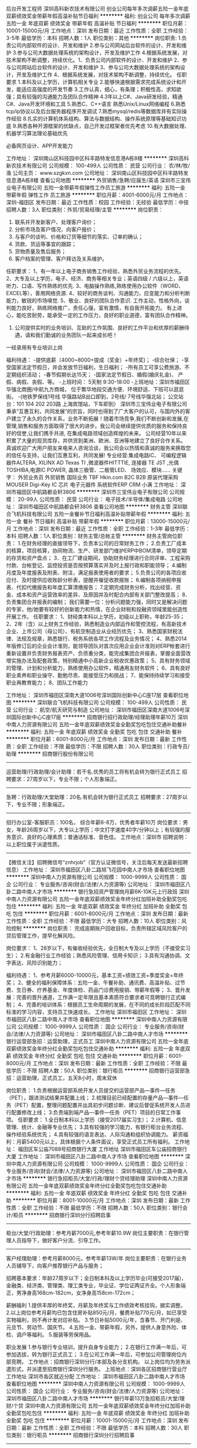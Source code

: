 后台开发工程师
深圳高科新农技术有限公司
创业公司每年多次调薪五险一金年底双薪绩效奖金带薪年假高温补贴节日福利
**********
福利:
创业公司
每年多次调薪
五险一金
年底双薪
绩效奖金
带薪年假
高温补贴
节日福利
**********
职位月薪：10001-15000元/月 
工作地点：深圳
发布日期：最近
工作性质：全职
工作经验：3-5年
最低学历：本科
招聘人数：1人
职位类别：其他
**********
岗位职责:
1.负责公司内部软件的设计、开发和维护
2.参与公司网站后台软件的设计、开发和维护
3.参与公司大数据处理系统的架构设计，开发及维护工作
4.根据系统发展，对技术架构不断调整，持续优化。1、负责公司内部软件的设计、开发和维护 2、参与公司网站后台软件的设计、开发和维护 3、参与公司大数据处理系统的架构设计，开发及维护工作 4、根据系统发展，对技术架构不断调整，持续优化。
任职要求
1.本科及以上学历，计算机相关专业
2.能够快速根据需求完成系统设计和开发，能适应高强度的开发节奏
3.工作认真，细心，有条理；积极性高，求知欲强；具有较强的沟通能力及团队合作精神
4.3年以上C#、Java研发经验，精通C#、Java开发环境和工具 
5.熟悉C、C++语言 熟悉Unix/Linux网络编程
6.熟悉tcp/ip协议以及后台服务器程序开发调试
7.熟悉mysql/redis等数据库并有实际操作经验
8.扎实的计算机体系结构、算法与数据结构、操作系统原理等基础知识功底
9.熟悉各种开源框架的优缺点，自己开发过框架者优先考虑
10.有大数据处理、机器学习算法理论基础优先

必备网页设计、APP开发能力

工作地址：
深圳南山区科技园中区科丰路特发信息港A栋8楼
**********
深圳高科新农技术有限公司
公司规模：
100-499人
公司性质：
民营
公司行业：
农/林/牧/渔
公司主页：
www.szgkxn.com
公司地址：
深圳南山区科技园中区科丰路特发信息港A栋8楼
查看公司地图
**********
外贸销售/急聘/应届生/英语
深圳市三宝伟业电子有限公司
五险一金带薪年假弹性工作员工旅游
**********
福利:
五险一金
带薪年假
弹性工作
员工旅游
**********
职位月薪：4001-6000元/月 
工作地点：深圳-福田区
发布日期：最近
工作性质：校园
工作经验：无经验
最低学历：中技
招聘人数：3人
职位类别：外贸/贸易经理/主管
**********
岗位职责：
1. 联系并开发新客户、处理客户询价； 
2. 分析市场及客户情况、向客户报价； 
3. 与客户的谈判、价格和订货等细节的落实、订单的确认； 
4. 货款、货运等事宜的跟踪； 
5. 货物质量及售后服务； 
6. 客户档案的管理、客户拜访及关系维护。 
任职要求： 
1、有一年以上电子商务销售工作经验，熟悉外贸业务流程的优先。 
2、大专及以上学历，电子、经济、商务等相关专业；英语四级 / 六级以上，英语听力、口语、写作熟练的优先. 
3、电脑操作熟练,熟练使用办公软件（WORD、EXCEL等），善用网络资源. 
4、较好的商务谈判、沟通能力，应变能力和分析判断能力，敏锐的市场嗅觉. 
5、敬业、良好的团队合作意识. 工作主动，性格外向，谈判能力良好，熟练网络推广，责任心强，富有激情，有自我开拓能力。 有上进心，能吃苦耐劳，能承受一定的工作压力，良好的职业道德，富有团队合作精神。
6. 公司提供实时的业务培训、互助的工作氛围、良好的工作平台和优厚的薪酬待遇，请和我们勤诚的业务团队一起来成长吧！
一经录用有专业培训上岗
   
福利待遇：
-提供底薪（4000~8000+提成（奖金）+年终奖)；
-综合社保；
-享受国家法定节假日，并会发放节日福利，生日福利；
-所有员工可享公费旅游、不定期组织活动；
-春节假期长达15天；
-国家法定节假日、婚假(婚庆礼金)、 产假、病假、丧假、等。
-上班时间： 5天制 9:30-18:00
-上班地址：深圳市福田区华强北商圈/中航九方商城， 位于繁华地段交通方便、环境舒适、下班可以逛逛街。
-(地铁罗保线1号线 华强路站B出口即到，2号线/ 7号线华强北站； 公交站台：101  104  202  203路 上海宾馆站，下车即到）
深圳市三宝伟业电子有限公司秉承“互惠互利，共同发展”的宗旨，同时也得到了广大客户的认可，与国内外的客户建立了永久的合作关系，业务不断拓展！随着市场竞争,我们不断创新和发展,在管理,销售和服务方面取得了很大的进步。我公司会继续提供优质的服务和保持良好的信誉,让我们携手共进, 在集成电路领域创造辉煌的未来。
   公司经营10年以来积累了大量的现货库存，并供货到美洲、欧洲、亚洲等地建立了良好合作关系。
真诚欢迎广大用户朋友来电来人咨询洽谈，我公司会以热情和真诚的服务来换取您的信任与支持，让我们互惠互利，共同发展!
专业经营:集成电路IC、 可编程逻辑器件ALTERA, XILINX AD Texas  TI ,微波器件HITTTIE,  连接器 TE JST ,光偶TOSHIBA,电源IC POWER,  晶体三极管、二极管LED、 场效应、模块......
 关键字： 外贸业务员 外贸销售 国际业务 TBF  Hkin.com   B2C B2B 原装代理采购 MOUSER  Digi-Key  IC 芯片 电子元器件  系统软件ERP   CRM 小满
工作地址：
深圳市福田区中航路都会轩3806
**********
深圳市三宝伟业电子有限公司
公司规模：
20-99人
公司性质：
民营
公司行业：
电子技术/半导体/集成电路
公司地址：
深圳市福田区中航路都会轩3806
查看公司地图
**********
财务主管
深圳联合飞机科技有限公司
五险一金餐补节日福利高温补贴带薪年假
**********
福利:
五险一金
餐补
节日福利
高温补贴
带薪年假
**********
职位月薪：13000-15000元/月 
工作地点：深圳
发布日期：最近
工作性质：全职
工作经验：1-3年
最低学历：本科
招聘人数：1人
职位类别：财务主管/总帐主管
**********
财务主管岗位职责：
1.在财务经理的直接领导下，负责本公司的日常财务工作；
2.负责工厂成本的核算，项目核算，协同物流、生产、研发部门维护ERP中BOM清单，领导定期的存货和资产盘点；
3．在工厂建设期间，协助财务经理进行合同评审、工程采购付款、台帐登记、监控投资是否按预算落实并及时上报行政和职能领导；
4.编制月度及年度报表及附表、附注，满足报表使用者的要求；
5.负责公司的各项应收应付、及时提供应收账龄分析表，提醒并催促收款报账；
6.编制各项纳税申报表、代扣代缴报告和年度汇算清缴报告；
7.定期完成财务分析，找出经营、资金、成本和资产运营效率的差异、及原因并及时配合内部有关部门整改提高；
8．负责集团合并报表的编制；
 我们需要一位：分析问题能力强，同时又是解决问题的专家，他/她要有较好的创新能力和热情，在企业财税和投融资领域里能创造性开展工作。
 任职要求：
1、财经类本科以上学历，初级以上职称，年龄25-35；
2、2年（含）以上财务工作经验，熟悉制造业内部运作和管控流程，有高新技术企业、上市公司（母公司）、有航空制造业从业经历优先；
3、熟悉国家财税法律、法规及规章，熟悉银行、税务系统各项工作流程及业务情况；
4、熟悉2014年版修订后的企业会计准则，能领导团队对首次应用企业会计准则对ERP帐套进行重新设置并负责财务报表资产、负债重分类，能完成集团合并报表，掌握全面营改增实施办法及配套政策，特别精通中小高新企业税收优惠政策；
5、具有财务领域的管理、计划和分析能力，熟练使用办公软件，精通用友财务软件；
6、具有良好职业素养和职业操守、勤勉尽责、能接受压力和挑战；
7、能保持持续学习和接受职业再教育能力；
8、团队工作能力
 
工作地址：
深圳市福田区深南大道1006号深圳国际创新中心C座17层
查看职位地图
**********
深圳联合飞机科技有限公司
公司规模：
100-499人
公司性质：
民营
公司行业：
航空/航天研究与制造
公司地址：
深圳市福田区深南大道1006号深圳国际创新中心C座17层
**********
招商银行招行政助理/经理助理年薪10万
深圳中南人力资源有限公司
五险一金年底双薪绩效奖金全勤奖包吃包住交通补助餐补
**********
福利:
五险一金
年底双薪
绩效奖金
全勤奖
包吃
包住
交通补助
餐补
**********
职位月薪：6001-8000元/月 
工作地点：深圳
发布日期：最新
工作性质：全职
工作经验：不限
最低学历：不限
招聘人数：30人
职位类别：行政专员/助理
**********
招商银行股份有限公司
----------------------
运营助理/行政助理/会计助理：若干名.优秀的员工将有机会转为银行正式员工
招聘要求：27周岁以下，专业不限；个人形象端正。
-----------------------
急聘：行政助理/大堂助理：20名.有机会转为银行正式员工
招聘要求：27周岁以下，专业不限；形象端正。
----------------------
招行办公室-客服职员：100名， 综合年薪6-8万，优秀者年薪10万
岗位要求：男女，年龄26周岁以下，大专以上学历；中文打字速度40字/分钟以上；有较强的服务意识、良好的心理素质；普通话标准、音色佳。
工作地点：深圳市
招聘说明：以上职位属于派遣性质。
----------------------
【微信关注】招聘微信号“znhrjob”（官方认证微信号，关注后每天发送最新招聘信息）
工作地址：
深圳市福田区八卦二路旭飞花园中南人才市场
查看职位地图
**********
深圳中南人力资源有限公司
公司规模：
1000-9999人
公司性质：
国企
公司行业：
专业服务/咨询(财会/法律/人力资源等)
公司地址：
深圳市福田区八卦二路中南人才市场
**********
银行急招资产管理岗月薪6K-10K元上行政班
深圳中南人力资源有限公司
五险一金年底双薪绩效奖金年终分红加班补助全勤奖包吃包住
**********
福利:
五险一金
年底双薪
绩效奖金
年终分红
加班补助
全勤奖
包吃
包住
**********
职位月薪：6001-8000元/月 
工作地点：深圳
发布日期：最新
工作性质：全职
工作经验：不限
最低学历：大专
招聘人数：10人
职位类别：风险控制
**********
岗位职责：
完成逾期账户回收目标，负责所辖区域风险客户的贷后管理工作，提早化解风险。

岗位要求：
1、28岁以下，有催收经验优先，全日制大专及以上学历（不接受实习生）；
2.有金融行业工作经验；熟悉风险管理、信用卡知识；
3.具有沟通协调、文字表达、风险识别能力；


福利待遇：
1、参考月薪6000-10000元，基本工资+绩效工资+季度奖金+年终奖；
2、健全的福利保障体系：五险一金、午餐补助、通讯费、高温补贴、过节费、生日券、疗养基金、年度体检、药品门诊费用报销、带薪年假等；
3、晋升发展：完善的晋升通道，工作满一定年限且基本素质符合要求者可竞聘银行正式编制；
4、完善的培训体系：根据员工生命周期的发展，在不同的成长阶段匹配不同标准的学习内容，支持员工快速成长。
 工作地址
深圳市福田区
工作地址：
深圳市福田区八卦二路中南人才市场
查看职位地图
**********
深圳中南人力资源有限公司
公司规模：
1000-9999人
公司性质：
国企
公司行业：
专业服务/咨询(财会/法律/人力资源等)
公司地址：
深圳市福田区八卦二路中南人才市场
**********
银行运营部急招：运营助理，正式员工
深圳中南人力资源有限公司
五险一金年底双薪绩效奖金年终分红全勤奖包吃包住交通补助
**********
福利:
五险一金
年底双薪
绩效奖金
年终分红
全勤奖
包吃
包住
交通补助
**********
职位月薪：6001-8000元/月 
工作地点：深圳
发布日期：最新
工作性质：全职
工作经验：不限
最低学历：不限
招聘人数：50人
职位类别：银行柜员
**********
招商银行运营部急招：运营助理，正式员工，五天8小时，周末双休

岗位职责：
1.负责根据运营部系统开发人员提交的运营部产品—事件—任务（PET），跟进测试结果并配置上线；
2.梳理目前已经配置的存量产品—事件—任务（PET）配置，整理问题配置并出具初步问题诊断、建议后督促系统开发人员进行配置修改上线；
3.负责端到端产品—事件—任务（PET）项目的日常工作事项。
 任职要求：
1.全日制本科以上学历（接受2017届实习生）；
2.计算机、信息管理、统计、金融等专业优先；
3.具有较强的学习能力，有银行柜台业务流程、操作经验系统优先；
4.具有较强的语言表达、人际沟通和组织协调能力。
 薪资福利：月薪5400元以上，具体根据个人条件面议，享受正式员工所有福利。
 工作地址：
福田区车公庙7088号招商银行大厦
 工作地址
深圳市福田区车公庙招商银行大厦
工作地址：
深圳市福田区八卦二路中南人才市场
查看职位地图
**********
深圳中南人力资源有限公司
公司规模：
1000-9999人
公司性质：
国企
公司行业：
专业服务/咨询(财会/法律/人力资源等)
公司地址：
深圳市福田区八卦二路中南人才市场
**********
银行急招柜员/大堂/行政/理财个贷经理助理
深圳中南人力资源有限公司
五险一金年底双薪绩效奖金年终分红全勤奖包吃包住交通补助
**********
福利:
五险一金
年底双薪
绩效奖金
年终分红
全勤奖
包吃
包住
交通补助
**********
职位月薪：8001-10000元/月 
工作地点：深圳
发布日期：最新
工作性质：全职
工作经验：不限
最低学历：不限
招聘人数：50人
职位类别：银行会计/柜员
**********
招商银行深圳分行招聘启事
--------------------
柜台/大堂/行政助理：参考月薪7000元,参考年薪10.9W
岗位主要职责：在银行管理人员指导下，做好客户分流、引导工作。
---------------------
客户经理助理：参考月薪8000元，参考年薪13W/年
岗位主要职责：在银行业务人员辅导下，向客户推荐银行产品与服务；

招聘基本要求：年龄27周岁以下；全日制本科及以上学历毕业(可接受2017届)，金融类、经济类、管理类、理工类专业，毕业证、学位证两证齐全。个人形象端正，男净身高168cm-182cm，女净身高158cm-172cm；

薪酬福利
1.提供丰厚的年终奖，月薪及年终奖与工作绩效考核挂钩，据实调整。
2.以上岗位参考月薪均已包含住房补贴850元/月，餐费补贴770元/月，如已享受实物福利，则不再计发对应补贴。
3.节日补贴5000元/年，含春节、开门利是、元旦节、劳动节、国庆节。
4.五险一金、带薪年假，另外，提供人身意外险、体检、调户等福利。
5.服装等劳保用品。

职业发展
1.参与银行专业培训，提升自身专业能力；
2.在银行工作满一年后，可参加选拔，转为银行正式员工；
3.在公司工作满一年后，可参加公司管理岗位内部竞聘。
工作地点：招商银行深圳分行/本部及各分支机构。
以上岗位均为劳务派遣形式，并派遣至招商银行深圳分行服务。
 上班地点：深圳各区招商银行营业厅
 工作地址
深圳市各区就近分配
工作地址：
深圳市福田区八卦二路中南人才市场
查看职位地图
**********
深圳中南人力资源有限公司
公司规模：
1000-9999人
公司性质：
国企
公司行业：
专业服务/咨询(财会/法律/人力资源等)
公司地址：
深圳市福田区八卦二路中南人才市场
**********
银行年薪13万急招柜员/大堂/理财/个贷
深圳中南人力资源有限公司
五险一金年底双薪绩效奖金年终分红加班补助全勤奖包吃包住
**********
福利:
五险一金
年底双薪
绩效奖金
年终分红
加班补助
全勤奖
包吃
包住
**********
职位月薪：10001-15000元/月 
工作地点：深圳
发布日期：最新
工作性质：全职
工作经验：不限
最低学历：本科
招聘人数：30人
职位类别：银行柜员
**********
招商银行深圳分行招聘启事
--------------------
柜台/大堂/行政助理：参考月薪7000元,参考年薪10.9W
岗位主要职责：在银行管理人员指导下，做好客户分流、引导工作。
---------------------
客户经理助理：参考月薪8000元，参考年薪13W/年
岗位主要职责：在银行业务人员辅导下，向客户推荐银行产品与服务；
招聘基本要求：年龄27周岁以下；全日制本科及以上学历毕业(可接受2017届)，金融类、经济类、管理类、理工类专业优先，毕业证、学位证两证齐全。个人形象端正，男净身高168cm-182cm，女净身高158cm-172cm；
薪酬福利
1.提供丰厚的年终奖，月薪及年终奖与工作绩效考核挂钩，据实调整。
2.以上岗位参考月薪均已包含住房补贴850元/月，餐费补贴770元/月，如已享受实物福利，则不再计发对应补贴。
3.节日补贴5000元/年，含春节、开门利是、元旦节、劳动节、国庆节。
4.五险一金、带薪年假，另外，提供人身意外险、体检、调户等福利。
5.服装等劳保用品。
职业发展
1.参与银行专业培训，提升自身专业能力；
2.在银行工作满一年后，可参加选拔，转为银行正式员工；
3.在公司工作满一年后，可参加公司管理岗位内部竞聘。
工作地点：招商银行深圳分行/本部及各分支机构。
以上岗位均为劳务派遣形式，并派遣至招商银行深圳分行服务。
上班地点：深圳各区招商银行营业厅
工作地点：深圳市各区就近安排上班
工作地址：
深圳市福田区八卦二路中南人才市场
查看职位地图
**********
深圳中南人力资源有限公司
公司规模：
1000-9999人
公司性质：
国企
公司行业：
专业服务/咨询(财会/法律/人力资源等)
公司地址：
深圳市福田区八卦二路中南人才市场
**********
银行信贷部催收客服，年薪6-10万正式员工
深圳中南人力资源有限公司
五险一金年底双薪绩效奖金年终分红全勤奖包吃包住交通补助
**********
福利:
五险一金
年底双薪
绩效奖金
年终分红
全勤奖
包吃
包住
交通补助
**********
职位月薪：6001-8000元/月 
工作地点：深圳
发布日期：最新
工作性质：全职
工作经验：不限
最低学历：不限
招聘人数：50人
职位类别：助理/秘书/文员
**********
岗位职责：负责通过招商银行的官方客服平台，对本行贷款的老客户，根据银行标准话术，温馨礼貌提示并指导还款通道和注意事项。
 岗位要求：全日制大专及以上学历（不接受实习生），性别不限，专业不限，年龄20-30岁；普通话标准，需要有较好的学习能力，服务意识，保密、防范意识强。
 薪资待遇：月工资4000-6000元/月+1000元餐卡（伙食丰盛，早餐10道菜，中餐晚餐40道菜），五险一金（公积金公司全付），另外每年购物卡2000-3000，开门红包3600每年，年终奖5000-15000，过节费 300-600每次；部分区域上下班有免费班车、年度免费体检、年度免费出游等；节日补贴、洗理补贴、生日补贴、住房补贴等；年假、婚假、全薪病假、产假、陪产假等全方位假期；行服免费订制、特殊关怀等。 此岗位与招商银行子公司，招银金服签订正式劳动合同，享受所有福利待遇。
工作地址
深圳市南山区
工作地址：
深圳市福田区八卦二路中南人才市场
查看职位地图
**********
深圳中南人力资源有限公司
公司规模：
1000-9999人
公司性质：
国企
公司行业：
专业服务/咨询(财会/法律/人力资源等)
公司地址：
深圳市福田区八卦二路中南人才市场
**********
某银行年薪13万急聘柜员大堂理财个贷业务等
深圳中南人力资源有限公司
五险一金年底双薪绩效奖金年终分红全勤奖包吃包住交通补助
**********
福利:
五险一金
年底双薪
绩效奖金
年终分红
全勤奖
包吃
包住
交通补助
**********
职位月薪：8001-10000元/月 
工作地点：深圳
发布日期：最新
工作性质：全职
工作经验：不限
最低学历：不限
招聘人数：50人
职位类别：银行客户经理
**********
招商银行深圳分行招聘启事
--------------------
柜台/大堂/行政助理：参考月薪7000元,参考年薪10.9W
岗位主要职责：在银行管理人员指导下，做好客户分流、引导工作。
---------------------
客户经理助理：参考月薪8000元，参考年薪13W/年
岗位主要职责：在银行业务人员辅导下，向客户推荐银行产品与服务；
 招聘基本要求：年龄27周岁以下；全日制本科及以上学历毕业(可接受2017届)，金融类、经济类、管理类、理工类专业优先，毕业证、学位证两证齐全。个人形象端正，男净身高168cm-182cm，女净身高158cm-172cm；
 薪酬福利
1.提供丰厚的年终奖，月薪及年终奖与工作绩效考核挂钩，据实调整。
2.以上岗位参考月薪均已包含住房补贴850元/月，餐费补贴770元/月，如已享受实物福利，则不再计发对应补贴。
3.节日补贴5000元/年，含春节、开门利是、元旦节、劳动节、国庆节。
4.五险一金、带薪年假，另外，提供人身意外险、体检、调户等福利。
5.服装等劳保用品。
 职业发展
1.参与银行专业培训，提升自身专业能力；
2.在银行工作满一年后，可参加选拔，转为银行正式员工；
3.在公司工作满一年后，可参加公司管理岗位内部竞聘。
工作地点：招商银行深圳分行/本部及各分支机构。
以上岗位均为劳务派遣形式，并派遣至招商银行深圳分行服务。
上班地点：深圳各区招商银行营业厅
工作地址
深圳市各区招商银行营业厅就近安排上班
  工作地址：
深圳市福田区八卦二路中南人才市场
查看职位地图
**********
深圳中南人力资源有限公司
公司规模：
1000-9999人
公司性质：
国企
公司行业：
专业服务/咨询(财会/法律/人力资源等)
公司地址：
深圳市福田区八卦二路中南人才市场
**********
某银行急招大堂经理助理/年薪8-10万/双休
深圳中南人力资源有限公司
五险一金年底双薪绩效奖金年终分红全勤奖包吃包住交通补助
**********
福利:
五险一金
年底双薪
绩效奖金
年终分红
全勤奖
包吃
包住
交通补助
**********
职位月薪：6001-8000元/月 
工作地点：深圳
发布日期：最新
工作性质：全职
工作经验：不限
最低学历：不限
招聘人数：50人
职位类别：助理/秘书/文员
**********
岗位职责：执行营业网点标准化服务规范；接待客户，引导分流客户，解答客户咨询；维持大堂秩序，引导并协助客户办理业务及处理客户投诉；识别客户等级，转介目标客户给理财经理提供理财服务；
 任职要求：全日制大专及以上学历；男女不限；年龄：20-30周岁；具备良好的沟通表达能力、应变能力、服务意识和亲和力。
 薪资福利：月综合薪资5000-8000元+过节费、高温补贴等构成。入职即购买五险一金，补充医疗险，提供完善的薪资福利标准，表现优秀者有机会转为银行正式员工。
 晋升渠道：大堂助理——大堂经理——理财经理等（发展空间：表现优秀员工可有内部晋升或转岗机会。） 完善的培训体系：公司内部有完整的银行相关业务知识培训，以及礼仪仪表等相关培训。
 工作时间：08:30-17:30 （5天8小时制），周末双休
工作地址：
深圳市福田区八卦二路中南人才市场
查看职位地图
**********
深圳中南人力资源有限公司
公司规模：
1000-9999人
公司性质：
国企
公司行业：
专业服务/咨询(财会/法律/人力资源等)
公司地址：
深圳市福田区八卦二路中南人才市场
**********
招商银行信贷部急招-数据统计/数据分析，年薪10万左右
深圳中南人力资源有限公司
五险一金年底双薪绩效奖金加班补助包吃包住通讯补贴节日福利
**********
福利:
五险一金
年底双薪
绩效奖金
加班补助
包吃
包住
通讯补贴
节日福利
**********
职位月薪：5000-10000元/月 
工作地点：深圳
发布日期：最新
工作性质：全职
工作经验：不限
最低学历：本科
招聘人数：5人
职位类别：数据分析师
**********
招商银行数据统计/数据分析岗：年薪10万，包三餐
行政班双休/班车接送，属招行内部招银金服正式员工，亨受所有福利。
岗位要求：本科学历，15、16届优先，统计学、数据分析相关专业，有无经验均可.

薪酬福利待遇：月薪5000-6000元/月，转正后员工根据绩效情况综合年薪6-10万不等（餐补、五险一金、过节费、开门红、年终奖等丰厚福利）；上下班有免费班车接送（罗湖/清水河/新洲/梅林关），拓宽员工职业发展通道，实现员工在专业及管理方向的提升。转正后员工即具备进入员工序列评定的资格，序列晋级与工作表现直接挂钩，业绩突出的员工年收入可达10万以上；除此之外，每年开展管理骨干公开竞聘，培养管理型人才。

上班地点：深圳市南山区
工作地址：
深圳市南山区
查看职位地图
**********
深圳中南人力资源有限公司
公司规模：
1000-9999人
公司性质：
国企
公司行业：
专业服务/咨询(财会/法律/人力资源等)
公司地址：
深圳市福田区八卦二路中南人才市场
**********
客户资产管理岗，月薪8000以上，行政班
深圳中南人力资源有限公司
五险一金年底双薪绩效奖金年终分红加班补助全勤奖包吃包住
**********
福利:
五险一金
年底双薪
绩效奖金
年终分红
加班补助
全勤奖
包吃
包住
**********
职位月薪：6001-8000元/月 
工作地点：深圳
发布日期：最新
工作性质：全职
工作经验：不限
最低学历：本科
招聘人数：10人
职位类别：风险管理/控制/稽查
**********
民生银行属地资产管理岗
试用期固定薪资5000元，试用期之后底薪4200-6200元+绩效，月薪8000-20000元！5天8小时，周末双休
试用期3个月固定薪资5000元，试用期之后根据星级评定，无责任底薪4200-6200元；
参考月薪 8000-20000元/月，业绩优秀者年薪可达50万以上
另外每月有车补200元和通讯补贴100元。
五险一金、享受带薪事、病假及国家法定的带薪年休假、旅游等多项公司福利。
岗位职责：
负责排查高风险账户，保障金融资产安全；
负责所辖民生银行逾期资产的清收工作；
协助配合司法机关打击信用卡诈骗、恶意透支等违法行为。
任职要求：全日制本科或以上学历（接受2017届本科实习生），专业不限，性别不限，年龄35岁以下；具备良好的沟通表达和客户服务意识。
上班地点：深圳市福田区
工作地址
深圳市福田区莲花西
工作地址：
深圳市福田区八卦二路中南人才市场
查看职位地图
**********
深圳中南人力资源有限公司
公司规模：
1000-9999人
公司性质：
国企
公司行业：
专业服务/咨询(财会/法律/人力资源等)
公司地址：
深圳市福田区八卦二路中南人才市场
**********
招商银行急招：柜员/行政/大堂/个贷/理财经理
深圳中南人力资源有限公司
五险一金绩效奖金包吃包住通讯补贴员工旅游高温补贴节日福利
**********
福利:
五险一金
绩效奖金
包吃
包住
通讯补贴
员工旅游
高温补贴
节日福利
**********
职位月薪：7000-10000元/月 
工作地点：深圳
发布日期：最新
工作性质：全职
工作经验：不限
最低学历：本科
招聘人数：100人
职位类别：银行柜员
**********
招商银行（以下简称"招行"）于1987 年在中国改革开放的最前沿-深圳经济特区成立.是中国境内第一家完全由企业法人持股的股份制商业银行.
 柜员/大堂/行政助理（客户服务类）：年薪10.9万/年左右
岗位主要职责：在银行管理人员指导下，做好客户分流、引导工作，维护银行厅堂秩序；指导客户填制单据，为客户办理相关业务，解答客户咨询；了解客户需求，向客户推荐银行产品和服务；上级交办的其他工作事项。
 个贷/理财/市场/零售助理（市场营销类）：年薪13万/年左右
岗位主要职责：在银行业务人员辅导下，向客户推荐银行产品与服务，完成营销任务；协助客户办理各类业务手续及与业务相关的外部手续；按照业务流程要求做好业务资料的收集、存放和保管；上级交办的其他工作事项。
 岗位要求：年龄27周岁以下；全日制本科及以上学历毕业，金融类、经济类、管理类、理工类等专业优先，毕业证、学位证两证齐全；形象端正，男净身高168cm以上，女净身高158cm以上。
 薪酬福利：提供丰厚的年终奖，月薪及年终奖与工作绩效考核挂钩，据实调整。以上岗位参考月薪均已包含住房补贴850元/月，餐费补贴770元/月，如已享受实物福利，则不再计发对应补贴。节日补贴5000元/年，含春节、开门利是、元旦节、劳动节、国庆节。五险一金、带薪年假，另外，提供人身意外险、体检、调户等福利。服装等劳保用品。
 工作地点：深圳市各区招商银行营业厅就近分配
  工作地址：
深圳各区招商银行营业厅
查看职位地图
**********
深圳中南人力资源有限公司
公司规模：
1000-9999人
公司性质：
国企
公司行业：
专业服务/咨询(财会/法律/人力资源等)
公司地址：
深圳市福田区八卦二路中南人才市场
**********
深圳某公证处招聘公证员多名
深圳中南人力资源有限公司
**********
福利:
**********
职位月薪：4001-6000元/月 
工作地点：深圳
发布日期：最新
工作性质：全职
工作经验：不限
最低学历：大专
招聘人数：5人
职位类别：法务专员/助理
**********
【任职要求】30岁以下，男女不限，全日制法律法学专业大专以上学历，可接受应届生。
【薪酬福利】综合工资4500左右，入职购买社保、公积金。
【工作时间】5天8小时，周末双休
工作地址：
深圳市福田区八卦二路中南人才市场
查看职位地图
**********
深圳中南人力资源有限公司
公司规模：
1000-9999人
公司性质：
国企
公司行业：
专业服务/咨询(财会/法律/人力资源等)
公司地址：
深圳市福田区八卦二路中南人才市场
**********
招商银行年薪13万急招：柜员/大堂/行政/理财/个贷经
深圳中南人力资源有限公司
五险一金绩效奖金包吃包住通讯补贴员工旅游高温补贴节日福利
**********
福利:
五险一金
绩效奖金
包吃
包住
通讯补贴
员工旅游
高温补贴
节日福利
**********
职位月薪：8001-10000元/月 
工作地点：深圳
发布日期：最新
工作性质：全职
工作经验：不限
最低学历：本科
招聘人数：100人
职位类别：银行会计/柜员
**********
招商银行深圳分行招聘启事
--------------------
柜台/大堂/行政助理：参考月薪7000元,参考年薪10.9W
岗位主要职责：在银行管理人员指导下，做好客户分流、引导工作。
---------------------
客户经理助理：参考月薪8000元，参考年薪13W/年
岗位主要职责：在银行业务人员辅导下，向客户推荐银行产品与服务；

招聘基本要求：年龄27周岁以下；全日制本科及以上学历毕业(可接受2017届)，金融类、经济类、管理类、理工类专业优先，毕业证、学位证两证齐全。个人形象端正，男净身高168cm-182cm，女净身高158cm-172cm；

薪酬福利
1.提供丰厚的年终奖，月薪及年终奖与工作绩效考核挂钩，据实调整。
2.以上岗位参考月薪均已包含住房补贴850元/月，餐费补贴770元/月，如已享受实物福利，则不再计发对应补贴。
3.节日补贴5000元/年，含春节、开门利是、元旦节、劳动节、国庆节。
4.五险一金、带薪年假，另外，提供人身意外险、体检、调户等福利。
5.服装等劳保用品。

职业发展
1.参与银行专业培训，提升自身专业能力； 
2.在银行工作满一年后，可参加选拔，转为银行正式员工；
3.在公司工作满一年后，可参加公司管理岗位内部竞聘。
工作地点：招商银行深圳分行/本部及各分支机构。
以上岗位均为劳务派遣形式，并派遣至招商银行深圳分行服务。
 上班地点：深圳各区招商银行营业厅
  工作地址：
深圳市各区就近安排
查看职位地图
**********
深圳中南人力资源有限公司
公司规模：
1000-9999人
公司性质：
国企
公司行业：
专业服务/咨询(财会/法律/人力资源等)
公司地址：
深圳市福田区八卦二路中南人才市场
**********
招商银行年薪13万急招：柜台/理财/个贷/大堂/客户经理
深圳中南人力资源有限公司
五险一金年底双薪绩效奖金餐补房补员工旅游高温补贴节日福利
**********
福利:
五险一金
年底双薪
绩效奖金
餐补
房补
员工旅游
高温补贴
节日福利
**********
职位月薪：6000-10000元/月 
工作地点：深圳
发布日期：最新
工作性质：全职
工作经验：不限
最低学历：本科
招聘人数：100人
职位类别：银行柜员
**********
招商银行深圳分行招聘启事
--------------------
柜台/大堂/行政助理：参考月薪7000元,参考年薪10.9W
岗位主要职责：在银行管理人员指导下，做好客户分流、引导工作。
---------------------
客户经理助理：参考月薪8000元，参考年薪13W/年
岗位主要职责：在银行业务人员辅导下，向客户推荐银行产品与服务；

招聘基本要求：年龄27周岁以下；全日制本科及以上学历毕业(可接受2017届)，金融类、经济类、管理类、理工类专业优先，毕业证、学位证两证齐全。个人形象端正，男净身高168cm-182cm，女净身高158cm-172cm；

薪酬福利
1.提供丰厚的年终奖，月薪及年终奖与工作绩效考核挂钩，据实调整。
2.以上岗位参考月薪均已包含住房补贴850元/月，餐费补贴770元/月，如已享受实物福利，则不再计发对应补贴。
3.节日补贴5000元/年，含春节、开门利是、元旦节、劳动节、国庆节。
4.五险一金、带薪年假，另外，提供人身意外险、体检、调户等福利。
5.服装等劳保用品。

职业发展
1.参与银行专业培训，提升自身专业能力； 
2.在银行工作满一年后，可参加选拔，转为银行正式员工；
3.在公司工作满一年后，可参加公司管理岗位内部竞聘。
工作地点：招商银行深圳分行/本部及各分支机构。
以上岗位均为劳务派遣形式，并派遣至招商银行深圳分行服务。
 上班地点：深圳各区招商银行营业厅
  工作地址：
深圳市各区招商银行营业厅就近安排
查看职位地图
**********
深圳中南人力资源有限公司
公司规模：
1000-9999人
公司性质：
国企
公司行业：
专业服务/咨询(财会/法律/人力资源等)
公司地址：
深圳市福田区八卦二路中南人才市场
**********
银行正式工应届生柜员助理文秘文员秘书
深圳中南人力资源有限公司
五险一金年底双薪绩效奖金年终分红全勤奖包吃包住交通补助
**********
福利:
五险一金
年底双薪
绩效奖金
年终分红
全勤奖
包吃
包住
交通补助
**********
职位月薪：8001-10000元/月 
工作地点：深圳
发布日期：最新
工作性质：全职
工作经验：不限
最低学历：不限
招聘人数：5人
职位类别：银行柜员
**********
世界规模最大的银行及金融服务机构之一/外商独资银行
汇丰银行(中国)有限公司
----------------------
汇丰集团，总部位于英国伦敦，乃世界规模最大的银行及金融服务机构之一，在世界82个国家和地区拥有约10,000个分支机构.汇丰集团全称源于其创始成员，始于1865年并从未间断在中国服务的香港上海汇丰银行有限公司.汇丰银行（中国）有限公司是香港上海汇丰银行有限公司全资拥有的外商独资银行.
----------------------
Teller/柜员：若干名.正式编制员工.可接受2016届毕业生和有工作经验的您加入！
岗位要求：工作有良好的客户服务意识和责任感，普通话和英语水平良好.有无工作经验均可.
客户经理助理：若干名，正式编制员工.本岗位可接受2016届毕业生和有工作经验的您加入！
岗位要求：具备良好的团队合作精神；工作有良好的客户服务意识和责任感，英语水平良好，有无工作经验均可.
房屋抵押贷款专员：若干名，正式编制员工.本岗位可接受2016届毕业生和有工作经验的您加入！
岗位要求：具备良好的团队合作精神.有销售领域经验者优先考虑，内地房产市场和按揭业务知识者优先.良好的英语读写能力.
市场拓展代表：若干名.正式编制员工.本岗位可接受2016届毕业生和有工作经验的您加入！
岗位要求：专业不限.具有良好的英语口语、书面表达.优秀的沟通表达能力及人际关系维护技巧.有销售相关经验优先.
工作地点：深圳/广州/东莞/珠海
----------------------
 工作地址
深圳市福田区八卦二路旭飞花园中南人才市场
工作地址：
深圳市福田区八卦二路中南人才市场
查看职位地图
**********
深圳中南人力资源有限公司
公司规模：
1000-9999人
公司性质：
国企
公司行业：
专业服务/咨询(财会/法律/人力资源等)
公司地址：
深圳市福田区八卦二路中南人才市场
**********
招商银行招文员助理/大堂助理/前台接待年薪8万
深圳中南人力资源有限公司
五险一金年底双薪绩效奖金全勤奖包吃包住交通补助餐补
**********
福利:
五险一金
年底双薪
绩效奖金
全勤奖
包吃
包住
交通补助
餐补
**********
职位月薪：6001-8000元/月 
工作地点：深圳
发布日期：最新
工作性质：全职
工作经验：不限
最低学历：不限
招聘人数：100人
职位类别：助理/秘书/文员
**********
招商银行股份有限公司
----------------------
运营助理/行政助理/会计助理：若干名.优秀的员工将有机会转为银行正式员工
招聘要求：27周岁以下，全日制大专及以上学历，专业不限；个人形象端正。
-----------------------
急聘：行政助理/大堂助理：20名.有机会转为银行正式员工
招聘要求：27周岁以下，全日制大专及以上学历，专业不限；形象端正。
----------------------
招行办公室-客服职员：100名， 综合年薪6-8万，优秀者年薪10万
岗位要求：男女，年龄26周岁以下，大专以上学历；中文打字速度40字/分钟以上；有较强的服务意识、良好的心理素质；普通话标准、音色佳。
工作地点：深圳市
招聘说明：以上职位属于派遣性质。
----------------------
【微信关注】招聘微信号“znhrjob”（官方认证微信号，关注后每天发送最新招聘信息）
工作地址：
深圳市福田区八卦二路旭飞花园中南人才市场
查看职位地图
**********
深圳中南人力资源有限公司
公司规模：
1000-9999人
公司性质：
国企
公司行业：
专业服务/咨询(财会/法律/人力资源等)
公司地址：
深圳市福田区八卦二路中南人才市场
**********
招商银行急招：柜员/大堂/行政/理财/个贷经理助理
深圳中南人力资源有限公司
五险一金绩效奖金包吃包住通讯补贴员工旅游高温补贴节日福利
**********
福利:
五险一金
绩效奖金
包吃
包住
通讯补贴
员工旅游
高温补贴
节日福利
**********
职位月薪：8001-10000元/月 
工作地点：深圳
发布日期：最新
工作性质：全职
工作经验：不限
最低学历：本科
招聘人数：100人
职位类别：银行会计/柜员
**********
招商银行深圳分行招聘启事
--------------------
柜台/大堂/行政助理：参考月薪7000元,参考年薪10.9W
岗位主要职责：在银行管理人员指导下，做好客户分流、引导工作。
---------------------
客户经理助理：参考月薪8000元，参考年薪13W/年
岗位主要职责：在银行业务人员辅导下，向客户推荐银行产品与服务；

招聘基本要求：年龄27周岁以下；全日制本科及以上学历毕业(可接受2017届)，金融类、经济类、管理类、理工类专业，毕业证、学位证两证齐全。个人形象端正，男净身高168cm-182cm，女净身高158cm-172cm；

薪酬福利
1.提供丰厚的年终奖，月薪及年终奖与工作绩效考核挂钩，据实调整。
2.以上岗位参考月薪均已包含住房补贴850元/月，餐费补贴770元/月，如已享受实物福利，则不再计发对应补贴。
3.节日补贴5000元/年，含春节、开门利是、元旦节、劳动节、国庆节。
4.五险一金、带薪年假，另外，提供人身意外险、体检、调户等福利。
5.服装等劳保用品。

职业发展
1.参与银行专业培训，提升自身专业能力； 
2.在银行工作满一年后，可参加选拔，转为银行正式员工；
3.在公司工作满一年后，可参加公司管理岗位内部竞聘。
工作地点：招商银行深圳分行/本部及各分支机构。
以上岗位均为劳务派遣形式，并派遣至招商银行深圳分行服务。
 上班地点：深圳各区招商银行营业厅
工作地址：
深圳市各区就近分配
查看职位地图
**********
深圳中南人力资源有限公司
公司规模：
1000-9999人
公司性质：
国企
公司行业：
专业服务/咨询(财会/法律/人力资源等)
公司地址：
深圳市福田区八卦二路中南人才市场
**********
招商银行急招：柜员/大堂/行政/理财/个贷经理助理
深圳中南人力资源有限公司
五险一金绩效奖金年终分红通讯补贴带薪年假员工旅游高温补贴节日福利
**********
福利:
五险一金
绩效奖金
年终分红
通讯补贴
带薪年假
员工旅游
高温补贴
节日福利
**********
职位月薪：6000-10000元/月 
工作地点：深圳
发布日期：最新
工作性质：全职
工作经验：不限
最低学历：本科
招聘人数：200人
职位类别：银行柜员
**********
招商银行深圳分行招聘启事
--------------------
柜台/大堂/行政助理：参考月薪7000元,参考年薪10.9W
岗位主要职责：在银行管理人员指导下，做好客户分流、引导工作。
---------------------
客户经理助理：参考月薪8000元，参考年薪13W/年
岗位主要职责：在银行业务人员辅导下，向客户推荐银行产品与服务；

招聘基本要求：年龄27周岁以下；全日制本科及以上学历毕业(可接受2017届)，金融类、经济类、管理类、理工类专业，毕业证、学位证两证齐全。个人形象端正，男净身高168cm-182cm，女净身高158cm-172cm；

薪酬福利
1.提供丰厚的年终奖，月薪及年终奖与工作绩效考核挂钩，据实调整。
2.以上岗位参考月薪均已包含住房补贴850元/月，餐费补贴770元/月，如已享受实物福利，则不再计发对应补贴。
3.节日补贴5000元/年，含春节、开门利是、元旦节、劳动节、国庆节。
4.五险一金、带薪年假，另外，提供人身意外险、体检、调户等福利。
5.服装等劳保用品。

职业发展
1.参与银行专业培训，提升自身专业能力； 
2.在银行工作满一年后，可参加选拔，转为银行正式员工；
3.在公司工作满一年后，可参加公司管理岗位内部竞聘。
工作地点：招商银行深圳分行/本部及各分支机构。
以上岗位均为劳务派遣形式，并派遣至招商银行深圳分行服务。
 上班地点：深圳各区招商银行营业厅
  工作地址：
深圳各区招商银行营业厅就近安排
查看职位地图
**********
深圳中南人力资源有限公司
公司规模：
1000-9999人
公司性质：
国企
公司行业：
专业服务/咨询(财会/法律/人力资源等)
公司地址：
深圳市福田区八卦二路中南人才市场
**********
政府拆迁项目急招谈判专员/国企正式员工+包食宿
深圳中南人力资源有限公司
五险一金年底双薪绩效奖金加班补助包吃包住通讯补贴节日福利
**********
福利:
五险一金
年底双薪
绩效奖金
加班补助
包吃
包住
通讯补贴
节日福利
**********
职位月薪：5000-10000元/月 
工作地点：深圳
发布日期：最新
工作性质：全职
工作经验：不限
最低学历：不限
招聘人数：100人
职位类别：房地产项目开发报建
**********
深圳市国资委控股企业招聘
-------------------
系深圳市国资委控股企业，1999年在深圳证券交易所上市,集建设、开发、运营、服务于一体的城市综合运营服务商智慧城市。
-------------------
1.拆迁谈判：主要负责参与旧改前期规划；负责或参与项目谈判，意愿征集、参与旧改项目补偿等相关协议的草拟和签署； 负责执行旧改方案，提出改进建议；
2.履约：负责跟进和监督签约业主合同的履行；负责开展拆迁安置工作；上级交办的其他工作等。
3.前台：负责上门业主的接待咨询工作；上级交办的其他工作等。
4.审核：负责在办公室对业主提交的资料根据相关规定进行审核录入；上级交办的其他工作等。
-------------------
岗位要求：40岁以下，男女不限，五官端正，学历不限，具有良好的沟通表达能力，懂得基本的电脑操作，有良好的服务意识，能接受较强的工作压力，有房地产、物业、销售或相关工作经验优先。
-------------------
待遇：试用期无责任底薪4500，转正后无责任底薪5000，综合月薪7000-20000元/月，年薪8-20万，包食宿，五险一金等各项福利齐全。
 
工作地点：罗湖区
   工作地址：
深圳市罗湖区各拆迁办
查看职位地图
**********
深圳中南人力资源有限公司
公司规模：
1000-9999人
公司性质：
国企
公司行业：
专业服务/咨询(财会/法律/人力资源等)
公司地址：
深圳市福田区八卦二路中南人才市场
**********
招商银行信贷部招：信贷审核专员/年薪10万，五天8小时行政班
深圳中南人力资源有限公司
五险一金年底双薪绩效奖金加班补助包吃包住通讯补贴节日福利
**********
福利:
五险一金
年底双薪
绩效奖金
加班补助
包吃
包住
通讯补贴
节日福利
**********
职位月薪：5000-10000元/月 
工作地点：深圳
发布日期：最新
工作性质：全职
工作经验：不限
最低学历：大专
招聘人数：10人
职位类别：信审核查
**********
招商银行信贷审核：
年薪10万，包三餐行政班双休/班车接送，属招行内部招银金服正式员工，亨受所有福利。

岗位要求：大专/本科，专业不限，20-30岁；普通话标准，较好的学习能力，服务意识，保密、防范意识强，有相关工作经验优先。 

薪酬福利待遇：月薪5000-6000元/月，转正后员工根据绩效情况综合年薪6-10万不等（餐补、五险一金、过节费、开门红、年终奖等丰厚福利）；上下班有免费班车接送（罗湖/清水河/新洲/梅林关），拓宽员工职业发展通道，实现员工在专业及管理方向的提升。转正后员工即具备进入员工序列评定的资格，序列晋级与工作表现直接挂钩，业绩突出的员工年收入可达10万以上；除此之外，每年开展管理骨干公开竞聘，培养管理型人才。
工作地址：
深圳市南山区
查看职位地图
**********
深圳中南人力资源有限公司
公司规模：
1000-9999人
公司性质：
国企
公司行业：
专业服务/咨询(财会/法律/人力资源等)
公司地址：
深圳市福田区八卦二路中南人才市场
**********
深圳某银行招正式职员月8千-2万
深圳中南人力资源有限公司
五险一金年底双薪绩效奖金年终分红全勤奖包吃包住交通补助
**********
福利:
五险一金
年底双薪
绩效奖金
年终分红
全勤奖
包吃
包住
交通补助
**********
职位月薪：6001-8000元/月 
工作地点：深圳
发布日期：最新
工作性质：全职
工作经验：不限
最低学历：不限
招聘人数：50人
职位类别：助理/秘书/文员
**********
岗位职责：
1.负责排查高风险账户，保障金融资产安全；
2.负责所辖逾期资产的清收工作，对信用卡欠款客户实施必要催缴；
3.协助配合司法机关打击信用卡诈骗、恶意透支等违法行为；
4.协助排查涉嫌违法、违规使用信用卡的行为；
5.负责我行在深圳地区信用卡逾期账户催收。

任职要求：
1.全日制本科或以上学历（接受2017届本科实习生），专业不限，性别不限，年龄35岁以下；
2.具备良好的沟通表达和客户服务意识，不接受有犯罪记录、重大传染病、严重不良信用记录等。

薪资待遇：
1.试用期3个月固定薪资5000元，之后无责任底薪4200-6200元；
2.参考月薪8000-20000元/月，业绩优秀者年薪可达100万左右；
3.另外每月有车补200元和通讯补贴100元；
4.公司提供免费的上岗资格培训及专业知识培训；
5五险一金、津贴等；
6.根据公司规定，可享受带薪事、病假及国家法定的带薪年休假等多项公司福利；
7.五天8小时工作制，周六日双休，享带薪年假、事假及公司旅游等福利。
 工作地址
深圳市福田区莲花西
工作地址：
深圳市福田区八卦二路中南人才市场
查看职位地图
**********
深圳中南人力资源有限公司
公司规模：
1000-9999人
公司性质：
国企
公司行业：
专业服务/咨询(财会/法律/人力资源等)
公司地址：
深圳市福田区八卦二路中南人才市场
**********
中信银行月薪8000-20000急招客户经理/五天8小时双休
深圳中南人力资源有限公司
五险一金年底双薪绩效奖金包吃包住通讯补贴带薪年假节日福利
**********
福利:
五险一金
年底双薪
绩效奖金
包吃
包住
通讯补贴
带薪年假
节日福利
**********
职位月薪：6000-12000元/月 
工作地点：深圳
发布日期：最新
工作性质：全职
工作经验：不限
最低学历：大专
招聘人数：20人
职位类别：银行客户经理
**********
岗位要求：
1、全日制大专及以上学历（不接受实习生）；
2、金融、管理、市场营销类专业优先考虑。
  福利待遇：
1、转正后参考月薪8000-20000元，基本工资+绩效奖金+创收佣金+年终奖金，部分优秀者月薪可达2万及以上；
2、健全的福利保障体系：五险一金、午餐补助、通讯费、高温补贴、过节费、生日券、疗养基金、年度体检、药品门诊费用报销、带薪年假等；
3、晋升发展：完善的晋升通道，工作满一定年限，业绩达标且基本素质符合要求者可竞聘银行正式编制；
4、完善的培训体系：根据员工生命周期的发展，在不同的成长阶段匹配不同标准的学习内容，支持员工快速成长。
 
工作地址：
深圳市福田区车公庙
查看职位地图
**********
深圳中南人力资源有限公司
公司规模：
1000-9999人
公司性质：
国企
公司行业：
专业服务/咨询(财会/法律/人力资源等)
公司地址：
深圳市福田区八卦二路中南人才市场
**********
急招100名大堂经理助理/年薪8万+双休
深圳中南人力资源有限公司
五险一金年底双薪绩效奖金带薪年假
**********
福利:
五险一金
年底双薪
绩效奖金
带薪年假
**********
职位月薪：4001-6000元/月 
工作地点：深圳
发布日期：最新
工作性质：全职
工作经验：不限
最低学历：本科
招聘人数：100人
职位类别：银行大堂经理
**********
平安银行大堂助理：月薪5000-7000元，五天八小时周末双休

岗位职责：执行营业网点标准化服务规范；接待客户，引导分流客户，解答客户咨询；维持大堂秩序，引导并协助客户办理业务及处理客户投诉；识别客户等级，转介目标客户给理财经理提供理财服务；
 任职要求：本科(接受自考本科）或以上学历；男女不限；年龄：20-30周岁；具备良好的沟通表达能力、应变能力、服务意识和亲和力。
 薪资福利：月综合薪资5000-7000元+过节费、高温补贴等构成。入职即购买五险一金，补充医疗险，提供完善的薪资福利标准，表现优秀者有机会转为银行正式员工。
 晋升渠道：大堂助理——大堂经理——理财经理等（发展空间：表现优秀员工可有内部晋升或转岗机会。） 完善的培训体系：公司内部有完整的银行相关业务知识培训，以及礼仪仪表等相关培训。
 工作时间：08:30-17:30 （5天8小时制），周末双休
招聘说明：劳动关系属外包性质！

工作地址：
深圳市福田区八卦二路中南人才市场
查看职位地图
**********
深圳中南人力资源有限公司
公司规模：
1000-9999人
公司性质：
国企
公司行业：
专业服务/咨询(财会/法律/人力资源等)
公司地址：
深圳市福田区八卦二路中南人才市场
**********
深圳某银行急招资产管理岗正式员工
深圳中南人力资源有限公司
五险一金年底双薪绩效奖金年终分红全勤奖包吃包住交通补助
**********
福利:
五险一金
年底双薪
绩效奖金
年终分红
全勤奖
包吃
包住
交通补助
**********
职位月薪：6001-8000元/月 
工作地点：深圳
发布日期：最新
工作性质：全职
工作经验：不限
最低学历：不限
招聘人数：50人
职位类别：银行会计/柜员
**********
岗位职责：负责排查高风险账户，保障金融资产安全；负责所辖逾期资产的清收工作，对信用卡欠款客户实施必要催缴；协助配合司法机关打击信用卡诈骗、恶意透支等违法行为；协助排查涉嫌违法、违规使用信用卡的行为。负责我行在深圳地区信用卡逾期账户催收；
任职要求：全日制本科或以上学历（接受2017届本科实习生），专业不限，性别不限，年龄35岁以下；具备良好的沟通表达和客户服务意识，不接受有犯罪记录、重大传染病、严重不良信用记录等。
薪资待遇：参考年薪10-18万，属于民生银行下属公司正式员工。
试用期3个月固定薪资5000元，之后无责任底薪4200-6200元，参考月薪8000-20000元/月，业绩优秀者年薪可达100万左右，另外每月有车补200元和通讯补贴100元。公司提供免费的上岗资格培训及专业知识培训；五险一金、津贴等；根据公司规定，可享受带薪事、病假及国家法定的带薪年休假等多项公司福利。五天8小时工作制，周六日双休，享带薪年假、事假及公司旅游等福利；
上班地点：深圳市福田区莲花西
工作地址
深圳市福田区
工作地址：
深圳市福田区八卦二路中南人才市场
查看职位地图
**********
深圳中南人力资源有限公司
公司规模：
1000-9999人
公司性质：
国企
公司行业：
专业服务/咨询(财会/法律/人力资源等)
公司地址：
深圳市福田区八卦二路中南人才市场
**********
招商银行远程柜面审核：年薪8-10万双休
深圳中南人力资源有限公司
五险一金年底双薪绩效奖金年终分红全勤奖包吃包住交通补助
**********
福利:
五险一金
年底双薪
绩效奖金
年终分红
全勤奖
包吃
包住
交通补助
**********
职位月薪：8001-10000元/月 
工作地点：深圳
发布日期：最新
工作性质：全职
工作经验：不限
最低学历：不限
招聘人数：50人
职位类别：银行会计/柜员
**********
（一）岗位职责：
负责根据前台扫描的单据影像，对银行会计柜面支付结算业务进行合规性审核

(二岗位要求：
1、全日制本科及以上学历，应届生优先;
2、经济、金融、统计类专业；
3、28岁以下；
4、普通话标准，较好的学习能力；
5、工作细致，综合能力强，抗压能力强

工作地址
深圳市南山区科技园
工作地址：
深圳市福田区八卦二路中南人才市场
查看职位地图
**********
深圳中南人力资源有限公司
公司规模：
1000-9999人
公司性质：
国企
公司行业：
专业服务/咨询(财会/法律/人力资源等)
公司地址：
深圳市福田区八卦二路中南人才市场
**********
某商业银行月薪8000-20000急招客户经理
深圳中南人力资源有限公司
五险一金年底双薪绩效奖金年终分红全勤奖包吃包住交通补助
**********
福利:
五险一金
年底双薪
绩效奖金
年终分红
全勤奖
包吃
包住
交通补助
**********
职位月薪：10001-15000元/月 
工作地点：深圳
发布日期：最新
工作性质：全职
工作经验：不限
最低学历：不限
招聘人数：50人
职位类别：银行客户经理
**********
岗位要求：
1、全日制大专及以上学历（不接受实习生）；
2、金融、管理、市场营销类专业优先考虑。
  福利待遇：
1、转正后参考月薪8000-20000元，基本工资+绩效奖金+创收佣金+年终奖金，部分优秀者月薪可达2万及以上；
2、健全的福利保障体系：五险一金、午餐补助、通讯费、高温补贴、过节费、生日券、疗养基金、年度体检、药品门诊费用报销、带薪年假等；
3、晋升发展：完善的晋升通道，工作满一定年限，业绩达标且基本素质符合要求者可竞聘银行正式编制；
4、完善的培训体系：根据员工生命周期的发展，在不同的成长阶段匹配不同标准的学习内容，支持员工快速成长。
 
工作地址
深圳市福田区车公庙
工作地址：
深圳市福田区八卦二路中南人才市场
查看职位地图
**********
深圳中南人力资源有限公司
公司规模：
1000-9999人
公司性质：
国企
公司行业：
专业服务/咨询(财会/法律/人力资源等)
公司地址：
深圳市福田区八卦二路中南人才市场
**********
深圳某机关单位月八千招聘办公室文秘
深圳中南人力资源有限公司
**********
福利:
**********
职位月薪：8001-10000元/月 
工作地点：深圳
发布日期：最新
工作性质：全职
工作经验：不限
最低学历：不限
招聘人数：1人
职位类别：助理/秘书/文员
**********
岗位要求：全日制本科以上学历，能熟练操作日常电脑办公软件，工作细致、责任心强；文科类专业优先，中共党员优先，有政府、事业单位文件处理、政务安排、党务相关等工作经验者优先；
薪资待遇：7000-8000
工作地点：罗湖
工作地址：
深圳市福田区八卦二路中南人才市场
查看职位地图
**********
深圳中南人力资源有限公司
公司规模：
1000-9999人
公司性质：
国企
公司行业：
专业服务/咨询(财会/法律/人力资源等)
公司地址：
深圳市福田区八卦二路中南人才市场
**********
招商银行信贷部急招催收专员/催收组长/催收主管，行政班+双休
深圳中南人力资源有限公司
五险一金年底双薪绩效奖金加班补助包吃包住通讯补贴节日福利
**********
福利:
五险一金
年底双薪
绩效奖金
加班补助
包吃
包住
通讯补贴
节日福利
**********
职位月薪：5000-10000元/月 
工作地点：深圳
发布日期：最新
工作性质：全职
工作经验：不限
最低学历：大专
招聘人数：30人
职位类别：助理/秘书/文员
**********
催收专员：年薪10万,包三餐，行政班双休，班车接送，招行子公司招银金服正式员工，亨受所有福利。
岗位要求：大专/本科，性别不限，专业不限，20-26岁；普通话标准，需要有较好的学习能力，服务意识，保密、防范意识强，有相关工作经验优先。 
 福利待遇：薪酬福利待遇：试用期基本工资4500元/月，转正后员工根据绩效情况综合年薪6-10万不等（餐补、五险一金、过节费、开门红、年终奖等丰厚福利）；上下班有免费班车接送（罗湖/清水河/新洲/梅林关），拓宽员工职业发展通道，实现员工在专业及管理方向的提升。转正后员工即具备进入员工序列评定的资格，序列晋级与工作表现直接挂钩，业绩突出的员工年收入可达10万以上；除此之外，每年开展管理骨干公开竞聘，培养管理型人才。
 催收主管/组长：待遇丰厚，包三餐，行政班双休，班车接送，招行子公司招银金服正式员工，亨受所有福利。
 岗位职责：大专以上学历，5年以上工作经验，至少1年以上小额信贷或银行信用卡催收管理工作经验。

上班地点：南山区
工作地址：
深圳市南山区
查看职位地图
**********
深圳中南人力资源有限公司
公司规模：
1000-9999人
公司性质：
国企
公司行业：
专业服务/咨询(财会/法律/人力资源等)
公司地址：
深圳市福田区八卦二路中南人才市场
**********
某党委办公室招聘项目工作者
深圳中南人力资源有限公司
**********
福利:
**********
职位月薪：4001-6000元/月 
工作地点：深圳
发布日期：最新
工作性质：全职
工作经验：不限
最低学历：大专
招聘人数：3人
职位类别：项目专员/助理
**********
项目工作人员3名,接受应届生
任职要求：
1、中共党员，政治思想过硬；
2、大学专科或以上学历、专业不限；
3、有较强的文字写作和沟通能力；
4、吃苦耐劳，有较强的团队协作精神。
工作待遇：
1、税前月薪5430元
2、提供早、中工作餐
3、公司缴纳五险一金
工作地点：罗湖区
工作地址：
深圳市福田区八卦二路中南人才市场
查看职位地图
**********
深圳中南人力资源有限公司
公司规模：
1000-9999人
公司性质：
国企
公司行业：
专业服务/咨询(财会/法律/人力资源等)
公司地址：
深圳市福田区八卦二路中南人才市场
**********
某商业银行年薪7-9万招聘审核专员
深圳中南人力资源有限公司
五险一金年底双薪绩效奖金年终分红加班补助全勤奖包吃包住
**********
福利:
五险一金
年底双薪
绩效奖金
年终分红
加班补助
全勤奖
包吃
包住
**********
职位月薪：4001-6000元/月 
工作地点：深圳
发布日期：最新
工作性质：全职
工作经验：不限
最低学历：大专
招聘人数：20人
职位类别：信审核查
**********
岗位职责：
1、确认贷款人的身份，核实贷款人身份的真实性，防止伪冒案件的发生；
2、严格按照操作流程完成电话核查工作，真实、准确、完整的记录电话核查过程及电话核查信息，识别并确认风险点，进行主动防范；
3、能发现审核工作当中的风险能够迅速反应，及时向上级主管报告，提前做出防范措施，规避风险。
 
岗位要求：
1、大专及以上学历，金融、经济、法律、风险管理及相关专业优先。部分优秀大专学历也可；
2、年龄35岁（含）以下，2年以上银行工作经验，1年以上信用卡或贷款征信、审批或零售风险工作经验，具有优秀的风险防控意识；
3、诚信、勤奋、乐观、思维敏捷，具有良好的语言沟通能力、逻辑思维能力，口音纯正清晰，表达严谨有条理；
4、工作细致、认真，具备较强的服务意识。
5、具备良好的综合素质和抗压能力，有一定社会经验和生活经验，洞悉能力强；
 
薪酬待遇：
1、年薪7-9万，根据个人能力定薪（有过节费、季度奖、绩效奖、加班费等）；
2、入职即购买五险一金；
3、定期组织员工活动；
4、提供学习培训及晋升空间。

工作时间： 5天8小时轮班、月休8天。

工作地址
 深圳市南山区
工作地址：
深圳市福田区八卦二路中南人才市场
查看职位地图
**********
深圳中南人力资源有限公司
公司规模：
1000-9999人
公司性质：
国企
公司行业：
专业服务/咨询(财会/法律/人力资源等)
公司地址：
深圳市福田区八卦二路中南人才市场
**********
外资银行正式工应届生柜员财务会计文员秘书
深圳中南人力资源有限公司
五险一金年底双薪绩效奖金年终分红全勤奖包吃包住交通补助
**********
福利:
五险一金
年底双薪
绩效奖金
年终分红
全勤奖
包吃
包住
交通补助
**********
职位月薪：8001-10000元/月 
工作地点：深圳
发布日期：最新
工作性质：全职
工作经验：不限
最低学历：不限
招聘人数：50人
职位类别：会计助理/文员
**********
世界规模最大的银行及金融服务机构之一/外商独资银行
汇丰银行(中国)有限公司
----------------------
汇丰集团，总部位于英国伦敦，乃世界规模最大的银行及金融服务机构之一，在世界82个国家和地区拥有约10,000个分支机构.汇丰集团全称源于其创始成员，始于1865年并从未间断在中国服务的香港上海汇丰银行有限公司.汇丰银行（中国）有限公司是香港上海汇丰银行有限公司全资拥有的外商独资银行.
----------------------
Teller/柜员：若干名.正式编制员工.可接受2016届毕业生和有工作经验的您加入！
岗位要求：工作有良好的客户服务意识和责任感，普通话和英语水平良好.有无工作经验均可.
客户经理助理：若干名，正式编制员工.本岗位可接受2016届毕业生和有工作经验的您加入！
岗位要求：具备良好的团队合作精神；工作有良好的客户服务意识和责任感，英语水平良好，有无工作经验均可.
房屋抵押贷款专员：若干名，正式编制员工.本岗位可接受2016届毕业生和有工作经验的您加入！
岗位要求：具备良好的团队合作精神.有销售领域经验者优先考虑，内地房产市场和按揭业务知识者优先.良好的英语读写能力.
市场拓展代表：若干名.正式编制员工.本岗位可接受2016届毕业生和有工作经验的您加入！
岗位要求：专业不限.具有良好的英语口语、书面表达.优秀的沟通表达能力及人际关系维护技巧.有销售相关经验优先.
工作地点：深圳/广州/东莞/珠海
----------------------
【微信关注】好工作招聘微信号“znhrjob”（官方认证微信号，关注后每天发送最新招聘信息）
工作地址
深圳市福田区八卦二路旭飞花园中南人才大市场
工作地址：
深圳市福田区八卦二路中南人才市场
查看职位地图
**********
深圳中南人力资源有限公司
公司规模：
1000-9999人
公司性质：
国企
公司行业：
专业服务/咨询(财会/法律/人力资源等)
公司地址：
深圳市福田区八卦二路中南人才市场
**********
银行信贷部急招/信贷审批/年薪10万
深圳中南人力资源有限公司
五险一金年底双薪绩效奖金年终分红全勤奖包吃包住交通补助
**********
福利:
五险一金
年底双薪
绩效奖金
年终分红
全勤奖
包吃
包住
交通补助
**********
职位月薪：8001-10000元/月 
工作地点：深圳
发布日期：最新
工作性质：全职
工作经验：不限
最低学历：不限
招聘人数：50人
职位类别：信贷管理/资信评估/分析
**********
岗位职责：负责招商银行贷前审批。

岗位要求：全日制大专及以上学历，性别不限，专业不限，年龄20-30岁；有一年以上P2P或其他小贷公司审贷，风险管理，稽核，反欺诈工作经验优先。

月薪6000-8000元，属于招银正式员工，五天8小时行政班
福利待遇：年薪10万左右，；入职缴纳五险一金（住房公积金公司全付，个人不承担），每年购物卡2000-3000，开门红包3600每年，年终奖5000-15000，过节费 300-600每次；上下班有免费班车接送（罗湖/清水河/新洲/梅林关）、年度免费体检、年度免费出游等；节日补贴、洗理补贴、生日补贴、住房补贴等；年假、婚假、全薪病假、产假、陪产假等全方位假期；行服免费订制、特殊关怀等。
 工作地址
深圳市南山区
工作地址：
深圳市福田区八卦二路中南人才市场
查看职位地图
**********
深圳中南人力资源有限公司
公司规模：
1000-9999人
公司性质：
国企
公司行业：
专业服务/咨询(财会/法律/人力资源等)
公司地址：
深圳市福田区八卦二路中南人才市场
**********
某商业银行急招接听客服，年薪8万
深圳中南人力资源有限公司
五险一金年底双薪绩效奖金年终分红加班补助全勤奖包吃包住
**********
福利:
五险一金
年底双薪
绩效奖金
年终分红
加班补助
全勤奖
包吃
包住
**********
职位月薪：6001-8000元/月 
工作地点：深圳
发布日期：最新
工作性质：全职
工作经验：不限
最低学历：大专
招聘人数：20人
职位类别：客户服务专员/助理
**********
岗位要求： 
1、大专及以上学历，专业不限，有无经验均可，接受优秀应届生； 
2、接听客户来电，通过电话、在线聊天工具解答客户疑问、处理客户投诉、收集客户意见并及时反馈相关部门。 
3、普通话标准，口齿清晰，表达流畅，具备良好的逻辑分析能力、应变能力、语言技巧和服务礼仪，善于与客户沟通，汉字打字速度不小于50字/分钟。  
4、品行端正，无不良嗜好，能严格遵守金融机构从业人员职业道德规范。    
5、具有优秀的客户服务意识，热爱客户服务工作。    
6、善于倾听，具备较强的工作责任心及团队合作精神。 
7、有志于在金融行业发展，能承受工作压力、适应轮班工作。

薪酬福利：
1、年薪6-8万，根据个人能力定薪，具体面谈 
2、季度奖、年终奖、过节费等福利待遇 
3、入职即购买五险一金 
4、定期组织员工活动 
5、提供学习培训及公平晋升机会。
发展方向：
1、客服--客服主管； 
2、客服--电核--异步审核岗--远程面核岗；

工作时间：5天8小时轮班、月休8天。

工作地址
 深圳市南山区
工作地址：
深圳市福田区八卦二路中南人才市场
查看职位地图
**********
深圳中南人力资源有限公司
公司规模：
1000-9999人
公司性质：
国企
公司行业：
专业服务/咨询(财会/法律/人力资源等)
公司地址：
深圳市福田区八卦二路中南人才市场
**********
银行年薪8万+包三餐+班车接送招聘空中理财
深圳中南人力资源有限公司
五险一金年底双薪绩效奖金年终分红加班补助全勤奖包吃包住
**********
福利:
五险一金
年底双薪
绩效奖金
年终分红
加班补助
全勤奖
包吃
包住
**********
职位月薪：6001-8000元/月 
工作地点：深圳
发布日期：最新
工作性质：全职
工作经验：不限
最低学历：大专
招聘人数：50人
职位类别：电话销售
**********
岗位职责：通过电话、网络、app、微信、微博等远程智能化方式渠道为客户提供咨询帮助。帮助客户办理转账汇款、基金交易、国债交易、贷款放款、贷款还款、支付服务等远程银行交易业务。沟通了解客户需求，为客户介绍银行理财产品、基金保险、增值业务等业务，实现资产增值。
 岗位要求：大专及以上学历（不接受实习生），专业不限，年龄20-30岁；普通话标准，需要有较好的学习能力，服务意识，保密、防范意识强。
 薪资待遇：综合年薪7-9万，包含工资、五险一金、开门红、年度奖金、假期及补贴福利等。其中月薪4000-7000元/月，每年购物卡3000-4000，开门红包3600每年，年终奖5000-15000，过节费 300-600每次；上下班免费班车遍布深圳市区、免费三餐（伙食丰盛，早餐10道菜，中餐晚餐40道菜）年度免费体检、年度免费出游等；节日补贴、洗理补贴、生日补贴、住房补贴等；年假、婚假、全薪病假、产假、陪产假等全方位假期；行服免费订制、特殊关怀等。
 工作地址
深圳市福田区/南山区
工作地址：
深圳市福田区八卦二路中南人才市场
查看职位地图
**********
深圳中南人力资源有限公司
公司规模：
1000-9999人
公司性质：
国企
公司行业：
专业服务/咨询(财会/法律/人力资源等)
公司地址：
深圳市福田区八卦二路中南人才市场
**********
深圳公立-私立学校招老师
深圳中南人力资源有限公司
五险一金年底双薪绩效奖金年终分红股票期权加班补助全勤奖节日福利
**********
福利:
五险一金
年底双薪
绩效奖金
年终分红
股票期权
加班补助
全勤奖
节日福利
**********
职位月薪：6001-8000元/月 
工作地点：深圳
发布日期：最新
工作性质：全职
工作经验：不限
最低学历：不限
招聘人数：30人
职位类别：教学/教务管理人员
**********
福田某公办学校
数学老师 （初中）（小学）多名
语文老师（初中）（小学）多名
化学老师（初中）  多名
物理老师（高中、初中）多名
地理老师（初中）多名
历史老师（初中）多名
英语老师（初中）多名
音乐老师（声乐）（小学）2名
要求要求：
1.本科及以上学历，持有相关学科教师资格证；
2.有学校教学经验优先
薪资待遇
1、（小学老师）月综合工资7156元左右；购五险一金；
2、（初中）每月税前收入7806元；购险一金.；
3、（高中）税前收入8456元,购五险一金；
工作地点：福田区
说明：劳动关系属于派遣性质
-----------------------
福田外国语高级中学
后勤设备管理员
岗位要求：高中学历。
岗位职责：负责广播，投影仪器材及宿管管理。
薪酬待遇：月薪4500元。
信息技术员
岗位要求：大专以上学历。
岗位职责：主要负责学校教务处相关事宜。
薪酬待遇：4500元。
工作地点：福田区
-----------------------
深圳公立学校招聘
招聘职位：中小学语、数、英、音、体、美、科学、信息、心理、政治、物理、历史、地理、化学、生物等全科岗位。
薪资待遇：（个别学校薪资远远高出限定范围）
1、小学教师月薪6.5k元左右
2、初中月薪7.5k元左右
3、高中教师8.5k元左右
4、部分学校提供食宿。（由校方教师宿舍空房率而定）
5、统一缴纳五险一金，带薪寒暑假，每年不定时出国培训。
职位要求：本科以上学历，必须有教师资格证，教学经验丰富的教师可放宽到大专；有班主任工作经历,教学经验丰富,返聘教师优先。
工作地点:深圳市各个区学校、全国各地区学校
-----------------------
深圳市第二实验学校
诚聘活老师
【岗位要求】
1. 大专及以上学历，能熟练使用office 办公软件。
2. 生活老师工作经验丰富者优先，年龄及学历等条件可适当放宽。
3. 有教师资格证者优先。
【薪酬待遇】具体面议，提供住宿，要求住校
【工作地点】罗湖区
-----------------------
福田某小学
1.小学科学教师：低段小学科学教学
岗位要求：40岁以下，全日制师范类专业本科(或以上)学历，有教师资格证、普通话等级证。
2.小学语文教师：小学语文教学
岗位要求：40岁以下，全日制师范类专业本科(或以上)学历，有教师资格证、普通话等级证。
3.文印及固定资产管理员（教辅）
岗位要求：大专及以上学历，25-45岁，能够熟练操作复印机、速印机，使用办公软件。
以上岗位：薪资福利：参照福田区临聘小学教师/教辅标准，提供五险一金
工作时间：五天八小时
工作地点：福田区
-----------------------
招聘时间：正在招聘，请你2月21日（初六）至3月2日（正月十五）16:00前亲临深圳市福田区八卦二路中南人才市场前台报名面试（不用电话咨询,节假日正常上班）
公交站：旭飞花园
地铁站：9号线到园岭站A1出口，找：八卦二路沃尔玛即到中南人才市场
  工作地址：
深圳市福田区八卦二路中南人才市场
查看职位地图
**********
深圳中南人力资源有限公司
公司规模：
1000-9999人
公司性质：
国企
公司行业：
专业服务/咨询(财会/法律/人力资源等)
公司地址：
深圳市福田区八卦二路中南人才市场
**********
汇丰银行正式工应届生/柜员/财务会计文员/秘书
深圳中南人力资源有限公司
五险一金年底双薪绩效奖金全勤奖包吃包住交通补助餐补
**********
福利:
五险一金
年底双薪
绩效奖金
全勤奖
包吃
包住
交通补助
餐补
**********
职位月薪：6001-8000元/月 
工作地点：深圳
发布日期：最新
工作性质：全职
工作经验：不限
最低学历：不限
招聘人数：10人
职位类别：会计助理/文员
**********
世界规模最大的银行及金融服务机构之一/外商独资银行
汇丰银行(中国)有限公司
----------------------
汇丰集团，总部位于英国伦敦，乃世界规模最大的银行及金融服务机构之一，在世界82个国家和地区拥有约10,000个分支机构.汇丰集团全称源于其创始成员，始于1865年并从未间断在中国服务的香港上海汇丰银行有限公司.汇丰银行（中国）有限公司是香港上海汇丰银行有限公司全资拥有的外商独资银行.
----------------------
Teller/柜员：若干名.正式编制员工.可接受2016届毕业生和有工作经验的您加入！
岗位要求：工作有良好的客户服务意识和责任感，普通话和英语水平良好.有无工作经验均可.
客户经理助理：若干名，正式编制员工.本岗位可接受2016届毕业生和有工作经验的您加入！
岗位要求：具备良好的团队合作精神；工作有良好的客户服务意识和责任感，英语水平良好，有无工作经验均可.
房屋抵押贷款专员：若干名，正式编制员工.本岗位可接受2016届毕业生和有工作经验的您加入！
岗位要求：具备良好的团队合作精神.有销售领域经验者优先考虑，内地房产市场和按揭业务知识者优先.良好的英语读写能力.
市场拓展代表：若干名.正式编制员工.本岗位可接受2016届毕业生和有工作经验的您加入！
岗位要求：专业不限.具有良好的英语口语、书面表达.优秀的沟通表达能力及人际关系维护技巧.有销售相关经验优先.
工作地点：深圳/广州/东莞/珠海
----------------------
【微信关注】好工作招聘微信号“znhrjob”（官方认证微信号，关注后每天发送最新招聘信息）
工作地址：
深圳市福田区八卦二路旭飞花园中南人才大市场
查看职位地图
**********
深圳中南人力资源有限公司
公司规模：
1000-9999人
公司性质：
国企
公司行业：
专业服务/咨询(财会/法律/人力资源等)
公司地址：
深圳市福田区八卦二路中南人才市场
**********
银行招行政助理/经理助理年薪10万
深圳中南人力资源有限公司
五险一金年底双薪绩效奖金年终分红加班补助全勤奖包吃包住
**********
福利:
五险一金
年底双薪
绩效奖金
年终分红
加班补助
全勤奖
包吃
包住
**********
职位月薪：6001-8000元/月 
工作地点：深圳
发布日期：最新
工作性质：全职
工作经验：不限
最低学历：不限
招聘人数：10人
职位类别：行政专员/助理
**********
招商银行股份有限公司
----------------------
运营助理/行政助理/会计助理：若干名.优秀的员工将有机会转为银行正式员工
招聘要求：27周岁以下，专业不限；个人形象端正。
-----------------------
急聘：行政助理/大堂助理：20名.有机会转为银行正式员工
招聘要求：27周岁以下，专业不限；形象端正。
----------------------
招行办公室-客服职员：100名， 综合年薪6-8万，优秀者年薪10万
岗位要求：男女，年龄26周岁以下，大专以上学历；中文打字速度40字/分钟以上；有较强的服务意识、良好的心理素质；普通话标准、音色佳。
工作地点：深圳市
招聘说明：以上职位属于派遣性质。
----------------------
【微信关注】招聘微信号“znhrjob”（官方认证微信号，关注后每天发送最新招聘信息）
工作地址：
深圳市福田区八卦二路中南人才市场
查看职位地图
**********
深圳中南人力资源有限公司
公司规模：
1000-9999人
公司性质：
国企
公司行业：
专业服务/咨询(财会/法律/人力资源等)
公司地址：
深圳市福田区八卦二路中南人才市场
**********
银行急招大堂助理/月薪5-7千+双休
深圳中南人力资源有限公司
五险一金年底双薪绩效奖金年终分红加班补助全勤奖包吃包住
**********
福利:
五险一金
年底双薪
绩效奖金
年终分红
加班补助
全勤奖
包吃
包住
**********
职位月薪：6001-8000元/月 
工作地点：深圳
发布日期：最新
工作性质：全职
工作经验：不限
最低学历：不限
招聘人数：10人
职位类别：银行大堂经理
**********
岗位职责：执行营业网点标准化服务规范；接待客户，引导分流客户，解答客户咨询；维持大堂秩序，引导并协助客户办理业务及处理客户投诉；识别客户等级，转介目标客户给理财经理提供理财服务.
 任职要求：本科或以上学历（可接受非全日制）；男女不限；年龄：20-30周岁；身高男165cm以上，女155cm以上，五官端正，具备良好的沟通表达能力、应变能力、服务意识和亲和力。
 薪资福利：月综合薪资5000-7000元+过节费、高温补贴等构成。入职即购买五险一金，补充医疗险，提供完善的薪资福利标准，表现优秀者有机会转为银行正式员工。
 晋升渠道：大堂助理——大堂经理——理财经理等（表现优秀员工首年即可晋升或转岗、转正） 完善的培训体系：公司内部有完整的银行相关业务知识培训，以及礼仪仪表等相关培训。
 工作时间：08:30-17:30 （5天8小时制），周末双休
 工作地点：深圳各区就近分配
工作地址：
深圳市福田区八卦二路中南人才市场
查看职位地图
**********
深圳中南人力资源有限公司
公司规模：
1000-9999人
公司性质：
国企
公司行业：
专业服务/咨询(财会/法律/人力资源等)
公司地址：
深圳市福田区八卦二路中南人才市场
**********
招聘专员/招聘主管，月薪6000-10000元
深圳中南人力资源有限公司
五险一金绩效奖金加班补助全勤奖通讯补贴带薪年假弹性工作节日福利
**********
福利:
五险一金
绩效奖金
加班补助
全勤奖
通讯补贴
带薪年假
弹性工作
节日福利
**********
职位月薪：6000-10000元/月 
工作地点：深圳
发布日期：最新
工作性质：全职
工作经验：不限
最低学历：本科
招聘人数：5人
职位类别：招聘专员/助理
**********
人事专员：主要负责日常招聘
基本要求： 年龄25岁以内；人力资源管理等相关专业，统招本科；身高：165cm以上； 形象干净、大方得体； 1年以上人事招聘工作经验；口头表达清晰、简洁、有条理。
 福利待遇：月薪6000-10000元，具体根据个人能力面议，五天八小时工作制，周末双休，年休假，国家法定节假日休假，节日福利，五险一金，年终奖和奖金视具体经营效益来定。
 人事主管  ：月薪10000左右，具体面议，日常招聘和人事基础性管理工作。

基本要求：  年龄25-30岁；人力资源管理等相关专业；统招本科；165cm以上；  形象干净、大方得体；外向阳光 ，深圳金融行业3年以上工作经验；  口头表达清晰、简洁、有条理；书面写作简练、条例清晰、重点突出、逻辑性强.
工作地址：
深圳市福田区市民中心
查看职位地图
**********
深圳中南人力资源有限公司
公司规模：
1000-9999人
公司性质：
国企
公司行业：
专业服务/咨询(财会/法律/人力资源等)
公司地址：
深圳市福田区八卦二路中南人才市场
**********
银行信贷部年10万急招-数据统计/数据分析
深圳中南人力资源有限公司
五险一金年底双薪绩效奖金年终分红加班补助全勤奖包吃包住
**********
福利:
五险一金
年底双薪
绩效奖金
年终分红
加班补助
全勤奖
包吃
包住
**********
职位月薪：8001-10000元/月 
工作地点：深圳
发布日期：最新
工作性质：全职
工作经验：不限
最低学历：本科
招聘人数：10人
职位类别：数据分析师
**********
招商银行数据统计/数据分析岗：年薪10万，包三餐
行政班双休/班车接送，属招行内部招银金服正式员工，亨受所有福利。
岗位要求：本科学历，15、16届优先，统计学、数据分析相关专业，有无经验均可.
 薪酬福利待遇：月薪5000-6000元/月，转正后员工根据绩效情况综合年薪6-10万不等（餐补、五险一金、过节费、开门红、年终奖等丰厚福利）；上下班有免费班车接送（罗湖/清水河/新洲/梅林关），拓宽员工职业发展通道，实现员工在专业及管理方向的提升。转正后员工即具备进入员工序列评定的资格，序列晋级与工作表现直接挂钩，业绩突出的员工年收入可达10万以上；除此之外，每年开展管理骨干公开竞聘，培养管理型人才。
 上班地点：深圳市南山区
工作地址：
深圳市福田区八卦二路中南人才市场
查看职位地图
**********
深圳中南人力资源有限公司
公司规模：
1000-9999人
公司性质：
国企
公司行业：
专业服务/咨询(财会/法律/人力资源等)
公司地址：
深圳市福田区八卦二路中南人才市场
**********
银行急招会计/行政/大堂助理/柜员年薪10万
深圳中南人力资源有限公司
五险一金年底双薪绩效奖金年终分红全勤奖包吃包住交通补助
**********
福利:
五险一金
年底双薪
绩效奖金
年终分红
全勤奖
包吃
包住
交通补助
**********
职位月薪：8001-10000元/月 
工作地点：深圳
发布日期：最新
工作性质：全职
工作经验：不限
最低学历：不限
招聘人数：50人
职位类别：银行会计/柜员
**********
招商银行深圳分行招聘启事
---------------------
会计/行政/大堂助理/住房公积金柜台：参考月薪7000元,参考年薪10.9W

招聘基本要求：年龄27周岁以下；全日制本科及以上学历毕业(可接受2017届)，金融类、经济类、管理类、理工类专业，毕业证、学位证两证齐全。个人形象端正，男净身高168cm-182cm，女净身高158cm-172cm；

薪酬福利
1.提供丰厚的年终奖，月薪及年终奖与工作绩效考核挂钩，据实调整。
2.以上岗位参考月薪均已包含住房补贴850元/月，餐费补贴770元/月，部分网点有食宿，如已享受实物福利，则不再计发对应补贴。
3.节日补贴5000元/年，含春节、开门利是、元旦节、劳动节、国庆节。
4.五险一金、带薪年假，另外，提供人身意外险、体检、调户等福利。
5.服装等劳保用品。

职业发展
1.参与银行专业培训，提升自身专业能力；
2.在银行工作满一年后，可参加选拔，转为银行正式员工；
3.在公司工作满一年后，可参加公司管理岗位内部竞聘。
工作地点：招商银行深圳分行/本部及各分支机构。
以上岗位均为劳务派遣形式，并派遣至招商银行深圳分行服务。
 上班地点，深圳各区招商银行营业厅
 工作地址
深圳市各区招商银行营业厅就近安排
工作地址：
深圳市福田区八卦二路中南人才市场
查看职位地图
**********
深圳中南人力资源有限公司
公司规模：
1000-9999人
公司性质：
国企
公司行业：
专业服务/咨询(财会/法律/人力资源等)
公司地址：
深圳市福田区八卦二路中南人才市场
**********
深圳银行机场招C牌B牌A牌司机年薪7-8万
深圳中南人力资源有限公司
全勤奖包住五险一金年底双薪绩效奖金年终分红
**********
福利:
全勤奖
包住
五险一金
年底双薪
绩效奖金
年终分红
**********
职位月薪：6001-8000元/月 
工作地点：深圳
发布日期：最新
工作性质：全职
工作经验：不限
最低学历：不限
招聘人数：20人
职位类别：机动车司机/驾驶
**********
华为下属子公司--
深圳慧通商务有限公司
--------------------
礼宾车司机：若干名.正式员工.
月薪8000-12000元/月.5天8小时，五险一金+丰厚年终奖
--------------------
岗位要求：年龄40岁以下.B2及以上驾照、熟悉深圳路线；身体健康、性格温和.头脑灵活.
岗位职责：负责开公司奔驰、宝马、保时捷等豪车
工作地点：华为基地
--------------------
招聘时间：以上正在招聘，现通知您今天或者明天16点前到福田区八卦二路中南人才市场报名面试。
公交站：市检察院或旭飞花园
地铁站：9号线到园岭站A1出口，找：八卦二路沃尔玛即到中南人才市场
二、国企深圳国际机场司机招聘启事
---------------------
深圳宝安国际机场是中国境内唯一集海、陆、空联运为一体的现代化国际空港，也是中国境内第一个采用过境运输方式的国际机场。深圳宝安国际机场于1991年10月正式通航。
---------------------
机场机务司机：25名，属于国企机场正式员工，年总收入5.5万-6.5万（包括五险一金）
岗位要求：具有机动车驾驶执照B2牌以及2年（含）以上驾龄；无不良习好，无犯罪记录；
薪资待遇：
该岗位年收入为5.5-6.5万左右。保证在行业中处于领先地位.除此之外还为员工提供了班车、年度体检、有薪假期、社保齐全,购买住房公积金、附加商业保险等多种贴心的福利.每一个员工在这里都能够公平的享用应得的福利保障.
工作地点：深圳机场
---------------------
招聘时间：正在招聘，请你今天或明天16：00前亲临深圳市福田区八卦二路中南人才市场前台报名面试（不用电话咨询,节假日正常上班），乘车路线：市检察院 或 旭飞花园 站下车即到 (唯一指定招聘地点)

中信银行招聘
-----------------------
领导专职司机（C牌）
综合年薪6万元以上
岗位职责:负责卡中心领导公务及各部门会务/接待等日常行政用车.负责按照室经理或综合调度岗的安排出车,负责车辆日常的维修保养/年审/养护工作
岗位要求:35岁以下;C牌以上驾照.1年以上工作经验;
熟悉深圳市内、珠江三角洲线路；
福利结构：（1）过节费：7500元/年；（2）医疗基金：1000元/年（可报销员工及其家人的日常药品费用）；（3）福利卡：500元/月（可在指定餐厅、美发店、电影院消费）；（4）通讯补贴：100元/月；（5）商业保险：为员工购买高额商业保险（员工可报销看病费用的80%）；（6）年假：员工可享有最少5天的带薪休假；（7）其他福利：各类礼包礼券（含蛋糕券、洗衣券、购物卡、新年大礼包）、五险一金、年度体检和团队年度旅游等。
工作地点：深圳市
面试说明：以上招聘岗位劳动关系属派遣性质.
-----------------------
招聘时间：正在招聘，请你今天或明天16：00前亲临深圳市福田区八卦二路中南人才市场前台报名面试（不用电话咨询,节假日正常上班）
公交站：旭飞花园
地铁站：9号线到园岭站A1出口，找：八卦二路沃尔玛即到中南人才市场

ZS银行（外派）
--------------------
【招聘职位】 行政司机2人
【招聘要求】
1、年龄35岁以下；
2、三年以上C牌驾龄，熟悉深圳周边交通路线；
3、良好的职业操守，优秀的沟通能力；
4、退伍军人优先考虑。
【岗位职责】
1、公司商务车辆日常保养、维修和清洁工作；
2、协助办理公司车辆保险、年检工作；
3、负责公司领导用车，给公司高管、经理开车；
4、负责公司行政用车，客户接待、同事外出用车。
【薪酬福利】月薪5000-8000元；缴纳五险一金；五天八小时工作制；年底有丰厚的年终奖金；说明：属于人力资源外包员工
【工作地点】深圳市南山区。
-----------------------
招聘时间：正在招聘，请你今天或明天16：00前亲临深圳市福田区八卦二路中南人才市场前台报名面试（不用电话咨询,节假日正常上班）
公交站：旭飞花园
地铁站：9号线到园岭站A1出口，找：八卦二路沃尔玛即到中南人才市场
工作地址：
深圳市福田区八卦二路旭飞花园中南人才大市场
查看职位地图
**********
深圳中南人力资源有限公司
公司规模：
1000-9999人
公司性质：
国企
公司行业：
专业服务/咨询(财会/法律/人力资源等)
公司地址：
深圳市福田区八卦二路中南人才市场
**********
招客服月6千招30名休8天
深圳中南人力资源有限公司
五险一金年底双薪绩效奖金年终分红全勤奖通讯补贴员工旅游带薪年假
**********
福利:
五险一金
年底双薪
绩效奖金
年终分红
全勤奖
通讯补贴
员工旅游
带薪年假
**********
职位月薪：4001-6000元/月 
工作地点：深圳
发布日期：最新
工作性质：全职
工作经验：不限
最低学历：不限
招聘人数：30人
职位类别：呼叫中心客服
**********
深圳前海达飞公司专场招聘
-----------------
已在全国范围内将业务成功拓展到13个省44个城市，合作门店4000余家，累计服务客户10万多人，成功贷款金额突破2亿元，公司员工突破2000人。
-----------------
客服文员：30名，月休8天非销售，综合月收入4000元-6000元，正式员工，当场录用，13薪+六险一金
任职要求：有无经验均可，普通话发音标准，正直、可信任，热爱客服工作
-----------------
催收专员:50名，正式员工，当场录用，月综合工资3100-8000元以上+13薪+六险一金
--职位要求: 年满18周岁；中专及以上学历； 普通话流利，有较强的语言表达及沟通技巧；有无经验均可
）薪酬福利：综合月收入：3100--8000元（上不封顶）， 薪资构成：无责任底薪+补贴+绩效奖金+竞赛奖金及话术奖+全奖，其它奖励：周冠军及月冠军奖励、季度奖、团队奖、成绩优异者聚餐
-----------------
员工发展：多方向发展晋升渠道（部门内纵向晋升渠道、跨部门横向晋升平台），提供业务技能及其他职业技能培训
工作地点：深圳市
-------------------
正在招聘，现通知您今天或者明天17点前到深圳市福田区八卦二路中南人才市场二楼面试！
公交站：市检察院 或 旭飞花园 站下车即到
地铁站：9号线到园岭站A1出口，找：八卦二路沃尔玛即到中南人才市场
工作地址：
深圳市
查看职位地图
**********
深圳中南人力资源有限公司
公司规模：
1000-9999人
公司性质：
国企
公司行业：
专业服务/咨询(财会/法律/人力资源等)
公司地址：
深圳市福田区八卦二路中南人才市场
**********
招商银行年薪13万急招：公积金柜员/大堂/理财/个贷/客户经理
深圳中南人力资源有限公司
五险一金年底双薪绩效奖金加班补助全勤奖餐补房补节日福利
**********
福利:
五险一金
年底双薪
绩效奖金
加班补助
全勤奖
餐补
房补
节日福利
**********
职位月薪：6000-12000元/月 
工作地点：深圳
发布日期：最新
工作性质：全职
工作经验：不限
最低学历：本科
招聘人数：100人
职位类别：证券/投资客户经理
**********
住房公积金柜台/大堂助理：参考月薪7000元,参考年薪10.9W
岗位主要职责：在银行管理人员指导下，做好客户分流、引导工作。

个贷、理财、客户经理助理：参考月薪8000元，参考年薪13W/年
岗位主要职责：在银行业务人员辅导下，向客户推荐银行产品与服务。

招聘基本要求：年龄27周岁以下；全日制本科及以上学历毕业(可接受2017届)，金融类、经济类、管理类、理工类专业优先，毕业证、学位证两证齐全。个人形象端正，男净身高168cm-182cm，女净身高158cm-172cm；

薪酬福利
1.提供丰厚的年终奖，月薪及年终奖与工作绩效考核挂钩，据实调整。
2.以上岗位参考月薪均已包含住房补贴850元/月，餐费补贴770元/月，如已享受实物福利，则不再计发对应补贴。
3.节日补贴5000元/年，含春节、开门利是、元旦节、劳动节、国庆节。
4.五险一金、带薪年假，另外，提供人身意外险、体检、调户等福利。
5.服装等劳保用品。

职业发展
1.参与银行专业培训，提升自身专业能力； 
2.在银行工作满一年后，可参加选拔，转为银行正式员工；
3.在公司工作满一年后，可参加公司管理岗位内部竞聘。
以上岗位均为劳务派遣形式，并派遣至招商银行深圳分行服务。
 
工作地点：招商银行深圳分行/本部及各分支机构（深圳各区可就近分配）。
  工作地址：
深圳各区就近安排上班
查看职位地图
**********
深圳中南人力资源有限公司
公司规模：
1000-9999人
公司性质：
国企
公司行业：
专业服务/咨询(财会/法律/人力资源等)
公司地址：
深圳市福田区八卦二路中南人才市场
**********
销售工程师
深圳广田机器人有限公司
五险一金餐补带薪年假弹性工作
**********
福利:
五险一金
餐补
带薪年假
弹性工作
**********
职位月薪：4001-6000元/月 
工作地点：深圳-南山区
发布日期：最新
工作性质：全职
工作经验：1-3年
最低学历：本科
招聘人数：1人
职位类别：销售工程师
**********
岗位职责：
1、按照公司的销售目标，制定销售计划以及量化销售目标。
2、维护客户关系，对客户提到的问题及时解决和反馈。
3、搜索与寻找客户资源，建立客户档案。
4、积极与相关部门沟通，促使销售过程最优化。
任职要求：
1、大专及以上学历。 
2、两年以上相关行业销售工作经验，大型装饰、装修工程或建筑公事工作经验（有大型地产商销售网络优先）。
3、较好的业务沟通能力、抗压能力。
4、能够适应出差工作。
5、能够熟练操作office办公软件，会制作PPT及讲解。
1.公司为全体员工购买各项保险；
2.员工享有国家规定之法定节假日、产假、婚假、丧假、病假、工伤假等假期；每工作满一年享有带薪年休假；
3.公司提供饮水机、茶水间、空调、微波炉等设施；
4.定期为当月过生日员工举办活动；
5.中国传统节假日发放福利品并组织聚餐活动；
6.公司有完善的培训体系，新员工入职培训、业务技能提升培训、管理能力提升培训等 ；
7.激励性的薪酬；
8.广阔的晋升空间及平台。
注：该职位有出差安排。
工作地址：
深圳市南山区西丽旺棠工业区5栋6楼
**********
深圳广田机器人有限公司
公司规模：
20-99人
公司性质：
合资
公司行业：
仪器仪表及工业自动化
公司地址：
深圳市南山区西丽旺棠工业区5栋6楼
查看公司地图
**********
招商银行招助理大堂助理前台接待年薪8万
深圳中南人力资源有限公司
五险一金年底双薪绩效奖金年终分红全勤奖包吃包住交通补助
**********
福利:
五险一金
年底双薪
绩效奖金
年终分红
全勤奖
包吃
包住
交通补助
**********
职位月薪：6001-8000元/月 
工作地点：深圳
发布日期：最新
工作性质：全职
工作经验：不限
最低学历：不限
招聘人数：50人
职位类别：助理/秘书/文员
**********
招商银行股份有限公司
----------------------
运营助理/行政助理/会计助理：若干名.优秀的员工将有机会转为银行正式员工
招聘要求：27周岁以下，全日制大专及以上学历，专业不限；个人形象端正。
-----------------------
急聘：行政助理/大堂助理：20名.有机会转为银行正式员工
招聘要求：27周岁以下，全日制大专及以上学历，专业不限；形象端正。
----------------------
招行办公室-客服职员：100名， 综合年薪6-8万，优秀者年薪10万
岗位要求：男女，年龄26周岁以下，大专以上学历；中文打字速度40字/分钟以上；有较强的服务意识、良好的心理素质；普通话标准、音色佳。
工作地点：深圳市
招聘说明：以上职位属于派遣性质。
----------------------
 工作地址
深圳市福田区八卦二路旭飞花园中南人才市场
查看该公司其他职位
 深圳中南人力资源有限公司
公司规模：1000-9999人公司性质：国企公司地址：深圳市福田区八卦二路中南人才市场
关闭预览
工作地址：
深圳市福田区八卦二路中南人才市场
查看职位地图
**********
深圳中南人力资源有限公司
公司规模：
1000-9999人
公司性质：
国企
公司行业：
专业服务/咨询(财会/法律/人力资源等)
公司地址：
深圳市福田区八卦二路中南人才市场
**********
外资银行柜员/助理/文秘/正式员工
深圳中南人力资源有限公司
五险一金年底双薪绩效奖金年终分红全勤奖包吃包住交通补助
**********
福利:
五险一金
年底双薪
绩效奖金
年终分红
全勤奖
包吃
包住
交通补助
**********
职位月薪：8001-10000元/月 
工作地点：深圳
发布日期：最新
工作性质：全职
工作经验：不限
最低学历：不限
招聘人数：50人
职位类别：银行柜员
**********
世界规模最大的银行及金融服务机构之一/外商独资银行
汇丰银行(中国)有限公司
----------------------
汇丰集团，总部位于英国伦敦，乃世界规模最大的银行及金融服务机构之一，在世界82个国家和地区拥有约10,000个分支机构.汇丰集团全称源于其创始成员，始于1865年并从未间断在中国服务的香港上海汇丰银行有限公司.汇丰银行（中国）有限公司是香港上海汇丰银行有限公司全资拥有的外商独资银行.
----------------------
Teller/柜员：若干名.正式编制员工.可接受2016届毕业生和有工作经验的您加入！
岗位要求：工作有良好的客户服务意识和责任感，普通话和英语水平良好.有无工作经验均可.

客户经理助理：若干名，正式编制员工.本岗位可接受2016届毕业生和有工作经验的您加入！

岗位要求：具备良好的团队合作精神；工作有良好的客户服务意识和责任感，英语水平良好，有无工作经验均可.
房屋抵押贷款专员：若干名，正式编制员工.本岗位可接受2016届毕业生和有工作经验的您加入！

岗位要求：具备良好的团队合作精神.有销售领域经验者优先考虑，内地房产市场和按揭业务知识者优先.良好的英语读写能力.

市场拓展代表：若干名.正式编制员工.本岗位可接受2017届毕业生和有工作经验的您加入！
岗位要求：专业不限.具有良好的英语口语、书面表达.优秀的沟通表达能力及人际关系维护技巧.有销售相关经验优先.

工作地点：深圳/广州/东莞/珠海
工作地址
深圳市福田区八卦二路中南人才市场
工作地址：
深圳市福田区八卦二路中南人才市场
查看职位地图
**********
深圳中南人力资源有限公司
公司规模：
1000-9999人
公司性质：
国企
公司行业：
专业服务/咨询(财会/法律/人力资源等)
公司地址：
深圳市福田区八卦二路中南人才市场
**********
某银行招公积金柜台财务金融会计文员实习
深圳中南人力资源有限公司
五险一金年底双薪绩效奖金年终分红全勤奖包吃包住交通补助
**********
福利:
五险一金
年底双薪
绩效奖金
年终分红
全勤奖
包吃
包住
交通补助
**********
职位月薪：6001-8000元/月 
工作地点：深圳
发布日期：最新
工作性质：全职
工作经验：不限
最低学历：不限
招聘人数：50人
职位类别：银行会计/柜员
**********
招商银行股份有限公司
----------------------
急聘：住房公积金柜员：30名.优秀员工将有机会转为银行正式工
招聘要求：27周岁以下，全日制大专及以上学历，专业不限；形象端正。
---------------------
运营助理/行政助理/会计助理：若干名.优秀的员工将有机会转为银行正式员工
招聘要求：27周岁以下，全日制大专及以上学历，专业不限；个人形象端正。
-----------------------
急聘：行政助理/大堂助理：20名.有机会转为银行正式员工
招聘要求：27周岁以下，全日制大专及以上学历，专业不限；形象端正。
----------------------
招行办公室-客服职员：100名， 综合年薪6-8万，优秀者年薪10万
岗位要求：男女，年龄26周岁以下，大专以上学历；中文打字速度40字/分钟以上；有较强的服务意识、良好的心理素质；普通话标准、音色佳。
工作地点：深圳市
招聘说明：以上职位属于派遣性质。
----------------------
【微信关注】招聘微信号“znhrjob”（官方认证微信号，关注后每天发送最新招聘信息）
工作地址
深圳市福田区八卦二路旭飞花园中南人才大市场
工作地址：
深圳市福田区八卦二路中南人才市场
查看职位地图
**********
深圳中南人力资源有限公司
公司规模：
1000-9999人
公司性质：
国企
公司行业：
专业服务/咨询(财会/法律/人力资源等)
公司地址：
深圳市福田区八卦二路中南人才市场
**********
平安银行大堂经理，深圳各区就近分配
深圳中南人力资源有限公司
五险一金年底双薪年终分红全勤奖带薪年假定期体检员工旅游节日福利
**********
福利:
五险一金
年底双薪
年终分红
全勤奖
带薪年假
定期体检
员工旅游
节日福利
**********
职位月薪：5000-10000元/月 
工作地点：深圳
发布日期：最新
工作性质：全职
工作经验：不限
最低学历：本科
招聘人数：30人
职位类别：银行会计/柜员
**********
岗位要求：
本科或以上学历（可接受非全日制），男女不限、专业不限，经验不限。
身高男170CM-182CM，女160CM-172CM，优秀者可适当放宽。
年龄28岁以下，五官端正即可。

岗位职责：
负责执行营业网点标准化服务规范；
引导营业厅客户办理相关业务，维持营业厅服务秩序；
解答客户咨询，协助客户办理业务及处理客户投诉提升营业网点服务水平；
开展大堂营销工作，完成营业厅日常管理工作。

薪资待遇：月综合收入5000-7000元，五天八小时工作制。入职即购买五险一金等各项福利齐全，提供完善的薪资福利标准，属于派遣性质，表现优秀者首年就可以转为银行正式员工，是目前银行转正概率最高的银行职位。

上班地点：深圳各区平安银行营业厅就近安排上班
  工作地址：
深圳市各区平安银行营业厅就近安排上班
查看职位地图
**********
深圳中南人力资源有限公司
公司规模：
1000-9999人
公司性质：
国企
公司行业：
专业服务/咨询(财会/法律/人力资源等)
公司地址：
深圳市福田区八卦二路中南人才市场
**********
某银行急招柜员大堂行政理财个贷经理助理
深圳中南人力资源有限公司
五险一金年底双薪绩效奖金年终分红全勤奖包吃包住交通补助
**********
福利:
五险一金
年底双薪
绩效奖金
年终分红
全勤奖
包吃
包住
交通补助
**********
职位月薪：8001-10000元/月 
工作地点：深圳
发布日期：最新
工作性质：全职
工作经验：不限
最低学历：不限
招聘人数：50人
职位类别：银行柜员
**********
招商银行深圳分行招聘启事
--------------------
柜台/大堂/行政助理：参考月薪7000元,参考年薪10.9W
岗位主要职责：在银行管理人员指导下，做好客户分流、引导工作。
---------------------
客户经理助理：参考月薪8000元，参考年薪13W/年
岗位主要职责：在银行业务人员辅导下，向客户推荐银行产品与服务；

招聘基本要求：年龄27周岁以下；全日制本科及以上学历毕业(可接受2017届)，金融类、经济类、管理类、理工类专业，毕业证、学位证两证齐全。个人形象端正，男净身高168cm-182cm，女净身高158cm-172cm；

薪酬福利
1.提供丰厚的年终奖，月薪及年终奖与工作绩效考核挂钩，据实调整。
2.以上岗位参考月薪均已包含住房补贴850元/月，餐费补贴770元/月，如已享受实物福利，则不再计发对应补贴。
3.节日补贴5000元/年，含春节、开门利是、元旦节、劳动节、国庆节。
4.五险一金、带薪年假，另外，提供人身意外险、体检、调户等福利。
5.服装等劳保用品。

职业发展
1.参与银行专业培训，提升自身专业能力；
2.在银行工作满一年后，可参加选拔，转为银行正式员工；
3.在公司工作满一年后，可参加公司管理岗位内部竞聘。
工作地点：招商银行深圳分行/本部及各分支机构。
以上岗位均为劳务派遣形式，并派遣至招商银行深圳分行服务。
 上班地点：深圳各区招商银行营业厅
 工作地址
深圳各区招商银行营业厅就近安排
工作地址：
深圳市福田区八卦二路中南人才市场
查看职位地图
**********
深圳中南人力资源有限公司
公司规模：
1000-9999人
公司性质：
国企
公司行业：
专业服务/咨询(财会/法律/人力资源等)
公司地址：
深圳市福田区八卦二路中南人才市场
**********
月8千急招50名小车司机
深圳中南人力资源有限公司
五险一金年底双薪绩效奖金年终分红加班补助全勤奖包吃包住
**********
福利:
五险一金
年底双薪
绩效奖金
年终分红
加班补助
全勤奖
包吃
包住
**********
职位月薪：8001-10000元/月 
工作地点：深圳
发布日期：最新
工作性质：全职
工作经验：不限
最低学历：不限
招聘人数：50人
职位类别：机动车司机/驾驶
**********
联想集团控股下属子公司
---------------
本成立于2007年9月，。截至2013年12月，在国内69个主要城市拥有约720个直营租车网点，服务个人客户过百万、企业客户近万家，是目前中国最大的全国性大型连锁汽车租赁企业。1000台全新市值30万以上新车期待您加入.我们为您提供：优厚的薪酬福利待遇.薪资组成:基本工资+固定加班补贴+服奖金+服务补贴+营业提成.购买五险一金.广阔的个人发展空间.内部晋升、轮岗.
-----------------
高档轿车司机:500名（深圳市各个区域），月综合收入7000元以上，不是滴滴不是优步，签订长期劳动合同。
工资上不封顶，此职位不需做业务，由公司派单
岗位要求：C牌，50岁以下，形象良好。
工资构成：，月综合收入7000元以上
工作时间：上六休一. 五险一金.入职购买社保，公积金。
工作模式：不需到公司打卡，公司配车（市场价30万左右，配手机及蓝牙.
工作地点：就近分配，签订三方劳动合同。
工作地点：深圳市各个区域
 工作地址
 深圳市福田区八卦二路旭飞花园中南人才市场
  工作地址：
深圳市福田区八卦二路中南人才市场
查看职位地图
**********
深圳中南人力资源有限公司
公司规模：
1000-9999人
公司性质：
国企
公司行业：
专业服务/咨询(财会/法律/人力资源等)
公司地址：
深圳市福田区八卦二路中南人才市场
**********
产品测试员
深圳广田机器人有限公司
五险一金餐补带薪年假弹性工作定期体检节日福利
**********
福利:
五险一金
餐补
带薪年假
弹性工作
定期体检
节日福利
**********
职位月薪：4001-6000元/月 
工作地点：深圳
发布日期：最新
工作性质：全职
工作经验：1-3年
最低学历：大专
招聘人数：1人
职位类别：售前/售后技术支持工程师
**********
岗位职责：
1、编写测试计划、规划详细的测试方案；
2、根据测试计划搭建测试环境，沟通协调产品测试场地等；
3、执行测试工作，完整地记录测试结果，编写完整的测试报告；
4、对测试中发现的问题进行详细分析和准确定位，与研发人员讨论缺陷解决方案；
5、对测试结果进行总结与统计分析，对测试进行跟踪，并提出反馈意见；
6、为生产部门提供相应技术支持，确保量产产品质量指标；
任职要求：
1、电器设备产品测试经验。
2、自动化、电子信息工程、计算机或通信等相关专业。
3、有1年或以上工作经验。
公司福利：
1.公司为全体员工购买各项保险；
2.员工享有国家规定之法定节假日、产假、婚假、丧假、病假、工伤假等假期；每工作满一年享有带薪年休假；
3.公司提供饮水机、茶水间、空调、微波炉等设施；
4.定期为当月过生日员工举办活动；
5.中国传统节假日发放福利品并组织聚餐活动；
6.公司有完善的培训体系，新员工入职培训、业务技能提升培训、管理能力提升培训等 ；
7.激励性的薪酬；
8.广阔的晋升空间及平台。

工作地址：
深圳市南山区西丽旺棠工业区5栋6楼
**********
深圳广田机器人有限公司
公司规模：
20-99人
公司性质：
合资
公司行业：
仪器仪表及工业自动化
公司地址：
深圳市南山区西丽旺棠工业区5栋6楼
查看公司地图
**********
月薪8000-12000元招聘礼宾车司机
深圳中南人力资源有限公司
五险一金年底双薪绩效奖金年终分红加班补助全勤奖包吃包住
**********
福利:
五险一金
年底双薪
绩效奖金
年终分红
加班补助
全勤奖
包吃
包住
**********
职位月薪：8001-10000元/月 
工作地点：深圳
发布日期：最新
工作性质：全职
工作经验：不限
最低学历：不限
招聘人数：20人
职位类别：机动车司机/驾驶
**********
华为下属子公司--
深圳慧通商务有限公司
--------------------
礼宾车司机：若干名.正式员工.
月薪8000-12000元/月.5天8小时，五险一金+丰厚年终奖
--------------------
岗位要求：年龄40岁以下.B2及以上驾照、熟悉深圳路线；身体健康、性格温和.头脑灵活.
岗位职责：负责开公司奔驰、宝马、保时捷等豪车
工作地点：华为基地
--------------------
招聘时间：以上正在招聘，现通知您今天或者明天16点前到福田区八卦二路中南人才市场报名面试。
公交站：市检察院或旭飞花园
地铁站：9号线到园岭站A1出口，找：八卦二路沃尔玛即到中南人才市场
 
工作地址
 深圳市福田区八卦二路旭飞花园中南人才大市场
工作地址：
深圳市福田区八卦二路中南人才市场
查看职位地图
**********
深圳中南人力资源有限公司
公司规模：
1000-9999人
公司性质：
国企
公司行业：
专业服务/咨询(财会/法律/人力资源等)
公司地址：
深圳市福田区八卦二路中南人才市场
**********
中信银行月七千招聘办公室客服岗位50名
深圳中南人力资源有限公司
**********
福利:
**********
职位月薪：6001-8000元/月 
工作地点：深圳
发布日期：最新
工作性质：全职
工作经验：不限
最低学历：不限
招聘人数：50人
职位类别：网络/在线客服
**********
客户服务专员:50名,接受18届应届生
首年年薪7-9万.第二年年薪11-17万.长白班.月休8天.转正后月综合工资6000元以上.
任职要求：全日制大专或以上学历,专业不限,年龄30岁以内
【薪酬福利】月平均综合工资6000元以上（第一年综合年薪7-9万+业绩奖励，第二年工资11万-17万，过节费7500元/年，一年2-3次年终奖）
福利：（提供工作餐）,另有丰厚的年中和年终奖,医疗基金：1000元/年（可报销员工及家人的日常药品费用）,福利卡：500元/月（可在指定餐厅、美发店、电影院消费）,通讯补贴：100元/月,其他：各类礼包礼券（含蛋糕券、冼衣券、购物卡、新年大礼包），年度体检、年度旅游、免费外部专业健身俱乐部、购房购车优惠、转深圳户口，员工享受各类法定带薪假期，公司不定期组织集体户外团队活动，每年安排一次全身体检，工作满一年以上的优秀员工给予转深户指标。健康保障：购买住房公积金，五险一金，意外伤害保险，重大疾病保险，医疗门诊费用报销，公司设置员工保健室，健身活动室及心理咨询室。
培训及晋升：培训：提供服务顾问专业培训、在职技能培训、与武汉大学及南京大学合作开展本科、研究生学历教育等。晋升：岗位职级晋升、内部职位竞聘、全国36所城市岗位竞争。晋升空间管理方向：专员--组长-主管-经理
团队建设：运动会、才艺秀、节日庆典、生日宴会、聚餐出游；俱乐部活动：羽毛球、乒乓球、篮球、足球、电玩协会、员工乐队、文艺协会、摄影协会，定期举办各类活动。
【工作环境】极具人性化的工作氛围，工作与娱乐为一体，办公场地设置活动室、休息室、休闲区、网上冲浪区，满足工作之余的娱乐生活。
【工作时间】五天八小时，轮流班制，一周休两天。
工作地址：
深圳市福田区八卦二路中南人才市场
查看职位地图
**********
深圳中南人力资源有限公司
公司规模：
1000-9999人
公司性质：
国企
公司行业：
专业服务/咨询(财会/法律/人力资源等)
公司地址：
深圳市福田区八卦二路中南人才市场
**********
农行工行招后台办公文员年薪6万非销售
深圳中南人力资源有限公司
五险一金年底双薪绩效奖金年终分红加班补助全勤奖包吃包住
**********
福利:
五险一金
年底双薪
绩效奖金
年终分红
加班补助
全勤奖
包吃
包住
**********
职位月薪：4001-6000元/月 
工作地点：深圳
发布日期：最新
工作性质：全职
工作经验：无经验
最低学历：不限
招聘人数：50人
职位类别：助理/秘书/文员
**********
农行/工行/平安银行后台处理中心
深圳银行后台处理中心
------------------
银行后台办公文员（往届/应届均可）：30名.长白班.双休.年薪6万
岗位职责：资料档案整理、分类、装订及汇总；文件扫描、录入.办公室其他文职类工作.
岗位要求：男女不限，专业不限；有无经验均可，学习能力强，工作态度端正.
薪酬待遇：长白班.周六日双休.年薪4-6万.购买深圳市五险一金.5天8小时工作制，如加班按国家法律规定核发加班费.公司可以帮忙找住宿，物业管理费、房租及水电费自理（月均300-400元/人）.入职即购买商业意外险，取得毕业证（合同工）后享受五险一金.提供系统专业的岗前培训、在岗培训、学习成长培训、银行业务知识培训.合同工传统节假日（三八、端午、中秋、春节）过节费或福利品.合同工每年6-10月份享受高温防暑福利品及补贴.合同工转正即享受年度员工健康体检、年度员工旅游.入职满1年即享受5天带薪年假。
工作地点：深圳市各市区.
-----------------------
招聘时间：正在招聘，请你今天或明天16：00前亲临深圳市福田区八卦二路中南人才市场前台报名面试（不用电话咨询,节假日正常上班）
公交站：旭飞花园
地铁站：9号线到园岭站A1出口，找：八卦二路沃尔玛即到中南人才市场
工作地址：
深圳市福田区八卦二路中南人才市场
查看职位地图
**********
深圳中南人力资源有限公司
公司规模：
1000-9999人
公司性质：
国企
公司行业：
专业服务/咨询(财会/法律/人力资源等)
公司地址：
深圳市福田区八卦二路中南人才市场
**********
深圳商业银行信贷部招信贷审核专员年薪10万
深圳中南人力资源有限公司
五险一金年底双薪绩效奖金年终分红全勤奖包吃包住交通补助
**********
福利:
五险一金
年底双薪
绩效奖金
年终分红
全勤奖
包吃
包住
交通补助
**********
职位月薪：8001-10000元/月 
工作地点：深圳
发布日期：最新
工作性质：全职
工作经验：不限
最低学历：不限
招聘人数：50人
职位类别：信审核查
**********
招商银行信贷审核：
年薪10万，包三餐行政班双休/班车接送，属招行内部招银金服正式员工，亨受所有福利。

岗位要求：大专/本科，专业不限，20-30岁；普通话标准，较好的学习能力，服务意识，保密、防范意识强，有相关工作经验优先。

薪酬福利待遇：月薪5000-6000元/月，转正后员工根据绩效情况综合年薪6-10万不等（餐补、五险一金、过节费、开门红、年终奖等丰厚福利）；上下班有免费班车接送（罗湖/清水河/新洲/梅林关），拓宽员工职业发展通道，实现员工在专业及管理方向的提升。转正后员工即具备进入员工序列评定的资格，序列晋级与工作表现直接挂钩，业绩突出的员工年收入可达10万以上；除此之外，每年开展管理骨干公开竞聘，培养管理型人才。
 工作地址
深圳市南山区
工作地址：
深圳市福田区八卦二路中南人才市场
查看职位地图
**********
深圳中南人力资源有限公司
公司规模：
1000-9999人
公司性质：
国企
公司行业：
专业服务/咨询(财会/法律/人力资源等)
公司地址：
深圳市福田区八卦二路中南人才市场
**********
汇丰银行深圳招聘正式银行职员
深圳中南人力资源有限公司
五险一金年底双薪绩效奖金年终分红股票期权加班补助全勤奖节日福利
**********
福利:
五险一金
年底双薪
绩效奖金
年终分红
股票期权
加班补助
全勤奖
节日福利
**********
职位月薪：6001-8000元/月 
工作地点：深圳
发布日期：最新
工作性质：全职
工作经验：不限
最低学历：不限
招聘人数：30人
职位类别：银行会计/柜员
**********
汇丰银行(中国)有限公司招聘启事
-------------------------------
汇丰集团，总部位于英国伦敦，乃世界规模最大的银行及金融服务机构之一，在世界70个国家和地区拥有超过4,000个分支机构。汇丰集团全称源于其创始成员，始于1865年并从未间断在中国服务的香港上海汇丰银行有限公司。汇丰中国目前拥有员工6000多人，其中约99%是本地人才。
-------------------------------
银行柜员若干名：正式编制员工.深圳、东莞.
本岗位可接受2018届毕业生和有工作经验的您加入！
岗位要求:本科或以上学历(国家认可)；有强烈的工作责任感和优秀的学习能力；良好的沟通和客户服务能力；良好的英文听说读写能力；细心、耐心，有亲和力。
-------------------------------
市场拓展代表若干名：正式编制员工.
（广州，深圳，佛山，惠州，珠海，东莞，中山）：
岗位要求：本科或以上学历（有相关工作经验可放宽至大专）.有较强的表达沟通能力.有销售经验优先考虑.较强的承压能力.有基本的英语对话能力者优先考虑。
薪酬福利：基本工资+绩效奖金+年终奖=均薪6000-10000元/月.交通补贴.
福利待遇：作为连年荣获最佳雇主奖的汇丰中国，除了给员工搭建良好的培训体系和职业发展平台，还提供行业领先的福利待遇和人文关怀。
安居乐业---丰厚贴心的住房抵押贷款利息补贴，让汇丰员工早日实现安居梦。
未雨绸缪---极具人性化的企业年金计划，保障汇丰员工在未来拥有富足无忧的退休生活。
选你所想，享你所选---菜单式的弹性福利制度让汇丰员工真正实现了自己的福利自己做主。汇丰的直系亲属同样也能享受如此优厚和个性化的弹性福利。
综合福利：基本薪酬+季度奖金+年终奖金（6K-10K以上）.六险一金：基本社保、基本医疗保险、商业医疗保险、工商、失业、生育、住房公积金.优厚假期：10天带薪年假、10天带薪病假、生日假、志愿者假等.额外补贴：健身卡的办理（定额报销）、自我增值的培训机会（定额报销）.
-------------------------------
办公室客户服务代表：若干名，正式编制员工.
工作地点：佛山、上海
本岗位可接受2018届毕业生和有工作经验的您加入！
岗位职责：服务于汇丰信用卡持卡或办卡客户，同时确保服务质量处于领先地位.通过电话或者邮件，持续为我们的客户提供高满意和高质量的客户服务体验.
岗位要求：本科及以上学历（有相关工作经验可放宽至大专）.能保证灵活的工作安排，以客户为中心.
薪酬福利：基本工资+年终奖=均薪5000-6000/月.夜班补贴：500-1000/月.交通补贴：计程车实报实销.
-------------------------------
信用卡业务拓展主任（广州，深圳，北京，上海）：若干名，正式编制员工.
本岗位可接受2018届毕业生和有工作经验的您加入！
岗位职责:致力于开拓信用卡客户和开发有效的客户渠道.在拓展工作中开展基于客户需求的活动.
岗位要求:大专或以上学历.性格乐观，能吃苦耐劳，开拓进取，勇於接受挑战.良好的客户服务意识和销售态度，沟通能力佳.具有优良的风险识别能力以及抗压能力；
薪酬福利：基本工资+绩效奖金+年终奖=均薪6000-10000元/月.交通补贴.
-------------------------------
招聘时间：正在招聘，请你2月21日（初六）至3月2日（正月十五）16:00前亲临深圳市福田区八卦二路中南人才市场前台报名面试（不用电话咨询,节假日正常上班）
公交站：旭飞花园
地铁站：9号线到园岭站A1出口，找：八卦二路沃尔玛即到中南人才市场
工作地址：
深圳市福田区八卦二路中南人才市场
查看职位地图
**********
深圳中南人力资源有限公司
公司规模：
1000-9999人
公司性质：
国企
公司行业：
专业服务/咨询(财会/法律/人力资源等)
公司地址：
深圳市福田区八卦二路中南人才市场
**********
招商银行信贷部急聘客服文员/年薪6-6万/双休
深圳中南人力资源有限公司
五险一金年底双薪绩效奖金加班补助全勤奖包吃员工旅游节日福利
**********
福利:
五险一金
年底双薪
绩效奖金
加班补助
全勤奖
包吃
员工旅游
节日福利
**********
职位月薪：4000-7000元/月 
工作地点：深圳
发布日期：最新
工作性质：全职
工作经验：不限
最低学历：大专
招聘人数：30人
职位类别：呼叫中心客服
**********
岗位职责：负责通过招商银行的官方客服平台，对本行贷款的老客户，根据银行标准话术，温馨礼貌提示并指导还款通道和注意事项。
 岗位要求：全日制大专及以上学历（不接受实习生），性别不限，专业不限，年龄20-30岁；普通话标准，需要有较好的学习能力，服务意识，保密、防范意识强。 
 薪资待遇：月综合工资5000-6000元/月，五险一金（公司全付），另外每年购物卡3000-4000，开门红包3600每年，年终奖5000-15000，过节费 300-600每次；部分区域上下班有免费班车、免费三餐（伙食丰盛，早餐10道菜，中餐晚餐40道菜）年度免费体检、年度免费出游等；节日补贴、洗理补贴、生日补贴、住房补贴等；年假、婚假、全薪病假、产假、陪产假等全方位假期；行服免费订制、特殊关怀等。

工作地址
深圳市南山区

工作地址：
深圳市南山区
查看职位地图
**********
深圳中南人力资源有限公司
公司规模：
1000-9999人
公司性质：
国企
公司行业：
专业服务/咨询(财会/法律/人力资源等)
公司地址：
深圳市福田区八卦二路中南人才市场
**********
硬件工程师
深圳广田机器人有限公司
创业公司五险一金餐补带薪年假弹性工作定期体检节日福利
**********
福利:
创业公司
五险一金
餐补
带薪年假
弹性工作
定期体检
节日福利
**********
职位月薪：6001-8000元/月 
工作地点：深圳
发布日期：最新
工作性质：全职
工作经验：1-3年
最低学历：本科
招聘人数：1人
职位类别：硬件工程师
**********
工作职责：
1、硬件的设计和调试。
2、协助同事完成新产品测试和解决调试中存在的硬件及下位机程序问题。
3、建立硬件设计和下机程序开发的记录文档或报告。
任职要求：
1、本科或以上学历，计算机应用、通信、电子、自控类相关专业为佳。
2、1年或以上相关工作经验。
3、具有良好的数子电路、模拟电路、通信原理等专业理论基础知识，并具有成功开发、测试的经验。
4、熟悉基本的开发、测试仪器，如数字示波器，网络测试仪等。
5、在FPGA设计、STM32单片机设计及调试经验者优先。
公司福利：
1.公司为全体员工购买各项保险；
2.员工享有国家规定之法定节假日、产假、婚假、丧假、病假、工伤假等假期；每工作满一年享有带薪年休假；
3.公司提供饮水机、茶水间、空调、微波炉等设施；
4.定期为当月过生日员工举办活动；
5.中国传统节假日发放福利品并组织聚餐活动；
6.公司有完善的培训体系，新员工入职培训、业务技能提升培训、管理能力提升培训等 ；
7.激励性的薪酬；
8.广阔的晋升空间及平台。

工作地址：
深圳市南山区西丽旺棠工业区5栋6楼
查看职位地图
**********
深圳广田机器人有限公司
公司规模：
20-99人
公司性质：
合资
公司行业：
仪器仪表及工业自动化
公司地址：
深圳市南山区西丽旺棠工业区5栋6楼
**********
微众银行审核专员/年薪7-9万
深圳中南人力资源有限公司
五险一金年底双薪绩效奖金加班补助包吃包住通讯补贴节日福利
**********
福利:
五险一金
年底双薪
绩效奖金
加班补助
包吃
包住
通讯补贴
节日福利
**********
职位月薪：4000-8000元/月 
工作地点：深圳
发布日期：最新
工作性质：全职
工作经验：不限
最低学历：不限
招聘人数：1人
职位类别：信审核查
**********
岗位职责：
1、确认贷款人的身份，核实贷款人身份的真实性，防止伪冒案件的发生；
2、严格按照操作流程完成电话核查工作，真实、准确、完整的记录电话核查过程及电话核查信息，识别并确认风险点，进行主动防范；
3、能发现审核工作当中的风险能够迅速反应，及时向上级主管报告，提前做出防范措施，规避风险。
 
岗位要求：
1、大专及以上学历，金融、经济、法律、风险管理及相关专业优先。部分优秀大专学历也可；
2、年龄35岁（含）以下，2年以上银行工作经验，1年以上信用卡或贷款征信、审批或零售风险工作经验，具有优秀的风险防控意识；
3、诚信、勤奋、乐观、思维敏捷，具有良好的语言沟通能力、逻辑思维能力，口音纯正清晰，表达严谨有条理；
4、工作细致、认真，具备较强的服务意识。
5、具备良好的综合素质和抗压能力，有一定社会经验和生活经验，洞悉能力强；
 
薪酬待遇：
1、年薪7-9万，根据个人能力定薪（有过节费、季度奖、绩效奖、加班费等）；
2、入职即购买五险一金；
3、定期组织员工活动；
4、提供学习培训及晋升空间。

工作时间： 5天8小时轮班、月休8天。
工作地址：
深圳市南山区
查看职位地图
**********
深圳中南人力资源有限公司
公司规模：
1000-9999人
公司性质：
国企
公司行业：
专业服务/咨询(财会/法律/人力资源等)
公司地址：
深圳市福田区八卦二路中南人才市场
**********
急聘投标专员标书制作招标专员政府采购
深圳中南人力资源有限公司
**********
福利:
**********
职位月薪：6001-8000元/月 
工作地点：深圳
发布日期：最新
工作性质：全职
工作经验：不限
最低学历：不限
招聘人数：1人
职位类别：合同管理
**********
五星级人才市场/中南人力资源(集团)连锁机构
中南人才市场招聘启事
----------------------
中南集团介绍：中南人力资源（集团）连锁机构—中国民营人力资源行业的先行者和实践者，是深圳市唯一家同时拥有“全国优秀职介机构”、深圳市“五星级职介服务单位”等殊荣的大型三大人力资源服务连锁机构（福田、布吉、龙岗）。
----------------------
公开招聘，内部诚聘
投标专员/招标专员/标书制作：1名
1、主要政府采购制作项目方案和编制招标投标文件
  2、项目合同的制作与签订、各项目资料的整理与归档。
  3、采购项目标书的制作、打印、装订、封标及投递等；
  4、熟悉政府采购项目流程，。
  5、领导交代的其他工作。
----------------------
2.招生专员：多名
岗位要求:有学历教育招生工作经验优先，沟通学习能力强,有无经验均可。
工作职责:负责在办公室联系招聘，有无经验均可。
工作地点：福田区八卦二路中南人才市场
工作地址
深圳市福田区八卦二路旭飞花园中南人才大市场
工作地址：
深圳市福田区八卦二路旭飞花园中南人才大市场
查看职位地图
**********
深圳中南人力资源有限公司
公司规模：
1000-9999人
公司性质：
国企
公司行业：
专业服务/咨询(财会/法律/人力资源等)
公司地址：
深圳市福田区八卦二路中南人才市场
**********
国企航空公司招正式工
深圳中南人力资源有限公司
五险一金年底双薪绩效奖金年终分红全勤奖包吃包住交通补助
**********
福利:
五险一金
年底双薪
绩效奖金
年终分红
全勤奖
包吃
包住
交通补助
**********
职位月薪：6001-8000元/月 
工作地点：深圳
发布日期：最新
工作性质：全职
工作经验：不限
最低学历：不限
招聘人数：50人
职位类别：前台/总机/接待
**********
国企-深圳航空正式工招聘启事
--------------
深圳航空有限责任公司办理成立于1992年11月，1993年9月17日正式开航，是主要经营航空客、货、邮运输业务的股份制航空运输企业。自开航以来，保持了13年盈利和14年安全飞行，公司以安全飞行、优质服务、良好的经济效益和高效的管理模式赢得了社会的广泛赞誉。
--------------
国际机场贵宾接待：多名.国企正式员工+1年2张免费机票+丰厚年终奖
招聘要求：男女，有无经验均可，良好的沟通和协调能力；
国际机场柜台值机员：多名.国企正式员工+1年2张免费机票+丰厚年终奖
招聘要求：男女，有无经验均可
国际机场行李客服员/旅客客服员：多名，国企正式员工+1年2张免费机票+年终奖
招聘要求：男女，有无经验均可。
--------------
薪酬待遇：有五险一金、年终奖、过节费、防暑降温费、带薪年假、工会福利、员工食堂、探亲费、补充商业保险、企业年金等所有正式员工福利；每年有2张往返免费机票，直系亲属享受无限次2.5折机票；每年均有机会通过任职资格评审获得薪酬提升；每年组织免费体检；提供工装等.
工作地点：深圳国际机场
--------------
招聘时间：正在招聘，请你今天或明天16：00前亲临深圳市福田区八卦二路中南人才市场前台报名面试（不用电话咨询,节假日正常上班）
公交站：旭飞花园
地铁站：9号线到园岭站A1出口，找：八卦二路沃尔玛即到中南人才市场

工作地址
深圳市福田区八卦二路中南人才市场

工作地址：
深圳市福田区八卦二路中南人才市场
查看职位地图
**********
深圳中南人力资源有限公司
公司规模：
1000-9999人
公司性质：
国企
公司行业：
专业服务/咨询(财会/法律/人力资源等)
公司地址：
深圳市福田区八卦二路中南人才市场
**********
招商银行招公积金柜台/财务/金融/会计文员实习
深圳中南人力资源有限公司
五险一金年底双薪绩效奖金全勤奖包吃包住交通补助餐补
**********
福利:
五险一金
年底双薪
绩效奖金
全勤奖
包吃
包住
交通补助
餐补
**********
职位月薪：8001-10000元/月 
工作地点：深圳
发布日期：最新
工作性质：全职
工作经验：不限
最低学历：不限
招聘人数：100人
职位类别：会计助理/文员
**********
招商银行股份有限公司
----------------------
急聘：住房公积金柜员：30名.优秀员工将有机会转为银行正式工
招聘要求：27周岁以下，全日制大专及以上学历，专业不限；形象端正。
---------------------
运营助理/行政助理/会计助理：若干名.优秀的员工将有机会转为银行正式员工
招聘要求：27周岁以下，全日制大专及以上学历，专业不限；个人形象端正。
-----------------------
急聘：行政助理/大堂助理：20名.有机会转为银行正式员工
招聘要求：27周岁以下，全日制大专及以上学历，专业不限；形象端正。
----------------------
招行办公室-客服职员：100名， 综合年薪6-8万，优秀者年薪10万
岗位要求：男女，年龄26周岁以下，大专以上学历；中文打字速度40字/分钟以上；有较强的服务意识、良好的心理素质；普通话标准、音色佳。
工作地点：深圳市
招聘说明：以上职位属于派遣性质。
----------------------
【微信关注】招聘微信号“znhrjob”（官方认证微信号，关注后每天发送最新招聘信息）
工作地址：
深圳市福田区八卦二路旭飞花园中南人才大市场
查看职位地图
**********
深圳中南人力资源有限公司
公司规模：
1000-9999人
公司性质：
国企
公司行业：
专业服务/咨询(财会/法律/人力资源等)
公司地址：
深圳市福田区八卦二路中南人才市场
**********
招商银行年10万招行政助理
深圳中南人力资源有限公司
五险一金年底双薪绩效奖金年终分红全勤奖包吃包住交通补助
**********
福利:
五险一金
年底双薪
绩效奖金
年终分红
全勤奖
包吃
包住
交通补助
**********
职位月薪：8001-10000元/月 
工作地点：深圳
发布日期：最新
工作性质：全职
工作经验：不限
最低学历：不限
招聘人数：50人
职位类别：行政专员/助理
**********
以下岗位在银行工作满一年后，有机会转为银行正式员工.
以下岗位接受2017年应住届毕业生
客户助理:20名,年薪13万
要求：27周岁以下.全日制本科(含）及以上学历；金融类、经济类相关专业；个人形象良好。
住房公积金柜员:30名, 年薪10.9万
要求：27周岁以下，全日制本科。
大堂助理:20名.年薪10.9万
要求：27周岁以下,全日制本科学历。
行政助理:20名.月薪5000-6000元
要求:27周岁以下,全日制本科学历。
会计助理:20名.月薪5000-6000元左右
薪酬福利：提供住宿与餐补（不住有补贴）；按照国家有关规定缴纳五险一金；发放服装等劳保用品；其他福利（根据岗位略有不同）包括：年底双薪、年终奖、带薪年假、过节费等。部分岗位在银行工作满一定时间后，可参加选拔，符合条件者转为银行正式员工.
招聘说明：以上岗位属于派遣性质.有机会转为银行正式员工.
工作地点：招商银行深圳各营业网点

工作地址：
深圳市福田区八卦二路中南人才市场
查看职位地图
**********
深圳中南人力资源有限公司
公司规模：
1000-9999人
公司性质：
国企
公司行业：
专业服务/咨询(财会/法律/人力资源等)
公司地址：
深圳市福田区八卦二路中南人才市场
**********
汇丰银行:柜员/助理/文秘/,正式员工
深圳中南人力资源有限公司
五险一金年底双薪包吃包住通讯补贴带薪年假员工旅游高温补贴
**********
福利:
五险一金
年底双薪
包吃
包住
通讯补贴
带薪年假
员工旅游
高温补贴
**********
职位月薪：6000-12000元/月 
工作地点：深圳
发布日期：最新
工作性质：全职
工作经验：不限
最低学历：不限
招聘人数：1人
职位类别：银行柜员
**********
世界规模最大的银行及金融服务机构之一/外商独资银行
汇丰银行(中国)有限公司
----------------------
汇丰集团，总部位于英国伦敦，乃世界规模最大的银行及金融服务机构之一，在世界82个国家和地区拥有约10,000个分支机构.汇丰集团全称源于其创始成员，始于1865年并从未间断在中国服务的香港上海汇丰银行有限公司.汇丰银行（中国）有限公司是香港上海汇丰银行有限公司全资拥有的外商独资银行.
----------------------
Teller/柜员：若干名.正式编制员工.可接受2016届毕业生和有工作经验的您加入！
岗位要求：工作有良好的客户服务意识和责任感，普通话和英语水平良好.有无工作经验均可.

客户经理助理：若干名，正式编制员工.本岗位可接受2016届毕业生和有工作经验的您加入！

岗位要求：具备良好的团队合作精神；工作有良好的客户服务意识和责任感，英语水平良好，有无工作经验均可.
房屋抵押贷款专员：若干名，正式编制员工.本岗位可接受2016届毕业生和有工作经验的您加入！

岗位要求：具备良好的团队合作精神.有销售领域经验者优先考虑，内地房产市场和按揭业务知识者优先.良好的英语读写能力.

市场拓展代表：若干名.正式编制员工.本岗位可接受2017届毕业生和有工作经验的您加入！
岗位要求：专业不限.具有良好的英语口语、书面表达.优秀的沟通表达能力及人际关系维护技巧.有销售相关经验优先.

工作地点：深圳/广州/东莞/珠海
工作地址：
深圳市福田区八卦二路中南人才市场
查看职位地图
**********
深圳中南人力资源有限公司
公司规模：
1000-9999人
公司性质：
国企
公司行业：
专业服务/咨询(财会/法律/人力资源等)
公司地址：
深圳市福田区八卦二路中南人才市场
**********
办公室客服（非销售）接受应届生！
深圳中南人力资源有限公司
**********
福利:
**********
职位月薪：6001-8000元/月 
工作地点：深圳
发布日期：最新
工作性质：全职
工作经验：不限
最低学历：大专
招聘人数：60人
职位类别：客户服务专员/助理
**********
任职要求：全日制大专或以上学历,专业不限,年龄30岁以内
【薪酬福利】月平均综合工资6000元以上（第一年综合年薪7-9万+业绩奖励，第二年工资11万-17万，过节费7500元/年，一年2-3次年终奖）
福利：（提供工作餐）,另有丰厚的年中和年终奖,医疗基金：1000元/年（可报销员工及家人的日常药品费用）,福利卡：500元/月（可在指定餐厅、美发店、电影院消费）,通讯补贴：100元/月,其他：各类礼包礼券（含蛋糕券、冼衣券、购物卡、新年大礼包），年度体检、年度旅游、免费外部专业健身俱乐部、购房购车优惠、转深圳户口，员工享受各类法定带薪假期，公司不定期组织集体户外团队活动，每年安排一次全身体检，工作满一年以上的优秀员工给予转深户指标。健康保障：购买住房公积金，五险一金，意外伤害保险，重大疾病保险，医疗门诊费用报销，公司设置员工保健室，健身活动室及心理咨询室。
培训及晋升：培训：提供服务顾问专业培训、在职技能培训、与武汉大学及南京大学合作开展本科、研究生学历教育等。晋升：岗位职级晋升、内部职位竞聘、全国36所城市岗位竞争。晋升空间管理方向：专员--组长-主管-经理
团队建设：运动会、才艺秀、节日庆典、生日宴会、聚餐出游；俱乐部活动：羽毛球、乒乓球、篮球、足球、电玩协会、员工乐队、文艺协会、摄影协会，定期举办各类活动。
【工作环境】极具人性化的工作氛围，工作与娱乐为一体，办公场地设置活动室、休息室、休闲区、网上冲浪区，满足工作之余的娱乐生活。
【工作时间】五天八小时，轮流班制，一周休两天。
【工作地点】深圳布吉/罗湖
工作地址：
深圳市福田区八卦二路中南人才市场
查看职位地图
**********
深圳中南人力资源有限公司
公司规模：
1000-9999人
公司性质：
国企
公司行业：
专业服务/咨询(财会/法律/人力资源等)
公司地址：
深圳市福田区八卦二路中南人才市场
**********
港铁深圳招行政助理文员正式员工
深圳中南人力资源有限公司
**********
福利:
**********
职位月薪：4001-6000元/月 
工作地点：深圳
发布日期：最新
工作性质：全职
工作经验：不限
最低学历：不限
招聘人数：10人
职位类别：行政专员/助理
**********
深圳港铁集团招聘
--------------------
港铁轨道交通（深圳）有限公司.以下简称“港铁（深圳）是香港铁路有限公司（以下简称”港铁公司”）全资拥有的附属公司.
--------------------
行政助理/文员：若干名，正式编制
任职要求：大专或以上学历，电脑操作熟练，综合素质好，具备良好的语言表达沟通协调能力。
福利待遇：基本工资 +深圳市五险一金+季度奖+年终奖+长期服务表彰奖+高温津贴+餐补+通讯补贴.
工作地点：深圳市
--------------------
招聘时间：以上正在招聘，现通知您今天或者明天16点前到福田区八卦二路中南人才市场报名面试。
公交站：市检察院或旭飞花园
地铁站：9号线到园岭站A1出口，找：八卦二路沃尔玛即到中南人才市场

工作地址：
深圳市
查看职位地图
**********
深圳中南人力资源有限公司
公司规模：
1000-9999人
公司性质：
国企
公司行业：
专业服务/咨询(财会/法律/人力资源等)
公司地址：
深圳市福田区八卦二路中南人才市场
**********
招商银行急招：柜员/大堂/理财/个贷（17届本科实习生）
深圳中南人力资源有限公司
五险一金年底双薪绩效奖金餐补房补员工旅游高温补贴节日福利
**********
福利:
五险一金
年底双薪
绩效奖金
餐补
房补
员工旅游
高温补贴
节日福利
**********
职位月薪：5000-10000元/月 
工作地点：深圳
发布日期：最新
工作性质：实习
工作经验：不限
最低学历：本科
招聘人数：100人
职位类别：银行会计/柜员
**********
住房公积金柜台/大堂助理：参考月薪7000元,参考年薪10.9W
岗位主要职责：在银行管理人员指导下，做好客户分流、引导工作。

个贷、理财、客户经理助理：参考月薪8000元，参考年薪13W/年
岗位主要职责：在银行业务人员辅导下，向客户推荐银行产品与服务。

招聘基本要求：年龄27周岁以下；全日制本科及以上学历毕业(可接受2017届)，金融类、经济类、管理类、理工类专业优先，毕业证、学位证两证齐全。个人形象端正，男净身高168cm-182cm，女净身高158cm-172cm；

薪酬福利
1.提供丰厚的年终奖，月薪及年终奖与工作绩效考核挂钩，据实调整。
2.以上岗位参考月薪均已包含住房补贴850元/月，餐费补贴770元/月，如已享受实物福利，则不再计发对应补贴。
3.节日补贴5000元/年，含春节、开门利是、元旦节、劳动节、国庆节。
4.五险一金、带薪年假，另外，提供人身意外险、体检、调户等福利。
5.服装等劳保用品。

职业发展
1.参与银行专业培训，提升自身专业能力； 
2.在银行工作满一年后，可参加选拔，转为银行正式员工；
3.在公司工作满一年后，可参加公司管理岗位内部竞聘。
以上岗位均为劳务派遣形式，并派遣至招商银行深圳分行服务。
 
工作地点：招商银行深圳分行/本部及各分支机构（深圳各区可就近分配）。
  工作地址：
深圳各区招商银行营业厅
查看职位地图
**********
深圳中南人力资源有限公司
公司规模：
1000-9999人
公司性质：
国企
公司行业：
专业服务/咨询(财会/法律/人力资源等)
公司地址：
深圳市福田区八卦二路中南人才市场
**********
某机关单位月七千招办公室文秘
深圳中南人力资源有限公司
**********
福利:
**********
职位月薪：6001-8000元/月 
工作地点：深圳
发布日期：最新
工作性质：全职
工作经验：不限
最低学历：本科
招聘人数：5人
职位类别：助理/秘书/文员
**********
任职要求：全日制本科以上学历，能熟练操作日常电脑办公软件，工作细致、责任心强；文科类专业优先，中共党员优先，有政府、事业单位文件处理、政务安排、党务相关等工作经验者优先；
工作地址：
深圳市福田区八卦二路中南人才市场
查看职位地图
**********
深圳中南人力资源有限公司
公司规模：
1000-9999人
公司性质：
国企
公司行业：
专业服务/咨询(财会/法律/人力资源等)
公司地址：
深圳市福田区八卦二路中南人才市场
**********
天泰国际航空月8千招文职
深圳中南人力资源有限公司
五险一金年底双薪绩效奖金年终分红股票期权加班补助全勤奖节日福利
**********
福利:
五险一金
年底双薪
绩效奖金
年终分红
股票期权
加班补助
全勤奖
节日福利
**********
职位月薪：6001-8000元/月 
工作地点：深圳-福田区
发布日期：2018-03-11 18:29:54
工作性质：全职
工作经验：不限
最低学历：不限
招聘人数：50人
职位类别：助理/秘书/文员
**********
天泰国际航空招聘启事
-------------------------------
成立于2004年11月.总部位于中国改革开放先锋城市——深圳.注册资本1000万人民币，现有员工300余人.主要业务为民航软件开发及国际国内电子客票分销。公司秉持“专业、专注、专心”的精神，采用国内数据服务商——中国航信的数据接口，致力于网上电子客票交易系统的开发和完善，自主研发了网赢B2B电子客票交易平台，并作为平台运营商为全国机票代理企业提供高效、优质、便捷的交易服务。深圳市网赢科技有限公司是在深圳市达志成贸易有限公司的发展基础上设立的。深圳市达志成贸易有限公司成立于1997年，公司是中国国际航空运输协会（IATA）会员，是民航三大集团国航、南航、东航在深圳地区指定的核心代理人.
-------------------------------
外贸业务员：若干名.正式员工.可提供住宿.首年年薪8-15万.本科及以上学历；英语六级及以上，年龄22-35岁.有二年以上外贸业务经验或有航空、票务、旅游相关岗位工作经验优先考虑.
-------------------------------
航空项目办公室文员：若干名.正式员工.可提供住宿.月综合工资5000-8000元.男女不限.大专及以上学历，专业不限，熟悉电脑操作，有无工作经验均可.热爱航空事业，可接受2017应届毕业生.
-------------------------------
客户服务专员：若干名.正式员工.可提供住宿.月综合工资5000-8000元. 男女不限.大专及以上学历.专业不限.立足于客户的立场，为客户提供高高品质的服务和有价值的建议.老客户各个层面关系的维护，致力于专业服务，支持公司树立专业品牌形象.认真、细心做好客户的服务跟进.
福利待遇：可提供住宿.月综合工资5000-8000元，年薪6-12万或以上.其中基本底薪+提成+加班费.餐补200元/月.如加班则按劳动法另计加班费.公司为员工提供工龄奖、五险一金、调深户、年终资金.每年组织员工体检1次.优秀员工国内、国外旅游.每月员工生日活动.其他补贴.节假日礼物等等.提供优雅的办公环境.具有行业竞争力的薪酬.提供位于公司附近的小区宿舍.
工作地点：福田区
-------------------------------
招聘时间：正在招聘，请你今天或明天16:00前亲临深圳市福田区八卦二路中南人才市场前台报名面试（不用电话咨询,节假日正常上班）
公交站：旭飞花园
地铁站：9号线到园岭站A1出口，找：八卦二路沃尔玛即到中南人才市场
工作地址：
深圳市福田区八卦二路中南人才市场
查看职位地图
**********
深圳中南人力资源有限公司
公司规模：
1000-9999人
公司性质：
国企
公司行业：
专业服务/咨询(财会/法律/人力资源等)
公司地址：
深圳市福田区八卦二路中南人才市场
**********
珍爱网急招文职岗30名:月薪4000-6000元，双休
深圳中南人力资源有限公司
五险一金年底双薪绩效奖金股票期权加班补助节日福利高温补贴员工旅游
**********
福利:
五险一金
年底双薪
绩效奖金
股票期权
加班补助
节日福利
高温补贴
员工旅游
**********
职位月薪：4001-6000元/月 
工作地点：深圳
发布日期：最新
工作性质：全职
工作经验：不限
最低学历：中专
招聘人数：30人
职位类别：助理/秘书/文员
**********
纯文职岗：月薪4000-6000元，白班双休

资料审核/诚信管理/质检专员/投诉处理/接听客服

岗位要求：高中及以上学历，20-35岁；男女不限；懂得基本电脑操作，要求细心、耐心以及敏锐度。

薪资待遇：月薪4000-6000元，正式员工，优秀者可参与员工持股计划,获得公司股票期权,鼓励和公司长期发展，享受带薪年休假等福利.依法享受社会保险福利等.提供调深圳户口的机会.

上班地点：南山科技园
  工作地址：
南山科技园
查看职位地图
**********
深圳中南人力资源有限公司
公司规模：
1000-9999人
公司性质：
国企
公司行业：
专业服务/咨询(财会/法律/人力资源等)
公司地址：
深圳市福田区八卦二路中南人才市场
**********
月6千招文员休8天招30名
深圳中南人力资源有限公司
五险一金年底双薪绩效奖金年终分红加班补助全勤奖通讯补贴员工旅游
**********
福利:
五险一金
年底双薪
绩效奖金
年终分红
加班补助
全勤奖
通讯补贴
员工旅游
**********
职位月薪：4001-6000元/月 
工作地点：深圳
发布日期：最新
工作性质：全职
工作经验：不限
最低学历：不限
招聘人数：30人
职位类别：助理/秘书/文员
**********
深圳前海达飞公司专场招聘
-----------------
已在全国范围内将业务成功拓展到13个省44个城市，合作门店4000余家，累计服务客户10万多人，成功贷款金额突破2亿元，公司员工突破2000人。
-----------------
客服文员：30名，月休8天非销售，综合月收入4000元-6000元，正式员工，当场录用，13薪+六险一金
任职要求：有无经验均可，普通话发音标准，正直、可信任，热爱客服工作
-----------------
催收专员:50名，正式员工，当场录用，月综合工资3100-8000元以上+13薪+六险一金
--职位要求: 年满18周岁；中专及以上学历； 普通话流利，有较强的语言表达及沟通技巧；有无经验均可
）薪酬福利：综合月收入：3100--8000元（上不封顶）， 薪资构成：无责任底薪+补贴+绩效奖金+竞赛奖金及话术奖+全奖，其它奖励：周冠军及月冠军奖励、季度奖、团队奖、成绩优异者聚餐
-----------------
员工发展：多方向发展晋升渠道（部门内纵向晋升渠道、跨部门横向晋升平台），提供业务技能及其他职业技能培训
工作地点：深圳市
-------------------
正在招聘，现通知您今天或者明天17点前到深圳市福田区八卦二路中南人才市场二楼面试！
公交站：市检察院 或 旭飞花园 站下车即到
地铁站：9号线到园岭站A1出口，找：八卦二路沃尔玛即到中南人才市场




18948186310

工作地址：
深圳市
查看职位地图
**********
深圳中南人力资源有限公司
公司规模：
1000-9999人
公司性质：
国企
公司行业：
专业服务/咨询(财会/法律/人力资源等)
公司地址：
深圳市福田区八卦二路中南人才市场
**********
年薪13万急招公积金柜员/大堂/理财/个贷
深圳中南人力资源有限公司
五险一金年底双薪绩效奖金年终分红加班补助全勤奖包吃包住
**********
福利:
五险一金
年底双薪
绩效奖金
年终分红
加班补助
全勤奖
包吃
包住
**********
职位月薪：6001-8000元/月 
工作地点：深圳
发布日期：最新
工作性质：全职
工作经验：不限
最低学历：不限
招聘人数：20人
职位类别：证券/投资客户经理
**********
住房公积金柜台/大堂助理：参考月薪7000元,参考年薪10.9W
岗位主要职责：在银行管理人员指导下，做好客户分流、引导工作。
个贷、理财、客户经理助理：参考月薪8000元，参考年薪13W/年
岗位主要职责：在银行业务人员辅导下，向客户推荐银行产品与服务。
招聘基本要求：年龄27周岁以下；全日制本科及以上学历毕业(可接受2017届)，金融类、经济类、管理类、理工类专业优先，毕业证、学位证两证齐全。个人形象端正，男净身高168cm-182cm，女净身高158cm-172cm；
薪酬福利
1.提供丰厚的年终奖，月薪及年终奖与工作绩效考核挂钩，据实调整。
2.以上岗位参考月薪均已包含住房补贴850元/月，餐费补贴770元/月，如已享受实物福利，则不再计发对应补贴。
3.节日补贴5000元/年，含春节、开门利是、元旦节、劳动节、国庆节。
4.五险一金、带薪年假，另外，提供人身意外险、体检、调户等福利。
5.服装等劳保用品。
职业发展
1.参与银行专业培训，提升自身专业能力；
2.在银行工作满一年后，可参加选拔，转为银行正式员工；
3.在公司工作满一年后，可参加公司管理岗位内部竞聘。
以上岗位均为劳务派遣形式，并派遣至招商银行深圳分行服务。
工作地点：招商银行深圳分行/本部及各分支机构（深圳各区可就近分配）。
工作地址：
深圳市福田区八卦二路中南人才市场
查看职位地图
**********
深圳中南人力资源有限公司
公司规模：
1000-9999人
公司性质：
国企
公司行业：
专业服务/咨询(财会/法律/人力资源等)
公司地址：
深圳市福田区八卦二路中南人才市场
**********
民生银行：客户资产管理岗，月薪8000以上，5天8小时，周末双休
深圳中南人力资源有限公司
五险一金年底双薪员工旅游高温补贴带薪年假通讯补贴包吃包住
**********
福利:
五险一金
年底双薪
员工旅游
高温补贴
带薪年假
通讯补贴
包吃
包住
**********
职位月薪：6000-12000元/月 
工作地点：深圳
发布日期：最新
工作性质：全职
工作经验：不限
最低学历：本科
招聘人数：30人
职位类别：风险控制
**********
民生银行属地资产管理岗  
试用期固定薪资5000元，试用期之后底薪4200-6200元+绩效，月薪8000-20000元！5天8小时，周末双休

试用期3个月固定薪资5000元，试用期之后根据星级评定，无责任底薪4200-6200元；
参考月薪 8000-20000元/月，业绩优秀者年薪可达50万以上
另外每月有车补200元和通讯补贴100元。
五险一金、享受带薪事、病假及国家法定的带薪年休假、旅游等多项公司福利。

岗位职责：
负责排查高风险账户，保障金融资产安全；
负责所辖民生银行逾期资产的清收工作；
协助配合司法机关打击信用卡诈骗、恶意透支等违法行为。
 任职要求：全日制本科或以上学历（接受2017届本科实习生），专业不限，性别不限，年龄35岁以下；具备良好的沟通表达和客户服务意识。

上班地点：深圳市福田区
工作地址：
深圳市福田区莲花西
查看职位地图
**********
深圳中南人力资源有限公司
公司规模：
1000-9999人
公司性质：
国企
公司行业：
专业服务/咨询(财会/法律/人力资源等)
公司地址：
深圳市福田区八卦二路中南人才市场
**********
深圳航空公司招机场文员
深圳中南人力资源有限公司
五险一金年底双薪绩效奖金年终分红股票期权加班补助全勤奖节日福利
**********
福利:
五险一金
年底双薪
绩效奖金
年终分红
股票期权
加班补助
全勤奖
节日福利
**********
职位月薪：6001-8000元/月 
工作地点：深圳
发布日期：最新
工作性质：全职
工作经验：不限
最低学历：不限
招聘人数：30人
职位类别：助理/秘书/文员
**********
深圳航空有限责任公司办理成立于1992年11月，1993年9月17日正式开航，是主要经营航空客、货、邮运输业务的股份制航空运输企业。自开航以来，保持了13 年盈利和14年安全飞行，公司以安全飞行、优质服务、良好的经济效益和高效的管理模式赢得了社会的广泛赞誉。
---------------------------
机场贵宾接待：50名，国企深航正式员工，每年有2张免费机票，待遇优好、福利好！
岗位要求：男女，大专以上学历；专业不限，有无工作经验均可；有责任心；品德良好，无不良嗜好。
航班登机值机员：30名，国企深航正式员工，每年有2张免费机票，待遇优好、福利好！
岗位要求：男女，大专以上学历；专业不限，有无工作经验均可；有责任心；品德良好，无不良嗜好。
行李客服/旅客接待：50名，国企深航正式员工，每年有2张免费机票，待遇优好、福利好！
岗位要求：男女，大专以上学历；专业不限，有无工作经验均可；有责任心；品德良好，无不良嗜好。
薪酬待遇：有五险一金、年终奖、过节费、防暑降温费、带薪年假、工会福利、员工食堂、探亲费、补充商业保险、企业年金等所有正式员工福利；每年有2张免费机票，直系亲属享受无限次2.5折机票；每年均有机会通过任职资格评审获得薪酬提升；每年组织免费体检；提供工装等。
工作地点：深圳国际机场
-------------------------------
招聘时间：正在招聘，请你2月21日（初六）至3月2日（正月十五）16:00前亲临深圳市福田区八卦二路中南人才市场前台报名面试（不用电话咨询,节假日正常上班）
公交站：旭飞花园
地铁站：9号线到园岭站A1出口，找：八卦二路沃尔玛即到中南人才市场
工作地址：
深圳市福田区八卦二路中南人才市场
查看职位地图
**********
深圳中南人力资源有限公司
公司规模：
1000-9999人
公司性质：
国企
公司行业：
专业服务/咨询(财会/法律/人力资源等)
公司地址：
深圳市福田区八卦二路中南人才市场
**********
平安银行急招大堂经理助理/年薪8-10万/双休
深圳中南人力资源有限公司
五险一金绩效奖金包吃包住通讯补贴员工旅游高温补贴节日福利
**********
福利:
五险一金
绩效奖金
包吃
包住
通讯补贴
员工旅游
高温补贴
节日福利
**********
职位月薪：4000-8000元/月 
工作地点：深圳-光明新区
发布日期：最新
工作性质：全职
工作经验：不限
最低学历：大专
招聘人数：5人
职位类别：助理/秘书/文员
**********
岗位职责：执行营业网点标准化服务规范；接待客户，引导分流客户，解答客户咨询；维持大堂秩序，引导并协助客户办理业务及处理客户投诉；识别客户等级，转介目标客户给理财经理提供理财服务；
 任职要求：全日制大专及以上学历；男女不限；年龄：20-30周岁；具备良好的沟通表达能力、应变能力、服务意识和亲和力。
 薪资福利：月综合薪资5000-8000元+过节费、高温补贴等构成。入职即购买五险一金，补充医疗险，提供完善的薪资福利标准，表现优秀者有机会转为银行正式员工。
 晋升渠道：大堂助理——大堂经理——理财经理等（发展空间：表现优秀员工可有内部晋升或转岗机会。） 完善的培训体系：公司内部有完整的银行相关业务知识培训，以及礼仪仪表等相关培训。
 工作时间：08:30-17:30 （5天8小时制），周末双休
   工作地址：
深圳各区平安银行营业厅
查看职位地图
**********
深圳中南人力资源有限公司
公司规模：
1000-9999人
公司性质：
国企
公司行业：
专业服务/咨询(财会/法律/人力资源等)
公司地址：
深圳市福田区八卦二路中南人才市场
**********
银行信贷部急聘客服文员/年薪6-6万/双休
深圳中南人力资源有限公司
五险一金年底双薪绩效奖金年终分红加班补助全勤奖包吃包住
**********
福利:
五险一金
年底双薪
绩效奖金
年终分红
加班补助
全勤奖
包吃
包住
**********
职位月薪：4001-6000元/月 
工作地点：深圳
发布日期：最新
工作性质：全职
工作经验：不限
最低学历：不限
招聘人数：20人
职位类别：其他
**********
岗位职责：负责通过招商银行的官方客服平台，对本行贷款的老客户，根据银行标准话术，温馨礼貌提示并指导还款通道和注意事项。
岗位要求：全日制大专及以上学历（不接受实习生），性别不限，专业不限，年龄20-30岁；普通话标准，需要有较好的学习能力，服务意识，保密、防范意识强。
薪资待遇：月综合工资5000-6000元/月，五险一金（公司全付），另外每年购物卡3000-4000，开门红包3600每年，年终奖5000-15000，过节费 300-600每次；部分区域上下班有免费班车、免费三餐（伙食丰盛，早餐10道菜，中餐晚餐40道菜）年度免费体检、年度免费出游等；节日补贴、洗理补贴、生日补贴、住房补贴等；年假、婚假、全薪病假、产假、陪产假等全方位假期；行服免费订制、特殊关怀等。
工作地址：深圳市南山区
工作地址：
深圳市福田区八卦二路中南人才市场
查看职位地图
**********
深圳中南人力资源有限公司
公司规模：
1000-9999人
公司性质：
国企
公司行业：
专业服务/咨询(财会/法律/人力资源等)
公司地址：
深圳市福田区八卦二路中南人才市场
**********
招行年薪13万急聘柜员/大堂/理财/个贷/业务等
深圳中南人力资源有限公司
五险一金年底双薪绩效奖金餐补房补员工旅游高温补贴节日福利
**********
福利:
五险一金
年底双薪
绩效奖金
餐补
房补
员工旅游
高温补贴
节日福利
**********
职位月薪：6000-12000元/月 
工作地点：深圳
发布日期：最新
工作性质：全职
工作经验：不限
最低学历：本科
招聘人数：100人
职位类别：银行客户经理
**********
招商银行深圳分行招聘启事
--------------------
柜台/大堂/行政助理：参考月薪7000元,参考年薪10.9W
岗位主要职责：在银行管理人员指导下，做好客户分流、引导工作。
---------------------
客户经理助理：参考月薪8000元，参考年薪13W/年
岗位主要职责：在银行业务人员辅导下，向客户推荐银行产品与服务；

招聘基本要求：年龄27周岁以下；全日制本科及以上学历毕业(可接受2017届)，金融类、经济类、管理类、理工类专业优先，毕业证、学位证两证齐全。个人形象端正，男净身高168cm-182cm，女净身高158cm-172cm；

薪酬福利
1.提供丰厚的年终奖，月薪及年终奖与工作绩效考核挂钩，据实调整。
2.以上岗位参考月薪均已包含住房补贴850元/月，餐费补贴770元/月，如已享受实物福利，则不再计发对应补贴。
3.节日补贴5000元/年，含春节、开门利是、元旦节、劳动节、国庆节。
4.五险一金、带薪年假，另外，提供人身意外险、体检、调户等福利。
5.服装等劳保用品。

职业发展
1.参与银行专业培训，提升自身专业能力； 
2.在银行工作满一年后，可参加选拔，转为银行正式员工；
3.在公司工作满一年后，可参加公司管理岗位内部竞聘。
工作地点：招商银行深圳分行/本部及各分支机构。
以上岗位均为劳务派遣形式，并派遣至招商银行深圳分行服务。
 上班地点：深圳各区招商银行营业厅
  工作地址：
深圳市各区招商银行营业厅就近安排上班
查看职位地图
**********
深圳中南人力资源有限公司
公司规模：
1000-9999人
公司性质：
国企
公司行业：
专业服务/咨询(财会/法律/人力资源等)
公司地址：
深圳市福田区八卦二路中南人才市场
**********
储备干部/区域管理干部，月薪8千
深圳中南人力资源有限公司
五险一金年底双薪绩效奖金年终分红包吃包住带薪年假员工旅游
**********
福利:
五险一金
年底双薪
绩效奖金
年终分红
包吃
包住
带薪年假
员工旅游
**********
职位月薪：8000-15000元/月 
工作地点：深圳-福田区
发布日期：最新
工作性质：全职
工作经验：不限
最低学历：大专
招聘人数：10人
职位类别：储备干部
**********
上市公司金一集团：股票代码002721
储备干部/区域管理干部：100名，正式员工，年薪10-60万+年终分红+五险一金 
 任职要求：男/女，大专/本科学历，专业不限，具有良好的语言表达及沟通能力，有1年工作经验优先。
 岗位职责：负责区域管理；加盟商的开发和管理，维持良好的合作关系；
 培养方向：根据个人能力及特长往运营管理、区域总、城市总、省总方向培养及任职。
招聘说明：一经录用，签订长期劳动合同，统一带安排在深圳带薪培训20天+提供吃和住，培训后统一根据个人情况及公司需要分配到上述10省报到上班。
 工作地点：广东、广西、湖北、山东、福建、贵州、云南、河北、陕西、北京
求职不收职任何费用！
求职联系方式：李经理18948186310
工作地址：
深圳市
查看职位地图
**********
深圳中南人力资源有限公司
公司规模：
1000-9999人
公司性质：
国企
公司行业：
专业服务/咨询(财会/法律/人力资源等)
公司地址：
深圳市福田区八卦二路中南人才市场
**********
深圳某银行招后台文员
深圳中南人力资源有限公司
五险一金年底双薪绩效奖金年终分红全勤奖包吃包住交通补助
**********
福利:
五险一金
年底双薪
绩效奖金
年终分红
全勤奖
包吃
包住
交通补助
**********
职位月薪：6001-8000元/月 
工作地点：深圳
发布日期：最新
工作性质：全职
工作经验：不限
最低学历：不限
招聘人数：50人
职位类别：助理/秘书/文员
**********
农行/工行/平安银行后台处理中心
深圳银行后台处理中心
------------------
银行后台办公文员（往届/应届均可）：30名.长白班.双休.年薪6万
岗位职责：资料档案整理、分类、装订及汇总；文件扫描、录入.办公室其他文职类工作.
岗位要求：男女不限，专业不限；有无经验均可，学习能力强，工作态度端正.
薪酬待遇：长白班.周六日双休.年薪4-6万.购买深圳市五险一金.5天8小时工作制，如加班按国家法律规定核发加班费.公司可以帮忙找住宿，物业管理费、房租及水电费自理（月均300-400元/人）.入职即购买商业意外险，取得毕业证（合同工）后享受五险一金.提供系统专业的岗前培训、在岗培训、学习成长培训、银行业务知识培训.合同工传统节假日（三八、端午、中秋、春节）过节费或福利品.合同工每年6-10月份享受高温防暑福利品及补贴.合同工转正即享受年度员工健康体检、年度员工旅游.入职满1年即享受5天带薪年假。
工作地点：深圳市各市区.
-----------------------
招聘时间：正在招聘，请你今天或明天16：00前亲临深圳市福田区八卦二路中南人才市场前台报名面试（不用电话咨询,节假日正常上班）
公交站：旭飞花园
地铁站：9号线到园岭站A1出口，找：八卦二路沃尔玛即到中南人才市场
工作地址
深圳市福田区八卦二路中南人才市场
工作地址：
深圳市福田区八卦二路中南人才市场
查看职位地图
**********
深圳中南人力资源有限公司
公司规模：
1000-9999人
公司性质：
国企
公司行业：
专业服务/咨询(财会/法律/人力资源等)
公司地址：
深圳市福田区八卦二路中南人才市场
**********
国企金融联月7千招文员
深圳中南人力资源有限公司
五险一金年底双薪绩效奖金年终分红股票期权加班补助全勤奖节日福利
**********
福利:
五险一金
年底双薪
绩效奖金
年终分红
股票期权
加班补助
全勤奖
节日福利
**********
职位月薪：6001-8000元/月 
工作地点：深圳
发布日期：最新
工作性质：全职
工作经验：不限
最低学历：不限
招聘人数：30人
职位类别：助理/秘书/文员
**********
国企-深圳联合金融集团成员公司金融联
深圳联合金融控股有限公司，是一家以金融外包服务、互联网金融、产业园孵化、投资为核心业务的大型金融控股集团公司。旗下拥有29家子公司，包括深圳联合金融服务集团有限公司、深圳市联合金融小额贷款股份有限公司、深圳经纬融资担保有限公司、深圳前海联金所金融信息服务有限公司、上海联合金融投资公司等。
-----------------------
办公室文员.非销售岗.多名.国企正式工.只上白班.月工资5000-7000元左右+深圳市五险一金+商业保险+过节费2000-3000元/年+年底双薪+年终奖5000-15000元.5天8小时工作制.朝九晚六.不加班倒班.周末双休.
招聘要求：男女.18岁以上.高中/中专/大专.电脑操作熟练.有无工作经验均可.此岗位纯粹就是办公室的文职岗位.只做文职工作！
-----------------------
查访专员.国企正式工. 只上白班.月综合工资4000-6000元以上+深圳市五险一金+商业保险+过节费2000-3000元/年+年底双薪+年终奖.
招聘要求：18岁以上.高中/中专/大专.电脑操作熟练.工作勤奋努力.主动积极.责任感强.良好的沟通能力.有从事外勤经验者优先.
-----------------------
催收专员.多名.国企正式工.只上白班.月综合工资4000-10000元以上+深圳市五险一金+商业保险+过节费2000-3000元/年+年底双薪+年终奖.
招聘要求：18岁以上.高中/中专/大专.电脑操作熟练.工作勤奋努力.主动积极.责任感强.良好的沟通能力.有金融、银行等相关行业从业经验者优先.
福利待遇：
1.此岗位属于正式员工.非销售岗位.只做文职工作；
2.入职为员工购买深圳市五险一金+商业保险；
3.员工享有年终奖（等同于1-3个月的工资.具体根据公司情况和员工的工作表现）；
4.员工享有年底双薪；
5.员工享有过节费2000-3000元/年；
6.工作时间.5天8小时.朝九晚六.不加班.不倒班.周六日双休.白班；
7.带薪假：国家法定节假日/年假/婚假/产假/陪产假/丧假/探亲假；
8.其他福利：生日会/公司旅游/团建/节假日福利/年会等等；
9.优秀的员工.公司提供调办深圳户口的机会；
10.公司提供完善的发展空间和晋升机会.入职系统化的培训.在职期间也会提供专业的技能培训.迎娶白富美.嫁高富帅.一切从这里开始；
工作地点：深圳市福田区
-----------------------
招聘时间：正在招聘，请你2月21日（初六）至3月2日（正月十五）16:00前亲临深圳市福田区八卦二路中南人才市场前台报名面试（不用电话咨询,节假日正常上班）
公交站：旭飞花园
地铁站：9号线到园岭站A1出口，找：八卦二路沃尔玛即到中南人才市场
   工作地址：
深圳市福田区八卦二路中南人才市场
查看职位地图
**********
深圳中南人力资源有限公司
公司规模：
1000-9999人
公司性质：
国企
公司行业：
专业服务/咨询(财会/法律/人力资源等)
公司地址：
深圳市福田区八卦二路中南人才市场
**********
银行急招：柜员/行政/大堂/个贷/理财经理
深圳中南人力资源有限公司
五险一金年底双薪绩效奖金年终分红加班补助全勤奖包吃包住
**********
福利:
五险一金
年底双薪
绩效奖金
年终分红
加班补助
全勤奖
包吃
包住
**********
职位月薪：6001-8000元/月 
工作地点：深圳
发布日期：最新
工作性质：全职
工作经验：不限
最低学历：不限
招聘人数：10人
职位类别：银行柜员
**********
招商银行（以下简称"招行"）于1987 年在中国改革开放的最前沿-深圳经济特区成立.是中国境内第一家完全由企业法人持股的股份制商业银行.
——————————————
柜员/大堂/行政助理（客户服务类）：年薪10.9万/年左右
岗位主要职责：在银行管理人员指导下，做好客户分流、引导工作，维护银行厅堂秩序；指导客户填制单据，为客户办理相关业务，解答客户咨询；了解客户需求，向客户推荐银行产品和服务；上级交办的其他工作事项。
——————————————
个贷/理财/市场/零售助理（市场营销类）：年薪13万/年左右
岗位主要职责：在银行业务人员辅导下，向客户推荐银行产品与服务，完成营销任务；协助客户办理各类业务手续及与业务相关的外部手续；按照业务流程要求做好业务资料的收集、存放和保管；上级交办的其他工作事项。
岗位要求：年龄27周岁以下；全日制本科及以上学历毕业，金融类、经济类、管理类、理工类等专业优先，毕业证、学位证两证齐全；形象端正，男净身高168cm以上，女净身高158cm以上。
薪酬福利：提供丰厚的年终奖，月薪及年终奖与工作绩效考核挂钩，据实调整。以上岗位参考月薪均已包含住房补贴850元/月，餐费补贴770元/月，如已享受实物福利，则不再计发对应补贴。节日补贴5000元/年，含春节、开门利是、元旦节、劳动节、国庆节。五险一金、带薪年假，另外，提供人身意外险、体检、调户等福利。服装等劳保用品。
——————————————
工作地点：深圳市各区招商银行营业厅就近分配
工作地址：深圳各区招商银行营业厅
工作地址：
深圳市福田区八卦二路中南人才市场
查看职位地图
**********
深圳中南人力资源有限公司
公司规模：
1000-9999人
公司性质：
国企
公司行业：
专业服务/咨询(财会/法律/人力资源等)
公司地址：
深圳市福田区八卦二路中南人才市场
**********
顺丰月7千招文员深圳各区
深圳中南人力资源有限公司
五险一金年底双薪绩效奖金全勤奖包吃包住交通补助餐补
**********
福利:
五险一金
年底双薪
绩效奖金
全勤奖
包吃
包住
交通补助
餐补
**********
职位月薪：6001-8000元/月 
工作地点：深圳
发布日期：最新
工作性质：全职
工作经验：不限
最低学历：不限
招聘人数：50人
职位类别：助理/秘书/文员
**********
顺丰速运集团（深圳）招聘启事
-----------------------
一、总部新岗位-办公室文员:30名
此职位月均工资4000-8000元,8小时/天,月休8天。
-----------------------
任职要求：有无经验均可，打字速度快。
工作职责：负责在线回复客户的咨询，非销售，不需要接听电话，带薪培训上岗。
薪资待遇：8小时工作制不加班，月休8天，转正后月平均工资4000-8000元，上不封顶。签长期劳动合同，购买五险一金。
此职位劳动关系属于派遣性质.
-----------------------
二、总部新岗位-国际文员:30名 属正式员工
此职位月均工资4500-6000元,8小时/天,月休8天。
任职要求：英语4级以上，有无经验即可，打字速度快.
工作职责：负责在线回复客户的咨询，非销售，带薪培训上岗。
薪资待遇：8小时/天，月休8天，转正后月平均工资4500-6000元，上不封顶。签长期劳动合同，购买五险一金。
福利待遇：顺丰将为员工提供具有竞争性的工资。福利包括公司日常的货币化福利.如社会保险、商业保险等；还有以非现金形式体各种员工福利.奖金分为季度奖金,年终奖金.每年享有多次集团培训机会，此职位属于正式员工.
工作地点：福田区
-----------------------
【微信关注】好工作招聘微信号“znhrjob”（官方认证微信号，关注后每天发送最新招聘信息）
工作地址：
深圳市福田区八卦二路旭飞花园中南人才市场
查看职位地图
**********
深圳中南人力资源有限公司
公司规模：
1000-9999人
公司性质：
国企
公司行业：
专业服务/咨询(财会/法律/人力资源等)
公司地址：
深圳市福田区八卦二路中南人才市场
**********
急招行政助理人事文员招聘专员
深圳中南人力资源有限公司
五险一金年底双薪绩效奖金加班补助全勤奖年终分红员工旅游节日福利
**********
福利:
五险一金
年底双薪
绩效奖金
加班补助
全勤奖
年终分红
员工旅游
节日福利
**********
职位月薪：4001-6000元/月 
工作地点：深圳
发布日期：最新
工作性质：全职
工作经验：不限
最低学历：不限
招聘人数：2人
职位类别：招聘专员/助理
**********
五星级人才市场/中南人力资源(集团)连锁机构
中南人才市场招聘启事
----------------------
中南集团介绍：中南人力资源（集团）连锁机构—中国民营人力资源行业的先行者和实践者，是深圳市唯一家同时拥有“全国优秀职介机构”、深圳市“五星级职介服务单位”等殊荣的大型三大人力资源服务连锁机构（福田、布吉、龙岗）。
----------------------
公开招聘，内部诚聘
1.人事助理/行政助理/招聘专员:10名,属正式员工.只上白班，只在办公室工作
岗位要求:女,专业不限，有相关工作经验优先，沟通学习能力强。
----------------------
2.办公室跟单文员(对公):10名,属正式员工.只上白班，只在办公室工作
岗位要求:男/女,沟通学习能力强,有无经验均可。
工作职责:负责在办公室联系招聘，有无经验均可。
工作地点：福田区八卦二路中南人才市场
工作地址：
深圳市福田区八卦二路旭飞花园中南人才大市场
查看职位地图
**********
深圳中南人力资源有限公司
公司规模：
1000-9999人
公司性质：
国企
公司行业：
专业服务/咨询(财会/法律/人力资源等)
公司地址：
深圳市福田区八卦二路中南人才市场
**********
港资企业招聘正式工轨道交通技术工
深圳中南人力资源有限公司
五险一金年底双薪绩效奖金年终分红加班补助全勤奖包吃包住
**********
福利:
五险一金
年底双薪
绩效奖金
年终分红
加班补助
全勤奖
包吃
包住
**********
职位月薪：4001-6000元/月 
工作地点：深圳
发布日期：最新
工作性质：全职
工作经验：不限
最低学历：不限
招聘人数：20人
职位类别：实习生
**********
深圳港铁集团招聘
--------------------
港铁轨道交通（深圳）有限公司.以下简称“港铁（深圳）是香港铁路有限公司（以下简称”港铁公司”）全资拥有的附属公司.
--------------------
港铁正式员工:30名,正式编制
月收入4000-6000元,部分岗位6000-8000元/月
任职要求：中专/大专或以上学历，计算机、信息工程、机械、电气、自动化、轨道交通运营、电力、铁路机车车辆等相关专业，有无经验均可，有经验优先。具体工作岗位由公司根据个人能力、特长进行匹配安排。
行政助理/文员：若干名，正式编制
任职要求：大专或以上学历，电脑操作熟练，综合素质好，具备良好的语言表达沟通协调能力。
福利待遇：基本工资 +深圳市五险一金+季度奖+年终奖+长期服务表彰奖+高温津贴+餐补+通讯补贴.需倒班.轮休制.
工作地点：深圳市
--------------------
招聘时间：以上正在招聘，现通知您今天或者明天16点前到福田区八卦二路中南人才市场报名面试。
公交站：市检察院或旭飞花园
地铁站：9号线到园岭站A1出口，找：八卦二路沃尔玛即到中南人才市场
  工作地址：
深圳市福田区八卦二路中南人才市场
查看职位地图
**********
深圳中南人力资源有限公司
公司规模：
1000-9999人
公司性质：
国企
公司行业：
专业服务/咨询(财会/法律/人力资源等)
公司地址：
深圳市福田区八卦二路中南人才市场
**********
航空公司招聘文员/接待属于正式员工
深圳中南人力资源有限公司
五险一金年底双薪绩效奖金年终分红加班补助全勤奖包吃包住
**********
福利:
五险一金
年底双薪
绩效奖金
年终分红
加班补助
全勤奖
包吃
包住
**********
职位月薪：4001-6000元/月 
工作地点：深圳
发布日期：最新
工作性质：全职
工作经验：不限
最低学历：大专
招聘人数：10人
职位类别：前厅接待/礼仪/迎宾
**********
深圳航空有限责任公司
---------------------
深圳航空有限责任公司办理成立于1992年11月，1993年9月17日正式开航，是主要经营航空客、货、邮运输业务的股份制航空运输企业。自开航以来，保持了13年盈利和14年安全飞行，公司以安全飞行、优质服务、良好的经济效益和高效的管理模式赢得了社会的广泛赞誉。
---------------------
机场贵宾接待：50名，国企深航正式员工，每年有2张免费机票，待遇优好、福利好！
岗位要求：男女，大专以上学历；专业不限，有无工作经验均可；有责任心；品德良好，无不良嗜好。
航班登机值机员：30名，国企深航正式员工，每年有2张免费机票，待遇优好、福利好！
岗位要求：男女，大专以上学历；专业不限，有无工作经验均可；有责任心；品德良好，无不良嗜好。
行李客服/旅客接待：50名，，国企深航正式员工，每年有2张免费机票，待遇优好、福利好！
岗位要求：男女，大专以上学历；专业不限，有无工作经验均可；有责任心；品德良好，无不良嗜好。
薪酬待遇：有五险一金、年终奖、过节费、防暑降温费、带薪年假、工会福利、员工食堂、探亲费、补充商业保险、企业年金等所有正式员工福利；每年有2张免费机票，直系亲属享受无限次2.5折机票；每年均有机会通过任职资格评审获得薪酬提升；每年组织免费体检；提供工装等。
工作地点：深圳国际机场
-----------------------
【微信关注】招聘微信号“znhrjob”（官方认证微信号，关注后每天发送最新招聘信息）
工作地址
 深圳市福田区八卦二路旭飞花园中南人才市场

工作地址：
深圳市福田区八卦二路中南人才市场
查看职位地图
**********
深圳中南人力资源有限公司
公司规模：
1000-9999人
公司性质：
国企
公司行业：
专业服务/咨询(财会/法律/人力资源等)
公司地址：
深圳市福田区八卦二路中南人才市场
**********
港铁集团深圳招正式助理文员
深圳中南人力资源有限公司
五险一金年底双薪绩效奖金年终分红加班补助全勤奖包吃包住
**********
福利:
五险一金
年底双薪
绩效奖金
年终分红
加班补助
全勤奖
包吃
包住
**********
职位月薪：4001-6000元/月 
工作地点：深圳
发布日期：最新
工作性质：全职
工作经验：不限
最低学历：不限
招聘人数：20人
职位类别：行政专员/助理
**********
港铁集团（深圳）专场招聘启事
--------------
港铁轨道交通（深圳）有限公司.以下简称“港铁（深圳）是香港铁路有限公司（以下简称”港铁公司”）全资拥有的附属公司
--------------
站务职员（类似文员、柜员、前台接待）:20名,正式员工
任职要求：大专/本科。35岁以下，专业不限，无需经验，有一定的客户服务意识。
岗位职责:港铁站点负责售票、检票及其它的票务、站务工作。
--------------
大学生职员（地铁司机学员）:20名，正式员工。
任职要求：专业不限，无需经验、无需驾驶证、不用交学费带薪学习上岗。大专/本科学历，专业不限，经验不限。
福利待遇：基本工资 +深圳市五险一金+季度奖+年终奖+长期服务表彰奖+高温津贴+餐补+通讯补贴.需倒班.轮休制.
工作地点：深圳
--------------
招聘时间：正在招聘，请你今天或明天16：00前亲临深圳市福田区八卦二路中南人才市场前台报名面试（不用电话咨询,节假日正常上班）
公交站：旭飞花园
地铁站：9号线到园岭站A1出口，找：八卦二路沃尔玛即到中南人才市场
  工作地址：
深圳市福田区八卦二路中南人才市场
查看职位地图
**********
深圳中南人力资源有限公司
公司规模：
1000-9999人
公司性质：
国企
公司行业：
专业服务/咨询(财会/法律/人力资源等)
公司地址：
深圳市福田区八卦二路中南人才市场
**********
银行信用卡中心急招客户经理月薪8K-20K元
深圳中南人力资源有限公司
五险一金年底双薪绩效奖金年终分红加班补助全勤奖包吃包住
**********
福利:
五险一金
年底双薪
绩效奖金
年终分红
加班补助
全勤奖
包吃
包住
**********
职位月薪：8001-10000元/月 
工作地点：深圳
发布日期：最新
工作性质：全职
工作经验：不限
最低学历：大专
招聘人数：10人
职位类别：信用卡销售
**********
岗位职责：
1、在当地开展信用卡及相关收益产品的推广工作，完成本岗位级别既定的销售任务指标；
2、根据属地市场情况，结合信用卡中心及属地资源，策划并协助完成属地创新营销工作；
3、强化自身风险防控意识，做好前端风险防范工作；
4、识别客户需求，做好现有客户的维护工作；
5、金融服务点日常运营及管理；
6、上级主管交办的其他工作。

岗位要求：
1、全日制大专及以上学历（不接受实习生）；
2、金融、管理、市场营销类专业优先考虑。

福利待遇：
1、转正后参考月薪8000-20000元，基本工资+绩效奖金+创收佣金+年终奖金，部分优秀者月薪可达2万及以上；
2、健全的福利保障体系：五险一金、午餐补助、通讯费、高温补贴、过节费、生日券、疗养基金、年度体检、药品门诊费用报销、带薪年假等；
3、晋升发展：完善的晋升通道，工作满一定年限，业绩达标且基本素质符合要求者可竞聘银行正式编制；
4、完善的培训体系：根据员工生命周期的发展，在不同的成长阶段匹配不同标准的学习内容，支持员工快速成长。
 工作地址
深圳市福田区
工作地址：
深圳市福田区八卦二路中南人才市场
查看职位地图
**********
深圳中南人力资源有限公司
公司规模：
1000-9999人
公司性质：
国企
公司行业：
专业服务/咨询(财会/法律/人力资源等)
公司地址：
深圳市福田区八卦二路中南人才市场
**********
世界500强招物料管理仓库管理计划员月8千
深圳中南人力资源有限公司
五险一金年底双薪绩效奖金年终分红全勤奖包吃包住交通补助
**********
福利:
五险一金
年底双薪
绩效奖金
年终分红
全勤奖
包吃
包住
交通补助
**********
职位月薪：8001-10000元/月 
工作地点：深圳
发布日期：最新
工作性质：全职
工作经验：不限
最低学历：不限
招聘人数：50人
职位类别：仓库/物料管理员
**********
世界500强|华为技术机器
---------------------
华为机器有限公司成立于2007年.负责华为运营商网络业务、企业业务同消费者业务的生产与制造.
---------------------
大专生/技工/技师：若干名
有偿提供吃和住，底薪5300元-5800元，月综合工资8000-12000元+五险一金+入职培训+免费体检。
招聘要求：年满18周岁，性别不限，大专学历.证件齐全、真实有效。
招聘岗位：技术员、部门文职、订单管理、实验室管理、生产计划、制造导入、制造工程、维修分析、质量管理、生产计划、生产管理等
福利待遇：月综合收入=基本工资+绩效奖+加班费+其它（补贴）.5天8小时.享受国家法定假期.加班按劳动法计算.平常1.5倍.周末2倍.法定节假日3倍.部分岗位享受津贴50-800元不等.每月15日发放上月工资.夜班津贴10元/天.同时提供标准范围内的免费夜宵.享受年底双薪.所有员工享有五险一金（养老/医疗/工伤/生育/失业/公积金）入职时统一安排体检.不收取任何体检费用.入职后每年度免费参加年度体检.春节留岗奖励.春节放假期间部门安排的加班.除加班费之外.发展通道：技工→预备技师→初级技师→中级技师→高级技师→资深技师→特级技师
招聘说明：此职位劳动关系属于派遣性质。
面试流程：派遣初试→华为复试→等候→体检→报道→签劳动合同
工作地点：松山湖
---------------------
招聘时间：正在招聘，请你今天或明天16：00前亲临深圳市福田区八卦二路中南人才市场前台报名面试（不用电话咨询,节假日正常上班），乘车路线：市检察院 或 旭飞花园 站下车即到 (唯一指定招聘地点)
 
工作地址
深圳市福田区八卦二路旭飞花园中南人才市场
工作地址：
深圳市福田区八卦二路中南人才市场
查看职位地图
**********
深圳中南人力资源有限公司
公司规模：
1000-9999人
公司性质：
国企
公司行业：
专业服务/咨询(财会/法律/人力资源等)
公司地址：
深圳市福田区八卦二路中南人才市场
**********
西门子招普工/技员工
深圳中南人力资源有限公司
五险一金年底双薪绩效奖金加班补助全勤奖包吃包住交通补助
**********
福利:
五险一金
年底双薪
绩效奖金
加班补助
全勤奖
包吃
包住
交通补助
**********
职位月薪：6001-8000元/月 
工作地点：深圳
发布日期：最新
工作性质：全职
工作经验：不限
最低学历：不限
招聘人数：50人
职位类别：普工/操作工
**********
世界500强德国企业|全球高科技术企业
世界名企|德国西门子招聘启事
----------------------
2002年西门子磁共振园正式成立.它座落于深圳高新技术产业园区.是一家专门生产医用磁共振成像系统(MRI)的高新技术企业.
----------------------
操作工/技术员.多名.正式员工.
招聘要求：年龄18岁以上.身体健康.有个人有效证件.有电子厂工作经验优先！
----------------------
SMT操作员/测试员：多名.正式员工
招聘要求：18周岁以上，身体健康，高中中专大专学历，有相关工作经验。
----------------------
工资待遇：首年免费包住宿+深圳市五险一金+年终奖.其中包含：底薪2400元/月起+交通津贴600元/月+餐补 440元/月+夜班津贴50元/天+岗位津贴+月度绩效奖金.5天8小时.加班费按劳动法计算.年终奖金依据公司业绩及员工绩效进行考评.福利完善.年度员工活动.丰富的业务活动.属于正式员工！
----------------------
工作地点：深圳市南山区科技园

工作地址：
深圳市福田区八卦二路中南人才市场
查看职位地图
**********
深圳中南人力资源有限公司
公司规模：
1000-9999人
公司性质：
国企
公司行业：
专业服务/咨询(财会/法律/人力资源等)
公司地址：
深圳市福田区八卦二路中南人才市场
**********
银行急招大堂助理，年薪5万+提供住宿，就近分配
深圳中南人力资源有限公司
五险一金年底双薪全勤奖带薪年假定期体检员工旅游节日福利包住
**********
福利:
五险一金
年底双薪
全勤奖
带薪年假
定期体检
员工旅游
节日福利
包住
**********
职位月薪：4001-6000元/月 
工作地点：深圳
发布日期：最新
工作性质：全职
工作经验：不限
最低学历：中专
招聘人数：60人
职位类别：助理/秘书/文员
**********
中国银行、农业银行、工商银行、建设银行、农商银行全深圳安排
大堂助理，年薪5-5.5万，提供住宿，深圳各区就近安排

岗位职责：负责银行客户的迎送、接待；解答客户办理银行业务的咨询，推荐银行相关业务；维护银行网点大堂秩序，处理客户投诉等。

岗位要求：
26岁以下，大专及以上学历（可接受2017届实习生，有银行工作经验可放宽到中专学历）；形象气质佳，女净身高158cm以上；男净身高168cm以上。

福利待遇：年薪5-5.5万（转正后薪资根据试用期表现进行服务星级评定确定星级越高，薪资越高），提供住宿，另外入职即享受五险一金和商业意外险.享受国家法定节假日及带薪年假和过节费或福利/高温补贴/年度员工健康体检/旅游；工作表现优秀者享受非深户转深户公司指标等福利和晋升平台.

上班时间：8:30-17:30，5天8小时工作制,月休8天。

工作地点：罗湖区、福田区、南山区、宝安区（就近分配）



工作地址：
深圳市各区就近安排
查看职位地图
**********
深圳中南人力资源有限公司
公司规模：
1000-9999人
公司性质：
国企
公司行业：
专业服务/咨询(财会/法律/人力资源等)
公司地址：
深圳市福田区八卦二路中南人才市场
**********
深圳航空招机场文员接待正式员工
深圳中南人力资源有限公司
五险一金年底双薪绩效奖金全勤奖包吃包住交通补助餐补
**********
福利:
五险一金
年底双薪
绩效奖金
全勤奖
包吃
包住
交通补助
餐补
**********
职位月薪：4001-6000元/月 
工作地点：深圳
发布日期：最新
工作性质：全职
工作经验：不限
最低学历：不限
招聘人数：30人
职位类别：助理/秘书/文员
**********
深圳航空有限责任公司
---------------------
深圳航空有限责任公司办理成立于1992年11月，1993年9月17日正式开航，是主要经营航空客、货、邮运输业务的股份制航空运输企业。自开航以来，保持了13年盈利和14年安全飞行，公司以安全飞行、优质服务、良好的经济效益和高效的管理模式赢得了社会的广泛赞誉。
---------------------
机场贵宾接待：50名，国企深航正式员工，每年有2张免费机票，待遇优好、福利好！
岗位要求：男女，大专以上学历；专业不限，有无工作经验均可；有责任心；品德良好，无不良嗜好。
航班登机值机员：30名，国企深航正式员工，每年有2张免费机票，待遇优好、福利好！
岗位要求：男女，大专以上学历；专业不限，有无工作经验均可；有责任心；品德良好，无不良嗜好。
行李客服/旅客接待：50名，，国企深航正式员工，每年有2张免费机票，待遇优好、福利好！
岗位要求：男女，大专以上学历；专业不限，有无工作经验均可；有责任心；品德良好，无不良嗜好。
薪酬待遇：有五险一金、年终奖、过节费、防暑降温费、带薪年假、工会福利、员工食堂、探亲费、补充商业保险、企业年金等所有正式员工福利；每年有2张免费机票，直系亲属享受无限次2.5折机票；每年均有机会通过任职资格评审获得薪酬提升；每年组织免费体检；提供工装等。
工作地点：深圳国际机场
-----------------------
【微信关注】招聘微信号“znhrjob”（官方认证微信号，关注后每天发送最新招聘信息）
工作地址：
深圳市福田区八卦二路旭飞花园中南人才市场
查看职位地图
**********
深圳中南人力资源有限公司
公司规模：
1000-9999人
公司性质：
国企
公司行业：
专业服务/咨询(财会/法律/人力资源等)
公司地址：
深圳市福田区八卦二路中南人才市场
**********
社保物业年薪6万招聘正式员工
深圳中南人力资源有限公司
**********
福利:
**********
职位月薪：4001-6000元/月 
工作地点：深圳-福田区
发布日期：最新
工作性质：全职
工作经验：不限
最低学历：不限
招聘人数：10人
职位类别：客户咨询热线/呼叫中心人员
**********
岗位要求：
1.    年龄18岁—40岁；
2.  大专或以上学历,专业不限,可放宽至高中/中专学历
3.  普通话标准，有较强的沟通能力；
 工作职责：接听12333服务热线，解答劳动、人事和社会保险政策法规。
工作地址：
深圳市福田区八卦二路中南人才市场
查看职位地图
**********
深圳中南人力资源有限公司
公司规模：
1000-9999人
公司性质：
国企
公司行业：
专业服务/咨询(财会/法律/人力资源等)
公司地址：
深圳市福田区八卦二路中南人才市场
**********
招商银行远程柜面审核：年薪8-10万双休
深圳中南人力资源有限公司
五险一金绩效奖金加班补助全勤奖弹性工作补充医疗保险员工旅游节日福利
**********
福利:
五险一金
绩效奖金
加班补助
全勤奖
弹性工作
补充医疗保险
员工旅游
节日福利
**********
职位月薪：5000-7000元/月 
工作地点：深圳-南山区
发布日期：最新
工作性质：全职
工作经验：不限
最低学历：本科
招聘人数：10人
职位类别：银行会计/柜员
**********
（一）岗位职责：
负责根据前台扫描的单据影像，对银行会计柜面支付结算业务进行合规性审核

(二岗位要求：
1、全日制本科及以上学历，应届生优先;
2、经济、金融、统计类专业；
3、28岁以下；
4、普通话标准，较好的学习能力；
5、工作细致，综合能力强，抗压能力强

工作地址：
深圳市南山区科技园
查看职位地图
**********
深圳中南人力资源有限公司
公司规模：
1000-9999人
公司性质：
国企
公司行业：
专业服务/咨询(财会/法律/人力资源等)
公司地址：
深圳市福田区八卦二路中南人才市场
**********
德国西门子月6千招仓管/SMT/测试员
深圳中南人力资源有限公司
五险一金年底双薪绩效奖金加班补助全勤奖包吃包住交通补助
**********
福利:
五险一金
年底双薪
绩效奖金
加班补助
全勤奖
包吃
包住
交通补助
**********
职位月薪：6001-8000元/月 
工作地点：深圳
发布日期：最新
工作性质：全职
工作经验：不限
最低学历：不限
招聘人数：30人
职位类别：仓库/物料管理员
**********
世界500强德国西门子深圳招聘启事
-----------------------
2002年西门子磁共振园在正式成立.它座落于深圳高新技术产业园区.深圳西门子磁共振园是在德国爱尔兰根总部之外的研发、生产中心之一.
-----------------------
普工/技术员/仓管.多名.
首年免费包住宿+月综合工资5000-8000元左右+深圳市五险一金+年终奖.此岗位属于德国西门子公司招聘的长期正式员工.
招聘要求：年龄18岁以上.身体健康.有个人有效证件.有电子厂SMT/测试/仓管相关工作经验优先！
工资待遇：首年免费包住宿+月综合工资5000-8000元左右+深圳市五险一金+年终奖.其中包含：底薪2400元/月起+交通津贴600元/月+餐补440元/月+夜班津贴50元/天+岗位津贴+月度绩效奖金.5天8小时.加班费按劳动法计算.年终奖金依据公司业绩及员工绩效进行考评.福利完善.年度员工活动.丰富的业务活动.属于正式员工！
工作地点：深圳市南山区科技园
-----------------------
面试方法：请您于今天或明天17：00前到福田区八卦二路中南人才市场一楼前台咨询报名，报名后统一安排面试
地铁站:园岭站A1出口，公交站：市检察院 或 旭飞花园 下车即到
招聘信息及相关详情请查看：http://www.znhr.com/AfterInfo/09pmzp/zy/pg.html

工作地址：
深圳市福田区八卦二路中南人才市场
查看职位地图
**********
深圳中南人力资源有限公司
公司规模：
1000-9999人
公司性质：
国企
公司行业：
专业服务/咨询(财会/法律/人力资源等)
公司地址：
深圳市福田区八卦二路中南人才市场
**********
机械工程师
深圳广田机器人有限公司
五险一金餐补带薪年假弹性工作员工旅游节日福利定期体检
**********
福利:
五险一金
餐补
带薪年假
弹性工作
员工旅游
节日福利
定期体检
**********
职位月薪：10000-18000元/月 
工作地点：深圳
发布日期：最新
工作性质：全职
工作经验：5-10年
最低学历：本科
招聘人数：1人
职位类别：机械工程师
**********
任职要求：
1、具有5年或以上机械或结构设计经验，非标机械工程师及有大型设备设计经验者优先考虑。
2、熟练使用Solidorks/ProE等机械设计软件。
3、具有较强的结构特性分析能力，有持续结构迭代经验者优先。
4、熟悉机械制造工艺，具有常用材料零部件设计经验，有独立带领项目组完成开发经验者优先。
工作职责：
1、负责项目机械结构设计制造和测试全部环节。
2、负责解决结构研发过程中的关键技术问题。
3、负责协调管理零部件加工制作供应商渠道。
4、持续进行产品的优化，包括结构方案、成本、工艺等方案。
5、负责技术资料编制、更改、归档以及专利转化。
公司福利：
1.公司为全体员工购买各项保险；
2.员工享有国家规定之法定节假日、产假、婚假、丧假、病假、工伤假等假期；每工作满一年享有带薪年休假；
3.公司提供饮水机、茶水间、空调、微波炉等设施；
4.定期为当月过生日员工举办活动；
5.中国传统节假日发放福利品并组织聚餐活动；
6.公司有完善的培训体系，新员工入职培训、业务技能提升培训、管理能力提升培训等 ；
7.激励性的薪酬；
8.广阔的晋升空间及平台。

工作地址：
深圳市南山区西丽旺棠工业区5栋6楼
查看职位地图
**********
深圳广田机器人有限公司
公司规模：
20-99人
公司性质：
合资
公司行业：
仪器仪表及工业自动化
公司地址：
深圳市南山区西丽旺棠工业区5栋6楼
**********
外资银行正式工柜员助理文秘文员秘书实习
深圳中南人力资源有限公司
五险一金年底双薪绩效奖金年终分红全勤奖包吃包住交通补助
**********
福利:
五险一金
年底双薪
绩效奖金
年终分红
全勤奖
包吃
包住
交通补助
**********
职位月薪：8001-10000元/月 
工作地点：深圳
发布日期：最新
工作性质：全职
工作经验：不限
最低学历：不限
招聘人数：50人
职位类别：助理/秘书/文员
**********
世界规模最大的银行及金融服务机构之一/外商独资银行
汇丰银行(中国)有限公司
----------------------
汇丰集团，总部位于英国伦敦，乃世界规模最大的银行及金融服务机构之一，在世界82个国家和地区拥有约10,000个分支机构.汇丰集团全称源于其创始成员，始于1865年并从未间断在中国服务的香港上海汇丰银行有限公司.汇丰银行（中国）有限公司是香港上海汇丰银行有限公司全资拥有的外商独资银行.
----------------------
Teller/柜员：若干名.正式编制员工.可接受2016届毕业生和有工作经验的您加入！
岗位要求：工作有良好的客户服务意识和责任感，普通话和英语水平良好.有无工作经验均可.
客户经理助理：若干名，正式编制员工.本岗位可接受2016届毕业生和有工作经验的您加入！
岗位要求：具备良好的团队合作精神；工作有良好的客户服务意识和责任感，英语水平良好，有无工作经验均可.
房屋抵押贷款专员：若干名，正式编制员工.本岗位可接受2016届毕业生和有工作经验的您加入！
岗位要求：具备良好的团队合作精神.有销售领域经验者优先考虑，内地房产市场和按揭业务知识者优先.良好的英语读写能力.
市场拓展代表：若干名.正式编制员工.本岗位可接受2016届毕业生和有工作经验的您加入！
岗位要求：专业不限.具有良好的英语口语、书面表达.优秀的沟通表达能力及人际关系维护技巧.有销售相关经验优先.
工作地点：深圳/广州/东莞/珠海
----------------------
【微信关注】好工作招聘微信号“znhrjob”（官方认证微信号，关注后每天发送最新招聘信息）
 工作地址
深圳市福田区八卦二路旭飞花园中南人才市场
工作地址：
深圳市福田区八卦二路中南人才市场
查看职位地图
**********
深圳中南人力资源有限公司
公司规模：
1000-9999人
公司性质：
国企
公司行业：
专业服务/咨询(财会/法律/人力资源等)
公司地址：
深圳市福田区八卦二路中南人才市场
**********
腾讯QQ年薪7万招文员
深圳中南人力资源有限公司
五险一金年底双薪绩效奖金加班补助全勤奖交通补助免费班车定期体检
**********
福利:
五险一金
年底双薪
绩效奖金
加班补助
全勤奖
交通补助
免费班车
定期体检
**********
职位月薪：6001-8000元/月 
工作地点：深圳
发布日期：2018-03-11 18:34:38
工作性质：全职
工作经验：不限
最低学历：不限
招聘人数：50人
职位类别：助理/秘书/文员
**********
腾讯QQ招聘启事
-------------------------------
招聘时间：请您今天或者明天15:00前亲临深圳市福田区八卦二路(市检察院站)旭飞花园1楼"深圳中南人才大市场前台报名面试"（深圳五星级人才市场,节假日正常上班,不用电话咨询,直接去报名面试） 乘车路线：市检察院 或旭飞花园 站下车即到(唯一指定招聘地点) 
-------------------------------
腾讯公司成立于1998年11月，是目前中国最大的互联网综合服务提供商之一。
-----------------------------------------------
腾讯微信广告审核岗: 16名,月薪5000-6000元
岗位要求：大专及以上学历.年龄21-28岁,耐心,性格好,细心,有责任感。
岗位职责：微信广告文案、素材审核;其他广告审核相关工作.
福利待遇：(1)六险一金：公司为全体员工，不分户籍，购买综合性医疗保险；（2）根据个人绩效核定年终奖；（3）每年享有一次的调薪机会；（4）每年享受一次价值在1200元的全身体检；（5）公司的员工活动，如员工聚餐/旅游等；（6）员工培训/证书考试报销，如员工在职期间考了社会上公认可的证书，如PMP/SAP等证书，公司可给予相应的培训费/考试费报销；（7）享受假期：年假、产假、十天的婚假、十五天的陪产假、三天丧假以及其它法定假，如五一、国庆、清明节、端午节、中秋节等；(8)其他的奖金奖励，如优秀员工奖、优秀项目奖等；(9)朝九晚五，周末双休，班车接送。
工作地点：深圳市南山区
劳动关系属于外包性质，签定长期劳动合同。
--------------------------------------
招聘时间：请您今天或者明天15:00前亲临深圳市福田区八卦二路(市检察院站)旭飞花园1楼"深圳中南人才大市场前台报名面试"（深圳五星级人才市场,周六周日正常上班,不用电话咨询,直接去报名面试） 乘车路线：市检察院 或旭飞花园 站下车即到(唯一指定招聘地点)
【微信关注】好工作招聘微信号“znhrjob”（官方认证微信号，关注后每天发送最新招聘信息）

工作地址：
深圳市福田区八卦二路旭飞花园中南人才大市场
查看职位地图
**********
深圳中南人力资源有限公司
公司规模：
1000-9999人
公司性质：
国企
公司行业：
专业服务/咨询(财会/法律/人力资源等)
公司地址：
深圳市福田区八卦二路中南人才市场
**********
海南航空年8万招接待
深圳中南人力资源有限公司
五险一金年底双薪绩效奖金年终分红股票期权加班补助全勤奖节日福利
**********
福利:
五险一金
年底双薪
绩效奖金
年终分红
股票期权
加班补助
全勤奖
节日福利
**********
职位月薪：6001-8000元/月 
工作地点：深圳
发布日期：最新
工作性质：全职
工作经验：不限
最低学历：不限
招聘人数：30人
职位类别：前台/总机/接待
**********
海南航空控股有限公司
海南航空股份有限公司简称海南航空、海航,是一家总部设在海南省海口市的中国第一家A股和B股同时上市的航空公司，是海航集团旗下航空公司之一,中国内地唯一一家SKYTRAX五星航空公司.
-----------------------
深圳国际机场商务员（地勤）:多名,年薪6-8万元,月薪5000元左右+年终奖过节费
岗位要求：大专/本科,22-28岁;;专业不限,英语三级以上.五官端正,气质良好,沟通、协调、组织能力强
薪酬福利：以上职位享有丰厚过节费+年终奖+住房公积金，享受国家规定的养老保险、医疗保险、失业保险、工伤保险及住房公积金待遇,同时还享受年休假、机票优惠（一年以上员工享有1张往返机票，直系亲属购买海航机票享2.5折）等各种福利待遇.
工作地点：深圳机场T3航站楼
-----------------------
A1商务司机:年薪6-7万
岗位要求:
1.38岁以下,高中以上学历。
2.A1或以上驾照,无需担保无须熟路线。
3.3年以上实际驾驶经验
4.上一天班休息二天，全年按此形式上班.
福利待遇:
年薪6万-7万左右,购买五险一金，福利齐全.享有过节费.年终奖.高温补贴.福利食堂等完善福利. 另每年有住房公积金1万元左右每年还有2张免费来回机票，直系亲属买机票2.5折。有薪假期。
此岗位劳动关系属派遣性质
工作地点：深圳机场
-----------------------
航材库房管理员:多名，正式员工，年薪5万元左右+住房公积金1万左右每年.属正式员工
岗位要求：35岁以下；男；大专学历，英语A级或以上。
工作地点：深圳市机场
薪酬福利：
1、以上职位均属于海航集团正式编制员工
2、享有丰厚过节费+年终奖+住房公积金
3、享受国家规定的养老保险、医疗保险、失业保险、工伤保险及住房公积金待遇
4、同时还享受年休假、机票优惠（一年以上员工享有1张往返机票，直系亲属购买海航机票享2.5折）等各种福利待遇.
-----------------------
招聘时间：正在招聘，请你2月21日（初六）至3月2日（正月十五）16:00前亲临深圳市福田区八卦二路中南人才市场前台报名面试（不用电话咨询,节假日正常上班）
公交站：旭飞花园
地铁站：9号线到园岭站A1出口，找：八卦二路沃尔玛即到中南人才市场
工作地址：
深圳市福田区八卦二路中南人才市场
查看职位地图
**********
深圳中南人力资源有限公司
公司规模：
1000-9999人
公司性质：
国企
公司行业：
专业服务/咨询(财会/法律/人力资源等)
公司地址：
深圳市福田区八卦二路中南人才市场
**********
急招民生银行资产管理岗：月薪8000-20000元，正式员工
深圳中南人力资源有限公司
五险一金年底双薪包吃包住通讯补贴带薪年假员工旅游高温补贴
**********
福利:
五险一金
年底双薪
包吃
包住
通讯补贴
带薪年假
员工旅游
高温补贴
**********
职位月薪：8000-16000元/月 
工作地点：深圳
发布日期：最新
工作性质：全职
工作经验：不限
最低学历：本科
招聘人数：30人
职位类别：银行会计/柜员
**********
岗位职责：负责排查高风险账户，保障金融资产安全；负责所辖逾期资产的清收工作，对信用卡欠款客户实施必要催缴；协助配合司法机关打击信用卡诈骗、恶意透支等违法行为；协助排查涉嫌违法、违规使用信用卡的行为。负责我行在深圳地区信用卡逾期账户催收；
 任职要求：全日制本科或以上学历（接受2017届本科实习生），专业不限，性别不限，年龄35岁以下；具备良好的沟通表达和客户服务意识，不接受有犯罪记录、重大传染病、严重不良信用记录等。
 薪资待遇：参考年薪10-18万，属于民生银行下属公司正式员工。
试用期3个月固定薪资5000元，之后无责任底薪4200-6200元，参考月薪8000-20000元/月，业绩优秀者年薪可达100万左右，另外每月有车补200元和通讯补贴100元。公司提供免费的上岗资格培训及专业知识培训；五险一金、津贴等；根据公司规定，可享受带薪事、病假及国家法定的带薪年休假等多项公司福利。五天8小时工作制，周六日双休，享带薪年假、事假及公司旅游等福利；
 上班地点：深圳市福田区莲花西
工作地址：
深圳市福田区
查看职位地图
**********
深圳中南人力资源有限公司
公司规模：
1000-9999人
公司性质：
国企
公司行业：
专业服务/咨询(财会/法律/人力资源等)
公司地址：
深圳市福田区八卦二路中南人才市场
**********
中信银行信用卡中心急招客户经理：月薪8000-20000元，行政班
深圳中南人力资源有限公司
五险一金年底双薪绩效奖金包吃包住通讯补贴带薪年假节日福利
**********
福利:
五险一金
年底双薪
绩效奖金
包吃
包住
通讯补贴
带薪年假
节日福利
**********
职位月薪：8000-16000元/月 
工作地点：深圳
发布日期：最新
工作性质：全职
工作经验：不限
最低学历：大专
招聘人数：20人
职位类别：信用卡销售
**********
岗位职责：
1、在当地开展信用卡及相关收益产品的推广工作，完成本岗位级别既定的销售任务指标；
2、根据属地市场情况，结合信用卡中心及属地资源，策划并协助完成属地创新营销工作；
3、强化自身风险防控意识，做好前端风险防范工作；
4、识别客户需求，做好现有客户的维护工作；
5、金融服务点日常运营及管理；
6、上级主管交办的其他工作。

岗位要求：
1、全日制大专及以上学历（不接受实习生）；
2、金融、管理、市场营销类专业优先考虑。

福利待遇：
1、转正后参考月薪8000-20000元，基本工资+绩效奖金+创收佣金+年终奖金，部分优秀者月薪可达2万及以上；
2、健全的福利保障体系：五险一金、午餐补助、通讯费、高温补贴、过节费、生日券、疗养基金、年度体检、药品门诊费用报销、带薪年假等；
3、晋升发展：完善的晋升通道，工作满一定年限，业绩达标且基本素质符合要求者可竞聘银行正式编制；
4、完善的培训体系：根据员工生命周期的发展，在不同的成长阶段匹配不同标准的学习内容，支持员工快速成长。
  工作地址：
深圳市福田区
查看职位地图
**********
深圳中南人力资源有限公司
公司规模：
1000-9999人
公司性质：
国企
公司行业：
专业服务/咨询(财会/法律/人力资源等)
公司地址：
深圳市福田区八卦二路中南人才市场
**********
C1司机
深圳中南人力资源有限公司
包吃五险一金包住餐补房补通讯补贴加班补助全勤奖
**********
福利:
包吃
五险一金
包住
餐补
房补
通讯补贴
加班补助
全勤奖
**********
职位月薪：8001-10000元/月 
工作地点：深圳
发布日期：最新
工作性质：全职
工作经验：不限
最低学历：不限
招聘人数：100人
职位类别：机动车司机/驾驶
**********
名企顺丰速运深圳招聘启事
-----------------------
急招司机:100名（深圳各区分配）,月薪7000元-10000元！月休4天！
任职要求：男,18-40岁,C1或以上驾照,公司配车，无须经验/无须担保和押金/无须熟悉路线.各种保险福利齐全
岗位职责：负责发运，接驳，收派工作
福利待遇：顺丰将为员工提供具有竞争性的工资。福利包括公司日常的货币化福利.如社会保险、商业保险等；还有以非现金形式体各种员工福利.奖金分为季度奖金,终奖金. 每年享有多次集团培训机会，以上招聘岗位劳动关系属于派遣性质。
工作地点：深圳市各区域就近安排
-----------------------
招聘时间：正在招聘，请你今天或明天16：00前亲临深圳市福田区八卦二路中南人才市场前台报名面试（不用电话咨询,节假日正常上班）
公交站：旭飞花园
工作地址：
深圳各区域就近安排
查看职位地图
**********
深圳中南人力资源有限公司
公司规模：
1000-9999人
公司性质：
国企
公司行业：
专业服务/咨询(财会/法律/人力资源等)
公司地址：
深圳市福田区八卦二路中南人才市场
**********
深圳地铁客服中心项目文员
深圳中南人力资源有限公司
五险一金年底双薪绩效奖金年终分红股票期权加班补助全勤奖节日福利
**********
福利:
五险一金
年底双薪
绩效奖金
年终分红
股票期权
加班补助
全勤奖
节日福利
**********
职位月薪：4001-6000元/月 
工作地点：深圳
发布日期：最新
工作性质：全职
工作经验：不限
最低学历：不限
招聘人数：30人
职位类别：前台/总机/接待
**********
深圳地铁客服中心项目
-----------------------
深圳市地铁集团有限公司（以下简称“地铁集团”）.前身为深圳市地铁有限公司.成立于1998年7月31日.
-----------------------
地铁站—售票柜台（类似文员）：若干名
招聘要求：18-35岁.专业不限，有无经验均可，能遵守公司的管理规定.服从管理.有服务行业经验者优先.
地铁站点—站务助理（类似文员）：若干名
招聘要求：18-35岁.专业不限，有无经验均可，能遵守公司的管理规定.服从管理.有服务行业经验者优先.
主要工作职责：地铁乘客指引/问询/车站巡视/协助地铁工作人员.客服中心充值售票/找零/票务故障处理/车票配发.
工资待遇：包住宿+优厚的工资待遇+月休4-10天.国家规定的法定节假日享受三薪待遇.享受各类社保福利待遇.每月15号准时发放工资.
招聘说明：劳动关系属于外包性质.
工作地点：深圳地铁
-----------------------
招聘时间：正在招聘，请你2月21日（初六）至3月2日（正月十五）16:00前亲临深圳市福田区八卦二路中南人才市场前台报名面试（不用电话咨询,节假日正常上班）
公交站：旭飞花园
地铁站：9号线到园岭站A1出口，找：八卦二路沃尔玛即到中南人才市场
  工作地址：
深圳市福田区八卦二路中南人才市场
查看职位地图
**********
深圳中南人力资源有限公司
公司规模：
1000-9999人
公司性质：
国企
公司行业：
专业服务/咨询(财会/法律/人力资源等)
公司地址：
深圳市福田区八卦二路中南人才市场
**********
港铁集团招聘正式编制列车司机
深圳中南人力资源有限公司
五险一金加班补助全勤奖包吃包住餐补房补通讯补贴
**********
福利:
五险一金
加班补助
全勤奖
包吃
包住
餐补
房补
通讯补贴
**********
职位月薪：4001-6000元/月 
工作地点：深圳
发布日期：最新
工作性质：全职
工作经验：不限
最低学历：大专
招聘人数：20人
职位类别：列车驾驶/操作
**********
大学生职员（学开地铁，带薪培训）:
多名,专业不限,属于港铁正式编制
任职要求：无需经验、无需驾驶证、不用交学费带薪学习上岗。男性，18-35岁以上，大专/本科学历(国家承认学历即可)，专业不限，经验不限。无色盲色弱。
福利待遇：基本工资 +深圳市五险一金+季度奖+年终奖+长期服务表彰奖+高温津贴+餐补+通讯补贴.需倒班.轮休制.
工作地点：深圳地铁4号线
工作地址：
深圳市福田区八卦二路中南人才市场
查看职位地图
**********
深圳中南人力资源有限公司
公司规模：
1000-9999人
公司性质：
国企
公司行业：
专业服务/咨询(财会/法律/人力资源等)
公司地址：
深圳市福田区八卦二路中南人才市场
**********
华为招技术员/测试/维修工月8千
深圳中南人力资源有限公司
五险一金年底双薪绩效奖金全勤奖包吃包住交通补助餐补
**********
福利:
五险一金
年底双薪
绩效奖金
全勤奖
包吃
包住
交通补助
餐补
**********
职位月薪：8001-10000元/月 
工作地点：深圳
发布日期：最新
工作性质：全职
工作经验：不限
最低学历：不限
招聘人数：50人
职位类别：电子工程师/技术员
**********
中南外派
世界500强|华为技术机器
---------------------
华为机器有限公司成立于2007年.负责华为运营商网络业务、企业业务同消费者业务的生产与制造.
---------------------
大专生/技工/技师：若干名
有偿提供吃和住，底薪5300元-5800元，月综合工资8000-12000元+五险一金+入职培训+免费体检。
招聘要求：年满18周岁，性别不限，大专学历.证件齐全、真实有效。
招聘岗位：技术员、部门文职、订单管理、实验室管理、生产计划、制造导入、制造工程、维修分析、质量管理、生产计划、生产管理等
福利待遇：月综合收入=基本工资+绩效奖+加班费+其它（补贴）.5天8小时.享受国家法定假期.加班按劳动法计算.平常1.5倍.周末2倍.法定节假日3倍.部分岗位享受津贴50-800元不等.每月15日发放上月工资.夜班津贴10元/天.同时提供标准范围内的免费夜宵.享受年底双薪.所有员工享有五险一金（养老/医疗/工伤/生育/失业/公积金）入职时统一安排体检.不收取任何体检费用.入职后每年度免费参加年度体检.春节留岗奖励.春节放假期间部门安排的加班.除加班费之外.发展通道：技工→预备技师→初级技师→中级技师→高级技师→资深技师→特级技师
招聘说明：此职位劳动关系属于派遣性质。
面试流程：派遣初试→华为复试→等候→体检→报道→签劳动合同
工作地点：松山湖
---------------------
招聘时间：正在招聘，请你今天或明天16：00前亲临深圳市福田区八卦二路中南人才市场前台报名面试（不用电话咨询,节假日正常上班），乘车路线：市检察院 或 旭飞花园 站下车即到 (唯一指定招聘地点)

工作地址：
深圳市福田区八卦二路旭飞花园中南人才市场
查看职位地图
**********
深圳中南人力资源有限公司
公司规模：
1000-9999人
公司性质：
国企
公司行业：
专业服务/咨询(财会/法律/人力资源等)
公司地址：
深圳市福田区八卦二路中南人才市场
**********
某银行招文员助理大堂助理前台接待年薪8万
深圳中南人力资源有限公司
五险一金年底双薪绩效奖金年终分红全勤奖包吃包住交通补助
**********
福利:
五险一金
年底双薪
绩效奖金
年终分红
全勤奖
包吃
包住
交通补助
**********
职位月薪：8001-10000元/月 
工作地点：深圳
发布日期：最新
工作性质：全职
工作经验：不限
最低学历：不限
招聘人数：50人
职位类别：助理/秘书/文员
**********
招商银行股份有限公司
----------------------
运营助理/行政助理/会计助理：若干名.优秀的员工将有机会转为银行正式员工
招聘要求：27周岁以下，全日制大专及以上学历，专业不限；个人形象端正。
-----------------------
急聘：行政助理/大堂助理：20名.有机会转为银行正式员工
招聘要求：27周岁以下，全日制大专及以上学历，专业不限；形象端正。
----------------------
招行办公室-客服职员：100名， 综合年薪6-8万，优秀者年薪10万
岗位要求：男女，年龄26周岁以下，大专以上学历；中文打字速度40字/分钟以上；有较强的服务意识、良好的心理素质；普通话标准、音色佳。
工作地点：深圳市
招聘说明：以上职位属于派遣性质。
----------------------
工作地址
深圳市福田区八卦二路旭飞花园中南人才市场
工作地址：
深圳市福田区八卦二路中南人才市场
查看职位地图
**********
深圳中南人力资源有限公司
公司规模：
1000-9999人
公司性质：
国企
公司行业：
专业服务/咨询(财会/法律/人力资源等)
公司地址：
深圳市福田区八卦二路中南人才市场
**********
办公室文员，五天8小时制
深圳中南人力资源有限公司
五险一金年底双薪加班补助全勤奖采暖补贴定期体检高温补贴
**********
福利:
五险一金
年底双薪
加班补助
全勤奖
采暖补贴
定期体检
高温补贴
**********
职位月薪：4001-6000元/月 
工作地点：深圳
发布日期：最新
工作性质：全职
工作经验：不限
最低学历：中专
招聘人数：20人
职位类别：客户服务专员/助理
**********
岗位要求:高中以上学历.男女不限.专业不限.有无经验均可.可接受应届生

上班时间：5天8小时，倒班（最晚10点下班）、轮休 ，月休8天  

公司福利：
1. 假期：国家假期+年假+公司假组合（过年提前3天放假、六一儿童节放假----让你享受完美假期）
2. 节假日慰问礼品：春节、端午、中秋----体现浓浓节日氛围。
3. 生日狂欢：聚会、礼物----共同为独一无二的您庆祝。
4. 俱乐部活动：登山、游泳、篮球、羽毛球、健身、瑜伽----与同事共享健康欢乐的盛宴。
5. 年度体检----关心每个人的健康。6. 不仅按国家规定购买五险一金、更附加额外的商业保险。7. 引领潮流的朝阳行业，良好的市场机会，多广度的晋升空间，为您提供无限可能。8. 年底十三薪，在这里，也许你能找到“家”。

详情请咨询18948186310李经理
  工作地址：
深圳龙华
查看职位地图
**********
深圳中南人力资源有限公司
公司规模：
1000-9999人
公司性质：
国企
公司行业：
专业服务/咨询(财会/法律/人力资源等)
公司地址：
深圳市福田区八卦二路中南人才市场
**********
西门子月6千诚聘普工/技术员
深圳中南人力资源有限公司
五险一金年底双薪绩效奖金加班补助全勤奖包吃包住交通补助
**********
福利:
五险一金
年底双薪
绩效奖金
加班补助
全勤奖
包吃
包住
交通补助
**********
职位月薪：6001-8000元/月 
工作地点：深圳
发布日期：最新
工作性质：全职
工作经验：不限
最低学历：不限
招聘人数：50人
职位类别：普工/操作工
**********
世界500强德国企业|全球高科技术企业
世界名企|德国西门子招聘启事
----------------------
2002年西门子磁共振园正式成立.它座落于深圳高新技术产业园区.是一家专门生产医用磁共振成像系统(MRI)的高新技术企业.
----------------------
操作工/技术员.多名.正式员工.
招聘要求：年龄18岁以上.身体健康.有个人有效证件.高中以上学历，有电子厂工作经验优先！
----------------------
SMT操作技术员/测试技术员：多名.正式员工
招聘要求：18周岁以上，身体健康，高中中专大专学历，有相关工作经验。
----------------------
工资待遇：首年免费包住宿+深圳市五险一金+年终奖.其中包含：底薪2400元/月起+交通津贴600元/月+餐补 440元/月+夜班津贴50元/天+岗位津贴+月度绩效奖金.5天8小时.加班费按劳动法计算.年终奖金依据公司业绩及员工绩效进行考评.福利完善.年度员工活动.丰富的业务活动.属于正式员工！
----------------------
工作地点：深圳市南山区科技园

工作地址：
深圳市福田区八卦二路中南人才市场
查看职位地图
**********
深圳中南人力资源有限公司
公司规模：
1000-9999人
公司性质：
国企
公司行业：
专业服务/咨询(财会/法律/人力资源等)
公司地址：
深圳市福田区八卦二路中南人才市场
**********
招商银行运营部急招：运营助理，正式员工，五天8小时，周末双休
深圳中南人力资源有限公司
五险一金年底双薪包吃包住通讯补贴带薪年假员工旅游高温补贴
**********
福利:
五险一金
年底双薪
包吃
包住
通讯补贴
带薪年假
员工旅游
高温补贴
**********
职位月薪：6001-8000元/月 
工作地点：深圳
发布日期：最新
工作性质：全职
工作经验：不限
最低学历：本科
招聘人数：2人
职位类别：银行柜员
**********
招商银行运营部急招：运营助理，正式员工，五天8小时，周末双休

岗位职责：
1.负责根据运营部系统开发人员提交的运营部产品—事件—任务（PET），跟进测试结果并配置上线；
2.梳理目前已经配置的存量产品—事件—任务（PET）配置，整理问题配置并出具初步问题诊断、建议后督促系统开发人员进行配置修改上线；
3.负责端到端产品—事件—任务（PET）项目的日常工作事项。
 任职要求：
1.全日制本科以上学历（接受2017届实习生）；
2.计算机、信息管理、统计、金融等专业优先；
3.具有较强的学习能力，有银行柜台业务流程、操作经验系统优先；
4.具有较强的语言表达、人际沟通和组织协调能力。
 薪资福利：月薪5400元以上，具体根据个人条件面议，享受正式员工所有福利。
 工作地址： 
福田区车公庙7088号招商银行大厦
  工作地址：
深圳市福田区车公庙招商银行大厦
查看职位地图
**********
深圳中南人力资源有限公司
公司规模：
1000-9999人
公司性质：
国企
公司行业：
专业服务/咨询(财会/法律/人力资源等)
公司地址：
深圳市福田区八卦二路中南人才市场
**********
客服（纯文职）5K，5天8小时，双休
深圳中南人力资源有限公司
住房补贴包住餐补带薪年假员工旅游定期体检年底双薪
**********
福利:
住房补贴
包住
餐补
带薪年假
员工旅游
定期体检
年底双薪
**********
职位月薪：4000-4500元/月 
工作地点：深圳
发布日期：最新
工作性质：全职
工作经验：不限
最低学历：不限
招聘人数：6人
职位类别：前台/总机/接待
**********
岗位职责：
1、负责会议服务需求的登记、会议室使用的安排及会前、会中、会后各项服务工作；
2、负责各类大型活动的接待工作；
3、负责各部门的联系、协调及外勤接口的各项工作。
任职要求：
1、女性，净身高160cm以上，16-25周岁；
2、外形靓丽、举止端庄大方，性格活泼开朗；
3、有较好的沟通能力；
福利待遇
待遇：有年终奖，提供住宿，餐补150—300元/月；
福利：购买五险、有高温补贴（每年6—10月份）、员工体检、旅游、年终聚餐；
工作时间：5天8小时，双休，加班有补贴。
  工作地址：
深圳市南山腾讯大厦
查看职位地图
**********
深圳中南人力资源有限公司
公司规模：
1000-9999人
公司性质：
国企
公司行业：
专业服务/咨询(财会/法律/人力资源等)
公司地址：
深圳市福田区八卦二路中南人才市场
**********
邀约专员/月薪5000-7000/双休
深圳中南人力资源有限公司
五险一金年底双薪绩效奖金加班补助全勤奖包吃员工旅游节日福利
**********
福利:
五险一金
年底双薪
绩效奖金
加班补助
全勤奖
包吃
员工旅游
节日福利
**********
职位月薪：4000-8000元/月 
工作地点：深圳
发布日期：最新
工作性质：全职
工作经验：不限
最低学历：不限
招聘人数：30人
职位类别：助理/秘书/文员
**********
办公室邀约:邀约线上注册的会员到珍爱网门店参加免费的相亲会或者咨询指导,月薪5000-7000元

要求：18-28岁,男女不限,高中/中专/大专学历，良好的客户服务意识,有无工作经验均可。

福利待遇：平均月薪5000-7000元.优秀者可参与员工持股计划,获得公司股票期权,鼓励和公司长期发展享受带薪年休假等福利待遇.依法享受社会保险福利等.提供调深圳户口的机会.

工作地点:宝安固戍

工作地址：
深圳市宝安固戍地铁站附近
查看职位地图
**********
深圳中南人力资源有限公司
公司规模：
1000-9999人
公司性质：
国企
公司行业：
专业服务/咨询(财会/法律/人力资源等)
公司地址：
深圳市福田区八卦二路中南人才市场
**********
外派华为月7千招普工技工
深圳中南人力资源有限公司
五险一金年底双薪绩效奖金全勤奖包吃包住交通补助餐补
**********
福利:
五险一金
年底双薪
绩效奖金
全勤奖
包吃
包住
交通补助
餐补
**********
职位月薪：6001-8000元/月 
工作地点：深圳
发布日期：最新
工作性质：全职
工作经验：不限
最低学历：不限
招聘人数：50人
职位类别：普工/操作工
**********
中南派遣有限公司招聘派遣到
世界500强|华为技术机器
---------------------
华为机器有限公司成立于2007年.负责华为运营商网络业务、企业业务同消费者业务的生产与制造.
---------------------
生产操作普工/技工/技师：若干名
提供吃和住，底薪4000元-4300元，月综合工资6000-8000元+五险一金+入职培训+免费体检。
招聘要求：年满18周岁，性别不限，.证件齐全、真实有效。
福利待遇：月综合收入=基本工资+绩效奖+加班费+其它（补贴）.5天8小时.享受国家法定假期.加班按劳动法计算.平常1.5倍.周末2倍.法定节假日3倍.部分岗位享受津贴50-800元不等.每月15日发放上月工资.夜班津贴10元/天.同时提供标准范围内的免费夜宵.享受年底双薪.所有员工享有五险一金（养老/医疗/工伤/生育/失业/公积金）入职时统一安排体检.不收取任何体检费用.入职后每年度免费参加年度体检.春节留岗奖励.春节放假期间部门安排的加班.除加班费之外.发展通道：技工→预备技师→初级技师→中级技师→高级技师→资深技师→特级技师
招聘说明：此职位劳动关系属于派遣性质。
面试流程：派遣初试→华为复试→等候→体检→报道→签劳动合同
工作地点：松山湖
---------------------
招聘时间：正在招聘，请你今天或明天16：00前亲临深圳市福田区八卦二路中南人才市场前台报名面试（不用电话咨询,节假日正常上班），乘车路线：市检察院 或 旭飞花园 站下车即到 (唯一指定招聘地点)
工作地址：
深圳市福田区八卦二路旭飞花园中南人才市场
查看职位地图
**********
深圳中南人力资源有限公司
公司规模：
1000-9999人
公司性质：
国企
公司行业：
专业服务/咨询(财会/法律/人力资源等)
公司地址：
深圳市福田区八卦二路中南人才市场
**********
航电高级工程师（部门负责人）
深圳智航无人机有限公司
五险一金绩效奖金加班补助包住带薪年假弹性工作高温补贴节日福利
**********
福利:
五险一金
绩效奖金
加班补助
包住
带薪年假
弹性工作
高温补贴
节日福利
**********
职位月薪：20000-40000元/月 
工作地点：深圳
发布日期：最新
工作性质：全职
工作经验：5-10年
最低学历：硕士
招聘人数：1人
职位类别：自动化工程师
**********
岗位职责：
1、负责无人机的导航策略功能开发，负责无人机的核心控制算法的研究和设计工作
2、根据航电部的职责范围，主导无人机相关产品的电子研发工作；
2. 新产品项目前期方案的评估与资源整合，项目可行性分析、立项，项目开发进度管理
3. 负责项目技术支持，开展关键技术研究；
4、组织新品上市前的推广培训，管理产品生命周期
5、根据项目发展情况，提交人力招聘、人员培养、储备计划以及人力成本核算

任职要求：
1、硕士或特别优秀的本科，自动化、电子、数学及计算机类等专业；
2、精通自动控制算法的开发，对控制理论和算法有深刻理解和应用，有相关领域经验；
3、具备飞行器导航系统的应用开发能力与经验；
4、有先进技术感知能力和学习能力，能敏锐地把握技术动态、技术方向；
5、管理能力强，人品端正，对企业忠诚，实干，创新，有团队精神；
6、从事无人机无人机相关工作者优先。

工作地址：
广东省深圳市宝安区石岩街道塘头第三工业区富青山科技园3层
查看职位地图
**********
深圳智航无人机有限公司
公司规模：
100-499人
公司性质：
民营
公司行业：
航空/航天研究与制造
公司主页：
www.smd-uav.com
公司地址：
深圳市宝安区石岩街道塘头第三工业区富青山科技园第三层
**********
京基集团年10万招接待
深圳中南人力资源有限公司
五险一金年底双薪绩效奖金年终分红股票期权加班补助全勤奖节日福利
**********
福利:
五险一金
年底双薪
绩效奖金
年终分红
股票期权
加班补助
全勤奖
节日福利
**********
职位月薪：6001-8000元/月 
工作地点：深圳
发布日期：最新
工作性质：全职
工作经验：不限
最低学历：不限
招聘人数：30人
职位类别：前台/总机/接待
**********
深圳市京基集团有限公司
经过二十三年的发展，京基已成为集房地产开发与经营、商业运营与管理、酒店投资与管理、物业管理、金融投资、餐饮经营、高尔夫俱乐部、动画制作八大产业并存的大型多元化综合性公司。
销售助理：包住.年薪8-11万.接受应届毕业生.形象气质佳，五官端正，语言表达能力好.接受优秀大中专院校应届毕业生应聘.
拆迁专员/主管：年薪10-15万.
有意愿和决心接受拆迁工作的挑战.有一定拆迁业务经验.学历、年龄、性别不限.
拆迁行政安防：包住.年薪8-10万.
任职要求：每周六天工作制，35岁以下,身高170cm以上.无纪律处分和犯罪记录.退伍军人或有物业安防相关经验者优先.
房地产销售/签约岗:至少三年以上房地产销售或签约工作经验.
礼宾：包住.年薪8-10万.每周六天工作制，35岁以下,身高178cm以上..退伍军人或有物业安防相关经验者优先.接受优秀大中专院校应届毕业生应聘.
房地产工程类/电气类/土建类:专业能力强，独立或带领团队承担过至少两个以上项目.工作地点：深圳市
品牌推广专员(综合月薪4500-6000元/月)
任职要求：女，形象气质佳.
礼宾司：(综合月薪5000-6000元/月)
岗位职责：前台客户接待及业务咨询工作。
任职要求：大专以上学历，年龄18-26岁；形象气质佳.
客服代表：(综合月薪4000-5000元/月)
岗位职责：负责业主投诉处理、报修跟进、管理费催缴工作。
任职要求：大专以上学历，年龄18-26岁.形象气质佳。
安防员(综合月薪5000-7000元/月)：
岗位职责：负责来访客户指引工作，维护物业管辖区域秩序。
任职要求:男, 年龄35岁以下，身高1.78米以上.身体健康。
社区管理员(综合月薪4500-6000元/月)：
任职要求:男, 年龄35岁以下，身高1.70米以上.身体健康。
工程技术员：(综合月薪5000-7000元/月)
任职要求:高中以上学历；持相关有效上岗证(高低压作业/电梯/空调制冷等证件)；敬业爱岗,能够吃苦耐劳。
福利待遇：八小时工作制，年终双薪、季度奖金；公司提供住宿，空调、电视等宿舍配套设施；入职购买社保、住房公积金，另有外出旅游、节日聚会、生日会等员工活动，每年一次体检、过节费、高温补贴等福利；公司管理规范，企业文化健康向上，团队氛围融洽，有科学系统的能力评估和晋升机制。
工作地点:我司在罗湖、福田、南山、坪山等区均有项目，可根据实际情况做适当安排
-----------------------
招聘时间：正在招聘，请你2月21日（初六）至3月2日（正月十五）16:00前亲临深圳市福田区八卦二路中南人才市场前台报名面试（不用电话咨询,节假日正常上班）
公交站：旭飞花园
地铁站：9号线到园岭站A1出口，找：八卦二路沃尔玛即到中南人才市场
  工作地址：
深圳市福田区八卦二路中南人才市场
查看职位地图
**********
深圳中南人力资源有限公司
公司规模：
1000-9999人
公司性质：
国企
公司行业：
专业服务/咨询(财会/法律/人力资源等)
公司地址：
深圳市福田区八卦二路中南人才市场
**********
深圳机场招司机30名年薪7万正式员工
深圳中南人力资源有限公司
五险一金年底双薪绩效奖金全勤奖包吃包住交通补助餐补
**********
福利:
五险一金
年底双薪
绩效奖金
全勤奖
包吃
包住
交通补助
餐补
**********
职位月薪：6001-8000元/月 
工作地点：深圳
发布日期：最新
工作性质：全职
工作经验：不限
最低学历：不限
招聘人数：30人
职位类别：机动车司机/驾驶
**********
国企深圳国际机场司机招聘启事
---------------------
深圳宝安国际机场是中国境内唯一集海、陆、空联运为一体的现代化国际空港，也是中国境内第一个采用过境运输方式的国际机场。深圳宝安国际机场于1991年10月正式通航。
---------------------
机场机务司机：25名，属于国企机场正式员工，年总收入6.5万-7万（包括五险一金）
岗位要求：具有机动车驾驶执照B2牌以及2年（含）以上驾龄；无不良习好，无犯罪记录；
薪资待遇：
该岗位年收入为6.5-7万左右。保证在行业中处于领先地位.除此之外还为员工提供了班车、年度体检、有薪假期、社保齐全,购买住房公积金、附加商业保险等多种贴心的福利.每一个员工在这里都能够公平的享用应得的福利保障.
工作地点：深圳机场
工作地址：
深圳市福田区八卦二路旭飞花园中南人才市场
查看职位地图
**********
深圳中南人力资源有限公司
公司规模：
1000-9999人
公司性质：
国企
公司行业：
专业服务/咨询(财会/法律/人力资源等)
公司地址：
深圳市福田区八卦二路中南人才市场
**********
顺丰银行航空+月7千招文员助理秘书前台接待
深圳中南人力资源有限公司
五险一金年底双薪绩效奖金年终分红股票期权加班补助全勤奖节日福利
**********
福利:
五险一金
年底双薪
绩效奖金
年终分红
股票期权
加班补助
全勤奖
节日福利
**********
职位月薪：6001-8000元/月 
工作地点：深圳
发布日期：最新
工作性质：全职
工作经验：不限
最低学历：不限
招聘人数：30人
职位类别：前台/总机/接待
**********
深圳航空公司招机场接待文员
 深圳航空有限责任公司 （国企正式员工）
---------------------------
深圳航空有限责任公司办理成立于1992年11月，1993年9月17日正式开航，是主要经营航空客、货、邮运输业务的股份制航空运输企业。自开航以来，保持了13 年盈利和14年安全飞行，公司以安全飞行、优质服务、良好的经济效益和高效的管理模式赢得了社会的广泛赞誉。
---------------------------
机场贵宾接待：50名：国企深航正式员工，每年有2张免费机票，待遇优好、福利好！
岗位要求：男女，大专以上学历；专业不限，有无工作经验均可；有责任心；品德良好，无不良嗜好。
航班登机值机员：30名：国企深航正式员工，每年有2张免费机票，待遇优好、福利好！
岗位要求：男女，大专以上学历；专业不限，有无工作经验均可；有责任心；品德良好，无不良嗜好。
行李客服/旅客接待：50名：国企深航正式员工，每年有2张免费机票，待遇优好、福利好！
岗位要求：男女，大专以上学历；专业不限，有无工作经验均可；有责任心；品德良好，无不良嗜好。
薪酬待遇：有五险一金、年终奖、过节费、防暑降温费、带薪年假、工会福利、员工食堂、探亲费、补充商业保险、企业年金等所有正式员工福利；每年有2张免费机票，直系亲属享受无限次2.5折机票；每年均有机会通过任职资格评审获得薪酬提升；每年组织免费体检；提供工装等。
工作地点：深圳国际机场
-------------------------------
招聘时间：正在招聘，请你2月21日（初六）至3月2日（正月十五）16:00前亲临深圳市福田区八卦二路中南人才市场前台报名面试（不用电话咨询,节假日正常上班）
公交站：旭飞花园
地铁站：9号线到园岭站A1出口，找：八卦二路沃尔玛即到中南人才市场
  工作地址：
深圳市福田区八卦二路中南人才市场
查看职位地图
**********
深圳中南人力资源有限公司
公司规模：
1000-9999人
公司性质：
国企
公司行业：
专业服务/咨询(财会/法律/人力资源等)
公司地址：
深圳市福田区八卦二路中南人才市场
**********
平安证券急招接听客服/月薪4000-6000/朝九晚六+双休
深圳中南人力资源有限公司
五险一金年底双薪员工旅游高温补贴节日福利定期体检采暖补贴带薪年假
**********
福利:
五险一金
年底双薪
员工旅游
高温补贴
节日福利
定期体检
采暖补贴
带薪年假
**********
职位月薪：4001-6000元/月 
工作地点：深圳
发布日期：最新
工作性质：全职
工作经验：不限
最低学历：大专
招聘人数：20人
职位类别：客户服务专员/助理
**********
接听客服：固定月薪4300元，朝九晚六，周末双休

岗位职责：负责接听客户来电，为客户提供远程证券业务办理；提供标准化的远程业务咨询、投诉与建议受理；了解客户情况及收集需求等根据客户的反馈意见。

任职要求：性别不限，全日制大专或以上学历（接受2017届实习生），学习能力及沟通能力强，有良好的客户服务意识；普通话标准，有亲和力；懂得基本电脑操作能力。

薪资待遇：固定月薪薪资4300元，朝九晚六，周末双休.入职即购买五险一金.享受国家法定节假日及带薪年休假.享受过节费、年终奖等其它福利.劳动关系属于派遣性质.

工作地点：罗湖笋岗
工作地址：
深圳市罗湖区笋岗
查看职位地图
**********
深圳中南人力资源有限公司
公司规模：
1000-9999人
公司性质：
国企
公司行业：
专业服务/咨询(财会/法律/人力资源等)
公司地址：
深圳市福田区八卦二路中南人才市场
**********
民生银行资产管理岗：年薪15万
深圳中南人力资源有限公司
五险一金年底双薪绩效奖金股票期权加班补助全勤奖员工旅游节日福利
**********
福利:
五险一金
年底双薪
绩效奖金
股票期权
加班补助
全勤奖
员工旅游
节日福利
**********
职位月薪：8000-16000元/月 
工作地点：深圳
发布日期：最新
工作性质：全职
工作经验：不限
最低学历：本科
招聘人数：30人
职位类别：助理/秘书/文员
**********
岗位职责：
1.负责排查高风险账户，保障金融资产安全；
2.负责所辖逾期资产的清收工作，对信用卡欠款客户实施必要催缴；
3.协助配合司法机关打击信用卡诈骗、恶意透支等违法行为；
4.协助排查涉嫌违法、违规使用信用卡的行为；
5.负责我行在深圳地区信用卡逾期账户催收。

 任职要求：
1.全日制本科或以上学历（接受2017届本科实习生），专业不限，性别不限，年龄35岁以下；
2.具备良好的沟通表达和客户服务意识，不接受有犯罪记录、重大传染病、严重不良信用记录等。

 薪资待遇：
1.试用期3个月固定薪资5000元，之后无责任底薪4200-6200元；
2.参考月薪8000-20000元/月，业绩优秀者年薪可达100万左右；
3.另外每月有车补200元和通讯补贴100元；
4.公司提供免费的上岗资格培训及专业知识培训；
5五险一金、津贴等；
6.根据公司规定，可享受带薪事、病假及国家法定的带薪年休假等多项公司福利；
7.五天8小时工作制，周六日双休，享带薪年假、事假及公司旅游等福利。
  工作地址：
深圳市福田区莲花西
查看职位地图
**********
深圳中南人力资源有限公司
公司规模：
1000-9999人
公司性质：
国企
公司行业：
专业服务/咨询(财会/法律/人力资源等)
公司地址：
深圳市福田区八卦二路中南人才市场
**********
顺丰集团月7千以上招C牌司机
深圳中南人力资源有限公司
五险一金加班补助全勤奖包吃包住餐补房补通讯补贴
**********
福利:
五险一金
加班补助
全勤奖
包吃
包住
餐补
房补
通讯补贴
**********
职位月薪：8001-10000元/月 
工作地点：深圳
发布日期：最新
工作性质：全职
工作经验：不限
最低学历：不限
招聘人数：100人
职位类别：机动车司机/驾驶
**********
接驳员(司机):月薪7000元-8000元
公司配车，无需押金，无需担保
任职要求：男,18-40岁,持有C1或以上驾照且驾龄满1年；需持有深圳市货物运输从业资格证（办证流程：车管所报名、持有发票即可办理入职）
福利待遇：
1.   月薪7000-8000元，计提制上不封顶；
2.    购买五险一金；
3.   月休4天；有带薪年假。
以上招聘岗位劳动关系属于派遣性质。
工作地点：深圳市各区域就近安排
工作地址：
深圳市福田区八卦二路中南人才市场
查看职位地图
**********
深圳中南人力资源有限公司
公司规模：
1000-9999人
公司性质：
国企
公司行业：
专业服务/咨询(财会/法律/人力资源等)
公司地址：
深圳市福田区八卦二路中南人才市场
**********
某银行急招柜员大堂理财个贷
深圳中南人力资源有限公司
五险一金年底双薪绩效奖金年终分红全勤奖包吃包住交通补助
**********
福利:
五险一金
年底双薪
绩效奖金
年终分红
全勤奖
包吃
包住
交通补助
**********
职位月薪：8001-10000元/月 
工作地点：深圳
发布日期：最新
工作性质：全职
工作经验：不限
最低学历：不限
招聘人数：50人
职位类别：银行会计/柜员
**********
住房公积金柜台/大堂助理：参考月薪7000元,参考年薪10.9W
岗位主要职责：在银行管理人员指导下，做好客户分流、引导工作。

个贷、理财、客户经理助理：参考月薪8000元，参考年薪13W/年
岗位主要职责：在银行业务人员辅导下，向客户推荐银行产品与服务。

招聘基本要求：年龄27周岁以下；全日制本科及以上学历毕业(可接受2017届)，金融类、经济类、管理类、理工类专业优先，毕业证、学位证两证齐全。个人形象端正，男净身高168cm-182cm，女净身高158cm-172cm；

薪酬福利
1.提供丰厚的年终奖，月薪及年终奖与工作绩效考核挂钩，据实调整。
2.以上岗位参考月薪均已包含住房补贴850元/月，餐费补贴770元/月，如已享受实物福利，则不再计发对应补贴。
3.节日补贴5000元/年，含春节、开门利是、元旦节、劳动节、国庆节。
4.五险一金、带薪年假，另外，提供人身意外险、体检、调户等福利。
5.服装等劳保用品。

职业发展
1.参与银行专业培训，提升自身专业能力；
2.在银行工作满一年后，可参加选拔，转为银行正式员工；
3.在公司工作满一年后，可参加公司管理岗位内部竞聘。
以上岗位均为劳务派遣形式，并派遣至招商银行深圳分行服务。
 
工作地点：招商银行深圳分行/本部及各分支机构（深圳各区可就近分配）。
 工作地址
深圳各区招商银行营业厅
工作地址：
深圳市福田区八卦二路中南人才市场
查看职位地图
**********
深圳中南人力资源有限公司
公司规模：
1000-9999人
公司性质：
国企
公司行业：
专业服务/咨询(财会/法律/人力资源等)
公司地址：
深圳市福田区八卦二路中南人才市场
**********
招商银行信贷部催收客服，年薪6-10万，正式员工
深圳中南人力资源有限公司
五险一金年底双薪绩效奖金加班补助全勤奖包吃餐补节日福利
**********
福利:
五险一金
年底双薪
绩效奖金
加班补助
全勤奖
包吃
餐补
节日福利
**********
职位月薪：4000-8000元/月 
工作地点：深圳
发布日期：最新
工作性质：全职
工作经验：不限
最低学历：大专
招聘人数：30人
职位类别：助理/秘书/文员
**********
岗位职责：负责通过招商银行的官方客服平台，对本行贷款的老客户，根据银行标准话术，温馨礼貌提示并指导还款通道和注意事项。
 岗位要求：全日制大专及以上学历（不接受实习生），性别不限，专业不限，年龄20-30岁；普通话标准，需要有较好的学习能力，服务意识，保密、防范意识强。 
 薪资待遇：月工资4000-6000元/月+1000元餐卡（伙食丰盛，早餐10道菜，中餐晚餐40道菜），五险一金（公积金公司全付），另外每年购物卡2000-3000，开门红包3600每年，年终奖5000-15000，过节费 300-600每次；部分区域上下班有免费班车、年度免费体检、年度免费出游等；节日补贴、洗理补贴、生日补贴、住房补贴等；年假、婚假、全薪病假、产假、陪产假等全方位假期；行服免费订制、特殊关怀等。 此岗位与招商银行子公司，招银金服签订正式劳动合同，享受所有福利待遇。
工作地址：
深圳市南山区
查看职位地图
**********
深圳中南人力资源有限公司
公司规模：
1000-9999人
公司性质：
国企
公司行业：
专业服务/咨询(财会/法律/人力资源等)
公司地址：
深圳市福田区八卦二路中南人才市场
**********
花旗银行底薪5千3招理财
深圳中南人力资源有限公司
五险一金年底双薪绩效奖金年终分红股票期权加班补助全勤奖节日福利
**********
福利:
五险一金
年底双薪
绩效奖金
年终分红
股票期权
加班补助
全勤奖
节日福利
**********
职位月薪：8001-10000元/月 
工作地点：深圳
发布日期：最新
工作性质：全职
工作经验：不限
最低学历：不限
招聘人数：20人
职位类别：个人业务
**********
花旗银行深圳分行
花旗在中国的历史可追溯至1902年5月，是首家在中国开业的美国银行。2007年4月，花旗成为首批注册成为本地法人银行的国际银行之一。花旗银行（中国）有限公司为美国花旗银行有限公司全资所有。目花旗集团在全球超过160个国家和市场开展业务，是在中国最具有全球性的国际银行.
Personal Banking Associate 
个人银行专员:若干名.正式编制职员,专业不限.有无经验均可.
高度诚信正直.大专及以上学历.热爱营销工作.
薪资待遇：基本底薪5300元/月+业绩提成.五天八小时工作制，享受五险一金及其它福利待遇，一经录用，待遇从优!!
工作地点：深圳市
-----------------------
招聘时间：正在招聘，请你2月21日（初六）至3月2日（正月十五）16:00前亲临深圳市福田区八卦二路中南人才市场前台报名面试（不用电话咨询,节假日正常上班）
公交站：旭飞花园
地铁站：9号线到园岭站A1出口，找：八卦二路沃尔玛即到中南人才市场
  工作地址：
深圳市福田区八卦二路中南人才市场
查看职位地图
**********
深圳中南人力资源有限公司
公司规模：
1000-9999人
公司性质：
国企
公司行业：
专业服务/咨询(财会/法律/人力资源等)
公司地址：
深圳市福田区八卦二路中南人才市场
**********
世界五百强企业招聘生产操作普工/技工/技师
深圳中南人力资源有限公司
五险一金年底双薪绩效奖金年终分红加班补助全勤奖包吃包住
**********
福利:
五险一金
年底双薪
绩效奖金
年终分红
加班补助
全勤奖
包吃
包住
**********
职位月薪：4001-6000元/月 
工作地点：深圳
发布日期：最新
工作性质：全职
工作经验：不限
最低学历：不限
招聘人数：1人
职位类别：普工/操作工
**********
中南派遣有限公司招聘派遣到
世界500强|华为技术机器
---------------------
华为机器有限公司成立于2007年.负责华为运营商网络业务、企业业务同消费者业务的生产与制造.
---------------------
生产操作普工/技工/技师：若干名
提供吃和住，底薪4000元-4300元，月综合工资6000-8000元+五险一金+入职培训+免费体检。
招聘要求：年满18周岁，性别不限，.证件齐全、真实有效。
福利待遇：月综合收入=基本工资+绩效奖+加班费+其它（补贴）.5天8小时.享受国家法定假期.加班按劳动法计算.平常1.5倍.周末2倍.法定节假日3倍.部分岗位享受津贴50-800元不等.每月15日发放上月工资.夜班津贴10元/天.同时提供标准范围内的免费夜宵.享受年底双薪.所有员工享有五险一金（养老/医疗/工伤/生育/失业/公积金）入职时统一安排体检.不收取任何体检费用.入职后每年度免费参加年度体检.春节留岗奖励.春节放假期间部门安排的加班.除加班费之外.发展通道：技工→预备技师→初级技师→中级技师→高级技师→资深技师→特级技师
招聘说明：此职位劳动关系属于派遣性质。
面试流程：派遣初试→华为复试→等候→体检→报道→签劳动合同
工作地点：松山湖
---------------------
招聘时间：正在招聘，请你今天或明天16：00前亲临深圳市福田区八卦二路中南人才市场前台报名面试（不用电话咨询,节假日正常上班），乘车路线：市检察院 或 旭飞花园 站下车即到 (唯一指定招聘地点)
工作地址：
深圳市福田区八卦二路中南人才市场
查看职位地图
**********
深圳中南人力资源有限公司
公司规模：
1000-9999人
公司性质：
国企
公司行业：
专业服务/咨询(财会/法律/人力资源等)
公司地址：
深圳市福田区八卦二路中南人才市场
**********
招银金融信息服务年10万招文员
深圳中南人力资源有限公司
五险一金年底双薪绩效奖金年终分红股票期权加班补助全勤奖节日福利
**********
福利:
五险一金
年底双薪
绩效奖金
年终分红
股票期权
加班补助
全勤奖
节日福利
**********
职位月薪：6001-8000元/月 
工作地点：深圳
发布日期：最新
工作性质：全职
工作经验：不限
最低学历：不限
招聘人数：30人
职位类别：助理/秘书/文员
**********
招银金融信息服务（深圳）有限公司
-------------------
中国第六大商业银行.跻身全球前100家大银行之列.招银金融信息服务（深圳）有限公司属招商银行全资子公司。
-------------------
银行后台柜面审核:若干名（属招银正式工），年薪8-10万
要求：有无经验均可，全日制本科；金融、行政类专业优先；年龄28岁以下
银行资料文员:若干名（属招银正式工），年薪8-10万
要求：有无经验均可，全日制专科。26岁以下，工作细致，认真负责，做事积极主动、有耐心。
银行资料审查:若干名（属招银正式工），年薪8-10万
要求：有无经验均可，全日制本科，26岁以下，工作细致，认真负责，做事积极主动、有耐心。
银行调度:若干名（属招银正式工），年薪8-10万
要求：有无经验均可，全日制本科，26岁以下，工作细致，认真负责，做事积极主动、有耐心。会计专业、数学、统计、平面设计专业优先
以上职位福利待遇：五险一金、过节费、开门红、年终奖、健康体检、商业团体保险等福利。拓宽员工职业发展通道，实现员工在专业及管理方向的提升。转正后员工即具备进入员工序列评定的资格，序列晋级与工作表现直接挂钩，除此之外，每年开展管理骨干公开竞聘，培养管理型人才。
上班地点：南山区
-----------------------
招聘时间：正在招聘，请你2月21日（初六）至3月2日（正月十五）16:00前亲临深圳市福田区八卦二路中南人才市场前台报名面试（不用电话咨询,节假日正常上班）
公交站：旭飞花园
地铁站：9号线到园岭站A1出口，找：八卦二路沃尔玛即到中南人才市场
  工作地址：
深圳市福田区八卦二路中南人才市场
查看职位地图
**********
深圳中南人力资源有限公司
公司规模：
1000-9999人
公司性质：
国企
公司行业：
专业服务/咨询(财会/法律/人力资源等)
公司地址：
深圳市福田区八卦二路中南人才市场
**********
顺丰月7千招文员
深圳中南人力资源有限公司
五险一金年底双薪绩效奖金年终分红股票期权加班补助全勤奖节日福利
**********
福利:
五险一金
年底双薪
绩效奖金
年终分红
股票期权
加班补助
全勤奖
节日福利
**********
职位月薪：6001-8000元/月 
工作地点：深圳
发布日期：最新
工作性质：全职
工作经验：不限
最低学历：不限
招聘人数：30人
职位类别：助理/秘书/文员
**********
顺丰速运集团招聘启事
----------------------
办公室客服文员.多名.非销售岗！
月均工资5100元左右，不做销售，无通宵班，月休8天,每天工作8小时,五险一金。
招聘要求：男女不限，18-35岁,条件优秀者可放宽至40岁，普通话标准,有较强的客户服务意识,会电脑操作；
福利待遇：月均工资5100元左右，月休8天，每天工作8小时，五险一金;内部晋升:秉承公平、公正、公开原则为员工提供内部晋升通道（管理、专业、操作、技术等）;公司定期举行员工活动,为员工提供丰富的业余生活.劳动关系属于派遣性质。
工作地点：深圳市
-------------------
中文审单员/正式员工:20名
税后月4500-5000元
-------------------
任职要求：男/女，电脑操作熟练，能接受夜班。
福利待遇：一年有1次外出旅游的机会；入职购买五险一金；入职满一年以上有5-10天带薪年假；节假日有礼品赠送；每月均有丰富的员工活动开展；每年有大量的培训课程；在公司指定地点有24小时有班车接送。
工作地点：宝安中心区
 -----------------------
招聘时间：正在招聘，请你2月21日（初六）至3月2日（正月十五）16:00前亲临深圳市福田区八卦二路中南人才市场前台报名面试（不用电话咨询,节假日正常上班）
公交站：旭飞花园
地铁站：9号线到园岭站A1出口，找：八卦二路沃尔玛即到中南人才市场
工作地址：
深圳市福田区八卦二路中南人才市场
查看职位地图
**********
深圳中南人力资源有限公司
公司规模：
1000-9999人
公司性质：
国企
公司行业：
专业服务/咨询(财会/法律/人力资源等)
公司地址：
深圳市福田区八卦二路中南人才市场
**********
中国民生银行深圳招文员
深圳中南人力资源有限公司
五险一金年底双薪绩效奖金年终分红股票期权加班补助全勤奖节日福利
**********
福利:
五险一金
年底双薪
绩效奖金
年终分红
股票期权
加班补助
全勤奖
节日福利
**********
职位月薪：4001-6000元/月 
工作地点：深圳
发布日期：最新
工作性质：全职
工作经验：不限
最低学历：不限
招聘人数：30人
职位类别：助理/秘书/文员
**********
中国民生银行深圳分行
中国民生银行深圳分行是中国民生银行总行在深圳设立的一级分行。
-----------------------
客户经理助理：若干名.接受2018年毕业生.入职购买五险一金.
任职要求:大专及以上学历，专业不限，市场营销、金融专业优先.30岁以下。
薪酬待遇:月基本底薪2400元-4200元，业务奖励费用另计，具体视营业网点和个人业绩而定.享受五险一金；工作满一年后，额外享有年限补贴100-300元.节日费（五一、国庆、行庆、春节），年终奖金，家园积分福利等.享受国家规定的法定节假日\年休假等.
工作地点：深圳市各银行网点
-----------------------
大堂助理：若干名.接受2018年毕业生.入职购买五险一金.
大专及以上学历，专业不限，市场营销、金融专业优先. 女。
薪酬待遇：试用期3800元，月基本底薪3400-4300元，加班费、业务奖励费用另计，具体视营业网点和个人业绩而定.享受五险一金；工作满一年后，额外享有年限补贴100-300元.节日费（五一、国庆、行庆、春节），年终奖金，家园积分福利等.享受国家规定的法定节假日\年休假等。
工作地点：深圳市各银行网点。
-----------------------
行政助理、续授信专员岗（工作性质：内勤）：若干名接受2018年毕业生.入职购买五险一金.
岗位职责:负责处理银行部门日常基础事务工作.个贷续授信工作，包括客户通知、相关系统查询、资料准备、续授信进度跟进、综合开发补漏、面签预约及客户引导等，确保续授信业务有序开展。
任职要求:大专以上学历，专业不限.身体健康。
薪酬待遇月工资4000元；工作满一年后，额外享有年限补贴100-300元.享受五险一金.节日费（五一、国庆、行庆、春节），年终奖金，家园积分福利等.享受国家规定的法定节假日\年休假等。
工作地点:福田区中心区
劳动关系属派遣性质！表现优秀者有转为银行正式员工的机会。
-----------------------
招聘时间：正在招聘，请你2月21日（初六）至3月2日（正月十五）16:00前亲临深圳市福田区八卦二路中南人才市场前台报名面试（不用电话咨询,节假日正常上班）
公交站：旭飞花园
地铁站：9号线到园岭站A1出口，找：八卦二路沃尔玛即到中南人才市场
  工作地址：
深圳市福田区八卦二路中南人才市场
查看职位地图
**********
深圳中南人力资源有限公司
公司规模：
1000-9999人
公司性质：
国企
公司行业：
专业服务/咨询(财会/法律/人力资源等)
公司地址：
深圳市福田区八卦二路中南人才市场
**********
中国移动月薪5K招聘各部门文员
深圳中南人力资源有限公司
**********
福利:
**********
职位月薪：4001-6000元/月 
工作地点：深圳
发布日期：最新
工作性质：全职
工作经验：不限
最低学历：大专
招聘人数：10人
职位类别：助理/秘书/文员
**********
党群部（综合文员），月薪5000左右
【任职要求】26岁以下，性别不限，本科以上学历,；
【薪酬福利】综合工资5000左右，年薪6-7万；入职购买社保、公积金；有年终奖。人力资源部（综合文员），月薪5000左右
【任职要求】28岁以下，性别不限，本科以上学历；
【薪酬福利】综合工资5000左右，年薪6-7万；入职购买社保、公积金；有年终奖。综合部（综合文员 ），月薪5000左右
【任职要求】26岁以下，性别不限，本科以上学历；打字速度50字/分种或以上，掌握商务礼仪技巧；
【薪酬福利】综合工资5000左右，年薪6-7万；入职购买社保、公积金；有年终奖。综合部（前台），月薪4600左右
【任职要求】年龄在26岁以下，女性，身高1.65米以上；大专或以上学历，财务及市场类专业优先；
【薪酬福利】综合工资4600左右，年薪6万；入职购买社保、公积金；有过节费、年终奖、通讯补等。
【工作时间】5天8小时，周末双休
【工作地点】福田区
工作地址：
深圳市福田区八卦二路中南人才市场
查看职位地图
**********
深圳中南人力资源有限公司
公司规模：
1000-9999人
公司性质：
国企
公司行业：
专业服务/咨询(财会/法律/人力资源等)
公司地址：
深圳市福田区八卦二路中南人才市场
**********
腾讯大厦：行政助理岗，月薪5K，行政班
深圳中南人力资源有限公司
五险一金年底双薪加班补助包住餐补带薪年假高温补贴员工旅游
**********
福利:
五险一金
年底双薪
加班补助
包住
餐补
带薪年假
高温补贴
员工旅游
**********
职位月薪：4500-8000元/月 
工作地点：深圳
发布日期：最新
工作性质：全职
工作经验：不限
最低学历：不限
招聘人数：10人
职位类别：前台/总机/接待
**********
任职要求：身高163cm, 16-25周岁,形象好。
岗位职责：负责会议服务需求的登记、会议室使用的安排及会前、会中、会后各项服务工作，各类大型活动的接待工作。
 福利待遇：综合年薪5-6万
有年终奖，提供住宿，餐补150—300元/月；
福利：购买五险、有高温补贴（每年6—10月份）、员工体检、旅游、年终聚餐；
 工作时间：5天8小时，行政班，周末双休，加班有补贴。
 上班地点：南山腾讯大厦
工作地址：
深圳市南山腾讯大厦
查看职位地图
**********
深圳中南人力资源有限公司
公司规模：
1000-9999人
公司性质：
国企
公司行业：
专业服务/咨询(财会/法律/人力资源等)
公司地址：
深圳市福田区八卦二路中南人才市场
**********
中南派遣华为订单管理员月8仟-1.2万
深圳中南人力资源有限公司
五险一金年底双薪绩效奖金加班补助餐补房补带薪年假
**********
福利:
五险一金
年底双薪
绩效奖金
加班补助
餐补
房补
带薪年假
**********
职位月薪：8000-12000元/月 
工作地点：深圳
发布日期：最新
工作性质：全职
工作经验：不限
最低学历：大专
招聘人数：20人
职位类别：助理/秘书/文员
**********
中南劳务招聘外派至华为机器用工
----------------------
中南劳务派遣有限公司是系统整合集团6大品牌连锁机构、3大人才招聘市场和14年的成功发展经验和资源，经深圳市政府批复从事人力资源管理、派遣的重点人力资源机构。
华为机器有限公司成立于2007年，负责华为运营商网络业务、企业业务同消费者业务的生产与制造。公司坐落在美丽的东莞松山湖高新技术园区，距离深圳华为总部约50分钟车程。目前，华为的产品和解决方案已经应用于全球100多个国家和地区，服务全球1/3的人口。
中南是华为人力资源战略合作伙伴关系，是华为劳务派遣供应商之一。
---------------------- 
订单管理员:多名.月综合收入8000-12000元
招聘要求：大专（统招三年制）学历，20-28周岁以下，熟悉各种办公软件的使用
月综合收入=基本工资+绩效奖+加班费+其它（补贴）。
发展通道：技工→预备技师→初级技师→中级技师→高级技师→资深技师→特级技师。
工作时间：实行5天8小时工作制，享受国家法定假期。
加班工资：延长加班按1.5倍，周末加班按2倍，法定节假日按3倍支付；部分岗位享受津贴50-800元不等。
月绩效奖：400-1200元，每月15日发放上月工资。
其它福利：夜班津贴10元/天，同时提供标准范围内的免费夜宵。享受年底双薪。
食宿管理：宿舍物业式管理，安全便捷；食堂社会化运营，南北风味，品种丰富，丰俭由人。
员工保障：所有员工享有齐全的五险一金（养老/医疗/工伤/生育/失业/公积金）。
员工关爱：员工可自由参加各种协会；公司不定期组织员工慰问和文体活动 。
学习发展：新员工享受入职培训、岗前培训，同时配备导师跟踪辅导。
健康保障：入职时统一安排体检，不收取任何体检费用；入职后每年度免费参加年度体检。
春节留岗奖励：春节放假期间部门安排的加班，除加班费之外，另有丰富的春节关爱活动。
应聘须知：
工作地点:东莞松山湖（需服从分配）
----------------------
【微信关注】好工作招聘微信号“znhrjob”（官方认证微信号，关注后每天发送最新招聘信息）

工作地址：
深圳市福田区八卦二路中南人才市场
查看职位地图
**********
深圳中南人力资源有限公司
公司规模：
1000-9999人
公司性质：
国企
公司行业：
专业服务/咨询(财会/法律/人力资源等)
公司地址：
深圳市福田区八卦二路中南人才市场
**********
航空招聘应届生管理培训生
深圳中南人力资源有限公司
五险一金年底双薪绩效奖金带薪年假免费班车
**********
福利:
五险一金
年底双薪
绩效奖金
带薪年假
免费班车
**********
职位月薪：4001-6000元/月 
工作地点：深圳
发布日期：最新
工作性质：全职
工作经验：不限
最低学历：不限
招聘人数：100人
职位类别：培训生
**********
深圳航空有限责任公司
---------------------
深圳航空有限责任公司办理成立于1992年11月，1993年9月17日正式开航，是主要经营航空客、货、邮运输业务的股份制航空运输企业。自开航以来，保持了13年盈利和14年安全飞行，公司以安全飞行、优质服务、良好的经济效益和高效的管理模式赢得了社会的广泛赞誉。
---------------------
机场贵宾接待：50名，国企深航正式员工，每年有2张免费机票，待遇优好、福利好！
岗位要求：男女，大专以上学历；专业不限，有无工作经验均可；有责任心；品德良好，无不良嗜好。
航班登机值机员：30名，国企深航正式员工，每年有2张免费机票，待遇优好、福利好！
岗位要求：男女，大专以上学历；专业不限，有无工作经验均可；有责任心；品德良好，无不良嗜好。
行李客服/旅客接待：50名，，国企深航正式员工，每年有2张免费机票，待遇优好、福利好！
岗位要求：男女，大专以上学历；专业不限，有无工作经验均可；有责任心；品德良好，无不良嗜好。
薪酬待遇：有五险一金、年终奖、过节费、防暑降温费、带薪年假、工会福利、员工食堂、探亲费、补充商业保险、企业年金等所有正式员工福利；每年有2张免费机票，直系亲属享受无限次2.5折机票；每年均有机会通过任职资格评审获得薪酬提升；每年组织免费体检；提供工装等。
工作地点：深圳国际机场
-----------------------
【微信关注】招聘微信号“znhrjob”（官方认证微信号，关注后每天发送最新招聘信息）
工作地址
深圳市福田区八卦二路旭飞花园中南人才市场

工作地址：
深圳市福田区八卦二路中南人才市场
查看职位地图
**********
深圳中南人力资源有限公司
公司规模：
1000-9999人
公司性质：
国企
公司行业：
专业服务/咨询(财会/法律/人力资源等)
公司地址：
深圳市福田区八卦二路中南人才市场
**********
世界500强集团招客服
深圳中南人力资源有限公司
五险一金年底双薪绩效奖金年终分红全勤奖包吃包住交通补助
**********
福利:
五险一金
年底双薪
绩效奖金
年终分红
全勤奖
包吃
包住
交通补助
**********
职位月薪：6001-8000元/月 
工作地点：深圳
发布日期：最新
工作性质：全职
工作经验：不限
最低学历：不限
招聘人数：50人
职位类别：呼叫中心客服
**********
接听客服：固定月薪4300元，朝九晚六，周末双休
 岗位职责：负责接听客户来电，为客户提供远程证券业务办理；提供标准化的远程业务咨询、投诉与建议受理；了解客户情况及收集需求等根据客户的反馈意见。
 任职要求：性别不限，全日制大专或以上学历（接受2017届实习生），学习能力及沟通能力强，有良好的客户服务意识；普通话标准，有亲和力；懂得基本电脑操作能力。
 薪资待遇：固定月薪薪资4300元，朝九晚六，周末双休.入职即购买五险一金.享受国家法定节假日及带薪年休假.享受过节费、年终奖等其它福利.劳动关系属于派遣性质.
 工作地点：罗湖笋岗
工作地址
深圳市罗湖区笋岗
工作地址：
深圳市福田区八卦二路中南人才市场
查看职位地图
**********
深圳中南人力资源有限公司
公司规模：
1000-9999人
公司性质：
国企
公司行业：
专业服务/咨询(财会/法律/人力资源等)
公司地址：
深圳市福田区八卦二路中南人才市场
**********
港铁深圳招文员接待前台文员
深圳中南人力资源有限公司
五险一金年底双薪绩效奖金年终分红包吃包住交通补助餐补
**********
福利:
五险一金
年底双薪
绩效奖金
年终分红
包吃
包住
交通补助
餐补
**********
职位月薪：4001-6000元/月 
工作地点：深圳
发布日期：最新
工作性质：全职
工作经验：不限
最低学历：不限
招聘人数：10人
职位类别：前台/总机/接待
**********
深圳港铁集团招聘
--------------------
港铁轨道交通（深圳）有限公司.以下简称“港铁（深圳）是香港铁路有限公司（以下简称”港铁公司”）全资拥有的附属公司.
--------------------
行政助理/文员：若干名，正式编制
任职要求：大专或以上学历，电脑操作熟练，综合素质好，具备良好的语言表达沟通协调能力。
福利待遇：基本工资 +深圳市五险一金+季度奖+年终奖+长期服务表彰奖+高温津贴+餐补+通讯补贴.需倒班.轮休制.
工作地点：深圳市
--------------------
招聘时间：以上正在招聘，现通知您今天或者明天16点前到福田区八卦二路中南人才市场报名面试。
公交站：市检察院或旭飞花园
地铁站：9号线到园岭站A1出口，找：八卦二路沃尔玛即到中南人才市场

工作地址：
深圳市
查看职位地图
**********
深圳中南人力资源有限公司
公司规模：
1000-9999人
公司性质：
国企
公司行业：
专业服务/咨询(财会/法律/人力资源等)
公司地址：
深圳市福田区八卦二路中南人才市场
**********
深圳地铁站招站务助理文员
深圳中南人力资源有限公司
五险一金年底双薪绩效奖金年终分红股票期权加班补助全勤奖包住
**********
福利:
五险一金
年底双薪
绩效奖金
年终分红
股票期权
加班补助
全勤奖
包住
**********
职位月薪：4001-6000元/月 
工作地点：深圳
发布日期：最新
工作性质：全职
工作经验：不限
最低学历：不限
招聘人数：20人
职位类别：会计助理/文员
**********
深圳地铁客服中心(项目)
-----------------------
深圳市地铁集团有限公司（以下简称“地铁集团”）.前身为深圳市地铁有限公司.
-----------------------
地铁站—售票柜台（类似文员）：若干名
招聘要求：18-35岁.专业不限，有无经验均可，能遵守公司的管理规定.服从管理.有服务行业经验者优先.
地铁站点—站务助理（类似文员）：若干名
招聘要求：18-35岁.专业不限，有无经验均可，能遵守公司的管理规定.服从管理.有服务行业经验者优先.
主要工作职责：地铁乘客指引/问询/车站巡视/协助地铁工作人员.客服中心充值售票零/票务故障处理/车票配发.
工资待遇：包住宿+优厚的工资待遇+月休4-10天.国家规定的法定节假日享受三薪待遇.享受各类社保福利待遇.每月15号准时发放工资.
招聘说明：劳动关系属于外包性质.
工作地点：深圳地铁
-----------------------
招聘时间：正在招聘，请你今天或明天16：00前亲临深圳市福田区八卦二路中南人才市场前台报名面试（不用电话咨询,节假日正常上班）
公交站：旭飞花园
地铁站：9号线到园岭站A1出口，找：八卦二路沃尔玛即到中南人才市场

工作地址：
深圳市福田区八卦二路旭飞花园中南人才大市场
查看职位地图
**********
深圳中南人力资源有限公司
公司规模：
1000-9999人
公司性质：
国企
公司行业：
专业服务/咨询(财会/法律/人力资源等)
公司地址：
深圳市福田区八卦二路中南人才市场
**********
月6千招办公室文职（非销售）
深圳中南人力资源有限公司
五险一金年底双薪绩效奖金加班补助餐补房补带薪年假免费班车
**********
福利:
五险一金
年底双薪
绩效奖金
加班补助
餐补
房补
带薪年假
免费班车
**********
职位月薪：4001-6000元/月 
工作地点：深圳-福田区
发布日期：最新
工作性质：全职
工作经验：不限
最低学历：不限
招聘人数：100人
职位类别：客户服务专员/助理
**********
深圳市玖富超能金融服务有限公司
----------------------
深圳市玖富超能金融服务有限公司系玖富互金控股集团有限责任公司旗下子公司，是中国领先的个人微金融服务平台、国内最大的金融咨询服务商。
---------------------- 
客服文职：30人，月薪4000-6000,(无通宵班)，5天8小时，轮休,有免费班车
工作职责：了解客户需求及公司产品，对公司产品提供专业咨询；按照业务流程及操作规范通过电话跟进客户的意见、调查及客户回访工作；
任职要求：中专/大专,普通话标准，沟通能力强；

催收专员：30人，月薪4500-7000,5天8小时，轮休月休8天,有免费班车
工作职责：通过电脑自动外呼的形式，协助和提醒客户及时处理逾期的款项，并帮助客户解决还款业务中遇到的问题；通过电话、手机短信及信函等方式，为客户提供贷后服务；
任职要求：中专/大专，普通话标准，有较强的语言表达能力及电话沟通技巧；

电销专员：70人，月薪4000-8000,5天8小时，周末双休，有免费班车
工作职责：负责对应产品的电话营销工作，对目标客户进行主动外呼并跟进客户办单的结果；高效高质量完成上级分配的日常工作任务包括与销售沟通传达客户的信息、短信发送、客户异议处理等
任职要求：高中/中专及以上学历；普通话标准，有无工作经验均可。
以上岗位工作地点：福田保税区。
----------------------
招聘面试地点：深圳市福田区八卦二路旭飞花园中南人才市场二楼
联系电话：18938025719陈经理

工作地址：
深圳市福田区八卦二路中南人才市场
查看职位地图
**********
深圳中南人力资源有限公司
公司规模：
1000-9999人
公司性质：
国企
公司行业：
专业服务/咨询(财会/法律/人力资源等)
公司地址：
深圳市福田区八卦二路中南人才市场
**********
上市名企急招文职岗位属于正式员工
深圳中南人力资源有限公司
五险一金年底双薪绩效奖金年终分红加班补助全勤奖包吃包住
**********
福利:
五险一金
年底双薪
绩效奖金
年终分红
加班补助
全勤奖
包吃
包住
**********
职位月薪：4001-6000元/月 
工作地点：深圳
发布日期：最新
工作性质：全职
工作经验：不限
最低学历：不限
招聘人数：20人
职位类别：助理/秘书/文员
**********
顺丰速运集团（深圳）招聘启事
-----------------------
一、办公室文职岗5名.综合月薪4500-5000元,正式工
-----------------------
岗位职责：负责接听内部员工对进出口业务咨询的电话应答。负责其它业务电话处理。
职位要求：高中（含）以上学历。打字40字/分，数字键150个/分。
福利待遇：月休6天.一年有1次外出旅游的机会；入职购买五险一金；入职满一年以上有5-10天带薪年假；节假日有礼品赠送；每月均有丰富的员工活动开展；每年有大量的培训课程；在公司指定地点有24小时有班车接送。
工作地点：宝安中心区
-----------------------
二、中文审单员/正式员工:20名，税前月薪5000-6000元+五险一金.正式员工
任职要求：男/女，大专以上学历，电脑操作熟练，能接受夜班。
福利待遇：月休6天.一年有1次外出旅游的机会；入职购买五险一金；入职满一年以上有5-10天带薪年假；节假日有礼品赠送；每月均有丰富的员工活动开展；每年有大量的培训课程；在公司指定地点有24小时有班车接送。
工作地点：宝安中心区
-----------------------
【微信关注】好工作招聘微信号“znhrjob”（官方认证微信号，关注后每天发送最新招聘信息）
工作地址：
深圳市福田区八卦二路中南人才市场
查看职位地图
**********
深圳中南人力资源有限公司
公司规模：
1000-9999人
公司性质：
国企
公司行业：
专业服务/咨询(财会/法律/人力资源等)
公司地址：
深圳市福田区八卦二路中南人才市场
**********
名企SF速运（深圳各区域）招聘
深圳中南人力资源有限公司
五险一金年底双薪绩效奖金年终分红全勤奖包吃包住交通补助
**********
福利:
五险一金
年底双薪
绩效奖金
年终分红
全勤奖
包吃
包住
交通补助
**********
职位月薪：8001-10000元/月 
工作地点：深圳
发布日期：最新
工作性质：全职
工作经验：不限
最低学历：不限
招聘人数：500人
职位类别：快递员/速递员
**********
名企顺丰速运（深圳各区域）招聘
顺丰目前已拥有近30多万名员工
-------------------------------
顺丰速运有限公司成立于1993年.总部设在深圳.
----------------------------
快递员:100名,公司免费提供电单车，月薪5000-8000元以上
有无须经验/，各种保险福利齐全.
工作地点：深圳各区服从分配
福利待遇：顺丰将为员工提供具有竞争性的工资。福利包括公司日常的货币化福利.如社会保险、商业保险等；还有以非现金形式体各种员工福利.奖金分为季度奖金,终奖金. 每年享有多次集团培训机会，劳动关系属于派遣性质。
工作地点：深圳市
工作地址
深圳市福田区八卦二路旭飞花园中南人才市场
工作地址：
深圳市福田区八卦二路中南人才市场
查看职位地图
**********
深圳中南人力资源有限公司
公司规模：
1000-9999人
公司性质：
国企
公司行业：
专业服务/咨询(财会/法律/人力资源等)
公司地址：
深圳市福田区八卦二路中南人才市场
**********
中南派遣华为订单管理员
深圳中南人力资源有限公司
五险一金年底双薪绩效奖金带薪年假加班补助餐补房补
**********
福利:
五险一金
年底双薪
绩效奖金
带薪年假
加班补助
餐补
房补
**********
职位月薪：8000-12000元/月 
工作地点：深圳
发布日期：最新
工作性质：全职
工作经验：不限
最低学历：大专
招聘人数：20人
职位类别：助理/秘书/文员
**********
中南劳务派遣有限公司招聘派遣至华为机器用工
----------------------
中南劳务派遣有限公司是系统整合集团6大品牌连锁机构、3大人才招聘市场和14年的成功发展经验和资源，经深圳市政府批复从事人力资源管理、派遣的重点人力资源机构。
华为机器有限公司成立于2007年，负责华为运营商网络业务、企业业务同消费者业务的生产与制造。公司坐落在美丽的东莞松山湖高新技术园区，距离深圳华为总部约50分钟车程。目前，华为的产品和解决方案已经应用于全球100多个国家和地区，服务全球1/3的人口。
中南是华为人力资源战略合作伙伴关系，是华为劳务派遣供应商之一。
---------------------- 
订单管理员:多名.月综合收入8000-12000元
招聘要求：大专（统招三年制）学历，20-28周岁以下，熟悉各种办公软件的使用
月综合收入=基本工资+绩效奖+加班费+其它（补贴）。
发展通道：技工→预备技师→初级技师→中级技师→高级技师→资深技师→特级技师。
工作时间：实行5天8小时工作制，享受国家法定假期。
加班工资：延长加班按1.5倍，周末加班按2倍，法定节假日按3倍支付；部分岗位享受津贴50-800元不等。
月绩效奖：400-1200元，每月15日发放上月工资。
其它福利：夜班津贴10元/天，同时提供标准范围内的免费夜宵。享受年底双薪。
食宿管理：宿舍物业式管理，安全便捷；食堂社会化运营，南北风味，品种丰富，丰俭由人。
员工保障：所有员工享有齐全的五险一金（养老/医疗/工伤/生育/失业/公积金）。
员工关爱：员工可自由参加各种协会；公司不定期组织员工慰问和文体活动 。
学习发展：新员工享受入职培训、岗前培训，同时配备导师跟踪辅导。
健康保障：入职时统一安排体检，不收取任何体检费用；入职后每年度免费参加年度体检。
春节留岗奖励：春节放假期间部门安排的加班，除加班费之外，另有丰富的春节关爱活动。
工作地点:东莞松山湖（需服从分配）
----------------------
【微信关注】好工作招聘微信号“znhrjob”（官方认证微信号，关注后每天发送最新招聘信息）

工作地址：
深圳市福田区八卦二路中南人才市场
查看职位地图
**********
深圳中南人力资源有限公司
公司规模：
1000-9999人
公司性质：
国企
公司行业：
专业服务/咨询(财会/法律/人力资源等)
公司地址：
深圳市福田区八卦二路中南人才市场
**********
银行信贷部急招催收专员/催收组长/催收主管
深圳中南人力资源有限公司
五险一金年底双薪绩效奖金年终分红加班补助全勤奖包吃包住
**********
福利:
五险一金
年底双薪
绩效奖金
年终分红
加班补助
全勤奖
包吃
包住
**********
职位月薪：6001-8000元/月 
工作地点：深圳
发布日期：最新
工作性质：全职
工作经验：不限
最低学历：大专
招聘人数：30人
职位类别：助理/秘书/文员
**********
催收专员：年薪10万,包三餐，行政班双休，班车接送，招行子公司招银金服正式员工，亨受所有福利。
岗位要求：大专/本科，性别不限，专业不限，20-26岁；普通话标准，需要有较好的学习能力，服务意识，保密、防范意识强，有相关工作经验优先。
 福利待遇：薪酬福利待遇：试用期基本工资4500元/月，转正后员工根据绩效情况综合年薪6-10万不等（餐补、五险一金、过节费、开门红、年终奖等丰厚福利）；上下班有免费班车接送（罗湖/清水河/新洲/梅林关），拓宽员工职业发展通道，实现员工在专业及管理方向的提升。转正后员工即具备进入员工序列评定的资格，序列晋级与工作表现直接挂钩，业绩突出的员工年收入可达10万以上；除此之外，每年开展管理骨干公开竞聘，培养管理型人才。
 催收主管/组长：待遇丰厚，包三餐，行政班双休，班车接送，招行子公司招银金服正式员工，亨受所有福利。
 岗位职责：大专以上学历，5年以上工作经验，至少1年以上小额信贷或银行信用卡催收管理工作经验。
 上班地点：南山区
工作地址：
深圳市福田区八卦二路中南人才市场
查看职位地图
**********
深圳中南人力资源有限公司
公司规模：
1000-9999人
公司性质：
国企
公司行业：
专业服务/咨询(财会/法律/人力资源等)
公司地址：
深圳市福田区八卦二路中南人才市场
**********
银行年薪13万急招柜员大堂行政理财个贷经
深圳中南人力资源有限公司
五险一金年底双薪绩效奖金年终分红全勤奖包吃包住交通补助
**********
福利:
五险一金
年底双薪
绩效奖金
年终分红
全勤奖
包吃
包住
交通补助
**********
职位月薪：8001-10000元/月 
工作地点：深圳
发布日期：最新
工作性质：全职
工作经验：不限
最低学历：不限
招聘人数：50人
职位类别：银行会计/柜员
**********
招商银行深圳分行招聘启事
--------------------
柜台/大堂/行政助理：参考月薪7000元,参考年薪10.9W
岗位主要职责：在银行管理人员指导下，做好客户分流、引导工作。
---------------------
客户经理助理：参考月薪8000元，参考年薪13W/年
岗位主要职责：在银行业务人员辅导下，向客户推荐银行产品与服务；

招聘基本要求：年龄27周岁以下；全日制本科及以上学历毕业(可接受2017届)，金融类、经济类、管理类、理工类专业优先，毕业证、学位证两证齐全。个人形象端正，男净身高168cm-182cm，女净身高158cm-172cm；

薪酬福利
1.提供丰厚的年终奖，月薪及年终奖与工作绩效考核挂钩，据实调整。
2.以上岗位参考月薪均已包含住房补贴850元/月，餐费补贴770元/月，如已享受实物福利，则不再计发对应补贴。
3.节日补贴5000元/年，含春节、开门利是、元旦节、劳动节、国庆节。
4.五险一金、带薪年假，另外，提供人身意外险、体检、调户等福利。
5.服装等劳保用品。

职业发展
1.参与银行专业培训，提升自身专业能力；
2.在银行工作满一年后，可参加选拔，转为银行正式员工；
3.在公司工作满一年后，可参加公司管理岗位内部竞聘。
工作地点：招商银行深圳分行/本部及各分支机构。
以上岗位均为劳务派遣形式，并派遣至招商银行深圳分行服务。
 上班地点：深圳各区招商银行营业厅
 工作地址
深圳市各区就近安排
工作地址：
深圳市福田区八卦二路中南人才市场
查看职位地图
**********
深圳中南人力资源有限公司
公司规模：
1000-9999人
公司性质：
国企
公司行业：
专业服务/咨询(财会/法律/人力资源等)
公司地址：
深圳市福田区八卦二路中南人才市场
**********
深圳社保局项目招文员
深圳中南人力资源有限公司
五险一金年底双薪绩效奖金年终分红股票期权加班补助全勤奖节日福利
**********
福利:
五险一金
年底双薪
绩效奖金
年终分红
股票期权
加班补助
全勤奖
节日福利
**********
职位月薪：4001-6000元/月 
工作地点：深圳
发布日期：最新
工作性质：全职
工作经验：不限
最低学历：不限
招聘人数：30人
职位类别：助理/秘书/文员
**********
深圳社保局项目
-----------------------
咨询员:接受应届生！正式工！
岗位要求：
1.年龄18岁—40岁；
2.高中/中专或以上学历,专业不限；
3.普通话标准，有较强的沟通能力；
工作职责：接听12333服务热线，解答劳动、人事和社会保险政策法规。
工资及福利待遇：
1、员工待遇:年薪税前6万元左右（含各项奖金福利待遇年底双薪、带薪年假、过节费、交通补贴、洗理票、生日礼物）；节假日值班根据劳动法提供补休或加班费。
2、保险:公司按照国家规定缴交五险一金。
3、食宿:公司设有统一食堂;公司为非深户籍员工提供集体宿舍
4、上班时间:5天7小时，正班不加班不倒班，常白班制
工作地点：福田区
-----------------------
招聘时间：正在招聘，请你2月21日（初六）至3月2日（正月十五）16:00前亲临深圳市福田区八卦二路中南人才市场前台报名面试（不用电话咨询,节假日正常上班）
公交站：旭飞花园
地铁站：9号线到园岭站A1出口，找：八卦二路沃尔玛即到中南人才市场
工作地址：
深圳市福田区八卦二路中南人才市场
查看职位地图
**********
深圳中南人力资源有限公司
公司规模：
1000-9999人
公司性质：
国企
公司行业：
专业服务/咨询(财会/法律/人力资源等)
公司地址：
深圳市福田区八卦二路中南人才市场
**********
中信银行信用卡中心急招资产管理，月薪6000-10000元，行政班
深圳中南人力资源有限公司
五险一金年底双薪绩效奖金包吃包住通讯补贴带薪年假节日福利
**********
福利:
五险一金
年底双薪
绩效奖金
包吃
包住
通讯补贴
带薪年假
节日福利
**********
职位月薪：6000-10000元/月 
工作地点：深圳
发布日期：最新
工作性质：全职
工作经验：不限
最低学历：大专
招聘人数：20人
职位类别：风险控制
**********
岗位职责：
完成逾期账户回收目标，负责所辖区域风险客户的贷后管理工作，提早化解风险。

岗位要求：
1、28岁以下，有催收经验优先，全日制大专及以上学历（不接受实习生）；
2.有金融行业工作经验；熟悉风险管理、信用卡知识；
3.具有沟通协调、文字表达、风险识别能力；


福利待遇：
1、参考月薪6000-10000元，基本工资+绩效工资+季度奖金+年终奖；
2、健全的福利保障体系：五险一金、午餐补助、通讯费、高温补贴、过节费、生日券、疗养基金、年度体检、药品门诊费用报销、带薪年假等；
3、晋升发展：完善的晋升通道，工作满一定年限且基本素质符合要求者可竞聘银行正式编制；
4、完善的培训体系：根据员工生命周期的发展，在不同的成长阶段匹配不同标准的学习内容，支持员工快速成长。
工作地址：
深圳市福田区
查看职位地图
**********
深圳中南人力资源有限公司
公司规模：
1000-9999人
公司性质：
国企
公司行业：
专业服务/咨询(财会/法律/人力资源等)
公司地址：
深圳市福田区八卦二路中南人才市场
**********
月6千招办公室文职（非销售）
深圳中南人力资源有限公司
五险一金年底双薪绩效奖金加班补助餐补房补带薪年假免费班车
**********
福利:
五险一金
年底双薪
绩效奖金
加班补助
餐补
房补
带薪年假
免费班车
**********
职位月薪：4001-6000元/月 
工作地点：深圳-福田区
发布日期：最新
工作性质：全职
工作经验：不限
最低学历：不限
招聘人数：100人
职位类别：助理/秘书/文员
**********
深圳市玖富超能金融服务有限公司
----------------------
深圳市玖富超能金融服务有限公司系玖富互金控股集团有限责任公司旗下子公司，是中国领先的个人微金融服务平台、国内最大的金融咨询服务商。
---------------------- 
客服文职：30人，月薪44000-8000,(无通宵班)，5天8小时，轮休,有免费班车
工作职责：了解客户需求及公司产品，对公司产品提供专业咨询；按照业务流程及操作规范通过电话跟进客户的意见、调查及客户回访工作；
任职要求：中专/大专,普通话标准，沟通能力强；

催收专员：30人，月薪4500-7000,5天8小时，轮休月休8天,有免费班车
工作职责：通过电脑自动外呼的形式，协助和提醒客户及时处理逾期的款项，并帮助客户解决还款业务中遇到的问题；通过电话、手机短信及信函等方式，为客户提供贷后服务；
任职要求：中专/大专，普通话标准，有较强的语言表达能力及电话沟通技巧；

电销专员：70人，月薪4000-8000,5天8小时，周末双休，有免费班车
工作职责：负责对应产品的电话营销工作，对目标客户进行主动外呼并跟进客户办单的结果；高效高质量完成上级分配的日常工作任务包括与销售沟通传达客户的信息、短信发送、客户异议处理等
任职要求：高中/中专及以上学历；普通话标准，有无工作经验均可。
以上岗位工作地点：福田保税区。
----------------------
招聘面试地点：深圳市福田区八卦二路旭飞花园中南人才市场二楼现场
联系电话：18938025719陈经理

工作地址：
面试地点：深圳市福田区八卦二路中南人才市场
查看职位地图
**********
深圳中南人力资源有限公司
公司规模：
1000-9999人
公司性质：
国企
公司行业：
专业服务/咨询(财会/法律/人力资源等)
公司地址：
深圳市福田区八卦二路中南人才市场
**********
珍爱网红娘（销售顾问）/月薪10000-25000元，双休
深圳中南人力资源有限公司
五险一金年底双薪采暖补贴带薪年假定期体检员工旅游节日福利绩效奖金
**********
福利:
五险一金
年底双薪
采暖补贴
带薪年假
定期体检
员工旅游
节日福利
绩效奖金
**********
职位月薪：10000-20000元/月 
工作地点：深圳
发布日期：最新
工作性质：全职
工作经验：不限
最低学历：中技
招聘人数：20人
职位类别：销售代表
**********
珍爱网门店高端销售顾问:月薪10000-25000，双休

岗位要求：24--32岁，女，中专或以上学历；情商高，善于挖掘会员内心情感需求；有门店导购或其他行业销售经验优先。

岗位职责：负责接待上门咨询相亲的客户，了解客户真实需求，核实客户的真实信息；针对高端客户销售和推广高端产品。

薪资待遇：月薪 10000—25000元；入职购买五险一金；带薪培训，系统培训；舒适的工作环境，快乐的工作氛围；结交成功人士，与优秀的同事一起工作。

工作地点：南山区
工作地址：
深圳南山区
查看职位地图
**********
深圳中南人力资源有限公司
公司规模：
1000-9999人
公司性质：
国企
公司行业：
专业服务/咨询(财会/法律/人力资源等)
公司地址：
深圳市福田区八卦二路中南人才市场
**********
行政前台岗，月薪5K，行政班+提供住宿
深圳中南人力资源有限公司
五险一金年底双薪加班补助包住餐补带薪年假员工旅游高温补贴
**********
福利:
五险一金
年底双薪
加班补助
包住
餐补
带薪年假
员工旅游
高温补贴
**********
职位月薪：4500-8000元/月 
工作地点：深圳
发布日期：最新
工作性质：全职
工作经验：不限
最低学历：不限
招聘人数：10人
职位类别：内勤人员
**********
岗位职责：综合年薪6万元
主要负责前台接待和会议安排。
任职要求：高中以上学历，16-25周岁，形象好，身高163CM以上。
 福利：年终奖，提供住宿，餐补150—300元/月；购买五险、高温补贴（每年6—10月份）、员工体检、旅游、年终聚餐；加班有补贴。
 工作时间：5天8小时，周末双休，行政班。
 上班地点：福田区中广核总部
工作地址：
深圳市福田区中广核总部
查看职位地图
**********
深圳中南人力资源有限公司
公司规模：
1000-9999人
公司性质：
国企
公司行业：
专业服务/咨询(财会/法律/人力资源等)
公司地址：
深圳市福田区八卦二路中南人才市场
**********
中国移动月薪五千招聘各部门文员
深圳中南人力资源有限公司
**********
福利:
**********
职位月薪：4001-6000元/月 
工作地点：深圳
发布日期：最新
工作性质：全职
工作经验：不限
最低学历：大专
招聘人数：10人
职位类别：助理/秘书/文员
**********
党群部（综合文员），月薪5000左右
任职要求：26岁以下，性别不限，本科以上学历,； 
薪酬福利：综合工资5000左右，年薪6-7万；入职购买社保、公积金；有年终奖。人力资源部（综合文员），月薪5000左右
 任职要求：28岁以下，性别不限，本科以上学历； 
薪酬福利：综合工资5000左右，年薪6-7万；入职购买社保、公积金；有年终奖。综合部（综合文员 ），月薪5000左右
 任职要求：26岁以下，性别不限，本科以上学历；打字速度50字/分种或以上，掌握商务礼仪技巧； 
薪酬福利：综合工资5000左右，年薪6-7万；入职购买社保、公积金；有年终奖。综合部（前台），月薪4600左右
 任职要求：年龄在26岁以下，女性，身高1.65米以上；大专或以上学历，财务及市场类专业优先；
薪酬福利：综合工资4600左右，年薪6万；入职购买社保、公积金；有过节费、年终奖、通讯补等。
 工作时间：5天8小时，周末双休
工作地址：
深圳市福田区八卦二路中南人才市场
查看职位地图
**********
深圳中南人力资源有限公司
公司规模：
1000-9999人
公司性质：
国企
公司行业：
专业服务/咨询(财会/法律/人力资源等)
公司地址：
深圳市福田区八卦二路中南人才市场
**********
银行急招风控催收/年薪9万
深圳中南人力资源有限公司
五险一金年底双薪绩效奖金年终分红加班补助全勤奖包吃包住
**********
福利:
五险一金
年底双薪
绩效奖金
年终分红
加班补助
全勤奖
包吃
包住
**********
职位月薪：6001-8000元/月 
工作地点：深圳
发布日期：最新
工作性质：全职
工作经验：不限
最低学历：大专
招聘人数：30人
职位类别：风险控制
**********
微众银行招聘
风控催收：
岗位职责：对贷款逾期账户根据公司要求开展进行用户还款的提醒；依据公司工作计划，达成电话告知用户还款提醒的目标。
岗位要求：32岁以下，大专及以上学历；语言表达能力强，有良好的人际沟通能力，逻辑思维清晰；从事过贷款审核、风险管理控制、催收等相关工作者优先考虑；能承受一定工作压力；具有良好的团队合作能力。

薪酬福利：根据星级评定核算工资，一星到五星待遇在4700-6700元/月再乘以绩效系数1-1.4倍，优秀者月薪可达8000以上，综合年薪9万左右，年终奖、过节费一年1万左右。工作满一年以后，有机会转为银行正式员工。除了过节费，传统节日的时候鹏劳和微众都会有水果、饮料等福利发放，生日有生日金和生日会等，微众职场有饼干、食品、奶茶、凉茶提供，职场提供免费wifi，实行人性化的互联网管理模式，每月都会有团建活动，每年都会组织大型的旅游活动（2016年组织去上海迪斯尼、西安、大理等）。

工作时间：9:00-18:00，5天8小时轮班、周末双休。平时工作繁忙或者有活动推广的时候会有加班情况出现，会按法律规定给加班费或调休。
 工作地点：南山区深圳湾科技生态园
工作地址：
深圳市福田区八卦二路中南人才市场
查看职位地图
**********
深圳中南人力资源有限公司
公司规模：
1000-9999人
公司性质：
国企
公司行业：
专业服务/咨询(财会/法律/人力资源等)
公司地址：
深圳市福田区八卦二路中南人才市场
**********
月7千招客服/文职/班车接送，月休8天
深圳中南人力资源有限公司
五险一金年底双薪绩效奖金加班补助餐补房补带薪年假免费班车
**********
福利:
五险一金
年底双薪
绩效奖金
加班补助
餐补
房补
带薪年假
免费班车
**********
职位月薪：4001-6000元/月 
工作地点：深圳
发布日期：最新
工作性质：全职
工作经验：不限
最低学历：不限
招聘人数：100人
职位类别：财务助理
**********
玖富互金控股集-国内最大的金融咨询服务商旗下
深圳市玖富超能金融服务有限公司
----------------------
深圳市玖富超能金融服务有限公司系玖富互金控股集团有限责任公司旗下子公司，是中国领先的个人微金融服务平台、国内最大的金融咨询服务商。
---------------------- 
客服文职：30人，月薪4000-6000,(无通宵班)，5天8小时，轮休,有免费班车
工作职责：了解客户需求及公司产品，对公司产品提供专业咨询；按照业务流程及操作规范通过电话跟进客户的意见、调查及客户回访工作；
任职要求：中专/大专,普通话标准，沟通能力强；

催收专员：30人，月薪4500-7000,5天8小时，轮休月休8天,有免费班车
工作职责：通过电脑自动外呼的形式，协助和提醒客户及时处理逾期的款项，并帮助客户解决还款业务中遇到的问题；通过电话、手机短信及信函等方式，为客户提供贷后服务；
任职要求：中专/大专，普通话标准，有较强的语言表达能力及电话沟通技巧；

电销专员：70人，月薪4000-8000,5天8小时，周末双休，有免费班车
工作职责：负责对应产品的电话营销工作，对目标客户进行主动外呼并跟进客户办单的结果；高效高质量完成上级分配的日常工作任务包括与销售沟通传达客户的信息、短信发送、客户异议处理等
任职要求：高中/中专及以上学历；普通话标准，有无工作经验均可。
以上岗位工作地点：福田保税区。
----------------------
招聘面试地点：深圳市福田区八卦二路旭飞花园中南人才市场二楼
联系电话：18938025719陈经理

工作地址：
深圳市福田区八卦二路中南人才市场
查看职位地图
**********
深圳中南人力资源有限公司
公司规模：
1000-9999人
公司性质：
国企
公司行业：
专业服务/咨询(财会/法律/人力资源等)
公司地址：
深圳市福田区八卦二路中南人才市场
**********
珍爱网高端邀约/5000-8000/双休
深圳中南人力资源有限公司
五险一金年底双薪绩效奖金股票期权加班补助全勤奖员工旅游节日福利
**********
福利:
五险一金
年底双薪
绩效奖金
股票期权
加班补助
全勤奖
员工旅游
节日福利
**********
职位月薪：4000-8000元/月 
工作地点：深圳
发布日期：最新
工作性质：全职
工作经验：不限
最低学历：不限
招聘人数：30人
职位类别：呼叫中心客服
**********
办公室邀约:邀约线上注册的会员到珍爱网门店参加免费的相亲会或者咨询指导,月薪5000-8000元

要求：18-28岁,男女不限,高中/中专/大专学历，良好的客户服务意识,有无工作经验均可。

福利待遇：平均月薪5000-8000元.固定双休 优秀者可参与员工持股计划,获得公司股票期权,鼓励和公司长期发展享受带薪年休假等福利待遇.依法享受社会保险福利等.提供调深圳户口的机会.
联系人：钟先生/13312978240
工作地点:南山科技园

工作地址：
深圳市福田区八卦二路旭飞花园中南人才大市场
查看职位地图
**********
深圳中南人力资源有限公司
公司规模：
1000-9999人
公司性质：
国企
公司行业：
专业服务/咨询(财会/法律/人力资源等)
公司地址：
深圳市福田区八卦二路中南人才市场
**********
交通银行香港分行招文员
深圳中南人力资源有限公司
五险一金年底双薪绩效奖金年终分红股票期权加班补助全勤奖节日福利
**********
福利:
五险一金
年底双薪
绩效奖金
年终分红
股票期权
加班补助
全勤奖
节日福利
**********
职位月薪：4001-6000元/月 
工作地点：深圳
发布日期：最新
工作性质：全职
工作经验：不限
最低学历：不限
招聘人数：30人
职位类别：电脑操作/打字/录入员
**********
交通银行香港分行
公司是交通银行香港分行全资子公司.公司下设四个组别：行政组、封装打印组、信息处理组一组和信息处理组二组，担负香港分行后勤保障中心的重要角色.信息处理一组和信息处理二组作为香港分行信息电子化建设的一个重要组成部分，负责香港分行客户信息管理（CI）、信用卡预审、私人贷款预审及放款、代收代付转账业务（AT）、银行文件电子化（DMS）及仓储和银行数据录入（DIPS）.封装打印组作为香港分行客户服务工作的一个重要组成部分，负责香港分行客户的结单和通知书等信函的服务性工作，并参与香港分行部分新业务的宣传工作.
-----------------------
信息处理助理:若干名.正式员工，银行统一编制.
会计类、经济类、计算器类、电子商务类、物流类等
2019届大学实习生:若干名.相关专业2019年7月毕业,可参加全日制工作(5天/周)的大学生
任职要求:2018年毕业的应届毕业生或2019年7月毕业的拟参加实习的学生.具有信息、物流类、计算机类等专业全日制大专以上学历.
岗位职责:主要负责文件扫描、影像质量检查、文件存仓和调阅、客户数据录入和维护、信用卡和私人贷款数据复核等各项经办业务.
福利待遇:5天8小时工作制+周末双休+免费提供工作餐+薪年假和有薪病假+实行季度考核和年度奖金+购买全额“5险1金”（入职当月）+“企业年金”.每年一次调薪.转正后签署3年期劳动合同，符合条件签署无固定期合同.
工作地点:福田区.
-----------------------
招聘时间：正在招聘，请你2月21日（初六）至3月2日（正月十五）16:00前亲临深圳市福田区八卦二路中南人才市场前台报名面试（不用电话咨询,节假日正常上班）
公交站：旭飞花园
地铁站：9号线到园岭站A1出口，找：八卦二路沃尔玛即到中南人才市场
  工作地址：
深圳市福田区八卦二路中南人才市场
查看职位地图
**********
深圳中南人力资源有限公司
公司规模：
1000-9999人
公司性质：
国企
公司行业：
专业服务/咨询(财会/法律/人力资源等)
公司地址：
深圳市福田区八卦二路中南人才市场
**********
（微众银行）急招接听客服，年薪8万
深圳中南人力资源有限公司
五险一金年底双薪绩效奖金加班补助包吃包住通讯补贴节日福利
**********
福利:
五险一金
年底双薪
绩效奖金
加班补助
包吃
包住
通讯补贴
节日福利
**********
职位月薪：4000-8000元/月 
工作地点：深圳
发布日期：最新
工作性质：全职
工作经验：不限
最低学历：大专
招聘人数：100人
职位类别：客户咨询热线/呼叫中心人员
**********
岗位要求： 
1、大专及以上学历，专业不限，有无经验均可，接受优秀应届生； 
2、接听客户来电，通过电话、在线聊天工具解答客户疑问、处理客户投诉、收集客户意见并及时反馈相关部门。 
3、普通话标准，口齿清晰，表达流畅，具备良好的逻辑分析能力、应变能力、语言技巧和服务礼仪，善于与客户沟通，汉字打字速度不小于50字/分钟。  
4、品行端正，无不良嗜好，能严格遵守金融机构从业人员职业道德规范。    
5、具有优秀的客户服务意识，热爱客户服务工作。    
6、善于倾听，具备较强的工作责任心及团队合作精神。 
7、有志于在金融行业发展，能承受工作压力、适应轮班工作。 

薪酬福利： 
1、年薪6-8万，根据个人能力定薪，具体面谈 
2、季度奖、年终奖、过节费等福利待遇 
3、入职即购买五险一金 
4、定期组织员工活动 
5、提供学习培训及公平晋升机会。 
发展方向： 
1、客服--客服主管； 
2、客服--电核--异步审核岗--远程面核岗； 

工作时间：5天8小时轮班、月休8天。 
工作地址：
深圳市南山区
查看职位地图
**********
深圳中南人力资源有限公司
公司规模：
1000-9999人
公司性质：
国企
公司行业：
专业服务/咨询(财会/法律/人力资源等)
公司地址：
深圳市福田区八卦二路中南人才市场
**********
银行正式工/柜员/助理/文秘/文员/秘书实习
深圳中南人力资源有限公司
五险一金年底双薪绩效奖金带薪年假
**********
福利:
五险一金
年底双薪
绩效奖金
带薪年假
**********
职位月薪：4001-6000元/月 
工作地点：深圳
发布日期：最新
工作性质：全职
工作经验：不限
最低学历：不限
招聘人数：30人
职位类别：助理/秘书/文员
**********
汇丰银行正式工/柜员/助理/文秘/文员/秘书实习
世界规模最大的银行及金融服务机构之一/外商独资银行
汇丰银行(中国)有限公司
----------------------
汇丰集团，总部位于英国伦敦，乃世界规模最大的银行及金融服务机构之一，在世界82个国家和地区拥有约10,000个分支机构.汇丰集团全称源于其创始成员，始于1865年并从未间断在中国服务的香港上海汇丰银行有限公司.汇丰银行（中国）有限公司是香港上海汇丰银行有限公司全资拥有的外商独资银行.
----------------------
Teller/柜员：若干名.正式编制员工.可接受2016届毕业生和有工作经验的您加入！
岗位要求：工作有良好的客户服务意识和责任感，普通话和英语水平良好.有无工作经验均可.
客户经理助理：若干名，正式编制员工.本岗位可接受2016届毕业生和有工作经验的您加入！
岗位要求：具备良好的团队合作精神；工作有良好的客户服务意识和责任感，英语水平良好，有无工作经验均可.
房屋抵押贷款专员：若干名，正式编制员工.本岗位可接受2016届毕业生和有工作经验的您加入！
岗位要求：具备良好的团队合作精神.有销售领域经验者优先考虑，内地房产市场和按揭业务知识者优先.良好的英语读写能力.
市场拓展代表：若干名.正式编制员工.本岗位可接受2016届毕业生和有工作经验的您加入！
岗位要求：专业不限.具有良好的英语口语、书面表达.优秀的沟通表达能力及人际关系维护技巧.有销售相关经验优先.
工作地点：深圳/广州/东莞/珠海
----------------------
【微信关注】好工作招聘微信号“znhrjob”（官方认证微信号，关注后每天发送最新招聘信息）

工作地址：
深圳市福田区八卦二路中南人才市场
查看职位地图
**********
深圳中南人力资源有限公司
公司规模：
1000-9999人
公司性质：
国企
公司行业：
专业服务/咨询(财会/法律/人力资源等)
公司地址：
深圳市福田区八卦二路中南人才市场
**********
软件实习工程师
深圳广田机器人有限公司
**********
福利:
**********
职位月薪：4001-6000元/月 
工作地点：深圳-南山区
发布日期：最新
工作性质：全职
工作经验：无经验
最低学历：本科
招聘人数：1人
职位类别：软件工程师
**********
岗位职责：
1、负责机器人软件系统的开发及相关实验。
2、参与哈工大课题的研究，直接获得大学教授的指导。
任职要求：
1、熟练使用C，C++。
2、有ROS开发经验者可优先。
3、有机器人相关工作经验可优先。
4、欢迎在校大学生来做毕业设计。
注：此职位招聘为哈工大学教授招聘，工作地点为深圳大学城哈工大。
工作地址：
深圳市南山区大学城哈工大
查看职位地图
**********
深圳广田机器人有限公司
公司规模：
20-99人
公司性质：
合资
公司行业：
仪器仪表及工业自动化
公司地址：
深圳市南山区西丽旺棠工业区5栋6楼
**********
中信银行深圳信用卡中心急招催收专员，月薪6000-10000元，双休
深圳中南人力资源有限公司
五险一金年底双薪绩效奖金包吃包住通讯补贴带薪年假节日福利
**********
福利:
五险一金
年底双薪
绩效奖金
包吃
包住
通讯补贴
带薪年假
节日福利
**********
职位月薪：6000-10000元/月 
工作地点：深圳
发布日期：最新
工作性质：全职
工作经验：不限
最低学历：不限
招聘人数：20人
职位类别：风险控制
**********
岗位职责:协助银行催收逾期帐款，维护银行客户的信用；与债务人或其相关人员进行电话沟通、指引客户及时准确处理逾期账款。

岗位要求：男女不限，学历不限，具有良好的沟通、表达能力；熟悉电脑操作，35岁以下，优秀者可适当放宽要求。

福利待遇：月薪6000-10000元，无责任底薪3000元+100元全勤+提成+奖金，入职后按劳动法缴纳社保，法定节假日，旅游等活动。

上班时间：8：30-17：30，中午休息两小时

上班地点：福田区
  工作地址：
深圳市福田区
查看职位地图
**********
深圳中南人力资源有限公司
公司规模：
1000-9999人
公司性质：
国企
公司行业：
专业服务/咨询(财会/法律/人力资源等)
公司地址：
深圳市福田区八卦二路中南人才市场
**********
操作工/SMT技术员/测试技术员
深圳中南人力资源有限公司
五险一金年底双薪绩效奖金加班补助全勤奖包吃包住交通补助
**********
福利:
五险一金
年底双薪
绩效奖金
加班补助
全勤奖
包吃
包住
交通补助
**********
职位月薪：4001-6000元/月 
工作地点：深圳
发布日期：最新
工作性质：全职
工作经验：不限
最低学历：不限
招聘人数：50人
职位类别：普工/操作工
**********
世界500强德国企业|全球高科技术企业
世界名企|德国西门子招聘启事
----------------------
2002年西门子磁共振园正式成立.它座落于深圳高新技术产业园区.是一家专门生产医用磁共振成像系统(MRI)的高新技术企业.
----------------------
操作工/技术员.多名.正式员工.
招聘要求：年龄18岁以上.身体健康.有个人有效证件.高中中专学历，有电子厂工作经验优先！
----------------------
SMT操作技术员/测试技术员：多名.正式员工
招聘要求：18周岁以上，身体健康，高中中专大专学历，有相关工作经验。
----------------------
工资待遇：首年免费包住宿+深圳市五险一金+年终奖.其中包含：底薪2400元/月起+交通津贴600元/月+餐补 440元/月+夜班津贴50元/天+岗位津贴+月度绩效奖金.5天8小时.加班费按劳动法计算.年终奖金依据公司业绩及员工绩效进行考评.福利完善.年度员工活动.丰富的业务活动.属于正式员工！
----------------------
工作地点：深圳市南山区科技园

工作地址：
深圳市福田区八卦二路中南人才市场
查看职位地图
**********
深圳中南人力资源有限公司
公司规模：
1000-9999人
公司性质：
国企
公司行业：
专业服务/咨询(财会/法律/人力资源等)
公司地址：
深圳市福田区八卦二路中南人才市场
**********
银行电话客服，行政班/福利齐全
深圳中南人力资源有限公司
绩效奖金全勤奖带薪年假节日福利五险一金补充医疗保险
**********
福利:
绩效奖金
全勤奖
带薪年假
节日福利
五险一金
补充医疗保险
**********
职位月薪：4001-6000元/月 
工作地点：深圳-龙岗区
发布日期：最新
工作性质：全职
工作经验：不限
最低学历：中专
招聘人数：10人
职位类别：呼叫中心客服
**********
工作职责：
1、通过银行客服热线对信用卡逾期客户进行电话提醒服务，引导客户及时、正确的还款，以维护良好的个人信用记录；
2、以专业及规范的流程对某银行信用卡以及贷款逾期客户进行催收，降低银行的信贷风险。
岗位要求：
1、男女不限，中专以上学历；
2、普通话流利，能熟练掌握常用的电脑办公软件；
3、具有良好的心理素质，有较强的沟通能力，具有良好的电话沟通技巧；
4、工作细致，认真负责，爱岗敬业，吃苦耐劳，具有良好的团队合作精神，积极乐观，能承受一定的工作压力；
5、熟悉银行信用卡业务或法律文书尤佳。
薪资福利
Ø 无责底薪+提成+五险+奖金及津贴（免费提供住宿），综合薪资4200+
Ø 上班时间9:00-18:30，月休5-6天
Ø 生日特别惊喜礼遇，有好礼哟！
Ø 工作满一年后享受5天带薪年休假。
Ø 免费享有公司提供的各种专项和通用知识、技能培训
Ø 丰富多彩的业余活动，重大节日，公司统一安排庆祝活动，以及不定期举办聚会活动！
Ø 清晰的职业发展通道：专业、管理、稳定三个职业晋升通道，表现优异者可以内部竞聘组长、主管、培训师等岗位

工作地址：
深圳市龙岗区
查看职位地图
**********
深圳中南人力资源有限公司
公司规模：
1000-9999人
公司性质：
国企
公司行业：
专业服务/咨询(财会/法律/人力资源等)
公司地址：
深圳市福田区八卦二路中南人才市场
**********
月5千招客服/文职/班车接送，月休8天
深圳中南人力资源有限公司
五险一金年底双薪绩效奖金加班补助餐补房补带薪年假免费班车
**********
福利:
五险一金
年底双薪
绩效奖金
加班补助
餐补
房补
带薪年假
免费班车
**********
职位月薪：4001-6000元/月 
工作地点：深圳-福田区
发布日期：最新
工作性质：全职
工作经验：不限
最低学历：不限
招聘人数：100人
职位类别：储备干部
**********
玖富互金控股集-国内最大的金融咨询服务商旗下
深圳市玖富超能金融服务有限公司
----------------------
深圳市玖富超能金融服务有限公司系玖富互金控股集团有限责任公司旗下子公司，是中国领先的个人微金融服务平台、国内最大的金融咨询服务商。
---------------------- 
客服文职：30人，月薪4000-6000,(无通宵班)，5天8小时，轮休,有免费班车
工作职责：了解客户需求及公司产品，对公司产品提供专业咨询；按照业务流程及操作规范通过电话跟进客户的意见、调查及客户回访工作；
任职要求：中专/大专,普通话标准，沟通能力强；

催收专员：30人，月薪4500-7000,5天8小时，轮休月休8天,有免费班车
工作职责：通过电脑自动外呼的形式，协助和提醒客户及时处理逾期的款项，并帮助客户解决还款业务中遇到的问题；通过电话、手机短信及信函等方式，为客户提供贷后服务；
任职要求：中专/大专，普通话标准，有较强的语言表达能力及电话沟通技巧；

电销专员：70人，月薪4000-8000,5天8小时，周末双休，有免费班车
工作职责：负责对应产品的电话营销工作，对目标客户进行主动外呼并跟进客户办单的结果；高效高质量完成上级分配的日常工作任务包括与销售沟通传达客户的信息、短信发送、客户异议处理等
任职要求：高中/中专及以上学历；普通话标准，有无工作经验均可。
以上岗位工作地点：福田保税区。
----------------------
招聘面试地点：深圳市福田区八卦二路旭飞花园中南人才市场二楼
联系电话：18938025719陈经理

工作地址：
深圳市福田区八卦二路中南人才市场
查看职位地图
**********
深圳中南人力资源有限公司
公司规模：
1000-9999人
公司性质：
国企
公司行业：
专业服务/咨询(财会/法律/人力资源等)
公司地址：
深圳市福田区八卦二路中南人才市场
**********
月6千招办公室文职/客服/催收
深圳中南人力资源有限公司
五险一金年底双薪绩效奖金加班补助餐补房补带薪年假免费班车
**********
福利:
五险一金
年底双薪
绩效奖金
加班补助
餐补
房补
带薪年假
免费班车
**********
职位月薪：4001-6000元/月 
工作地点：深圳-福田区
发布日期：最新
工作性质：全职
工作经验：不限
最低学历：不限
招聘人数：100人
职位类别：电子商务专员/助理
**********
深圳市玖富超能金融服务有限公司
----------------------
深圳市玖富超能金融服务有限公司系玖富互金控股集团有限责任公司旗下子公司，是中国领先的个人微金融服务平台、国内最大的金融咨询服务商。
---------------------- 
客服文职：30人，月薪4000-6000,(无通宵班)，5天8小时，轮休,有免费班车
工作职责：了解客户需求及公司产品，对公司产品提供专业咨询；按照业务流程及操作规范通过电话跟进客户的意见、调查及客户回访工作；
任职要求：中专/大专,普通话标准，沟通能力强；

催收专员：30人，月薪4500-7000,5天8小时，轮休月休8天,有免费班车
工作职责：通过电脑自动外呼的形式，协助和提醒客户及时处理逾期的款项，并帮助客户解决还款业务中遇到的问题；通过电话、手机短信及信函等方式，为客户提供贷后服务；
任职要求：中专/大专，普通话标准，有较强的语言表达能力及电话沟通技巧；

电销专员：70人，月薪4000-8000,5天8小时，周末双休，有免费班车
工作职责：负责对应产品的电话营销工作，对目标客户进行主动外呼并跟进客户办单的结果；高效高质量完成上级分配的日常工作任务包括与销售沟通传达客户的信息、短信发送、客户异议处理等
任职要求：高中/中专及以上学历；普通话标准，有无工作经验均可。
以上岗位工作地点：福田保税区。
----------------------
招聘面试地点：深圳市福田区八卦二路旭飞花园中南人才市场二楼现场
联系电话：18938025719陈经理

工作地址：
深圳市福田区八卦二路中南人才市场
查看职位地图
**********
深圳中南人力资源有限公司
公司规模：
1000-9999人
公司性质：
国企
公司行业：
专业服务/咨询(财会/法律/人力资源等)
公司地址：
深圳市福田区八卦二路中南人才市场
**********
珍爱网高端邀约专员/5000-8000/双休
深圳中南人力资源有限公司
五险一金年底双薪绩效奖金股票期权加班补助全勤奖员工旅游节日福利
**********
福利:
五险一金
年底双薪
绩效奖金
股票期权
加班补助
全勤奖
员工旅游
节日福利
**********
职位月薪：5000-8000元/月 
工作地点：深圳
发布日期：最新
工作性质：全职
工作经验：不限
最低学历：不限
招聘人数：30人
职位类别：客户咨询热线/呼叫中心人员
**********
办公室邀约:邀约线上注册的会员到珍爱网门店参加免费的相亲会或者咨询指导,月薪5000-8000元

要求：18-28岁,男女不限,高中/中专/大专学历，良好的客户服务意识,有无工作经验均可。

福利待遇：平均月薪5000-8000元.固定双休 优秀者可参与员工持股计划,获得公司股票期权,鼓励和公司长期发展享受带薪年休假等福利待遇.依法享受社会保险福利等.提供调深圳户口的机会.
联系人：钟先生/13312978240
工作地点:南山科技园

工作地址
深圳市南山软件产业基地

工作地址：
深圳市南山区软件产业基地
查看职位地图
**********
深圳中南人力资源有限公司
公司规模：
1000-9999人
公司性质：
国企
公司行业：
专业服务/咨询(财会/法律/人力资源等)
公司地址：
深圳市福田区八卦二路中南人才市场
**********
银行卡中心急招催收专员月薪6K-10K元
深圳中南人力资源有限公司
五险一金年底双薪绩效奖金年终分红加班补助全勤奖包吃包住
**********
福利:
五险一金
年底双薪
绩效奖金
年终分红
加班补助
全勤奖
包吃
包住
**********
职位月薪：6001-8000元/月 
工作地点：深圳
发布日期：最新
工作性质：全职
工作经验：不限
最低学历：不限
招聘人数：20人
职位类别：风险控制
**********
岗位职责:协助银行催收逾期帐款，维护银行客户的信用；与债务人或其相关人员进行电话沟通、指引客户及时准确处理逾期账款。

岗位要求：男女不限，学历不限，具有良好的沟通、表达能力；熟悉电脑操作，35岁以下，优秀者可适当放宽要求。

福利待遇：月薪6000-10000元，无责任底薪3000元+100元全勤+提成+奖金，入职后按劳动法缴纳社保，法定节假日，旅游等活动。

上班时间：8：30-17：30，中午休息两小时

上班地点：福田区
工作地址：
深圳市福田区八卦二路中南人才市场
查看职位地图
**********
深圳中南人力资源有限公司
公司规模：
1000-9999人
公司性质：
国企
公司行业：
专业服务/咨询(财会/法律/人力资源等)
公司地址：
深圳市福田区八卦二路中南人才市场
**********
深圳大型控股企业月7千招文员
深圳中南人力资源有限公司
五险一金年底双薪绩效奖金年终分红全勤奖包吃包住交通补助
**********
福利:
五险一金
年底双薪
绩效奖金
年终分红
全勤奖
包吃
包住
交通补助
**********
职位月薪：6001-8000元/月 
工作地点：深圳
发布日期：最新
工作性质：全职
工作经验：不限
最低学历：不限
招聘人数：50人
职位类别：助理/秘书/文员
**********
中国最大房地产电子商务网站
中国平安好房
-----------------------
平安好房网（pinganfang.com）是平安好房（上海）电子商务有限公司创建的中国最大房地产电子商务网站。作为中国平安集团旗下重要成员之一。
-----------------------
办公室文员:50名,月收入5000-7000元
责职:负责城市房地产数据统计，清洗，排重及审核等数据建设工作；协助数据入库及问题数据处理，为提升数据质量负责；
要求:18-35岁,专业经验不限,大专/本科学历，工作有耐心，电脑操作熟练．
工资待遇:5天8小时工作制,月收入5000-7000元,购买五险一金．
工作地点：南山区
招聘说明：劳动关系属于派遣性质，签定长期劳动合同．
-----------------------
招聘时间：正在招聘，请你今天或明天16：00前亲临深圳市福田区八卦二路中南人才市场前台报名面试（不用电话咨询,节假日正常上班）
公交站：旭飞花园
地铁站：9号线到园岭站A1出口，找：八卦二路沃尔玛即到中南人才市场

工作地址：
深圳市福田区八卦二路中南人才市场
查看职位地图
**********
深圳中南人力资源有限公司
公司规模：
1000-9999人
公司性质：
国企
公司行业：
专业服务/咨询(财会/法律/人力资源等)
公司地址：
深圳市福田区八卦二路中南人才市场
**********
珍爱网邀约客服专员/月薪5000-7000
深圳中南人力资源有限公司
五险一金年底双薪绩效奖金加班补助全勤奖包吃员工旅游节日福利
**********
福利:
五险一金
年底双薪
绩效奖金
加班补助
全勤奖
包吃
员工旅游
节日福利
**********
职位月薪：5000-8000元/月 
工作地点：深圳
发布日期：最新
工作性质：全职
工作经验：不限
最低学历：中专
招聘人数：30人
职位类别：呼叫中心客服
**********
办公室邀约:邀约线上注册的会员到珍爱网门店参加免费的相亲会或者咨询指导,月薪5000-7000元

要求：18-28岁,男女不限,高中/中专/大专学历，良好的客户服务意识,有无工作经验均可。

福利待遇：平均月薪5000-7000元.优秀者可参与员工持股计划,获得公司股票期权,鼓励和公司长期发展享受带薪年休假等福利待遇.依法享受社会保险福利等.提供调深圳户口的机会.

工作地点:南山科技园

工作地址：
深圳市南山软件产业基地
查看职位地图
**********
深圳中南人力资源有限公司
公司规模：
1000-9999人
公司性质：
国企
公司行业：
专业服务/咨询(财会/法律/人力资源等)
公司地址：
深圳市福田区八卦二路中南人才市场
**********
国企深圳航空急聘金融/财务本科生
深圳中南人力资源有限公司
五险一金年底双薪全勤奖包吃包住补充医疗保险免费班车节日福利
**********
福利:
五险一金
年底双薪
全勤奖
包吃
包住
补充医疗保险
免费班车
节日福利
**********
职位月薪：6001-8000元/月 
工作地点：深圳
发布日期：最新
工作性质：全职
工作经验：不限
最低学历：本科
招聘人数：20人
职位类别：审计专员/助理
**********
国企-深圳航空正式工招聘启事
--------------
深圳航空有限责任公司办理成立于1992年11月，1993年9月17日正式开航，是主要经营航空客、货、邮运输业务的股份制航空运输企业。自开航以来，保持了13年盈利和14年安全飞行，公司以安全飞行、优质服务、良好的经济效益和高效的管理模式赢得了社会的广泛赞誉。
--------------
执纪审查专员：多名，国企正式工 
招聘要求：财务、审计、金融、法律等相关专业本科及以上学历，英语四级425分及以上（或托业605以上）。

风险内控专员：多名，国企正式工 
招聘要求：财务、审计、数学、金融、计算机、统计等相关专业本科及以上学历，英语四级425分及以上（或托业605以上）。
--------------
薪酬待遇：有五险一金、年终奖、过节费、防暑降温费、带薪年假、工会福利、员工食堂、探亲费、补充商业保险、企业年金等所有正式员工福利；每年有2张往返免费机票，直系亲属享受无限次2.5折机票；每年均有机会通过任职资格评审获得薪酬提升；每年组织免费体检；提供工装等.
工作地点：深圳国际机场
--------------
招聘时间：正在招聘，请你今天或明天16：00前亲临深圳市福田区八卦二路中南人才市场前台报名面试（不用电话咨询,节假日正常上班）
公交站：旭飞花园
地铁站：9号线到园岭站A1出口，找：八卦二路沃尔玛即到中南人才市场

工作地址：
深圳市福田区八卦二路中南人才市场
查看职位地图
**********
深圳中南人力资源有限公司
公司规模：
1000-9999人
公司性质：
国企
公司行业：
专业服务/咨询(财会/法律/人力资源等)
公司地址：
深圳市福田区八卦二路中南人才市场
**********
催收专员/月薪6000-10000元
深圳中南人力资源有限公司
五险一金绩效奖金年终分红全勤奖员工旅游高温补贴节日福利带薪年假
**********
福利:
五险一金
绩效奖金
年终分红
全勤奖
员工旅游
高温补贴
节日福利
带薪年假
**********
职位月薪：5000-10000元/月 
工作地点：深圳
发布日期：最新
工作性质：全职
工作经验：不限
最低学历：不限
招聘人数：15人
职位类别：客户咨询热线/呼叫中心人员
**********
催收专员：月薪6000-10000元，行政班

岗位职责:协助银行催收逾期（小额贷款、信用卡等）帐款，维护银行客户的信用；与债务人或其相关人员进行电话沟通、指引客户及时准确处理逾期账款。

岗位要求：男女不限，经验不限，中专或以上学历，具有良好的沟通、表达能力；熟悉基本电脑操作，35岁以下，优秀者可适当放宽要求。

福利待遇：月薪6000-10000元占总人数70%以上，无责任底薪3000元+100元全勤+提成+奖金，入职后按劳动法缴纳社保，法定节假日，旅游等活动。

上班时间：9：00-18：30，中午休息两小时

上班地点：罗湖区
工作地址：
深圳市罗湖区
查看职位地图
**********
深圳中南人力资源有限公司
公司规模：
1000-9999人
公司性质：
国企
公司行业：
专业服务/咨询(财会/法律/人力资源等)
公司地址：
深圳市福田区八卦二路中南人才市场
**********
珍爱网高端邀约/5000-8000/双休
深圳中南人力资源有限公司
五险一金年底双薪绩效奖金股票期权加班补助全勤奖员工旅游节日福利
**********
福利:
五险一金
年底双薪
绩效奖金
股票期权
加班补助
全勤奖
员工旅游
节日福利
**********
职位月薪：5000-10000元/月 
工作地点：深圳
发布日期：最新
工作性质：全职
工作经验：不限
最低学历：不限
招聘人数：30人
职位类别：呼叫中心客服
**********
【岗位职责】
面向珍爱网（www.zhenai.com）的免费注册会员，通过电话沟通的方式，将会员邀约到珍爱网门店参加免费的相亲会或者咨询指导、参加活动、了解服务。
(此岗不外出，不应酬，不销售、不开发客户，客户资源由公司提供）

【任职资格】
1.热爱电话沟通类的工作。
2.优秀的表达、沟通能力，以及良好的客户服务意识。
3.激情，坚韧，充满干劲，勇于进取和挑战自我。
4.高中/中专以上学历，年龄18—28岁，性别不限，电脑操作熟练。
5.有销售经验者优先。

【薪资福利待遇】
1.业界极具竞争力的薪资：无责任底薪+丰厚的双份提成。三成邀约人员月薪过万；
2.固定双休，国家法定节假日正常休息；
3.优秀者可参与员工持股计划，获得公司股票期权，鼓励和公司一同发展；
4.入职即购买五险一金，依法享受社会保险福利等；
5.国内旅游、节日活动、珍爱专属定制礼品、员工生日会、日常团建活动、日常现金奖励、丰富多彩的年会活动；
 【职业发展】
1.专业路径：从事邀约工作，获得高薪。
2.管理路径：专员—经理—区长—总监。（99%管理者从内部提拔！）
3.珍爱内部横向转岗。（可转向职能岗位和红娘岗位）

为什么要加入我们——
1、加入我们，您即刻进入当今极受青睐的职业发展领域，并能接受专业培训！ 
2、加入我们，您即便没有高学历也同样有机会获得年薪10万元以上的收入！ 
3、加入我们，您将和一群业界精英共同创造行业第一的历史！ 
4、加入我们，您将有机会获得股票期权并分享公司成功！ 
5、加入我们，您将得到一个充分展示自己销售才能和快速晋升的舞台！

【面试地址】：深圳市宝安区西乡固戍

联系人：钟先生/13312978240

工作地址：
宝安固戍地铁站附近
查看职位地图
**********
深圳中南人力资源有限公司
公司规模：
1000-9999人
公司性质：
国企
公司行业：
专业服务/咨询(财会/法律/人力资源等)
公司地址：
深圳市福田区八卦二路中南人才市场
**********
国际（内）空乘
南昌美航信息技术有限公司
**********
福利:
**********
职位月薪：10001-15000元/月 
工作地点：深圳
发布日期：最新
工作性质：全职
工作经验：不限
最低学历：大专
招聘人数：1人
职位类别：航空乘务
**********
岗位职责：空乘服务
国际空乘任职要求：
a.年龄介于18岁-28岁（特别优秀者，可适当放宽）。
b.空姐身高在1.58米； 空少身高在1.65米以上。
c.五官端正，身材匀称，牙齿整洁，裸露处没有明显疤痕和纹身等。
d.大专以上学历，流利的英语听说能力(培训和工作语言为英语)。
职位简介：
由于国际航空公司大量开辟中国航线，急需大量懂华语的空乘服务人员， 受英国空乘培训中心委托，在亚太地区举办国际空乘招聘（委培）项目。现英国航空正在中国招聘，机会难得。
(1.英语不好，符合国内空乘体检条件的，可推荐国内航空公司直接招聘）
（2.高中或中专学历的学生，可参加一年制国际空乘留学大专班，包工作）

特色优势
一.聘用岗位多，就业率高
二.就业范围涵盖全球三十多家国际著名航空公司
三.收入是国内空乘人员工资的三倍
四.对身高和相貌要求不高
五.推荐特别优秀者直接就业
六.获国际通用空乘资格证
七.培训时间短，费用低，经培训后，初次面试成功率在50%以上
八.签无固定期限的长期合约并有机会获得绿卡

英国空乘培训中心是英国一家专事机舱乘务培训和推荐合格机舱乘务员给国际航空公司的专业机构。业务包括提供互动培训课帮助学员掌握机舱乘务工作的技能和经验，颁发国际通用的机舱乘务员资格证书，以便能受聘于全球各航空公司。
学员通过在线学习，成绩达标，推荐到英国航空公司培训基地进行国际空乘课程培训。在培训合格后，培训中心即安排有长期合作聘用关系的国际航空公司聘用毕业生。如被聘用，有6个月的带薪培训及试用期（月薪金3000美元左右），正式聘用后，可工作至55周岁。在欧美国家当空姐、空少，每月薪金3100美元起，还有其他收入。资深员工可达4000美元以上，且有机会获工作所在国家绿卡。本期学员20人(亚太区）。
拟就业的航空公司：
英国航空 加拿大航空 纽西兰航空 法国航空 南非航空
香港国泰 港龙航空 美国联合航空 美国西北航空 瑞士航空 德国汉莎，荷兰皇家航空，芬兰航空， 澳洲航空 文莱航空 葡萄牙航空 达美航空 阿联酋航空 沙特航空 卡塔尔航空 维珍航空 北欧航空等三十家国际著名航空公司和国内各大航空公司。
我公司在全国省会城市均设有培训基地，培训将采用面授和网上学习方式进行，学习时间灵活，培训时间短，费用低，经培训后，初次面试成功率在50%以上.
联系方式：报名及索取资料请发邮件至邮箱：
13870057048@qq.com
电话及微信号：13870057048  赵老师
注：如果投递简历后，二天没有收到邮件回复，邮件可能在垃圾邮箱或发送失败，请给我的邮箱发邮件反应，我们会重新发送。需要及时获得航空公司招聘消息的，请添加我微信。



工作地址
南昌高新开发区高新创业大厦

工作地址：
南昌高新开发区高新创业大厦
查看职位地图
**********
南昌美航信息技术有限公司
公司规模：
20-99人
公司性质：
民营
公司行业：
中介服务
公司地址：
南昌高新开发区高新创业大厦
**********
市场销售专员
深圳市航纬电子有限公司
五险一金全勤奖员工旅游节日福利
**********
福利:
五险一金
全勤奖
员工旅游
节日福利
**********
职位月薪：4001-6000元/月 
工作地点：深圳-南山区
发布日期：最新
工作性质：全职
工作经验：1-3年
最低学历：大专
招聘人数：1人
职位类别：市场专员/助理
**********
岗位职责：
1、负责所辖区域的产品推广及销售任务；制定和执行销售目标；
2、开发新客户，拓展新市场，增加产品销售范围；
3、维护及增进现有客户关系；
4、完成部分技术支持工作,与客户进行技术交流；
任职要求：
1、有一年以上销售工作经验；英语能力优秀者优先
2、坦诚自信，积极乐观；有良好的团队合作精神和敬业精神
3、有良好的沟通技巧，独立分析和解决问题的能力，能承受较大的工作压力；
加入我们，你将拥有：
1、月工资：底薪+高额提成+保险+社保+电话补贴+出差补贴+年底奖金；
2、假期：享受国家法定节日（元旦，五一，十一，春节等），除此之外，补充额外假期，婚假，产假，年假等；
3、工作时间：每周 五天8小时制；公司有定期产品培训；
4、办公环境：南山区科技园北区甲级全新写字楼，办公环境舒适；
5、精神文化：不定期组织员工郊游和文体活动，每年公司组织一/两次国内/外旅游；
6、身心关怀：公司关心员工身体健康，每年免费为员工进行体检；
7、晋升机制：能力突出者能够得到晋升销售经理职位的机会
工作地址：
深圳市南山区高新技术园北区清华紫光信息港C310
**********
深圳市航纬电子有限公司
公司规模：
100-499人
公司性质：
民营
公司行业：
电子技术/半导体/集成电路
公司主页：
http://www.navhk.com/index.asp
公司地址：
深圳市南山区高新技术园北区清华紫光信息港C310
查看公司地图
**********
软件工程师
中航工业南航(深圳)测控技术有限公司
五险一金年底双薪加班补助全勤奖交通补助餐补房补节日福利
**********
福利:
五险一金
年底双薪
加班补助
全勤奖
交通补助
餐补
房补
节日福利
**********
职位月薪：8001-10000元/月 
工作地点：深圳
发布日期：最新
工作性质：全职
工作经验：3-5年
最低学历：本科
招聘人数：2人
职位类别：软件工程师
**********
岗位要求：
1、测试测量自动化设备PC端软件开发；
2、主要使用LabVIEW平台开发；
任职要求：
1、计算机、自动化、电子类相关专业，本科或研究生学历；
2、3年以上非标自动化设备软件开发经验，具备扎实的LabVIEW编程基础和丰富的开发经验，具备一定的C/C++基础；
3、2年以上LabVIEW编程经验或熟悉C# see sharp，有多项程序开发经验，熟悉开发流程和设计模式；至少完成过4个LabVIEW或C# see sharp编程的测试项目的优先考虑; 
4、熟悉RS232/GPIB/USB通讯总线的优先考虑；
5、熟悉Labwindow/CVI、VC++编程者更佳。
6、良好的分析问题、解决问题能力，较强的创新意识；
3、具有一定的测控项目组织能力,较强的文档编写能力，能够独立完成项目相关文档的编写；
4、认真负责，踏实肯干，有很好的团队精神和创新精神；
职位描述：
1、承担程序编写,技术资料编写;
2、完成自动化测试流程方面的程序编写，对OOP方面的编写有实际使用经验，程序构架搭建及自动测试流程程序编写；
3、完成上级领导安排的其他相关工作。
4、能看懂电气图纸，完成电源测试或电机测试、单板等自动流程、报表生成、数据频谱分析等软件设计。
5、完成万用表、示波器、功率分析仪等仪表界面的开发。

工作地址：
深圳市南山区高新北区朗山路7号中航工业南航大厦8楼801
**********
中航工业南航(深圳)测控技术有限公司
公司规模：
20-99人
公司性质：
国企
公司行业：
航空/航天研究与制造
公司主页：
http://www.avic-teststand.com/
公司地址：
深圳市南山区高新北区朗山路7号中航工业南航大厦8楼801
查看公司地图
**********
空乘形体教师
南昌美航信息技术有限公司
创业公司无试用期绩效奖金交通补助弹性工作
**********
福利:
创业公司
无试用期
绩效奖金
交通补助
弹性工作
**********
职位月薪：6001-8000元/月 
工作地点：深圳
发布日期：最新
工作性质：兼职
工作经验：不限
最低学历：不限
招聘人数：1人
职位类别：培训/招生/课程顾问
**********
岗位职责：空乘形体培训

任职要求：因公司在当地开设培训基地（形体），能联系培训场地和教授形体训练，有空乘经验的优先。
工作地址：
南昌高新开发区高新创业大厦
**********
南昌美航信息技术有限公司
公司规模：
20-99人
公司性质：
民营
公司行业：
中介服务
公司地址：
南昌高新开发区高新创业大厦
查看公司地图
**********
销售代表
深圳市龙云创新航空科技有限公司
创业公司五险一金年底双薪弹性工作定期体检
**********
福利:
创业公司
五险一金
年底双薪
弹性工作
定期体检
**********
职位月薪：8001-10000元/月 
工作地点：深圳
发布日期：最新
工作性质：全职
工作经验：1-3年
最低学历：大专
招聘人数：5人
职位类别：销售代表
**********
岗位职责：
本岗位主要面向学校及相关教育培训行业，从事无人机及3D技术，AR,VR等相关创新课程的教育及培训育。
1、负责公司新客户开发，挖掘客户需求，为客户建立独立的客户管理档案促进客户采购意向；
2、在公司现有客户资源基础上，通过电话沟通邀约、上门拜访、网络销售等销售形式，完成公司产品销售目标；
3、通过电话、面访形式维护日常客户关系，包括对客户数据完善及行业数据新增等；
4、每周提交市场销售报告及下周工作计划；
5、收集市场信息，及时提交相关的信息报告，并根据收集到的信息及时调整销售工作；
6、 推动商务谈判，协调客户技术交流活动；参与招投标过程，促进项目落实；
7、合同洽谈，签订，执行，并及时回收货款；
8、客户拜访，及各类会议安排；
9、完成上级交办的其他任务。
 任职要求：
1、大专以上学历，普通话标准，喜欢销售工作，勇于挑战；
2、有一年以上面销、电销工作经验，掌握对企业端销售流程，能够完成公司量化指标（任务量、拜访量），
有教育行业资源累积者优先考虑
3、工作积极、踏实严谨，沟通表达能力强，主动销售意识强烈，熟练运用销售技巧。
4、具较好的市场洞察力、商务谈判能力和外联能力。
5、具备危机及投诉处理能力。
 薪资待遇：
1、无责任底薪+高额提成；
2、工作时间7小时/天，上午09:00-12:00，下午14:00-18:00。公司实行双休,国家法定节假日均享；
3、五险一金（一档）以及社会保险；

工作地址：
深圳市南山区粤海街道高新南七道粤美特大厦1110
查看职位地图
**********
深圳市龙云创新航空科技有限公司
公司规模：
20-99人
公司性质：
民营
公司行业：
航空/航天研究与制造
公司地址：
深圳市南山区粤兴三道虚拟大学园产业化基地A205-206室
**********
js前端开发工程师
深圳市易景空间智能科技有限公司
五险一金绩效奖金带薪年假节日福利
**********
福利:
五险一金
绩效奖金
带薪年假
节日福利
**********
职位月薪：8000-15000元/月 
工作地点：深圳-南山区
发布日期：最新
工作性质：全职
工作经验：1-3年
最低学历：大专
招聘人数：5人
职位类别：软件工程师
**********
岗位职责：从事基于Three.js/Indoor3D为主架构的室内3D地图的相关开发。

任职要求：
 1、计算机相关专业，2年以上js前端开发经验；
2、熟练JavaScript、Html5、Css等语言，熟悉使用Bootstrap框架；
3、 熟练掌握原生js代码开发，能自主写JS框架或者组件的优先，有会使用WEBGIS的优先；
4、熟悉前端优化，了解各主流浏览器特性，使页面兼容主流浏览器；
5、有解决问题和钻研新技术的兴趣和能力，善于交流和表达，有良好的团队合作精神；

工作地址：
深圳市南山区深圳软件产业基地5栋E座802C
查看职位地图
**********
深圳市易景空间智能科技有限公司
公司规模：
20-99人
公司性质：
股份制企业
公司行业：
IT服务(系统/数据/维护)
公司地址：
深圳市南山区深圳软件产业基地5栋E座802C
**********
java开发工程师
深圳市易景空间智能科技有限公司
五险一金绩效奖金带薪年假节日福利
**********
福利:
五险一金
绩效奖金
带薪年假
节日福利
**********
职位月薪：8000-15000元/月 
工作地点：深圳
发布日期：最新
工作性质：全职
工作经验：1-3年
最低学历：大专
招聘人数：5人
职位类别：软件工程师
**********
任职要求：
1、 精通Java语言，熟练使用Eclipse/MyEclipse开发工具以及SVN等版本库管理工具；
2、 精通HTML前端页面开发,熟悉CSS样式;
3、 熟悉B/S架构和MVC设计思想，熟悉Struts2、Hibernate、Spring等开源框架；
4、 熟悉MYSQL等关系数据库；精通SQL语句；熟练存储过程编写；
5、 有大数据分析处理、分布式数据库架构经验、复杂SQL优化开发经历的优先；
6、 大学专科或以上学历，计算机、信息工程或相关专业毕业；2年以上开发经验。

工作地址：
深圳市南山区深圳软件产业基地5栋E座802C
**********
深圳市易景空间智能科技有限公司
公司规模：
20-99人
公司性质：
股份制企业
公司行业：
IT服务(系统/数据/维护)
公司地址：
深圳市南山区深圳软件产业基地5栋E座802C
查看公司地图
**********
产品（项目）经理
深圳市易景空间智能科技有限公司
五险一金绩效奖金带薪年假节日福利
**********
福利:
五险一金
绩效奖金
带薪年假
节日福利
**********
职位月薪：10001-15000元/月 
工作地点：深圳
发布日期：最新
工作性质：全职
工作经验：1-3年
最低学历：本科
招聘人数：3人
职位类别：产品运营
**********
任职要求：
1. 对所负责产品的市场发展趋势有敏锐的洞察力和创新意识，能够深刻把握用户需求； 
2. 完成需求分析，发起产品研发项目，熟练使用原型工具Axure、使用Visio或其他工具制作流程图，熟悉Word、Excel、PowerPoint等软件工具； 
3. 收集用户信息并根据市场情况提出产品开发和改进方面的建议，提出运营思路，不断改进产品； 
4. 有较强的执行力、把控力、组织与协调能力，团队合作意识强；
6. 负责产品测试及验收并持续优化；
7. 有软件产品设计、项目推广、需求分析从业经验、了解软件开发产品架构熟悉开发流程的优先考虑。

工作地址：
深圳市南山区深圳软件产业基地5栋E座802C
查看职位地图
**********
深圳市易景空间智能科技有限公司
公司规模：
20-99人
公司性质：
股份制企业
公司行业：
IT服务(系统/数据/维护)
公司地址：
深圳市南山区深圳软件产业基地5栋E座802C
**********
外贸业务员 （模具销售）
深圳市泰兴源科技有限公司
绩效奖金年终分红五险一金带薪年假员工旅游股票期权弹性工作节日福利
**********
福利:
绩效奖金
年终分红
五险一金
带薪年假
员工旅游
股票期权
弹性工作
节日福利
**********
职位月薪：4000-8000元/月 
工作地点：深圳
发布日期：最新
工作性质：全职
工作经验：1-3年
最低学历：大专
招聘人数：4人
职位类别：外贸/贸易经理/主管
**********
职位描述：外贸业务员，外贸专员，模具外模业务员，模具外贸销售，模具外贸专员，外贸销售，外贸经理，模具国际业务，国际业务。

【岗位要求】
1、大专以上或同等学历, 英语能力强，听说读写流利，要求可带客户看厂。
2、从事模具行业一年以上，须熟悉模具基础知识。对于深层次的技术问题，公司有专业技术支持。
3、具有良好的客户开发能力，能独立通过Linkedin, Google, Facebook, WhatsApp, Yourtube 等方式开发国外客户。
4、会用相关电脑软件，如Word, Excel, PPT, PS等编辑报价单或给客户清楚说明问题以便沟通。
5、追求高收入的有为人士，有长期职业及人生规划，优先有原有市场资源的人士。
6、具有较强的事业心、团队合格精神和独立处事能力，勇于开拓和创新。工作卖力，愿吃苦耐劳。
7、年龄不限，性别不限

【工作职责】
1、开发并维护国外客户。
2、业务相关资料的整理和归档。
3、业务工作的总结和汇报。
4、相关英文资料的翻译及客户与技术之间的沟通桥梁。
5、其他公司安排的相关事项。

【公司概况】
泰兴源科技是一家超过十年制造经验的模具厂，主要为客户生产注塑，压铸模具。超过50%的业务来自欧美。公司提供海关数据，投放谷歌SEO等方式帮助业务员开发客户。为方便业务员生活，公司在西乡坪洲地铁口附近租办公室专供业务办公。
公司网站：www.tec-shine.cn
工厂地址：深圳宝安松岗 江边社区第三工业区创业四路第二栋
上班地址：深圳宝安区西乡 坪洲地铁B口 宝捷安经贸中心502
【薪资福利待遇】
工资4000~7000 + 3%提成+社保。 如果业务能力超强，可提高到超高提成点4~5%。视情况可配公司股份给优秀员工。公司注重构建长期稳定发展格局。

【工作时间】
弹性工作时间，每天工作够8小时就行，正常时间 9:00~12:00，13:00~18:00. 大小礼拜。

工作地址：
宝安区西乡坪洲地铁B口 宝捷安经贸中心502
查看职位地图
**********
深圳市泰兴源科技有限公司
公司规模：
20-99人
公司性质：
民营
公司行业：
加工制造（原料加工/模具）
公司主页：
http://www.tec-shine.cn
公司地址：
宝安西乡宝捷安经贸中心502 (业务部门地址)
**********
行政专员
中航工业南航(深圳)测控技术有限公司
五险一金年底双薪绩效奖金带薪年假节日福利
**********
福利:
五险一金
年底双薪
绩效奖金
带薪年假
节日福利
**********
职位月薪：4001-6000元/月 
工作地点：深圳
发布日期：最新
工作性质：全职
工作经验：1-3年
最低学历：大专
招聘人数：1人
职位类别：行政专员/助理
**********
岗位职责：
1、负责人事档案管理、面试通知、入职离职办理、公司制度培训、社保公积金购买；
2、负责奖惩统计、负责考勤统计；
3、负责行政巡查、出入登记，负责办公用品管理；
4、负责出差购票、预定客户酒店，负责购买接待水果；
5、负责房租水电、公司车辆汽油、过路桥费、停车费报销，负责主要领导费用票据粘贴；
6、完成领导交办其他工作事项。
任职要求：
1、大专以上学历，文秘、行政管理等相关专业；
2、要求1-3年工作经验（较为优秀者可接受应届毕业生或中专学历）；
3、性格外向，有良好的职业道德和职业操守，擅于沟通与协调，良好的团队合作意识,较强的责任感与事业心,人际关系良好。

工作地址：
深圳市南山区高新北区朗山路7号中航工业南航大厦8楼801
**********
中航工业南航(深圳)测控技术有限公司
公司规模：
20-99人
公司性质：
国企
公司行业：
航空/航天研究与制造
公司主页：
http://www.avic-teststand.com/
公司地址：
深圳市南山区高新北区朗山路7号中航工业南航大厦8楼801
查看公司地图
**********
Labview软件工程师
中航工业南航(深圳)测控技术有限公司
五险一金年底双薪加班补助全勤奖交通补助餐补房补节日福利
**********
福利:
五险一金
年底双薪
加班补助
全勤奖
交通补助
餐补
房补
节日福利
**********
职位月薪：8001-10000元/月 
工作地点：深圳-南山区
发布日期：最新
工作性质：全职
工作经验：3-5年
最低学历：本科
招聘人数：1人
职位类别：系统测试
**********
岗位要求：
1、测试测量自动化设备PC端软件开发；
2、主要使用LabVIEW平台开发；
任职要求：
1、计算机、自动化、电子类相关专业，本科或研究生学历；
2、3年以上非标自动化设备软件开发经验，具备扎实的LabVIEW编程基础和丰富的开发经验，具备一定的C/C++基础；
3、2年以上LabVIEW编程经验或熟悉C# see sharp，有多项程序开发经验，熟悉开发流程和设计模式；至少完成过4个LabVIEW或C# see sharp编程的测试项目的优先考虑; 
4、熟悉RS232/GPIB/USB通讯总线的优先考虑；
5、熟悉Labwindow/CVI、VC++编程者更佳。
6、良好的分析问题、解决问题能力，较强的创新意识；
3、具有一定的测控项目组织能力,较强的文档编写能力，能够独立完成项目相关文档的编写；
4、认真负责，踏实肯干，有很好的团队精神和创新精神；
职位描述：
1、承担程序编写,技术资料编写;
2、完成自动化测试流程方面的程序编写，对OOP方面的编写有实际使用经验，程序构架搭建及自动测试流程程序编写；
3、完成上级领导安排的其他相关工作。
4、能看懂电气图纸，完成电源测试或电机测试、单板等自动流程、报表生成、数据频谱分析等软件设计。
5、完成万用表、示波器、功率分析仪等仪表界面的开发。
工作地址：
深圳市南山区高新北区朗山路7号
**********
中航工业南航(深圳)测控技术有限公司
公司规模：
20-99人
公司性质：
国企
公司行业：
航空/航天研究与制造
公司主页：
http://www.avic-teststand.com/
公司地址：
深圳市南山区高新北区朗山路7号中航工业南航大厦8楼801
查看公司地图
**********
电传工程师
中航工业南航(深圳)测控技术有限公司
五险一金年底双薪绩效奖金全勤奖交通补助餐补房补节日福利
**********
福利:
五险一金
年底双薪
绩效奖金
全勤奖
交通补助
餐补
房补
节日福利
**********
职位月薪：8001-10000元/月 
工作地点：深圳-南山区
发布日期：最新
工作性质：全职
工作经验：3-5年
最低学历：本科
招聘人数：2人
职位类别：自动化工程师
**********
专业要求：
1、 电气工程及自动化相关专业，211工程院校本科以上学历，28岁以上；
2、 制定技术方案和投标文件，并组织对其进行评审；
3、 参加产品开发各阶段的技术评审，项目电气总体设计能力； 
4、 熟练操作常用测试仪器仪表，如示波器、万用表、功率分析仪、信号发生器等、NI PXI系统；
5、 熟悉变频器的安规标准、EMC标准和可靠性试验标准；熟悉变频器、伺服产品原理及行业应用，尤其对西门子S120及ABB、AB 30KW以上变频熟练调试，有永磁高速电机调试者优先。
6、 有较强的动手能力，有非标电气设计2年以上者优先考虑。
7、 熟悉工厂及企业用电环境及电气控制原理，熟练掌握电气相关产品及方案比较，用过DP、MODBUS、OPC、DH+、Controlnet、Devicenet者优先考虑；
8、 性格开朗，较强的沟通协调和学习能力，有独立工作能力，能适应非标设计的繁琐与多样性，能够同时兼顾多项工作事务，执行能力强，每件事情要完成的有条理。
9、 懂上位机软件的优先考虑，在同一家单位待3年以上的优先考虑。
2、岗位职责：
1）负责投标方案编写，交工资料编写。
2）设计电气原理图及布局图，制定预算清单，完成整体电气设计并指导安装。
3）对电源测试或者发电机测试有一定的了解，选型包含低压元器件、PLC（西门子、AB）、NI的板卡 、AB、西门子各系列变频器的选型。

工作地址：
深圳市南山区高新北区朗山路7号中航工业南航大厦8楼801
**********
中航工业南航(深圳)测控技术有限公司
公司规模：
20-99人
公司性质：
国企
公司行业：
航空/航天研究与制造
公司主页：
http://www.avic-teststand.com/
公司地址：
深圳市南山区高新北区朗山路7号中航工业南航大厦8楼801
查看公司地图
**********
商务经理
中航工业南航(深圳)测控技术有限公司
五险一金年底双薪年终分红交通补助餐补房补通讯补贴节日福利
**********
福利:
五险一金
年底双薪
年终分红
交通补助
餐补
房补
通讯补贴
节日福利
**********
职位月薪：4001-6000元/月 
工作地点：深圳
发布日期：最新
工作性质：全职
工作经验：不限
最低学历：不限
招聘人数：1人
职位类别：商务专员/助理
**********
岗位职责:
1.  负责售前、售中、售后各阶段联系用户采购人员，根据技术人员提供的预算报价表编制最终报价单，参与项目商务谈判，签订销售订单合同；
2.  负责编制销售合同、订单管理，订单进度跟踪、发货、现场监装等商务管理工作；
3.  负责客户（包含用户和供应商）渠道拓展与维护；
4.   维护公司价格体系的稳定和供货渠道的畅通；
5.  负责ERP系统录入合同管理、客户管理、客户评价体系；
6.   业务商务纸质资料的整理和归档；
7.   参与制定销售策略并执行；
8.  负责落实项目各阶段款项进度，为财务部提供资金流最新动态；
9.   查询公司已注册招标网站的最新招标信息，筛选项目信息，为市场拓展提高依据；
10.负责编制投标技术文件及商务文件文档汇总编制、打印、装订工作；
     11. 协同采购、品质、仓管进行贸易销售订单产品按IS9001完成产品入      库工作,发现问题协助采购与外协制造厂家沟通和协商，及时解决问题，以达到入库标准；
任职条件: 
1.      性别要求： □男    □女     √不限
2.      年龄要求：25岁以上；
3.      学历要求： √大专及以上    □本科及以上  □硕士及以上  □其他________
4.          专业要求： 商务、公共相关专业；
5.          经验要求： 3年以上相关岗位工作经验；
6.          其他要求：了解并应用过商务、法务知识于工作中、熟练应用常用办公软件office2013版、PPT、photoshop；
工作职责：负责项目部销售合同订单的管理、订单报价、商务谈判、签订合同及订单发货商务相关工作，对其工作内容的正确性、合理性、完整性、及时性负责。

工作地址：
深圳市南山区高新北区朗山路7号中航工业南航大厦8楼801
**********
中航工业南航(深圳)测控技术有限公司
公司规模：
20-99人
公司性质：
国企
公司行业：
航空/航天研究与制造
公司主页：
http://www.avic-teststand.com/
公司地址：
深圳市南山区高新北区朗山路7号中航工业南航大厦8楼801
查看公司地图
**********
民生银行资产管理岗：年薪15万
深圳中南人力资源有限公司
五险一金年底双薪绩效奖金股票期权加班补助全勤奖员工旅游节日福利
**********
福利:
五险一金
年底双薪
绩效奖金
股票期权
加班补助
全勤奖
员工旅游
节日福利
**********
职位月薪：8000-16000元/月 
工作地点：深圳
发布日期：最新
工作性质：全职
工作经验：不限
最低学历：本科
招聘人数：30人
职位类别：助理/秘书/文员
**********
岗位职责：
1.负责排查高风险账户，保障金融资产安全；
2.负责所辖逾期资产的清收工作，对信用卡欠款客户实施必要催缴；
3.协助配合司法机关打击信用卡诈骗、恶意透支等违法行为；
4.协助排查涉嫌违法、违规使用信用卡的行为；
5.负责我行在深圳地区信用卡逾期账户催收。

 任职要求：
1.全日制本科或以上学历（接受2017届本科实习生），专业不限，性别不限，年龄35岁以下；
2.具备良好的沟通表达和客户服务意识，不接受有犯罪记录、重大传染病、严重不良信用记录等。

 薪资待遇：
1.试用期3个月固定薪资5000元，之后无责任底薪4200-6200元；
2.参考月薪8000-20000元/月，业绩优秀者年薪可达100万左右；
3.另外每月有车补200元和通讯补贴100元；
4.公司提供免费的上岗资格培训及专业知识培训；
5五险一金、津贴等；
6.根据公司规定，可享受带薪事、病假及国家法定的带薪年休假等多项公司福利；
7.五天8小时工作制，周六日双休，享带薪年假、事假及公司旅游等福利。
  工作地址：
深圳市福田区莲花西
查看职位地图
**********
深圳中南人力资源有限公司
公司规模：
1000-9999人
公司性质：
国企
公司行业：
专业服务/咨询(财会/法律/人力资源等)
公司地址：
深圳市福田区八卦二路中南人才市场
**********
顺丰集团月7千以上招C牌司机
深圳中南人力资源有限公司
五险一金加班补助全勤奖包吃包住餐补房补通讯补贴
**********
福利:
五险一金
加班补助
全勤奖
包吃
包住
餐补
房补
通讯补贴
**********
职位月薪：8001-10000元/月 
工作地点：深圳
发布日期：最新
工作性质：全职
工作经验：不限
最低学历：不限
招聘人数：100人
职位类别：机动车司机/驾驶
**********
接驳员(司机):月薪7000元-8000元
公司配车，无需押金，无需担保
任职要求：男,18-40岁,持有C1或以上驾照且驾龄满1年；需持有深圳市货物运输从业资格证（办证流程：车管所报名、持有发票即可办理入职）
福利待遇：
1.   月薪7000-8000元，计提制上不封顶；
2.    购买五险一金；
3.   月休4天；有带薪年假。
以上招聘岗位劳动关系属于派遣性质。
工作地点：深圳市各区域就近安排
工作地址：
深圳市福田区八卦二路中南人才市场
查看职位地图
**********
深圳中南人力资源有限公司
公司规模：
1000-9999人
公司性质：
国企
公司行业：
专业服务/咨询(财会/法律/人力资源等)
公司地址：
深圳市福田区八卦二路中南人才市场
**********
某银行急招柜员大堂理财个贷
深圳中南人力资源有限公司
五险一金年底双薪绩效奖金年终分红全勤奖包吃包住交通补助
**********
福利:
五险一金
年底双薪
绩效奖金
年终分红
全勤奖
包吃
包住
交通补助
**********
职位月薪：8001-10000元/月 
工作地点：深圳
发布日期：最新
工作性质：全职
工作经验：不限
最低学历：不限
招聘人数：50人
职位类别：银行会计/柜员
**********
住房公积金柜台/大堂助理：参考月薪7000元,参考年薪10.9W
岗位主要职责：在银行管理人员指导下，做好客户分流、引导工作。

个贷、理财、客户经理助理：参考月薪8000元，参考年薪13W/年
岗位主要职责：在银行业务人员辅导下，向客户推荐银行产品与服务。

招聘基本要求：年龄27周岁以下；全日制本科及以上学历毕业(可接受2017届)，金融类、经济类、管理类、理工类专业优先，毕业证、学位证两证齐全。个人形象端正，男净身高168cm-182cm，女净身高158cm-172cm；

薪酬福利
1.提供丰厚的年终奖，月薪及年终奖与工作绩效考核挂钩，据实调整。
2.以上岗位参考月薪均已包含住房补贴850元/月，餐费补贴770元/月，如已享受实物福利，则不再计发对应补贴。
3.节日补贴5000元/年，含春节、开门利是、元旦节、劳动节、国庆节。
4.五险一金、带薪年假，另外，提供人身意外险、体检、调户等福利。
5.服装等劳保用品。

职业发展
1.参与银行专业培训，提升自身专业能力；
2.在银行工作满一年后，可参加选拔，转为银行正式员工；
3.在公司工作满一年后，可参加公司管理岗位内部竞聘。
以上岗位均为劳务派遣形式，并派遣至招商银行深圳分行服务。
 
工作地点：招商银行深圳分行/本部及各分支机构（深圳各区可就近分配）。
 工作地址
深圳各区招商银行营业厅
工作地址：
深圳市福田区八卦二路中南人才市场
查看职位地图
**********
深圳中南人力资源有限公司
公司规模：
1000-9999人
公司性质：
国企
公司行业：
专业服务/咨询(财会/法律/人力资源等)
公司地址：
深圳市福田区八卦二路中南人才市场
**********
招商银行信贷部催收客服，年薪6-10万，正式员工
深圳中南人力资源有限公司
五险一金年底双薪绩效奖金加班补助全勤奖包吃餐补节日福利
**********
福利:
五险一金
年底双薪
绩效奖金
加班补助
全勤奖
包吃
餐补
节日福利
**********
职位月薪：4000-8000元/月 
工作地点：深圳
发布日期：最新
工作性质：全职
工作经验：不限
最低学历：大专
招聘人数：30人
职位类别：助理/秘书/文员
**********
岗位职责：负责通过招商银行的官方客服平台，对本行贷款的老客户，根据银行标准话术，温馨礼貌提示并指导还款通道和注意事项。
 岗位要求：全日制大专及以上学历（不接受实习生），性别不限，专业不限，年龄20-30岁；普通话标准，需要有较好的学习能力，服务意识，保密、防范意识强。 
 薪资待遇：月工资4000-6000元/月+1000元餐卡（伙食丰盛，早餐10道菜，中餐晚餐40道菜），五险一金（公积金公司全付），另外每年购物卡2000-3000，开门红包3600每年，年终奖5000-15000，过节费 300-600每次；部分区域上下班有免费班车、年度免费体检、年度免费出游等；节日补贴、洗理补贴、生日补贴、住房补贴等；年假、婚假、全薪病假、产假、陪产假等全方位假期；行服免费订制、特殊关怀等。 此岗位与招商银行子公司，招银金服签订正式劳动合同，享受所有福利待遇。
工作地址：
深圳市南山区
查看职位地图
**********
深圳中南人力资源有限公司
公司规模：
1000-9999人
公司性质：
国企
公司行业：
专业服务/咨询(财会/法律/人力资源等)
公司地址：
深圳市福田区八卦二路中南人才市场
**********
花旗银行底薪5千3招理财
深圳中南人力资源有限公司
五险一金年底双薪绩效奖金年终分红股票期权加班补助全勤奖节日福利
**********
福利:
五险一金
年底双薪
绩效奖金
年终分红
股票期权
加班补助
全勤奖
节日福利
**********
职位月薪：8001-10000元/月 
工作地点：深圳
发布日期：最新
工作性质：全职
工作经验：不限
最低学历：不限
招聘人数：20人
职位类别：个人业务
**********
花旗银行深圳分行
花旗在中国的历史可追溯至1902年5月，是首家在中国开业的美国银行。2007年4月，花旗成为首批注册成为本地法人银行的国际银行之一。花旗银行（中国）有限公司为美国花旗银行有限公司全资所有。目花旗集团在全球超过160个国家和市场开展业务，是在中国最具有全球性的国际银行.
Personal Banking Associate 
个人银行专员:若干名.正式编制职员,专业不限.有无经验均可.
高度诚信正直.大专及以上学历.热爱营销工作.
薪资待遇：基本底薪5300元/月+业绩提成.五天八小时工作制，享受五险一金及其它福利待遇，一经录用，待遇从优!!
工作地点：深圳市
-----------------------
招聘时间：正在招聘，请你2月21日（初六）至3月2日（正月十五）16:00前亲临深圳市福田区八卦二路中南人才市场前台报名面试（不用电话咨询,节假日正常上班）
公交站：旭飞花园
地铁站：9号线到园岭站A1出口，找：八卦二路沃尔玛即到中南人才市场
  工作地址：
深圳市福田区八卦二路中南人才市场
查看职位地图
**********
深圳中南人力资源有限公司
公司规模：
1000-9999人
公司性质：
国企
公司行业：
专业服务/咨询(财会/法律/人力资源等)
公司地址：
深圳市福田区八卦二路中南人才市场
**********
世界五百强企业招聘生产操作普工/技工/技师
深圳中南人力资源有限公司
五险一金年底双薪绩效奖金年终分红加班补助全勤奖包吃包住
**********
福利:
五险一金
年底双薪
绩效奖金
年终分红
加班补助
全勤奖
包吃
包住
**********
职位月薪：4001-6000元/月 
工作地点：深圳
发布日期：最新
工作性质：全职
工作经验：不限
最低学历：不限
招聘人数：1人
职位类别：普工/操作工
**********
中南派遣有限公司招聘派遣到
世界500强|华为技术机器
---------------------
华为机器有限公司成立于2007年.负责华为运营商网络业务、企业业务同消费者业务的生产与制造.
---------------------
生产操作普工/技工/技师：若干名
提供吃和住，底薪4000元-4300元，月综合工资6000-8000元+五险一金+入职培训+免费体检。
招聘要求：年满18周岁，性别不限，.证件齐全、真实有效。
福利待遇：月综合收入=基本工资+绩效奖+加班费+其它（补贴）.5天8小时.享受国家法定假期.加班按劳动法计算.平常1.5倍.周末2倍.法定节假日3倍.部分岗位享受津贴50-800元不等.每月15日发放上月工资.夜班津贴10元/天.同时提供标准范围内的免费夜宵.享受年底双薪.所有员工享有五险一金（养老/医疗/工伤/生育/失业/公积金）入职时统一安排体检.不收取任何体检费用.入职后每年度免费参加年度体检.春节留岗奖励.春节放假期间部门安排的加班.除加班费之外.发展通道：技工→预备技师→初级技师→中级技师→高级技师→资深技师→特级技师
招聘说明：此职位劳动关系属于派遣性质。
面试流程：派遣初试→华为复试→等候→体检→报道→签劳动合同
工作地点：松山湖
---------------------
招聘时间：正在招聘，请你今天或明天16：00前亲临深圳市福田区八卦二路中南人才市场前台报名面试（不用电话咨询,节假日正常上班），乘车路线：市检察院 或 旭飞花园 站下车即到 (唯一指定招聘地点)
工作地址：
深圳市福田区八卦二路中南人才市场
查看职位地图
**********
深圳中南人力资源有限公司
公司规模：
1000-9999人
公司性质：
国企
公司行业：
专业服务/咨询(财会/法律/人力资源等)
公司地址：
深圳市福田区八卦二路中南人才市场
**********
招银金融信息服务年10万招文员
深圳中南人力资源有限公司
五险一金年底双薪绩效奖金年终分红股票期权加班补助全勤奖节日福利
**********
福利:
五险一金
年底双薪
绩效奖金
年终分红
股票期权
加班补助
全勤奖
节日福利
**********
职位月薪：6001-8000元/月 
工作地点：深圳
发布日期：最新
工作性质：全职
工作经验：不限
最低学历：不限
招聘人数：30人
职位类别：助理/秘书/文员
**********
招银金融信息服务（深圳）有限公司
-------------------
中国第六大商业银行.跻身全球前100家大银行之列.招银金融信息服务（深圳）有限公司属招商银行全资子公司。
-------------------
银行后台柜面审核:若干名（属招银正式工），年薪8-10万
要求：有无经验均可，全日制本科；金融、行政类专业优先；年龄28岁以下
银行资料文员:若干名（属招银正式工），年薪8-10万
要求：有无经验均可，全日制专科。26岁以下，工作细致，认真负责，做事积极主动、有耐心。
银行资料审查:若干名（属招银正式工），年薪8-10万
要求：有无经验均可，全日制本科，26岁以下，工作细致，认真负责，做事积极主动、有耐心。
银行调度:若干名（属招银正式工），年薪8-10万
要求：有无经验均可，全日制本科，26岁以下，工作细致，认真负责，做事积极主动、有耐心。会计专业、数学、统计、平面设计专业优先
以上职位福利待遇：五险一金、过节费、开门红、年终奖、健康体检、商业团体保险等福利。拓宽员工职业发展通道，实现员工在专业及管理方向的提升。转正后员工即具备进入员工序列评定的资格，序列晋级与工作表现直接挂钩，除此之外，每年开展管理骨干公开竞聘，培养管理型人才。
上班地点：南山区
-----------------------
招聘时间：正在招聘，请你2月21日（初六）至3月2日（正月十五）16:00前亲临深圳市福田区八卦二路中南人才市场前台报名面试（不用电话咨询,节假日正常上班）
公交站：旭飞花园
地铁站：9号线到园岭站A1出口，找：八卦二路沃尔玛即到中南人才市场
  工作地址：
深圳市福田区八卦二路中南人才市场
查看职位地图
**********
深圳中南人力资源有限公司
公司规模：
1000-9999人
公司性质：
国企
公司行业：
专业服务/咨询(财会/法律/人力资源等)
公司地址：
深圳市福田区八卦二路中南人才市场
**********
顺丰月7千招文员
深圳中南人力资源有限公司
五险一金年底双薪绩效奖金年终分红股票期权加班补助全勤奖节日福利
**********
福利:
五险一金
年底双薪
绩效奖金
年终分红
股票期权
加班补助
全勤奖
节日福利
**********
职位月薪：6001-8000元/月 
工作地点：深圳
发布日期：最新
工作性质：全职
工作经验：不限
最低学历：不限
招聘人数：30人
职位类别：助理/秘书/文员
**********
顺丰速运集团招聘启事
----------------------
办公室客服文员.多名.非销售岗！
月均工资5100元左右，不做销售，无通宵班，月休8天,每天工作8小时,五险一金。
招聘要求：男女不限，18-35岁,条件优秀者可放宽至40岁，普通话标准,有较强的客户服务意识,会电脑操作；
福利待遇：月均工资5100元左右，月休8天，每天工作8小时，五险一金;内部晋升:秉承公平、公正、公开原则为员工提供内部晋升通道（管理、专业、操作、技术等）;公司定期举行员工活动,为员工提供丰富的业余生活.劳动关系属于派遣性质。
工作地点：深圳市
-------------------
中文审单员/正式员工:20名
税后月4500-5000元
-------------------
任职要求：男/女，电脑操作熟练，能接受夜班。
福利待遇：一年有1次外出旅游的机会；入职购买五险一金；入职满一年以上有5-10天带薪年假；节假日有礼品赠送；每月均有丰富的员工活动开展；每年有大量的培训课程；在公司指定地点有24小时有班车接送。
工作地点：宝安中心区
 -----------------------
招聘时间：正在招聘，请你2月21日（初六）至3月2日（正月十五）16:00前亲临深圳市福田区八卦二路中南人才市场前台报名面试（不用电话咨询,节假日正常上班）
公交站：旭飞花园
地铁站：9号线到园岭站A1出口，找：八卦二路沃尔玛即到中南人才市场
工作地址：
深圳市福田区八卦二路中南人才市场
查看职位地图
**********
深圳中南人力资源有限公司
公司规模：
1000-9999人
公司性质：
国企
公司行业：
专业服务/咨询(财会/法律/人力资源等)
公司地址：
深圳市福田区八卦二路中南人才市场
**********
中国民生银行深圳招文员
深圳中南人力资源有限公司
五险一金年底双薪绩效奖金年终分红股票期权加班补助全勤奖节日福利
**********
福利:
五险一金
年底双薪
绩效奖金
年终分红
股票期权
加班补助
全勤奖
节日福利
**********
职位月薪：4001-6000元/月 
工作地点：深圳
发布日期：最新
工作性质：全职
工作经验：不限
最低学历：不限
招聘人数：30人
职位类别：助理/秘书/文员
**********
中国民生银行深圳分行
中国民生银行深圳分行是中国民生银行总行在深圳设立的一级分行。
-----------------------
客户经理助理：若干名.接受2018年毕业生.入职购买五险一金.
任职要求:大专及以上学历，专业不限，市场营销、金融专业优先.30岁以下。
薪酬待遇:月基本底薪2400元-4200元，业务奖励费用另计，具体视营业网点和个人业绩而定.享受五险一金；工作满一年后，额外享有年限补贴100-300元.节日费（五一、国庆、行庆、春节），年终奖金，家园积分福利等.享受国家规定的法定节假日\年休假等.
工作地点：深圳市各银行网点
-----------------------
大堂助理：若干名.接受2018年毕业生.入职购买五险一金.
大专及以上学历，专业不限，市场营销、金融专业优先. 女。
薪酬待遇：试用期3800元，月基本底薪3400-4300元，加班费、业务奖励费用另计，具体视营业网点和个人业绩而定.享受五险一金；工作满一年后，额外享有年限补贴100-300元.节日费（五一、国庆、行庆、春节），年终奖金，家园积分福利等.享受国家规定的法定节假日\年休假等。
工作地点：深圳市各银行网点。
-----------------------
行政助理、续授信专员岗（工作性质：内勤）：若干名接受2018年毕业生.入职购买五险一金.
岗位职责:负责处理银行部门日常基础事务工作.个贷续授信工作，包括客户通知、相关系统查询、资料准备、续授信进度跟进、综合开发补漏、面签预约及客户引导等，确保续授信业务有序开展。
任职要求:大专以上学历，专业不限.身体健康。
薪酬待遇月工资4000元；工作满一年后，额外享有年限补贴100-300元.享受五险一金.节日费（五一、国庆、行庆、春节），年终奖金，家园积分福利等.享受国家规定的法定节假日\年休假等。
工作地点:福田区中心区
劳动关系属派遣性质！表现优秀者有转为银行正式员工的机会。
-----------------------
招聘时间：正在招聘，请你2月21日（初六）至3月2日（正月十五）16:00前亲临深圳市福田区八卦二路中南人才市场前台报名面试（不用电话咨询,节假日正常上班）
公交站：旭飞花园
地铁站：9号线到园岭站A1出口，找：八卦二路沃尔玛即到中南人才市场
  工作地址：
深圳市福田区八卦二路中南人才市场
查看职位地图
**********
深圳中南人力资源有限公司
公司规模：
1000-9999人
公司性质：
国企
公司行业：
专业服务/咨询(财会/法律/人力资源等)
公司地址：
深圳市福田区八卦二路中南人才市场
**********
中国移动月薪5K招聘各部门文员
深圳中南人力资源有限公司
**********
福利:
**********
职位月薪：4001-6000元/月 
工作地点：深圳
发布日期：最新
工作性质：全职
工作经验：不限
最低学历：大专
招聘人数：10人
职位类别：助理/秘书/文员
**********
党群部（综合文员），月薪5000左右
【任职要求】26岁以下，性别不限，本科以上学历,；
【薪酬福利】综合工资5000左右，年薪6-7万；入职购买社保、公积金；有年终奖。人力资源部（综合文员），月薪5000左右
【任职要求】28岁以下，性别不限，本科以上学历；
【薪酬福利】综合工资5000左右，年薪6-7万；入职购买社保、公积金；有年终奖。综合部（综合文员 ），月薪5000左右
【任职要求】26岁以下，性别不限，本科以上学历；打字速度50字/分种或以上，掌握商务礼仪技巧；
【薪酬福利】综合工资5000左右，年薪6-7万；入职购买社保、公积金；有年终奖。综合部（前台），月薪4600左右
【任职要求】年龄在26岁以下，女性，身高1.65米以上；大专或以上学历，财务及市场类专业优先；
【薪酬福利】综合工资4600左右，年薪6万；入职购买社保、公积金；有过节费、年终奖、通讯补等。
【工作时间】5天8小时，周末双休
【工作地点】福田区
工作地址：
深圳市福田区八卦二路中南人才市场
查看职位地图
**********
深圳中南人力资源有限公司
公司规模：
1000-9999人
公司性质：
国企
公司行业：
专业服务/咨询(财会/法律/人力资源等)
公司地址：
深圳市福田区八卦二路中南人才市场
**********
腾讯大厦：行政助理岗，月薪5K，行政班
深圳中南人力资源有限公司
五险一金年底双薪加班补助包住餐补带薪年假高温补贴员工旅游
**********
福利:
五险一金
年底双薪
加班补助
包住
餐补
带薪年假
高温补贴
员工旅游
**********
职位月薪：4500-8000元/月 
工作地点：深圳
发布日期：最新
工作性质：全职
工作经验：不限
最低学历：不限
招聘人数：10人
职位类别：前台/总机/接待
**********
任职要求：身高163cm, 16-25周岁,形象好。
岗位职责：负责会议服务需求的登记、会议室使用的安排及会前、会中、会后各项服务工作，各类大型活动的接待工作。
 福利待遇：综合年薪5-6万
有年终奖，提供住宿，餐补150—300元/月；
福利：购买五险、有高温补贴（每年6—10月份）、员工体检、旅游、年终聚餐；
 工作时间：5天8小时，行政班，周末双休，加班有补贴。
 上班地点：南山腾讯大厦
工作地址：
深圳市南山腾讯大厦
查看职位地图
**********
深圳中南人力资源有限公司
公司规模：
1000-9999人
公司性质：
国企
公司行业：
专业服务/咨询(财会/法律/人力资源等)
公司地址：
深圳市福田区八卦二路中南人才市场
**********
中南派遣华为订单管理员月8仟-1.2万
深圳中南人力资源有限公司
五险一金年底双薪绩效奖金加班补助餐补房补带薪年假
**********
福利:
五险一金
年底双薪
绩效奖金
加班补助
餐补
房补
带薪年假
**********
职位月薪：8000-12000元/月 
工作地点：深圳
发布日期：最新
工作性质：全职
工作经验：不限
最低学历：大专
招聘人数：20人
职位类别：助理/秘书/文员
**********
中南劳务招聘外派至华为机器用工
----------------------
中南劳务派遣有限公司是系统整合集团6大品牌连锁机构、3大人才招聘市场和14年的成功发展经验和资源，经深圳市政府批复从事人力资源管理、派遣的重点人力资源机构。
华为机器有限公司成立于2007年，负责华为运营商网络业务、企业业务同消费者业务的生产与制造。公司坐落在美丽的东莞松山湖高新技术园区，距离深圳华为总部约50分钟车程。目前，华为的产品和解决方案已经应用于全球100多个国家和地区，服务全球1/3的人口。
中南是华为人力资源战略合作伙伴关系，是华为劳务派遣供应商之一。
---------------------- 
订单管理员:多名.月综合收入8000-12000元
招聘要求：大专（统招三年制）学历，20-28周岁以下，熟悉各种办公软件的使用
月综合收入=基本工资+绩效奖+加班费+其它（补贴）。
发展通道：技工→预备技师→初级技师→中级技师→高级技师→资深技师→特级技师。
工作时间：实行5天8小时工作制，享受国家法定假期。
加班工资：延长加班按1.5倍，周末加班按2倍，法定节假日按3倍支付；部分岗位享受津贴50-800元不等。
月绩效奖：400-1200元，每月15日发放上月工资。
其它福利：夜班津贴10元/天，同时提供标准范围内的免费夜宵。享受年底双薪。
食宿管理：宿舍物业式管理，安全便捷；食堂社会化运营，南北风味，品种丰富，丰俭由人。
员工保障：所有员工享有齐全的五险一金（养老/医疗/工伤/生育/失业/公积金）。
员工关爱：员工可自由参加各种协会；公司不定期组织员工慰问和文体活动 。
学习发展：新员工享受入职培训、岗前培训，同时配备导师跟踪辅导。
健康保障：入职时统一安排体检，不收取任何体检费用；入职后每年度免费参加年度体检。
春节留岗奖励：春节放假期间部门安排的加班，除加班费之外，另有丰富的春节关爱活动。
应聘须知：
工作地点:东莞松山湖（需服从分配）
----------------------
【微信关注】好工作招聘微信号“znhrjob”（官方认证微信号，关注后每天发送最新招聘信息）

工作地址：
深圳市福田区八卦二路中南人才市场
查看职位地图
**********
深圳中南人力资源有限公司
公司规模：
1000-9999人
公司性质：
国企
公司行业：
专业服务/咨询(财会/法律/人力资源等)
公司地址：
深圳市福田区八卦二路中南人才市场
**********
航空招聘应届生管理培训生
深圳中南人力资源有限公司
五险一金年底双薪绩效奖金带薪年假免费班车
**********
福利:
五险一金
年底双薪
绩效奖金
带薪年假
免费班车
**********
职位月薪：4001-6000元/月 
工作地点：深圳
发布日期：最新
工作性质：全职
工作经验：不限
最低学历：不限
招聘人数：100人
职位类别：培训生
**********
深圳航空有限责任公司
---------------------
深圳航空有限责任公司办理成立于1992年11月，1993年9月17日正式开航，是主要经营航空客、货、邮运输业务的股份制航空运输企业。自开航以来，保持了13年盈利和14年安全飞行，公司以安全飞行、优质服务、良好的经济效益和高效的管理模式赢得了社会的广泛赞誉。
---------------------
机场贵宾接待：50名，国企深航正式员工，每年有2张免费机票，待遇优好、福利好！
岗位要求：男女，大专以上学历；专业不限，有无工作经验均可；有责任心；品德良好，无不良嗜好。
航班登机值机员：30名，国企深航正式员工，每年有2张免费机票，待遇优好、福利好！
岗位要求：男女，大专以上学历；专业不限，有无工作经验均可；有责任心；品德良好，无不良嗜好。
行李客服/旅客接待：50名，，国企深航正式员工，每年有2张免费机票，待遇优好、福利好！
岗位要求：男女，大专以上学历；专业不限，有无工作经验均可；有责任心；品德良好，无不良嗜好。
薪酬待遇：有五险一金、年终奖、过节费、防暑降温费、带薪年假、工会福利、员工食堂、探亲费、补充商业保险、企业年金等所有正式员工福利；每年有2张免费机票，直系亲属享受无限次2.5折机票；每年均有机会通过任职资格评审获得薪酬提升；每年组织免费体检；提供工装等。
工作地点：深圳国际机场
-----------------------
【微信关注】招聘微信号“znhrjob”（官方认证微信号，关注后每天发送最新招聘信息）
工作地址
深圳市福田区八卦二路旭飞花园中南人才市场

工作地址：
深圳市福田区八卦二路中南人才市场
查看职位地图
**********
深圳中南人力资源有限公司
公司规模：
1000-9999人
公司性质：
国企
公司行业：
专业服务/咨询(财会/法律/人力资源等)
公司地址：
深圳市福田区八卦二路中南人才市场
**********
世界500强集团招客服
深圳中南人力资源有限公司
五险一金年底双薪绩效奖金年终分红全勤奖包吃包住交通补助
**********
福利:
五险一金
年底双薪
绩效奖金
年终分红
全勤奖
包吃
包住
交通补助
**********
职位月薪：6001-8000元/月 
工作地点：深圳
发布日期：最新
工作性质：全职
工作经验：不限
最低学历：不限
招聘人数：50人
职位类别：呼叫中心客服
**********
接听客服：固定月薪4300元，朝九晚六，周末双休
 岗位职责：负责接听客户来电，为客户提供远程证券业务办理；提供标准化的远程业务咨询、投诉与建议受理；了解客户情况及收集需求等根据客户的反馈意见。
 任职要求：性别不限，全日制大专或以上学历（接受2017届实习生），学习能力及沟通能力强，有良好的客户服务意识；普通话标准，有亲和力；懂得基本电脑操作能力。
 薪资待遇：固定月薪薪资4300元，朝九晚六，周末双休.入职即购买五险一金.享受国家法定节假日及带薪年休假.享受过节费、年终奖等其它福利.劳动关系属于派遣性质.
 工作地点：罗湖笋岗
工作地址
深圳市罗湖区笋岗
工作地址：
深圳市福田区八卦二路中南人才市场
查看职位地图
**********
深圳中南人力资源有限公司
公司规模：
1000-9999人
公司性质：
国企
公司行业：
专业服务/咨询(财会/法律/人力资源等)
公司地址：
深圳市福田区八卦二路中南人才市场
**********
港铁深圳招文员接待前台文员
深圳中南人力资源有限公司
五险一金年底双薪绩效奖金年终分红包吃包住交通补助餐补
**********
福利:
五险一金
年底双薪
绩效奖金
年终分红
包吃
包住
交通补助
餐补
**********
职位月薪：4001-6000元/月 
工作地点：深圳
发布日期：最新
工作性质：全职
工作经验：不限
最低学历：不限
招聘人数：10人
职位类别：前台/总机/接待
**********
深圳港铁集团招聘
--------------------
港铁轨道交通（深圳）有限公司.以下简称“港铁（深圳）是香港铁路有限公司（以下简称”港铁公司”）全资拥有的附属公司.
--------------------
行政助理/文员：若干名，正式编制
任职要求：大专或以上学历，电脑操作熟练，综合素质好，具备良好的语言表达沟通协调能力。
福利待遇：基本工资 +深圳市五险一金+季度奖+年终奖+长期服务表彰奖+高温津贴+餐补+通讯补贴.需倒班.轮休制.
工作地点：深圳市
--------------------
招聘时间：以上正在招聘，现通知您今天或者明天16点前到福田区八卦二路中南人才市场报名面试。
公交站：市检察院或旭飞花园
地铁站：9号线到园岭站A1出口，找：八卦二路沃尔玛即到中南人才市场

工作地址：
深圳市
查看职位地图
**********
深圳中南人力资源有限公司
公司规模：
1000-9999人
公司性质：
国企
公司行业：
专业服务/咨询(财会/法律/人力资源等)
公司地址：
深圳市福田区八卦二路中南人才市场
**********
深圳地铁站招站务助理文员
深圳中南人力资源有限公司
五险一金年底双薪绩效奖金年终分红股票期权加班补助全勤奖包住
**********
福利:
五险一金
年底双薪
绩效奖金
年终分红
股票期权
加班补助
全勤奖
包住
**********
职位月薪：4001-6000元/月 
工作地点：深圳
发布日期：最新
工作性质：全职
工作经验：不限
最低学历：不限
招聘人数：20人
职位类别：会计助理/文员
**********
深圳地铁客服中心(项目)
-----------------------
深圳市地铁集团有限公司（以下简称“地铁集团”）.前身为深圳市地铁有限公司.
-----------------------
地铁站—售票柜台（类似文员）：若干名
招聘要求：18-35岁.专业不限，有无经验均可，能遵守公司的管理规定.服从管理.有服务行业经验者优先.
地铁站点—站务助理（类似文员）：若干名
招聘要求：18-35岁.专业不限，有无经验均可，能遵守公司的管理规定.服从管理.有服务行业经验者优先.
主要工作职责：地铁乘客指引/问询/车站巡视/协助地铁工作人员.客服中心充值售票零/票务故障处理/车票配发.
工资待遇：包住宿+优厚的工资待遇+月休4-10天.国家规定的法定节假日享受三薪待遇.享受各类社保福利待遇.每月15号准时发放工资.
招聘说明：劳动关系属于外包性质.
工作地点：深圳地铁
-----------------------
招聘时间：正在招聘，请你今天或明天16：00前亲临深圳市福田区八卦二路中南人才市场前台报名面试（不用电话咨询,节假日正常上班）
公交站：旭飞花园
地铁站：9号线到园岭站A1出口，找：八卦二路沃尔玛即到中南人才市场

工作地址：
深圳市福田区八卦二路旭飞花园中南人才大市场
查看职位地图
**********
深圳中南人力资源有限公司
公司规模：
1000-9999人
公司性质：
国企
公司行业：
专业服务/咨询(财会/法律/人力资源等)
公司地址：
深圳市福田区八卦二路中南人才市场
**********
月6千招办公室文职（非销售）
深圳中南人力资源有限公司
五险一金年底双薪绩效奖金加班补助餐补房补带薪年假免费班车
**********
福利:
五险一金
年底双薪
绩效奖金
加班补助
餐补
房补
带薪年假
免费班车
**********
职位月薪：4001-6000元/月 
工作地点：深圳-福田区
发布日期：最新
工作性质：全职
工作经验：不限
最低学历：不限
招聘人数：100人
职位类别：客户服务专员/助理
**********
深圳市玖富超能金融服务有限公司
----------------------
深圳市玖富超能金融服务有限公司系玖富互金控股集团有限责任公司旗下子公司，是中国领先的个人微金融服务平台、国内最大的金融咨询服务商。
---------------------- 
客服文职：30人，月薪4000-6000,(无通宵班)，5天8小时，轮休,有免费班车
工作职责：了解客户需求及公司产品，对公司产品提供专业咨询；按照业务流程及操作规范通过电话跟进客户的意见、调查及客户回访工作；
任职要求：中专/大专,普通话标准，沟通能力强；

催收专员：30人，月薪4500-7000,5天8小时，轮休月休8天,有免费班车
工作职责：通过电脑自动外呼的形式，协助和提醒客户及时处理逾期的款项，并帮助客户解决还款业务中遇到的问题；通过电话、手机短信及信函等方式，为客户提供贷后服务；
任职要求：中专/大专，普通话标准，有较强的语言表达能力及电话沟通技巧；

电销专员：70人，月薪4000-8000,5天8小时，周末双休，有免费班车
工作职责：负责对应产品的电话营销工作，对目标客户进行主动外呼并跟进客户办单的结果；高效高质量完成上级分配的日常工作任务包括与销售沟通传达客户的信息、短信发送、客户异议处理等
任职要求：高中/中专及以上学历；普通话标准，有无工作经验均可。
以上岗位工作地点：福田保税区。
----------------------
招聘面试地点：深圳市福田区八卦二路旭飞花园中南人才市场二楼
联系电话：18938025719陈经理

工作地址：
深圳市福田区八卦二路中南人才市场
查看职位地图
**********
深圳中南人力资源有限公司
公司规模：
1000-9999人
公司性质：
国企
公司行业：
专业服务/咨询(财会/法律/人力资源等)
公司地址：
深圳市福田区八卦二路中南人才市场
**********
上市名企急招文职岗位属于正式员工
深圳中南人力资源有限公司
五险一金年底双薪绩效奖金年终分红加班补助全勤奖包吃包住
**********
福利:
五险一金
年底双薪
绩效奖金
年终分红
加班补助
全勤奖
包吃
包住
**********
职位月薪：4001-6000元/月 
工作地点：深圳
发布日期：最新
工作性质：全职
工作经验：不限
最低学历：不限
招聘人数：20人
职位类别：助理/秘书/文员
**********
顺丰速运集团（深圳）招聘启事
-----------------------
一、办公室文职岗5名.综合月薪4500-5000元,正式工
-----------------------
岗位职责：负责接听内部员工对进出口业务咨询的电话应答。负责其它业务电话处理。
职位要求：高中（含）以上学历。打字40字/分，数字键150个/分。
福利待遇：月休6天.一年有1次外出旅游的机会；入职购买五险一金；入职满一年以上有5-10天带薪年假；节假日有礼品赠送；每月均有丰富的员工活动开展；每年有大量的培训课程；在公司指定地点有24小时有班车接送。
工作地点：宝安中心区
-----------------------
二、中文审单员/正式员工:20名，税前月薪5000-6000元+五险一金.正式员工
任职要求：男/女，大专以上学历，电脑操作熟练，能接受夜班。
福利待遇：月休6天.一年有1次外出旅游的机会；入职购买五险一金；入职满一年以上有5-10天带薪年假；节假日有礼品赠送；每月均有丰富的员工活动开展；每年有大量的培训课程；在公司指定地点有24小时有班车接送。
工作地点：宝安中心区
-----------------------
【微信关注】好工作招聘微信号“znhrjob”（官方认证微信号，关注后每天发送最新招聘信息）
工作地址：
深圳市福田区八卦二路中南人才市场
查看职位地图
**********
深圳中南人力资源有限公司
公司规模：
1000-9999人
公司性质：
国企
公司行业：
专业服务/咨询(财会/法律/人力资源等)
公司地址：
深圳市福田区八卦二路中南人才市场
**********
名企SF速运（深圳各区域）招聘
深圳中南人力资源有限公司
五险一金年底双薪绩效奖金年终分红全勤奖包吃包住交通补助
**********
福利:
五险一金
年底双薪
绩效奖金
年终分红
全勤奖
包吃
包住
交通补助
**********
职位月薪：8001-10000元/月 
工作地点：深圳
发布日期：最新
工作性质：全职
工作经验：不限
最低学历：不限
招聘人数：500人
职位类别：快递员/速递员
**********
名企顺丰速运（深圳各区域）招聘
顺丰目前已拥有近30多万名员工
-------------------------------
顺丰速运有限公司成立于1993年.总部设在深圳.
----------------------------
快递员:100名,公司免费提供电单车，月薪5000-8000元以上
有无须经验/，各种保险福利齐全.
工作地点：深圳各区服从分配
福利待遇：顺丰将为员工提供具有竞争性的工资。福利包括公司日常的货币化福利.如社会保险、商业保险等；还有以非现金形式体各种员工福利.奖金分为季度奖金,终奖金. 每年享有多次集团培训机会，劳动关系属于派遣性质。
工作地点：深圳市
工作地址
深圳市福田区八卦二路旭飞花园中南人才市场
工作地址：
深圳市福田区八卦二路中南人才市场
查看职位地图
**********
深圳中南人力资源有限公司
公司规模：
1000-9999人
公司性质：
国企
公司行业：
专业服务/咨询(财会/法律/人力资源等)
公司地址：
深圳市福田区八卦二路中南人才市场
**********
中南派遣华为订单管理员
深圳中南人力资源有限公司
五险一金年底双薪绩效奖金带薪年假加班补助餐补房补
**********
福利:
五险一金
年底双薪
绩效奖金
带薪年假
加班补助
餐补
房补
**********
职位月薪：8000-12000元/月 
工作地点：深圳
发布日期：最新
工作性质：全职
工作经验：不限
最低学历：大专
招聘人数：20人
职位类别：助理/秘书/文员
**********
中南劳务派遣有限公司招聘派遣至华为机器用工
----------------------
中南劳务派遣有限公司是系统整合集团6大品牌连锁机构、3大人才招聘市场和14年的成功发展经验和资源，经深圳市政府批复从事人力资源管理、派遣的重点人力资源机构。
华为机器有限公司成立于2007年，负责华为运营商网络业务、企业业务同消费者业务的生产与制造。公司坐落在美丽的东莞松山湖高新技术园区，距离深圳华为总部约50分钟车程。目前，华为的产品和解决方案已经应用于全球100多个国家和地区，服务全球1/3的人口。
中南是华为人力资源战略合作伙伴关系，是华为劳务派遣供应商之一。
---------------------- 
订单管理员:多名.月综合收入8000-12000元
招聘要求：大专（统招三年制）学历，20-28周岁以下，熟悉各种办公软件的使用
月综合收入=基本工资+绩效奖+加班费+其它（补贴）。
发展通道：技工→预备技师→初级技师→中级技师→高级技师→资深技师→特级技师。
工作时间：实行5天8小时工作制，享受国家法定假期。
加班工资：延长加班按1.5倍，周末加班按2倍，法定节假日按3倍支付；部分岗位享受津贴50-800元不等。
月绩效奖：400-1200元，每月15日发放上月工资。
其它福利：夜班津贴10元/天，同时提供标准范围内的免费夜宵。享受年底双薪。
食宿管理：宿舍物业式管理，安全便捷；食堂社会化运营，南北风味，品种丰富，丰俭由人。
员工保障：所有员工享有齐全的五险一金（养老/医疗/工伤/生育/失业/公积金）。
员工关爱：员工可自由参加各种协会；公司不定期组织员工慰问和文体活动 。
学习发展：新员工享受入职培训、岗前培训，同时配备导师跟踪辅导。
健康保障：入职时统一安排体检，不收取任何体检费用；入职后每年度免费参加年度体检。
春节留岗奖励：春节放假期间部门安排的加班，除加班费之外，另有丰富的春节关爱活动。
工作地点:东莞松山湖（需服从分配）
----------------------
【微信关注】好工作招聘微信号“znhrjob”（官方认证微信号，关注后每天发送最新招聘信息）

工作地址：
深圳市福田区八卦二路中南人才市场
查看职位地图
**********
深圳中南人力资源有限公司
公司规模：
1000-9999人
公司性质：
国企
公司行业：
专业服务/咨询(财会/法律/人力资源等)
公司地址：
深圳市福田区八卦二路中南人才市场
**********
银行信贷部急招催收专员/催收组长/催收主管
深圳中南人力资源有限公司
五险一金年底双薪绩效奖金年终分红加班补助全勤奖包吃包住
**********
福利:
五险一金
年底双薪
绩效奖金
年终分红
加班补助
全勤奖
包吃
包住
**********
职位月薪：6001-8000元/月 
工作地点：深圳
发布日期：最新
工作性质：全职
工作经验：不限
最低学历：大专
招聘人数：30人
职位类别：助理/秘书/文员
**********
催收专员：年薪10万,包三餐，行政班双休，班车接送，招行子公司招银金服正式员工，亨受所有福利。
岗位要求：大专/本科，性别不限，专业不限，20-26岁；普通话标准，需要有较好的学习能力，服务意识，保密、防范意识强，有相关工作经验优先。
 福利待遇：薪酬福利待遇：试用期基本工资4500元/月，转正后员工根据绩效情况综合年薪6-10万不等（餐补、五险一金、过节费、开门红、年终奖等丰厚福利）；上下班有免费班车接送（罗湖/清水河/新洲/梅林关），拓宽员工职业发展通道，实现员工在专业及管理方向的提升。转正后员工即具备进入员工序列评定的资格，序列晋级与工作表现直接挂钩，业绩突出的员工年收入可达10万以上；除此之外，每年开展管理骨干公开竞聘，培养管理型人才。
 催收主管/组长：待遇丰厚，包三餐，行政班双休，班车接送，招行子公司招银金服正式员工，亨受所有福利。
 岗位职责：大专以上学历，5年以上工作经验，至少1年以上小额信贷或银行信用卡催收管理工作经验。
 上班地点：南山区
工作地址：
深圳市福田区八卦二路中南人才市场
查看职位地图
**********
深圳中南人力资源有限公司
公司规模：
1000-9999人
公司性质：
国企
公司行业：
专业服务/咨询(财会/法律/人力资源等)
公司地址：
深圳市福田区八卦二路中南人才市场
**********
银行年薪13万急招柜员大堂行政理财个贷经
深圳中南人力资源有限公司
五险一金年底双薪绩效奖金年终分红全勤奖包吃包住交通补助
**********
福利:
五险一金
年底双薪
绩效奖金
年终分红
全勤奖
包吃
包住
交通补助
**********
职位月薪：8001-10000元/月 
工作地点：深圳
发布日期：最新
工作性质：全职
工作经验：不限
最低学历：不限
招聘人数：50人
职位类别：银行会计/柜员
**********
招商银行深圳分行招聘启事
--------------------
柜台/大堂/行政助理：参考月薪7000元,参考年薪10.9W
岗位主要职责：在银行管理人员指导下，做好客户分流、引导工作。
---------------------
客户经理助理：参考月薪8000元，参考年薪13W/年
岗位主要职责：在银行业务人员辅导下，向客户推荐银行产品与服务；

招聘基本要求：年龄27周岁以下；全日制本科及以上学历毕业(可接受2017届)，金融类、经济类、管理类、理工类专业优先，毕业证、学位证两证齐全。个人形象端正，男净身高168cm-182cm，女净身高158cm-172cm；

薪酬福利
1.提供丰厚的年终奖，月薪及年终奖与工作绩效考核挂钩，据实调整。
2.以上岗位参考月薪均已包含住房补贴850元/月，餐费补贴770元/月，如已享受实物福利，则不再计发对应补贴。
3.节日补贴5000元/年，含春节、开门利是、元旦节、劳动节、国庆节。
4.五险一金、带薪年假，另外，提供人身意外险、体检、调户等福利。
5.服装等劳保用品。

职业发展
1.参与银行专业培训，提升自身专业能力；
2.在银行工作满一年后，可参加选拔，转为银行正式员工；
3.在公司工作满一年后，可参加公司管理岗位内部竞聘。
工作地点：招商银行深圳分行/本部及各分支机构。
以上岗位均为劳务派遣形式，并派遣至招商银行深圳分行服务。
 上班地点：深圳各区招商银行营业厅
 工作地址
深圳市各区就近安排
工作地址：
深圳市福田区八卦二路中南人才市场
查看职位地图
**********
深圳中南人力资源有限公司
公司规模：
1000-9999人
公司性质：
国企
公司行业：
专业服务/咨询(财会/法律/人力资源等)
公司地址：
深圳市福田区八卦二路中南人才市场
**********
深圳社保局项目招文员
深圳中南人力资源有限公司
五险一金年底双薪绩效奖金年终分红股票期权加班补助全勤奖节日福利
**********
福利:
五险一金
年底双薪
绩效奖金
年终分红
股票期权
加班补助
全勤奖
节日福利
**********
职位月薪：4001-6000元/月 
工作地点：深圳
发布日期：最新
工作性质：全职
工作经验：不限
最低学历：不限
招聘人数：30人
职位类别：助理/秘书/文员
**********
深圳社保局项目
-----------------------
咨询员:接受应届生！正式工！
岗位要求：
1.年龄18岁—40岁；
2.高中/中专或以上学历,专业不限；
3.普通话标准，有较强的沟通能力；
工作职责：接听12333服务热线，解答劳动、人事和社会保险政策法规。
工资及福利待遇：
1、员工待遇:年薪税前6万元左右（含各项奖金福利待遇年底双薪、带薪年假、过节费、交通补贴、洗理票、生日礼物）；节假日值班根据劳动法提供补休或加班费。
2、保险:公司按照国家规定缴交五险一金。
3、食宿:公司设有统一食堂;公司为非深户籍员工提供集体宿舍
4、上班时间:5天7小时，正班不加班不倒班，常白班制
工作地点：福田区
-----------------------
招聘时间：正在招聘，请你2月21日（初六）至3月2日（正月十五）16:00前亲临深圳市福田区八卦二路中南人才市场前台报名面试（不用电话咨询,节假日正常上班）
公交站：旭飞花园
地铁站：9号线到园岭站A1出口，找：八卦二路沃尔玛即到中南人才市场
工作地址：
深圳市福田区八卦二路中南人才市场
查看职位地图
**********
深圳中南人力资源有限公司
公司规模：
1000-9999人
公司性质：
国企
公司行业：
专业服务/咨询(财会/法律/人力资源等)
公司地址：
深圳市福田区八卦二路中南人才市场
**********
中信银行信用卡中心急招资产管理，月薪6000-10000元，行政班
深圳中南人力资源有限公司
五险一金年底双薪绩效奖金包吃包住通讯补贴带薪年假节日福利
**********
福利:
五险一金
年底双薪
绩效奖金
包吃
包住
通讯补贴
带薪年假
节日福利
**********
职位月薪：6000-10000元/月 
工作地点：深圳
发布日期：最新
工作性质：全职
工作经验：不限
最低学历：大专
招聘人数：20人
职位类别：风险控制
**********
岗位职责：
完成逾期账户回收目标，负责所辖区域风险客户的贷后管理工作，提早化解风险。

岗位要求：
1、28岁以下，有催收经验优先，全日制大专及以上学历（不接受实习生）；
2.有金融行业工作经验；熟悉风险管理、信用卡知识；
3.具有沟通协调、文字表达、风险识别能力；


福利待遇：
1、参考月薪6000-10000元，基本工资+绩效工资+季度奖金+年终奖；
2、健全的福利保障体系：五险一金、午餐补助、通讯费、高温补贴、过节费、生日券、疗养基金、年度体检、药品门诊费用报销、带薪年假等；
3、晋升发展：完善的晋升通道，工作满一定年限且基本素质符合要求者可竞聘银行正式编制；
4、完善的培训体系：根据员工生命周期的发展，在不同的成长阶段匹配不同标准的学习内容，支持员工快速成长。
工作地址：
深圳市福田区
查看职位地图
**********
深圳中南人力资源有限公司
公司规模：
1000-9999人
公司性质：
国企
公司行业：
专业服务/咨询(财会/法律/人力资源等)
公司地址：
深圳市福田区八卦二路中南人才市场
**********
月6千招办公室文职（非销售）
深圳中南人力资源有限公司
五险一金年底双薪绩效奖金加班补助餐补房补带薪年假免费班车
**********
福利:
五险一金
年底双薪
绩效奖金
加班补助
餐补
房补
带薪年假
免费班车
**********
职位月薪：4001-6000元/月 
工作地点：深圳-福田区
发布日期：最新
工作性质：全职
工作经验：不限
最低学历：不限
招聘人数：100人
职位类别：助理/秘书/文员
**********
深圳市玖富超能金融服务有限公司
----------------------
深圳市玖富超能金融服务有限公司系玖富互金控股集团有限责任公司旗下子公司，是中国领先的个人微金融服务平台、国内最大的金融咨询服务商。
---------------------- 
客服文职：30人，月薪44000-8000,(无通宵班)，5天8小时，轮休,有免费班车
工作职责：了解客户需求及公司产品，对公司产品提供专业咨询；按照业务流程及操作规范通过电话跟进客户的意见、调查及客户回访工作；
任职要求：中专/大专,普通话标准，沟通能力强；

催收专员：30人，月薪4500-7000,5天8小时，轮休月休8天,有免费班车
工作职责：通过电脑自动外呼的形式，协助和提醒客户及时处理逾期的款项，并帮助客户解决还款业务中遇到的问题；通过电话、手机短信及信函等方式，为客户提供贷后服务；
任职要求：中专/大专，普通话标准，有较强的语言表达能力及电话沟通技巧；

电销专员：70人，月薪4000-8000,5天8小时，周末双休，有免费班车
工作职责：负责对应产品的电话营销工作，对目标客户进行主动外呼并跟进客户办单的结果；高效高质量完成上级分配的日常工作任务包括与销售沟通传达客户的信息、短信发送、客户异议处理等
任职要求：高中/中专及以上学历；普通话标准，有无工作经验均可。
以上岗位工作地点：福田保税区。
----------------------
招聘面试地点：深圳市福田区八卦二路旭飞花园中南人才市场二楼现场
联系电话：18938025719陈经理

工作地址：
面试地点：深圳市福田区八卦二路中南人才市场
查看职位地图
**********
深圳中南人力资源有限公司
公司规模：
1000-9999人
公司性质：
国企
公司行业：
专业服务/咨询(财会/法律/人力资源等)
公司地址：
深圳市福田区八卦二路中南人才市场
**********
珍爱网红娘（销售顾问）/月薪10000-25000元，双休
深圳中南人力资源有限公司
五险一金年底双薪采暖补贴带薪年假定期体检员工旅游节日福利绩效奖金
**********
福利:
五险一金
年底双薪
采暖补贴
带薪年假
定期体检
员工旅游
节日福利
绩效奖金
**********
职位月薪：10000-20000元/月 
工作地点：深圳
发布日期：最新
工作性质：全职
工作经验：不限
最低学历：中技
招聘人数：20人
职位类别：销售代表
**********
珍爱网门店高端销售顾问:月薪10000-25000，双休

岗位要求：24--32岁，女，中专或以上学历；情商高，善于挖掘会员内心情感需求；有门店导购或其他行业销售经验优先。

岗位职责：负责接待上门咨询相亲的客户，了解客户真实需求，核实客户的真实信息；针对高端客户销售和推广高端产品。

薪资待遇：月薪 10000—25000元；入职购买五险一金；带薪培训，系统培训；舒适的工作环境，快乐的工作氛围；结交成功人士，与优秀的同事一起工作。

工作地点：南山区
工作地址：
深圳南山区
查看职位地图
**********
深圳中南人力资源有限公司
公司规模：
1000-9999人
公司性质：
国企
公司行业：
专业服务/咨询(财会/法律/人力资源等)
公司地址：
深圳市福田区八卦二路中南人才市场
**********
行政前台岗，月薪5K，行政班+提供住宿
深圳中南人力资源有限公司
五险一金年底双薪加班补助包住餐补带薪年假员工旅游高温补贴
**********
福利:
五险一金
年底双薪
加班补助
包住
餐补
带薪年假
员工旅游
高温补贴
**********
职位月薪：4500-8000元/月 
工作地点：深圳
发布日期：最新
工作性质：全职
工作经验：不限
最低学历：不限
招聘人数：10人
职位类别：内勤人员
**********
岗位职责：综合年薪6万元
主要负责前台接待和会议安排。
任职要求：高中以上学历，16-25周岁，形象好，身高163CM以上。
 福利：年终奖，提供住宿，餐补150—300元/月；购买五险、高温补贴（每年6—10月份）、员工体检、旅游、年终聚餐；加班有补贴。
 工作时间：5天8小时，周末双休，行政班。
 上班地点：福田区中广核总部
工作地址：
深圳市福田区中广核总部
查看职位地图
**********
深圳中南人力资源有限公司
公司规模：
1000-9999人
公司性质：
国企
公司行业：
专业服务/咨询(财会/法律/人力资源等)
公司地址：
深圳市福田区八卦二路中南人才市场
**********
中国移动月薪五千招聘各部门文员
深圳中南人力资源有限公司
**********
福利:
**********
职位月薪：4001-6000元/月 
工作地点：深圳
发布日期：最新
工作性质：全职
工作经验：不限
最低学历：大专
招聘人数：10人
职位类别：助理/秘书/文员
**********
党群部（综合文员），月薪5000左右
任职要求：26岁以下，性别不限，本科以上学历,； 
薪酬福利：综合工资5000左右，年薪6-7万；入职购买社保、公积金；有年终奖。人力资源部（综合文员），月薪5000左右
 任职要求：28岁以下，性别不限，本科以上学历； 
薪酬福利：综合工资5000左右，年薪6-7万；入职购买社保、公积金；有年终奖。综合部（综合文员 ），月薪5000左右
 任职要求：26岁以下，性别不限，本科以上学历；打字速度50字/分种或以上，掌握商务礼仪技巧； 
薪酬福利：综合工资5000左右，年薪6-7万；入职购买社保、公积金；有年终奖。综合部（前台），月薪4600左右
 任职要求：年龄在26岁以下，女性，身高1.65米以上；大专或以上学历，财务及市场类专业优先；
薪酬福利：综合工资4600左右，年薪6万；入职购买社保、公积金；有过节费、年终奖、通讯补等。
 工作时间：5天8小时，周末双休
工作地址：
深圳市福田区八卦二路中南人才市场
查看职位地图
**********
深圳中南人力资源有限公司
公司规模：
1000-9999人
公司性质：
国企
公司行业：
专业服务/咨询(财会/法律/人力资源等)
公司地址：
深圳市福田区八卦二路中南人才市场
**********
银行急招风控催收/年薪9万
深圳中南人力资源有限公司
五险一金年底双薪绩效奖金年终分红加班补助全勤奖包吃包住
**********
福利:
五险一金
年底双薪
绩效奖金
年终分红
加班补助
全勤奖
包吃
包住
**********
职位月薪：6001-8000元/月 
工作地点：深圳
发布日期：最新
工作性质：全职
工作经验：不限
最低学历：大专
招聘人数：30人
职位类别：风险控制
**********
微众银行招聘
风控催收：
岗位职责：对贷款逾期账户根据公司要求开展进行用户还款的提醒；依据公司工作计划，达成电话告知用户还款提醒的目标。
岗位要求：32岁以下，大专及以上学历；语言表达能力强，有良好的人际沟通能力，逻辑思维清晰；从事过贷款审核、风险管理控制、催收等相关工作者优先考虑；能承受一定工作压力；具有良好的团队合作能力。

薪酬福利：根据星级评定核算工资，一星到五星待遇在4700-6700元/月再乘以绩效系数1-1.4倍，优秀者月薪可达8000以上，综合年薪9万左右，年终奖、过节费一年1万左右。工作满一年以后，有机会转为银行正式员工。除了过节费，传统节日的时候鹏劳和微众都会有水果、饮料等福利发放，生日有生日金和生日会等，微众职场有饼干、食品、奶茶、凉茶提供，职场提供免费wifi，实行人性化的互联网管理模式，每月都会有团建活动，每年都会组织大型的旅游活动（2016年组织去上海迪斯尼、西安、大理等）。

工作时间：9:00-18:00，5天8小时轮班、周末双休。平时工作繁忙或者有活动推广的时候会有加班情况出现，会按法律规定给加班费或调休。
 工作地点：南山区深圳湾科技生态园
工作地址：
深圳市福田区八卦二路中南人才市场
查看职位地图
**********
深圳中南人力资源有限公司
公司规模：
1000-9999人
公司性质：
国企
公司行业：
专业服务/咨询(财会/法律/人力资源等)
公司地址：
深圳市福田区八卦二路中南人才市场
**********
月7千招客服/文职/班车接送，月休8天
深圳中南人力资源有限公司
五险一金年底双薪绩效奖金加班补助餐补房补带薪年假免费班车
**********
福利:
五险一金
年底双薪
绩效奖金
加班补助
餐补
房补
带薪年假
免费班车
**********
职位月薪：4001-6000元/月 
工作地点：深圳
发布日期：最新
工作性质：全职
工作经验：不限
最低学历：不限
招聘人数：100人
职位类别：财务助理
**********
玖富互金控股集-国内最大的金融咨询服务商旗下
深圳市玖富超能金融服务有限公司
----------------------
深圳市玖富超能金融服务有限公司系玖富互金控股集团有限责任公司旗下子公司，是中国领先的个人微金融服务平台、国内最大的金融咨询服务商。
---------------------- 
客服文职：30人，月薪4000-6000,(无通宵班)，5天8小时，轮休,有免费班车
工作职责：了解客户需求及公司产品，对公司产品提供专业咨询；按照业务流程及操作规范通过电话跟进客户的意见、调查及客户回访工作；
任职要求：中专/大专,普通话标准，沟通能力强；

催收专员：30人，月薪4500-7000,5天8小时，轮休月休8天,有免费班车
工作职责：通过电脑自动外呼的形式，协助和提醒客户及时处理逾期的款项，并帮助客户解决还款业务中遇到的问题；通过电话、手机短信及信函等方式，为客户提供贷后服务；
任职要求：中专/大专，普通话标准，有较强的语言表达能力及电话沟通技巧；

电销专员：70人，月薪4000-8000,5天8小时，周末双休，有免费班车
工作职责：负责对应产品的电话营销工作，对目标客户进行主动外呼并跟进客户办单的结果；高效高质量完成上级分配的日常工作任务包括与销售沟通传达客户的信息、短信发送、客户异议处理等
任职要求：高中/中专及以上学历；普通话标准，有无工作经验均可。
以上岗位工作地点：福田保税区。
----------------------
招聘面试地点：深圳市福田区八卦二路旭飞花园中南人才市场二楼
联系电话：18938025719陈经理

工作地址：
深圳市福田区八卦二路中南人才市场
查看职位地图
**********
深圳中南人力资源有限公司
公司规模：
1000-9999人
公司性质：
国企
公司行业：
专业服务/咨询(财会/法律/人力资源等)
公司地址：
深圳市福田区八卦二路中南人才市场
**********
珍爱网高端邀约/5000-8000/双休
深圳中南人力资源有限公司
五险一金年底双薪绩效奖金股票期权加班补助全勤奖员工旅游节日福利
**********
福利:
五险一金
年底双薪
绩效奖金
股票期权
加班补助
全勤奖
员工旅游
节日福利
**********
职位月薪：4000-8000元/月 
工作地点：深圳
发布日期：最新
工作性质：全职
工作经验：不限
最低学历：不限
招聘人数：30人
职位类别：呼叫中心客服
**********
办公室邀约:邀约线上注册的会员到珍爱网门店参加免费的相亲会或者咨询指导,月薪5000-8000元

要求：18-28岁,男女不限,高中/中专/大专学历，良好的客户服务意识,有无工作经验均可。

福利待遇：平均月薪5000-8000元.固定双休 优秀者可参与员工持股计划,获得公司股票期权,鼓励和公司长期发展享受带薪年休假等福利待遇.依法享受社会保险福利等.提供调深圳户口的机会.
联系人：钟先生/13312978240
工作地点:南山科技园

工作地址：
深圳市福田区八卦二路旭飞花园中南人才大市场
查看职位地图
**********
深圳中南人力资源有限公司
公司规模：
1000-9999人
公司性质：
国企
公司行业：
专业服务/咨询(财会/法律/人力资源等)
公司地址：
深圳市福田区八卦二路中南人才市场
**********
交通银行香港分行招文员
深圳中南人力资源有限公司
五险一金年底双薪绩效奖金年终分红股票期权加班补助全勤奖节日福利
**********
福利:
五险一金
年底双薪
绩效奖金
年终分红
股票期权
加班补助
全勤奖
节日福利
**********
职位月薪：4001-6000元/月 
工作地点：深圳
发布日期：最新
工作性质：全职
工作经验：不限
最低学历：不限
招聘人数：30人
职位类别：电脑操作/打字/录入员
**********
交通银行香港分行
公司是交通银行香港分行全资子公司.公司下设四个组别：行政组、封装打印组、信息处理组一组和信息处理组二组，担负香港分行后勤保障中心的重要角色.信息处理一组和信息处理二组作为香港分行信息电子化建设的一个重要组成部分，负责香港分行客户信息管理（CI）、信用卡预审、私人贷款预审及放款、代收代付转账业务（AT）、银行文件电子化（DMS）及仓储和银行数据录入（DIPS）.封装打印组作为香港分行客户服务工作的一个重要组成部分，负责香港分行客户的结单和通知书等信函的服务性工作，并参与香港分行部分新业务的宣传工作.
-----------------------
信息处理助理:若干名.正式员工，银行统一编制.
会计类、经济类、计算器类、电子商务类、物流类等
2019届大学实习生:若干名.相关专业2019年7月毕业,可参加全日制工作(5天/周)的大学生
任职要求:2018年毕业的应届毕业生或2019年7月毕业的拟参加实习的学生.具有信息、物流类、计算机类等专业全日制大专以上学历.
岗位职责:主要负责文件扫描、影像质量检查、文件存仓和调阅、客户数据录入和维护、信用卡和私人贷款数据复核等各项经办业务.
福利待遇:5天8小时工作制+周末双休+免费提供工作餐+薪年假和有薪病假+实行季度考核和年度奖金+购买全额“5险1金”（入职当月）+“企业年金”.每年一次调薪.转正后签署3年期劳动合同，符合条件签署无固定期合同.
工作地点:福田区.
-----------------------
招聘时间：正在招聘，请你2月21日（初六）至3月2日（正月十五）16:00前亲临深圳市福田区八卦二路中南人才市场前台报名面试（不用电话咨询,节假日正常上班）
公交站：旭飞花园
地铁站：9号线到园岭站A1出口，找：八卦二路沃尔玛即到中南人才市场
  工作地址：
深圳市福田区八卦二路中南人才市场
查看职位地图
**********
深圳中南人力资源有限公司
公司规模：
1000-9999人
公司性质：
国企
公司行业：
专业服务/咨询(财会/法律/人力资源等)
公司地址：
深圳市福田区八卦二路中南人才市场
**********
（微众银行）急招接听客服，年薪8万
深圳中南人力资源有限公司
五险一金年底双薪绩效奖金加班补助包吃包住通讯补贴节日福利
**********
福利:
五险一金
年底双薪
绩效奖金
加班补助
包吃
包住
通讯补贴
节日福利
**********
职位月薪：4000-8000元/月 
工作地点：深圳
发布日期：最新
工作性质：全职
工作经验：不限
最低学历：大专
招聘人数：100人
职位类别：客户咨询热线/呼叫中心人员
**********
岗位要求： 
1、大专及以上学历，专业不限，有无经验均可，接受优秀应届生； 
2、接听客户来电，通过电话、在线聊天工具解答客户疑问、处理客户投诉、收集客户意见并及时反馈相关部门。 
3、普通话标准，口齿清晰，表达流畅，具备良好的逻辑分析能力、应变能力、语言技巧和服务礼仪，善于与客户沟通，汉字打字速度不小于50字/分钟。  
4、品行端正，无不良嗜好，能严格遵守金融机构从业人员职业道德规范。    
5、具有优秀的客户服务意识，热爱客户服务工作。    
6、善于倾听，具备较强的工作责任心及团队合作精神。 
7、有志于在金融行业发展，能承受工作压力、适应轮班工作。 

薪酬福利： 
1、年薪6-8万，根据个人能力定薪，具体面谈 
2、季度奖、年终奖、过节费等福利待遇 
3、入职即购买五险一金 
4、定期组织员工活动 
5、提供学习培训及公平晋升机会。 
发展方向： 
1、客服--客服主管； 
2、客服--电核--异步审核岗--远程面核岗； 

工作时间：5天8小时轮班、月休8天。 
工作地址：
深圳市南山区
查看职位地图
**********
深圳中南人力资源有限公司
公司规模：
1000-9999人
公司性质：
国企
公司行业：
专业服务/咨询(财会/法律/人力资源等)
公司地址：
深圳市福田区八卦二路中南人才市场
**********
银行正式工/柜员/助理/文秘/文员/秘书实习
深圳中南人力资源有限公司
五险一金年底双薪绩效奖金带薪年假
**********
福利:
五险一金
年底双薪
绩效奖金
带薪年假
**********
职位月薪：4001-6000元/月 
工作地点：深圳
发布日期：最新
工作性质：全职
工作经验：不限
最低学历：不限
招聘人数：30人
职位类别：助理/秘书/文员
**********
汇丰银行正式工/柜员/助理/文秘/文员/秘书实习
世界规模最大的银行及金融服务机构之一/外商独资银行
汇丰银行(中国)有限公司
----------------------
汇丰集团，总部位于英国伦敦，乃世界规模最大的银行及金融服务机构之一，在世界82个国家和地区拥有约10,000个分支机构.汇丰集团全称源于其创始成员，始于1865年并从未间断在中国服务的香港上海汇丰银行有限公司.汇丰银行（中国）有限公司是香港上海汇丰银行有限公司全资拥有的外商独资银行.
----------------------
Teller/柜员：若干名.正式编制员工.可接受2016届毕业生和有工作经验的您加入！
岗位要求：工作有良好的客户服务意识和责任感，普通话和英语水平良好.有无工作经验均可.
客户经理助理：若干名，正式编制员工.本岗位可接受2016届毕业生和有工作经验的您加入！
岗位要求：具备良好的团队合作精神；工作有良好的客户服务意识和责任感，英语水平良好，有无工作经验均可.
房屋抵押贷款专员：若干名，正式编制员工.本岗位可接受2016届毕业生和有工作经验的您加入！
岗位要求：具备良好的团队合作精神.有销售领域经验者优先考虑，内地房产市场和按揭业务知识者优先.良好的英语读写能力.
市场拓展代表：若干名.正式编制员工.本岗位可接受2016届毕业生和有工作经验的您加入！
岗位要求：专业不限.具有良好的英语口语、书面表达.优秀的沟通表达能力及人际关系维护技巧.有销售相关经验优先.
工作地点：深圳/广州/东莞/珠海
----------------------
【微信关注】好工作招聘微信号“znhrjob”（官方认证微信号，关注后每天发送最新招聘信息）

工作地址：
深圳市福田区八卦二路中南人才市场
查看职位地图
**********
深圳中南人力资源有限公司
公司规模：
1000-9999人
公司性质：
国企
公司行业：
专业服务/咨询(财会/法律/人力资源等)
公司地址：
深圳市福田区八卦二路中南人才市场
**********
软件实习工程师
深圳广田机器人有限公司
**********
福利:
**********
职位月薪：4001-6000元/月 
工作地点：深圳-南山区
发布日期：最新
工作性质：全职
工作经验：无经验
最低学历：本科
招聘人数：1人
职位类别：软件工程师
**********
岗位职责：
1、负责机器人软件系统的开发及相关实验。
2、参与哈工大课题的研究，直接获得大学教授的指导。
任职要求：
1、熟练使用C，C++。
2、有ROS开发经验者可优先。
3、有机器人相关工作经验可优先。
4、欢迎在校大学生来做毕业设计。
注：此职位招聘为哈工大学教授招聘，工作地点为深圳大学城哈工大。
工作地址：
深圳市南山区大学城哈工大
查看职位地图
**********
深圳广田机器人有限公司
公司规模：
20-99人
公司性质：
合资
公司行业：
仪器仪表及工业自动化
公司地址：
深圳市南山区西丽旺棠工业区5栋6楼
**********
中信银行深圳信用卡中心急招催收专员，月薪6000-10000元，双休
深圳中南人力资源有限公司
五险一金年底双薪绩效奖金包吃包住通讯补贴带薪年假节日福利
**********
福利:
五险一金
年底双薪
绩效奖金
包吃
包住
通讯补贴
带薪年假
节日福利
**********
职位月薪：6000-10000元/月 
工作地点：深圳
发布日期：最新
工作性质：全职
工作经验：不限
最低学历：不限
招聘人数：20人
职位类别：风险控制
**********
岗位职责:协助银行催收逾期帐款，维护银行客户的信用；与债务人或其相关人员进行电话沟通、指引客户及时准确处理逾期账款。

岗位要求：男女不限，学历不限，具有良好的沟通、表达能力；熟悉电脑操作，35岁以下，优秀者可适当放宽要求。

福利待遇：月薪6000-10000元，无责任底薪3000元+100元全勤+提成+奖金，入职后按劳动法缴纳社保，法定节假日，旅游等活动。

上班时间：8：30-17：30，中午休息两小时

上班地点：福田区
  工作地址：
深圳市福田区
查看职位地图
**********
深圳中南人力资源有限公司
公司规模：
1000-9999人
公司性质：
国企
公司行业：
专业服务/咨询(财会/法律/人力资源等)
公司地址：
深圳市福田区八卦二路中南人才市场
**********
操作工/SMT技术员/测试技术员
深圳中南人力资源有限公司
五险一金年底双薪绩效奖金加班补助全勤奖包吃包住交通补助
**********
福利:
五险一金
年底双薪
绩效奖金
加班补助
全勤奖
包吃
包住
交通补助
**********
职位月薪：4001-6000元/月 
工作地点：深圳
发布日期：最新
工作性质：全职
工作经验：不限
最低学历：不限
招聘人数：50人
职位类别：普工/操作工
**********
世界500强德国企业|全球高科技术企业
世界名企|德国西门子招聘启事
----------------------
2002年西门子磁共振园正式成立.它座落于深圳高新技术产业园区.是一家专门生产医用磁共振成像系统(MRI)的高新技术企业.
----------------------
操作工/技术员.多名.正式员工.
招聘要求：年龄18岁以上.身体健康.有个人有效证件.高中中专学历，有电子厂工作经验优先！
----------------------
SMT操作技术员/测试技术员：多名.正式员工
招聘要求：18周岁以上，身体健康，高中中专大专学历，有相关工作经验。
----------------------
工资待遇：首年免费包住宿+深圳市五险一金+年终奖.其中包含：底薪2400元/月起+交通津贴600元/月+餐补 440元/月+夜班津贴50元/天+岗位津贴+月度绩效奖金.5天8小时.加班费按劳动法计算.年终奖金依据公司业绩及员工绩效进行考评.福利完善.年度员工活动.丰富的业务活动.属于正式员工！
----------------------
工作地点：深圳市南山区科技园

工作地址：
深圳市福田区八卦二路中南人才市场
查看职位地图
**********
深圳中南人力资源有限公司
公司规模：
1000-9999人
公司性质：
国企
公司行业：
专业服务/咨询(财会/法律/人力资源等)
公司地址：
深圳市福田区八卦二路中南人才市场
**********
银行电话客服，行政班/福利齐全
深圳中南人力资源有限公司
绩效奖金全勤奖带薪年假节日福利五险一金补充医疗保险
**********
福利:
绩效奖金
全勤奖
带薪年假
节日福利
五险一金
补充医疗保险
**********
职位月薪：4001-6000元/月 
工作地点：深圳-龙岗区
发布日期：最新
工作性质：全职
工作经验：不限
最低学历：中专
招聘人数：10人
职位类别：呼叫中心客服
**********
工作职责：
1、通过银行客服热线对信用卡逾期客户进行电话提醒服务，引导客户及时、正确的还款，以维护良好的个人信用记录；
2、以专业及规范的流程对某银行信用卡以及贷款逾期客户进行催收，降低银行的信贷风险。
岗位要求：
1、男女不限，中专以上学历；
2、普通话流利，能熟练掌握常用的电脑办公软件；
3、具有良好的心理素质，有较强的沟通能力，具有良好的电话沟通技巧；
4、工作细致，认真负责，爱岗敬业，吃苦耐劳，具有良好的团队合作精神，积极乐观，能承受一定的工作压力；
5、熟悉银行信用卡业务或法律文书尤佳。
薪资福利
Ø 无责底薪+提成+五险+奖金及津贴（免费提供住宿），综合薪资4200+
Ø 上班时间9:00-18:30，月休5-6天
Ø 生日特别惊喜礼遇，有好礼哟！
Ø 工作满一年后享受5天带薪年休假。
Ø 免费享有公司提供的各种专项和通用知识、技能培训
Ø 丰富多彩的业余活动，重大节日，公司统一安排庆祝活动，以及不定期举办聚会活动！
Ø 清晰的职业发展通道：专业、管理、稳定三个职业晋升通道，表现优异者可以内部竞聘组长、主管、培训师等岗位

工作地址：
深圳市龙岗区
查看职位地图
**********
深圳中南人力资源有限公司
公司规模：
1000-9999人
公司性质：
国企
公司行业：
专业服务/咨询(财会/法律/人力资源等)
公司地址：
深圳市福田区八卦二路中南人才市场
**********
月5千招客服/文职/班车接送，月休8天
深圳中南人力资源有限公司
五险一金年底双薪绩效奖金加班补助餐补房补带薪年假免费班车
**********
福利:
五险一金
年底双薪
绩效奖金
加班补助
餐补
房补
带薪年假
免费班车
**********
职位月薪：4001-6000元/月 
工作地点：深圳-福田区
发布日期：最新
工作性质：全职
工作经验：不限
最低学历：不限
招聘人数：100人
职位类别：储备干部
**********
玖富互金控股集-国内最大的金融咨询服务商旗下
深圳市玖富超能金融服务有限公司
----------------------
深圳市玖富超能金融服务有限公司系玖富互金控股集团有限责任公司旗下子公司，是中国领先的个人微金融服务平台、国内最大的金融咨询服务商。
---------------------- 
客服文职：30人，月薪4000-6000,(无通宵班)，5天8小时，轮休,有免费班车
工作职责：了解客户需求及公司产品，对公司产品提供专业咨询；按照业务流程及操作规范通过电话跟进客户的意见、调查及客户回访工作；
任职要求：中专/大专,普通话标准，沟通能力强；

催收专员：30人，月薪4500-7000,5天8小时，轮休月休8天,有免费班车
工作职责：通过电脑自动外呼的形式，协助和提醒客户及时处理逾期的款项，并帮助客户解决还款业务中遇到的问题；通过电话、手机短信及信函等方式，为客户提供贷后服务；
任职要求：中专/大专，普通话标准，有较强的语言表达能力及电话沟通技巧；

电销专员：70人，月薪4000-8000,5天8小时，周末双休，有免费班车
工作职责：负责对应产品的电话营销工作，对目标客户进行主动外呼并跟进客户办单的结果；高效高质量完成上级分配的日常工作任务包括与销售沟通传达客户的信息、短信发送、客户异议处理等
任职要求：高中/中专及以上学历；普通话标准，有无工作经验均可。
以上岗位工作地点：福田保税区。
----------------------
招聘面试地点：深圳市福田区八卦二路旭飞花园中南人才市场二楼
联系电话：18938025719陈经理

工作地址：
深圳市福田区八卦二路中南人才市场
查看职位地图
**********
深圳中南人力资源有限公司
公司规模：
1000-9999人
公司性质：
国企
公司行业：
专业服务/咨询(财会/法律/人力资源等)
公司地址：
深圳市福田区八卦二路中南人才市场
**********
月6千招办公室文职/客服/催收
深圳中南人力资源有限公司
五险一金年底双薪绩效奖金加班补助餐补房补带薪年假免费班车
**********
福利:
五险一金
年底双薪
绩效奖金
加班补助
餐补
房补
带薪年假
免费班车
**********
职位月薪：4001-6000元/月 
工作地点：深圳-福田区
发布日期：最新
工作性质：全职
工作经验：不限
最低学历：不限
招聘人数：100人
职位类别：电子商务专员/助理
**********
深圳市玖富超能金融服务有限公司
----------------------
深圳市玖富超能金融服务有限公司系玖富互金控股集团有限责任公司旗下子公司，是中国领先的个人微金融服务平台、国内最大的金融咨询服务商。
---------------------- 
客服文职：30人，月薪4000-6000,(无通宵班)，5天8小时，轮休,有免费班车
工作职责：了解客户需求及公司产品，对公司产品提供专业咨询；按照业务流程及操作规范通过电话跟进客户的意见、调查及客户回访工作；
任职要求：中专/大专,普通话标准，沟通能力强；

催收专员：30人，月薪4500-7000,5天8小时，轮休月休8天,有免费班车
工作职责：通过电脑自动外呼的形式，协助和提醒客户及时处理逾期的款项，并帮助客户解决还款业务中遇到的问题；通过电话、手机短信及信函等方式，为客户提供贷后服务；
任职要求：中专/大专，普通话标准，有较强的语言表达能力及电话沟通技巧；

电销专员：70人，月薪4000-8000,5天8小时，周末双休，有免费班车
工作职责：负责对应产品的电话营销工作，对目标客户进行主动外呼并跟进客户办单的结果；高效高质量完成上级分配的日常工作任务包括与销售沟通传达客户的信息、短信发送、客户异议处理等
任职要求：高中/中专及以上学历；普通话标准，有无工作经验均可。
以上岗位工作地点：福田保税区。
----------------------
招聘面试地点：深圳市福田区八卦二路旭飞花园中南人才市场二楼现场
联系电话：18938025719陈经理

工作地址：
深圳市福田区八卦二路中南人才市场
查看职位地图
**********
深圳中南人力资源有限公司
公司规模：
1000-9999人
公司性质：
国企
公司行业：
专业服务/咨询(财会/法律/人力资源等)
公司地址：
深圳市福田区八卦二路中南人才市场
**********
珍爱网高端邀约专员/5000-8000/双休
深圳中南人力资源有限公司
五险一金年底双薪绩效奖金股票期权加班补助全勤奖员工旅游节日福利
**********
福利:
五险一金
年底双薪
绩效奖金
股票期权
加班补助
全勤奖
员工旅游
节日福利
**********
职位月薪：5000-8000元/月 
工作地点：深圳
发布日期：最新
工作性质：全职
工作经验：不限
最低学历：不限
招聘人数：30人
职位类别：客户咨询热线/呼叫中心人员
**********
办公室邀约:邀约线上注册的会员到珍爱网门店参加免费的相亲会或者咨询指导,月薪5000-8000元

要求：18-28岁,男女不限,高中/中专/大专学历，良好的客户服务意识,有无工作经验均可。

福利待遇：平均月薪5000-8000元.固定双休 优秀者可参与员工持股计划,获得公司股票期权,鼓励和公司长期发展享受带薪年休假等福利待遇.依法享受社会保险福利等.提供调深圳户口的机会.
联系人：钟先生/13312978240
工作地点:南山科技园

工作地址
深圳市南山软件产业基地

工作地址：
深圳市南山区软件产业基地
查看职位地图
**********
深圳中南人力资源有限公司
公司规模：
1000-9999人
公司性质：
国企
公司行业：
专业服务/咨询(财会/法律/人力资源等)
公司地址：
深圳市福田区八卦二路中南人才市场
**********
银行卡中心急招催收专员月薪6K-10K元
深圳中南人力资源有限公司
五险一金年底双薪绩效奖金年终分红加班补助全勤奖包吃包住
**********
福利:
五险一金
年底双薪
绩效奖金
年终分红
加班补助
全勤奖
包吃
包住
**********
职位月薪：6001-8000元/月 
工作地点：深圳
发布日期：最新
工作性质：全职
工作经验：不限
最低学历：不限
招聘人数：20人
职位类别：风险控制
**********
岗位职责:协助银行催收逾期帐款，维护银行客户的信用；与债务人或其相关人员进行电话沟通、指引客户及时准确处理逾期账款。

岗位要求：男女不限，学历不限，具有良好的沟通、表达能力；熟悉电脑操作，35岁以下，优秀者可适当放宽要求。

福利待遇：月薪6000-10000元，无责任底薪3000元+100元全勤+提成+奖金，入职后按劳动法缴纳社保，法定节假日，旅游等活动。

上班时间：8：30-17：30，中午休息两小时

上班地点：福田区
工作地址：
深圳市福田区八卦二路中南人才市场
查看职位地图
**********
深圳中南人力资源有限公司
公司规模：
1000-9999人
公司性质：
国企
公司行业：
专业服务/咨询(财会/法律/人力资源等)
公司地址：
深圳市福田区八卦二路中南人才市场
**********
深圳大型控股企业月7千招文员
深圳中南人力资源有限公司
五险一金年底双薪绩效奖金年终分红全勤奖包吃包住交通补助
**********
福利:
五险一金
年底双薪
绩效奖金
年终分红
全勤奖
包吃
包住
交通补助
**********
职位月薪：6001-8000元/月 
工作地点：深圳
发布日期：最新
工作性质：全职
工作经验：不限
最低学历：不限
招聘人数：50人
职位类别：助理/秘书/文员
**********
中国最大房地产电子商务网站
中国平安好房
-----------------------
平安好房网（pinganfang.com）是平安好房（上海）电子商务有限公司创建的中国最大房地产电子商务网站。作为中国平安集团旗下重要成员之一。
-----------------------
办公室文员:50名,月收入5000-7000元
责职:负责城市房地产数据统计，清洗，排重及审核等数据建设工作；协助数据入库及问题数据处理，为提升数据质量负责；
要求:18-35岁,专业经验不限,大专/本科学历，工作有耐心，电脑操作熟练．
工资待遇:5天8小时工作制,月收入5000-7000元,购买五险一金．
工作地点：南山区
招聘说明：劳动关系属于派遣性质，签定长期劳动合同．
-----------------------
招聘时间：正在招聘，请你今天或明天16：00前亲临深圳市福田区八卦二路中南人才市场前台报名面试（不用电话咨询,节假日正常上班）
公交站：旭飞花园
地铁站：9号线到园岭站A1出口，找：八卦二路沃尔玛即到中南人才市场

工作地址：
深圳市福田区八卦二路中南人才市场
查看职位地图
**********
深圳中南人力资源有限公司
公司规模：
1000-9999人
公司性质：
国企
公司行业：
专业服务/咨询(财会/法律/人力资源等)
公司地址：
深圳市福田区八卦二路中南人才市场
**********
珍爱网邀约客服专员/月薪5000-7000
深圳中南人力资源有限公司
五险一金年底双薪绩效奖金加班补助全勤奖包吃员工旅游节日福利
**********
福利:
五险一金
年底双薪
绩效奖金
加班补助
全勤奖
包吃
员工旅游
节日福利
**********
职位月薪：5000-8000元/月 
工作地点：深圳
发布日期：2018-03-11 18:34:21
工作性质：全职
工作经验：不限
最低学历：中专
招聘人数：30人
职位类别：呼叫中心客服
**********
办公室邀约:邀约线上注册的会员到珍爱网门店参加免费的相亲会或者咨询指导,月薪5000-7000元

要求：18-28岁,男女不限,高中/中专/大专学历，良好的客户服务意识,有无工作经验均可。

福利待遇：平均月薪5000-7000元.优秀者可参与员工持股计划,获得公司股票期权,鼓励和公司长期发展享受带薪年休假等福利待遇.依法享受社会保险福利等.提供调深圳户口的机会.

工作地点:南山科技园

工作地址：
深圳市南山软件产业基地
查看职位地图
**********
深圳中南人力资源有限公司
公司规模：
1000-9999人
公司性质：
国企
公司行业：
专业服务/咨询(财会/法律/人力资源等)
公司地址：
深圳市福田区八卦二路中南人才市场
**********
国企深圳航空急聘金融/财务本科生
深圳中南人力资源有限公司
五险一金年底双薪全勤奖包吃包住补充医疗保险免费班车节日福利
**********
福利:
五险一金
年底双薪
全勤奖
包吃
包住
补充医疗保险
免费班车
节日福利
**********
职位月薪：6001-8000元/月 
工作地点：深圳
发布日期：最新
工作性质：全职
工作经验：不限
最低学历：本科
招聘人数：20人
职位类别：审计专员/助理
**********
国企-深圳航空正式工招聘启事
--------------
深圳航空有限责任公司办理成立于1992年11月，1993年9月17日正式开航，是主要经营航空客、货、邮运输业务的股份制航空运输企业。自开航以来，保持了13年盈利和14年安全飞行，公司以安全飞行、优质服务、良好的经济效益和高效的管理模式赢得了社会的广泛赞誉。
--------------
执纪审查专员：多名，国企正式工 
招聘要求：财务、审计、金融、法律等相关专业本科及以上学历，英语四级425分及以上（或托业605以上）。

风险内控专员：多名，国企正式工 
招聘要求：财务、审计、数学、金融、计算机、统计等相关专业本科及以上学历，英语四级425分及以上（或托业605以上）。
--------------
薪酬待遇：有五险一金、年终奖、过节费、防暑降温费、带薪年假、工会福利、员工食堂、探亲费、补充商业保险、企业年金等所有正式员工福利；每年有2张往返免费机票，直系亲属享受无限次2.5折机票；每年均有机会通过任职资格评审获得薪酬提升；每年组织免费体检；提供工装等.
工作地点：深圳国际机场
--------------
招聘时间：正在招聘，请你今天或明天16：00前亲临深圳市福田区八卦二路中南人才市场前台报名面试（不用电话咨询,节假日正常上班）
公交站：旭飞花园
地铁站：9号线到园岭站A1出口，找：八卦二路沃尔玛即到中南人才市场

工作地址：
深圳市福田区八卦二路中南人才市场
查看职位地图
**********
深圳中南人力资源有限公司
公司规模：
1000-9999人
公司性质：
国企
公司行业：
专业服务/咨询(财会/法律/人力资源等)
公司地址：
深圳市福田区八卦二路中南人才市场
**********
催收专员/月薪6000-10000元
深圳中南人力资源有限公司
五险一金绩效奖金年终分红全勤奖员工旅游高温补贴节日福利带薪年假
**********
福利:
五险一金
绩效奖金
年终分红
全勤奖
员工旅游
高温补贴
节日福利
带薪年假
**********
职位月薪：5000-10000元/月 
工作地点：深圳
发布日期：最新
工作性质：全职
工作经验：不限
最低学历：不限
招聘人数：15人
职位类别：客户咨询热线/呼叫中心人员
**********
催收专员：月薪6000-10000元，行政班

岗位职责:协助银行催收逾期（小额贷款、信用卡等）帐款，维护银行客户的信用；与债务人或其相关人员进行电话沟通、指引客户及时准确处理逾期账款。

岗位要求：男女不限，经验不限，中专或以上学历，具有良好的沟通、表达能力；熟悉基本电脑操作，35岁以下，优秀者可适当放宽要求。

福利待遇：月薪6000-10000元占总人数70%以上，无责任底薪3000元+100元全勤+提成+奖金，入职后按劳动法缴纳社保，法定节假日，旅游等活动。

上班时间：9：00-18：30，中午休息两小时

上班地点：罗湖区
工作地址：
深圳市罗湖区
查看职位地图
**********
深圳中南人力资源有限公司
公司规模：
1000-9999人
公司性质：
国企
公司行业：
专业服务/咨询(财会/法律/人力资源等)
公司地址：
深圳市福田区八卦二路中南人才市场
**********
珍爱网高端邀约/5000-8000/双休
深圳中南人力资源有限公司
五险一金年底双薪绩效奖金股票期权加班补助全勤奖员工旅游节日福利
**********
福利:
五险一金
年底双薪
绩效奖金
股票期权
加班补助
全勤奖
员工旅游
节日福利
**********
职位月薪：5000-10000元/月 
工作地点：深圳
发布日期：最新
工作性质：全职
工作经验：不限
最低学历：不限
招聘人数：30人
职位类别：呼叫中心客服
**********
【岗位职责】
面向珍爱网（www.zhenai.com）的免费注册会员，通过电话沟通的方式，将会员邀约到珍爱网门店参加免费的相亲会或者咨询指导、参加活动、了解服务。
(此岗不外出，不应酬，不销售、不开发客户，客户资源由公司提供）

【任职资格】
1.热爱电话沟通类的工作。
2.优秀的表达、沟通能力，以及良好的客户服务意识。
3.激情，坚韧，充满干劲，勇于进取和挑战自我。
4.高中/中专以上学历，年龄18—28岁，性别不限，电脑操作熟练。
5.有销售经验者优先。

【薪资福利待遇】
1.业界极具竞争力的薪资：无责任底薪+丰厚的双份提成。三成邀约人员月薪过万；
2.固定双休，国家法定节假日正常休息；
3.优秀者可参与员工持股计划，获得公司股票期权，鼓励和公司一同发展；
4.入职即购买五险一金，依法享受社会保险福利等；
5.国内旅游、节日活动、珍爱专属定制礼品、员工生日会、日常团建活动、日常现金奖励、丰富多彩的年会活动；
 【职业发展】
1.专业路径：从事邀约工作，获得高薪。
2.管理路径：专员—经理—区长—总监。（99%管理者从内部提拔！）
3.珍爱内部横向转岗。（可转向职能岗位和红娘岗位）

为什么要加入我们——
1、加入我们，您即刻进入当今极受青睐的职业发展领域，并能接受专业培训！ 
2、加入我们，您即便没有高学历也同样有机会获得年薪10万元以上的收入！ 
3、加入我们，您将和一群业界精英共同创造行业第一的历史！ 
4、加入我们，您将有机会获得股票期权并分享公司成功！ 
5、加入我们，您将得到一个充分展示自己销售才能和快速晋升的舞台！

【面试地址】：深圳市宝安区西乡固戍

联系人：钟先生/13312978240

工作地址：
宝安固戍地铁站附近
查看职位地图
**********
深圳中南人力资源有限公司
公司规模：
1000-9999人
公司性质：
国企
公司行业：
专业服务/咨询(财会/法律/人力资源等)
公司地址：
深圳市福田区八卦二路中南人才市场
**********
国际（内）空乘
南昌美航信息技术有限公司
**********
福利:
**********
职位月薪：10001-15000元/月 
工作地点：深圳
发布日期：最新
工作性质：全职
工作经验：不限
最低学历：大专
招聘人数：1人
职位类别：航空乘务
**********
岗位职责：空乘服务
国际空乘任职要求：
a.年龄介于18岁-28岁（特别优秀者，可适当放宽）。
b.空姐身高在1.58米； 空少身高在1.65米以上。
c.五官端正，身材匀称，牙齿整洁，裸露处没有明显疤痕和纹身等。
d.大专以上学历，流利的英语听说能力(培训和工作语言为英语)。
职位简介：
由于国际航空公司大量开辟中国航线，急需大量懂华语的空乘服务人员， 受英国空乘培训中心委托，在亚太地区举办国际空乘招聘（委培）项目。现英国航空正在中国招聘，机会难得。
(1.英语不好，符合国内空乘体检条件的，可推荐国内航空公司直接招聘）
（2.高中或中专学历的学生，可参加一年制国际空乘留学大专班，包工作）

特色优势
一.聘用岗位多，就业率高
二.就业范围涵盖全球三十多家国际著名航空公司
三.收入是国内空乘人员工资的三倍
四.对身高和相貌要求不高
五.推荐特别优秀者直接就业
六.获国际通用空乘资格证
七.培训时间短，费用低，经培训后，初次面试成功率在50%以上
八.签无固定期限的长期合约并有机会获得绿卡

英国空乘培训中心是英国一家专事机舱乘务培训和推荐合格机舱乘务员给国际航空公司的专业机构。业务包括提供互动培训课帮助学员掌握机舱乘务工作的技能和经验，颁发国际通用的机舱乘务员资格证书，以便能受聘于全球各航空公司。
学员通过在线学习，成绩达标，推荐到英国航空公司培训基地进行国际空乘课程培训。在培训合格后，培训中心即安排有长期合作聘用关系的国际航空公司聘用毕业生。如被聘用，有6个月的带薪培训及试用期（月薪金3000美元左右），正式聘用后，可工作至55周岁。在欧美国家当空姐、空少，每月薪金3100美元起，还有其他收入。资深员工可达4000美元以上，且有机会获工作所在国家绿卡。本期学员20人(亚太区）。
拟就业的航空公司：
英国航空 加拿大航空 纽西兰航空 法国航空 南非航空
香港国泰 港龙航空 美国联合航空 美国西北航空 瑞士航空 德国汉莎，荷兰皇家航空，芬兰航空， 澳洲航空 文莱航空 葡萄牙航空 达美航空 阿联酋航空 沙特航空 卡塔尔航空 维珍航空 北欧航空等三十家国际著名航空公司和国内各大航空公司。
我公司在全国省会城市均设有培训基地，培训将采用面授和网上学习方式进行，学习时间灵活，培训时间短，费用低，经培训后，初次面试成功率在50%以上.
联系方式：报名及索取资料请发邮件至邮箱：
13870057048@qq.com
电话及微信号：13870057048  赵老师
注：如果投递简历后，二天没有收到邮件回复，邮件可能在垃圾邮箱或发送失败，请给我的邮箱发邮件反应，我们会重新发送。需要及时获得航空公司招聘消息的，请添加我微信。



工作地址
南昌高新开发区高新创业大厦

工作地址：
南昌高新开发区高新创业大厦
查看职位地图
**********
南昌美航信息技术有限公司
公司规模：
20-99人
公司性质：
民营
公司行业：
中介服务
公司地址：
南昌高新开发区高新创业大厦
**********
市场销售专员
深圳市航纬电子有限公司
五险一金全勤奖员工旅游节日福利
**********
福利:
五险一金
全勤奖
员工旅游
节日福利
**********
职位月薪：4001-6000元/月 
工作地点：深圳-南山区
发布日期：最新
工作性质：全职
工作经验：1-3年
最低学历：大专
招聘人数：1人
职位类别：市场专员/助理
**********
岗位职责：
1、负责所辖区域的产品推广及销售任务；制定和执行销售目标；
2、开发新客户，拓展新市场，增加产品销售范围；
3、维护及增进现有客户关系；
4、完成部分技术支持工作,与客户进行技术交流；
任职要求：
1、有一年以上销售工作经验；英语能力优秀者优先
2、坦诚自信，积极乐观；有良好的团队合作精神和敬业精神
3、有良好的沟通技巧，独立分析和解决问题的能力，能承受较大的工作压力；
加入我们，你将拥有：
1、月工资：底薪+高额提成+保险+社保+电话补贴+出差补贴+年底奖金；
2、假期：享受国家法定节日（元旦，五一，十一，春节等），除此之外，补充额外假期，婚假，产假，年假等；
3、工作时间：每周 五天8小时制；公司有定期产品培训；
4、办公环境：南山区科技园北区甲级全新写字楼，办公环境舒适；
5、精神文化：不定期组织员工郊游和文体活动，每年公司组织一/两次国内/外旅游；
6、身心关怀：公司关心员工身体健康，每年免费为员工进行体检；
7、晋升机制：能力突出者能够得到晋升销售经理职位的机会
工作地址：
深圳市南山区高新技术园北区清华紫光信息港C310
**********
深圳市航纬电子有限公司
公司规模：
100-499人
公司性质：
民营
公司行业：
电子技术/半导体/集成电路
公司主页：
http://www.navhk.com/index.asp
公司地址：
深圳市南山区高新技术园北区清华紫光信息港C310
查看公司地图
**********
软件工程师
中航工业南航(深圳)测控技术有限公司
五险一金年底双薪加班补助全勤奖交通补助餐补房补节日福利
**********
福利:
五险一金
年底双薪
加班补助
全勤奖
交通补助
餐补
房补
节日福利
**********
职位月薪：8001-10000元/月 
工作地点：深圳
发布日期：最新
工作性质：全职
工作经验：3-5年
最低学历：本科
招聘人数：2人
职位类别：软件工程师
**********
岗位要求：
1、测试测量自动化设备PC端软件开发；
2、主要使用LabVIEW平台开发；
任职要求：
1、计算机、自动化、电子类相关专业，本科或研究生学历；
2、3年以上非标自动化设备软件开发经验，具备扎实的LabVIEW编程基础和丰富的开发经验，具备一定的C/C++基础；
3、2年以上LabVIEW编程经验或熟悉C# see sharp，有多项程序开发经验，熟悉开发流程和设计模式；至少完成过4个LabVIEW或C# see sharp编程的测试项目的优先考虑; 
4、熟悉RS232/GPIB/USB通讯总线的优先考虑；
5、熟悉Labwindow/CVI、VC++编程者更佳。
6、良好的分析问题、解决问题能力，较强的创新意识；
3、具有一定的测控项目组织能力,较强的文档编写能力，能够独立完成项目相关文档的编写；
4、认真负责，踏实肯干，有很好的团队精神和创新精神；
职位描述：
1、承担程序编写,技术资料编写;
2、完成自动化测试流程方面的程序编写，对OOP方面的编写有实际使用经验，程序构架搭建及自动测试流程程序编写；
3、完成上级领导安排的其他相关工作。
4、能看懂电气图纸，完成电源测试或电机测试、单板等自动流程、报表生成、数据频谱分析等软件设计。
5、完成万用表、示波器、功率分析仪等仪表界面的开发。

工作地址：
深圳市南山区高新北区朗山路7号中航工业南航大厦8楼801
**********
中航工业南航(深圳)测控技术有限公司
公司规模：
20-99人
公司性质：
国企
公司行业：
航空/航天研究与制造
公司主页：
http://www.avic-teststand.com/
公司地址：
深圳市南山区高新北区朗山路7号中航工业南航大厦8楼801
查看公司地图
**********
空乘形体教师
南昌美航信息技术有限公司
创业公司无试用期绩效奖金交通补助弹性工作
**********
福利:
创业公司
无试用期
绩效奖金
交通补助
弹性工作
**********
职位月薪：6001-8000元/月 
工作地点：深圳
发布日期：最新
工作性质：兼职
工作经验：不限
最低学历：不限
招聘人数：1人
职位类别：培训/招生/课程顾问
**********
岗位职责：空乘形体培训

任职要求：因公司在当地开设培训基地（形体），能联系培训场地和教授形体训练，有空乘经验的优先。
工作地址：
南昌高新开发区高新创业大厦
**********
南昌美航信息技术有限公司
公司规模：
20-99人
公司性质：
民营
公司行业：
中介服务
公司地址：
南昌高新开发区高新创业大厦
查看公司地图
**********
销售代表
深圳市龙云创新航空科技有限公司
创业公司五险一金年底双薪弹性工作定期体检
**********
福利:
创业公司
五险一金
年底双薪
弹性工作
定期体检
**********
职位月薪：8001-10000元/月 
工作地点：深圳
发布日期：最新
工作性质：全职
工作经验：1-3年
最低学历：大专
招聘人数：5人
职位类别：销售代表
**********
岗位职责：
本岗位主要面向学校及相关教育培训行业，从事无人机及3D技术，AR,VR等相关创新课程的教育及培训育。
1、负责公司新客户开发，挖掘客户需求，为客户建立独立的客户管理档案促进客户采购意向；
2、在公司现有客户资源基础上，通过电话沟通邀约、上门拜访、网络销售等销售形式，完成公司产品销售目标；
3、通过电话、面访形式维护日常客户关系，包括对客户数据完善及行业数据新增等；
4、每周提交市场销售报告及下周工作计划；
5、收集市场信息，及时提交相关的信息报告，并根据收集到的信息及时调整销售工作；
6、 推动商务谈判，协调客户技术交流活动；参与招投标过程，促进项目落实；
7、合同洽谈，签订，执行，并及时回收货款；
8、客户拜访，及各类会议安排；
9、完成上级交办的其他任务。
 任职要求：
1、大专以上学历，普通话标准，喜欢销售工作，勇于挑战；
2、有一年以上面销、电销工作经验，掌握对企业端销售流程，能够完成公司量化指标（任务量、拜访量），
有教育行业资源累积者优先考虑
3、工作积极、踏实严谨，沟通表达能力强，主动销售意识强烈，熟练运用销售技巧。
4、具较好的市场洞察力、商务谈判能力和外联能力。
5、具备危机及投诉处理能力。
 薪资待遇：
1、无责任底薪+高额提成；
2、工作时间7小时/天，上午09:00-12:00，下午14:00-18:00。公司实行双休,国家法定节假日均享；
3、五险一金（一档）以及社会保险；

工作地址：
深圳市南山区粤海街道高新南七道粤美特大厦1110
查看职位地图
**********
深圳市龙云创新航空科技有限公司
公司规模：
20-99人
公司性质：
民营
公司行业：
航空/航天研究与制造
公司地址：
深圳市南山区粤兴三道虚拟大学园产业化基地A205-206室
**********
js前端开发工程师
深圳市易景空间智能科技有限公司
五险一金绩效奖金带薪年假节日福利
**********
福利:
五险一金
绩效奖金
带薪年假
节日福利
**********
职位月薪：8000-15000元/月 
工作地点：深圳-南山区
发布日期：最新
工作性质：全职
工作经验：1-3年
最低学历：大专
招聘人数：5人
职位类别：软件工程师
**********
岗位职责：从事基于Three.js/Indoor3D为主架构的室内3D地图的相关开发。

任职要求：
 1、计算机相关专业，2年以上js前端开发经验；
2、熟练JavaScript、Html5、Css等语言，熟悉使用Bootstrap框架；
3、 熟练掌握原生js代码开发，能自主写JS框架或者组件的优先，有会使用WEBGIS的优先；
4、熟悉前端优化，了解各主流浏览器特性，使页面兼容主流浏览器；
5、有解决问题和钻研新技术的兴趣和能力，善于交流和表达，有良好的团队合作精神；

工作地址：
深圳市南山区深圳软件产业基地5栋E座802C
查看职位地图
**********
深圳市易景空间智能科技有限公司
公司规模：
20-99人
公司性质：
股份制企业
公司行业：
IT服务(系统/数据/维护)
公司地址：
深圳市南山区深圳软件产业基地5栋E座802C
**********
java开发工程师
深圳市易景空间智能科技有限公司
五险一金绩效奖金带薪年假节日福利
**********
福利:
五险一金
绩效奖金
带薪年假
节日福利
**********
职位月薪：8000-15000元/月 
工作地点：深圳
发布日期：最新
工作性质：全职
工作经验：1-3年
最低学历：大专
招聘人数：5人
职位类别：软件工程师
**********
任职要求：
1、 精通Java语言，熟练使用Eclipse/MyEclipse开发工具以及SVN等版本库管理工具；
2、 精通HTML前端页面开发,熟悉CSS样式;
3、 熟悉B/S架构和MVC设计思想，熟悉Struts2、Hibernate、Spring等开源框架；
4、 熟悉MYSQL等关系数据库；精通SQL语句；熟练存储过程编写；
5、 有大数据分析处理、分布式数据库架构经验、复杂SQL优化开发经历的优先；
6、 大学专科或以上学历，计算机、信息工程或相关专业毕业；2年以上开发经验。

工作地址：
深圳市南山区深圳软件产业基地5栋E座802C
**********
深圳市易景空间智能科技有限公司
公司规模：
20-99人
公司性质：
股份制企业
公司行业：
IT服务(系统/数据/维护)
公司地址：
深圳市南山区深圳软件产业基地5栋E座802C
查看公司地图
**********
产品（项目）经理
深圳市易景空间智能科技有限公司
五险一金绩效奖金带薪年假节日福利
**********
福利:
五险一金
绩效奖金
带薪年假
节日福利
**********
职位月薪：10001-15000元/月 
工作地点：深圳
发布日期：最新
工作性质：全职
工作经验：1-3年
最低学历：本科
招聘人数：3人
职位类别：产品运营
**********
任职要求：
1. 对所负责产品的市场发展趋势有敏锐的洞察力和创新意识，能够深刻把握用户需求； 
2. 完成需求分析，发起产品研发项目，熟练使用原型工具Axure、使用Visio或其他工具制作流程图，熟悉Word、Excel、PowerPoint等软件工具； 
3. 收集用户信息并根据市场情况提出产品开发和改进方面的建议，提出运营思路，不断改进产品； 
4. 有较强的执行力、把控力、组织与协调能力，团队合作意识强；
6. 负责产品测试及验收并持续优化；
7. 有软件产品设计、项目推广、需求分析从业经验、了解软件开发产品架构熟悉开发流程的优先考虑。

工作地址：
深圳市南山区深圳软件产业基地5栋E座802C
查看职位地图
**********
深圳市易景空间智能科技有限公司
公司规模：
20-99人
公司性质：
股份制企业
公司行业：
IT服务(系统/数据/维护)
公司地址：
深圳市南山区深圳软件产业基地5栋E座802C
**********
外贸业务员 （模具销售）
深圳市泰兴源科技有限公司
绩效奖金年终分红五险一金带薪年假员工旅游股票期权弹性工作节日福利
**********
福利:
绩效奖金
年终分红
五险一金
带薪年假
员工旅游
股票期权
弹性工作
节日福利
**********
职位月薪：4000-8000元/月 
工作地点：深圳
发布日期：最新
工作性质：全职
工作经验：1-3年
最低学历：大专
招聘人数：4人
职位类别：外贸/贸易经理/主管
**********
职位描述：外贸业务员，外贸专员，模具外模业务员，模具外贸销售，模具外贸专员，外贸销售，外贸经理，模具国际业务，国际业务。

【岗位要求】
1、大专以上或同等学历, 英语能力强，听说读写流利，要求可带客户看厂。
2、从事模具行业一年以上，须熟悉模具基础知识。对于深层次的技术问题，公司有专业技术支持。
3、具有良好的客户开发能力，能独立通过Linkedin, Google, Facebook, WhatsApp, Yourtube 等方式开发国外客户。
4、会用相关电脑软件，如Word, Excel, PPT, PS等编辑报价单或给客户清楚说明问题以便沟通。
5、追求高收入的有为人士，有长期职业及人生规划，优先有原有市场资源的人士。
6、具有较强的事业心、团队合格精神和独立处事能力，勇于开拓和创新。工作卖力，愿吃苦耐劳。
7、年龄不限，性别不限

【工作职责】
1、开发并维护国外客户。
2、业务相关资料的整理和归档。
3、业务工作的总结和汇报。
4、相关英文资料的翻译及客户与技术之间的沟通桥梁。
5、其他公司安排的相关事项。

【公司概况】
泰兴源科技是一家超过十年制造经验的模具厂，主要为客户生产注塑，压铸模具。超过50%的业务来自欧美。公司提供海关数据，投放谷歌SEO等方式帮助业务员开发客户。为方便业务员生活，公司在西乡坪洲地铁口附近租办公室专供业务办公。
公司网站：www.tec-shine.cn
工厂地址：深圳宝安松岗 江边社区第三工业区创业四路第二栋
上班地址：深圳宝安区西乡 坪洲地铁B口 宝捷安经贸中心502
【薪资福利待遇】
工资4000~7000 + 3%提成+社保。 如果业务能力超强，可提高到超高提成点4~5%。视情况可配公司股份给优秀员工。公司注重构建长期稳定发展格局。

【工作时间】
弹性工作时间，每天工作够8小时就行，正常时间 9:00~12:00，13:00~18:00. 大小礼拜。

工作地址：
宝安区西乡坪洲地铁B口 宝捷安经贸中心502
查看职位地图
**********
深圳市泰兴源科技有限公司
公司规模：
20-99人
公司性质：
民营
公司行业：
加工制造（原料加工/模具）
公司主页：
http://www.tec-shine.cn
公司地址：
宝安西乡宝捷安经贸中心502 (业务部门地址)
**********
行政专员
中航工业南航(深圳)测控技术有限公司
五险一金年底双薪绩效奖金带薪年假节日福利
**********
福利:
五险一金
年底双薪
绩效奖金
带薪年假
节日福利
**********
职位月薪：4001-6000元/月 
工作地点：深圳
发布日期：最新
工作性质：全职
工作经验：1-3年
最低学历：大专
招聘人数：1人
职位类别：行政专员/助理
**********
岗位职责：
1、负责人事档案管理、面试通知、入职离职办理、公司制度培训、社保公积金购买；
2、负责奖惩统计、负责考勤统计；
3、负责行政巡查、出入登记，负责办公用品管理；
4、负责出差购票、预定客户酒店，负责购买接待水果；
5、负责房租水电、公司车辆汽油、过路桥费、停车费报销，负责主要领导费用票据粘贴；
6、完成领导交办其他工作事项。
任职要求：
1、大专以上学历，文秘、行政管理等相关专业；
2、要求1-3年工作经验（较为优秀者可接受应届毕业生或中专学历）；
3、性格外向，有良好的职业道德和职业操守，擅于沟通与协调，良好的团队合作意识,较强的责任感与事业心,人际关系良好。

工作地址：
深圳市南山区高新北区朗山路7号中航工业南航大厦8楼801
**********
中航工业南航(深圳)测控技术有限公司
公司规模：
20-99人
公司性质：
国企
公司行业：
航空/航天研究与制造
公司主页：
http://www.avic-teststand.com/
公司地址：
深圳市南山区高新北区朗山路7号中航工业南航大厦8楼801
查看公司地图
**********
Labview软件工程师
中航工业南航(深圳)测控技术有限公司
五险一金年底双薪加班补助全勤奖交通补助餐补房补节日福利
**********
福利:
五险一金
年底双薪
加班补助
全勤奖
交通补助
餐补
房补
节日福利
**********
职位月薪：8001-10000元/月 
工作地点：深圳-南山区
发布日期：最新
工作性质：全职
工作经验：3-5年
最低学历：本科
招聘人数：1人
职位类别：系统测试
**********
岗位要求：
1、测试测量自动化设备PC端软件开发；
2、主要使用LabVIEW平台开发；
任职要求：
1、计算机、自动化、电子类相关专业，本科或研究生学历；
2、3年以上非标自动化设备软件开发经验，具备扎实的LabVIEW编程基础和丰富的开发经验，具备一定的C/C++基础；
3、2年以上LabVIEW编程经验或熟悉C# see sharp，有多项程序开发经验，熟悉开发流程和设计模式；至少完成过4个LabVIEW或C# see sharp编程的测试项目的优先考虑; 
4、熟悉RS232/GPIB/USB通讯总线的优先考虑；
5、熟悉Labwindow/CVI、VC++编程者更佳。
6、良好的分析问题、解决问题能力，较强的创新意识；
3、具有一定的测控项目组织能力,较强的文档编写能力，能够独立完成项目相关文档的编写；
4、认真负责，踏实肯干，有很好的团队精神和创新精神；
职位描述：
1、承担程序编写,技术资料编写;
2、完成自动化测试流程方面的程序编写，对OOP方面的编写有实际使用经验，程序构架搭建及自动测试流程程序编写；
3、完成上级领导安排的其他相关工作。
4、能看懂电气图纸，完成电源测试或电机测试、单板等自动流程、报表生成、数据频谱分析等软件设计。
5、完成万用表、示波器、功率分析仪等仪表界面的开发。
工作地址：
深圳市南山区高新北区朗山路7号
**********
中航工业南航(深圳)测控技术有限公司
公司规模：
20-99人
公司性质：
国企
公司行业：
航空/航天研究与制造
公司主页：
http://www.avic-teststand.com/
公司地址：
深圳市南山区高新北区朗山路7号中航工业南航大厦8楼801
查看公司地图
**********
电传工程师
中航工业南航(深圳)测控技术有限公司
五险一金年底双薪绩效奖金全勤奖交通补助餐补房补节日福利
**********
福利:
五险一金
年底双薪
绩效奖金
全勤奖
交通补助
餐补
房补
节日福利
**********
职位月薪：8001-10000元/月 
工作地点：深圳-南山区
发布日期：最新
工作性质：全职
工作经验：3-5年
最低学历：本科
招聘人数：2人
职位类别：自动化工程师
**********
专业要求：
1、 电气工程及自动化相关专业，211工程院校本科以上学历，28岁以上；
2、 制定技术方案和投标文件，并组织对其进行评审；
3、 参加产品开发各阶段的技术评审，项目电气总体设计能力； 
4、 熟练操作常用测试仪器仪表，如示波器、万用表、功率分析仪、信号发生器等、NI PXI系统；
5、 熟悉变频器的安规标准、EMC标准和可靠性试验标准；熟悉变频器、伺服产品原理及行业应用，尤其对西门子S120及ABB、AB 30KW以上变频熟练调试，有永磁高速电机调试者优先。
6、 有较强的动手能力，有非标电气设计2年以上者优先考虑。
7、 熟悉工厂及企业用电环境及电气控制原理，熟练掌握电气相关产品及方案比较，用过DP、MODBUS、OPC、DH+、Controlnet、Devicenet者优先考虑；
8、 性格开朗，较强的沟通协调和学习能力，有独立工作能力，能适应非标设计的繁琐与多样性，能够同时兼顾多项工作事务，执行能力强，每件事情要完成的有条理。
9、 懂上位机软件的优先考虑，在同一家单位待3年以上的优先考虑。
2、岗位职责：
1）负责投标方案编写，交工资料编写。
2）设计电气原理图及布局图，制定预算清单，完成整体电气设计并指导安装。
3）对电源测试或者发电机测试有一定的了解，选型包含低压元器件、PLC（西门子、AB）、NI的板卡 、AB、西门子各系列变频器的选型。

工作地址：
深圳市南山区高新北区朗山路7号中航工业南航大厦8楼801
**********
中航工业南航(深圳)测控技术有限公司
公司规模：
20-99人
公司性质：
国企
公司行业：
航空/航天研究与制造
公司主页：
http://www.avic-teststand.com/
公司地址：
深圳市南山区高新北区朗山路7号中航工业南航大厦8楼801
查看公司地图
**********
商务经理
中航工业南航(深圳)测控技术有限公司
五险一金年底双薪年终分红交通补助餐补房补通讯补贴节日福利
**********
福利:
五险一金
年底双薪
年终分红
交通补助
餐补
房补
通讯补贴
节日福利
**********
职位月薪：4001-6000元/月 
工作地点：深圳
发布日期：最新
工作性质：全职
工作经验：不限
最低学历：不限
招聘人数：1人
职位类别：商务专员/助理
**********
岗位职责:
1.  负责售前、售中、售后各阶段联系用户采购人员，根据技术人员提供的预算报价表编制最终报价单，参与项目商务谈判，签订销售订单合同；
2.  负责编制销售合同、订单管理，订单进度跟踪、发货、现场监装等商务管理工作；
3.  负责客户（包含用户和供应商）渠道拓展与维护；
4.   维护公司价格体系的稳定和供货渠道的畅通；
5.  负责ERP系统录入合同管理、客户管理、客户评价体系；
6.   业务商务纸质资料的整理和归档；
7.   参与制定销售策略并执行；
8.  负责落实项目各阶段款项进度，为财务部提供资金流最新动态；
9.   查询公司已注册招标网站的最新招标信息，筛选项目信息，为市场拓展提高依据；
10.负责编制投标技术文件及商务文件文档汇总编制、打印、装订工作；
     11. 协同采购、品质、仓管进行贸易销售订单产品按IS9001完成产品入      库工作,发现问题协助采购与外协制造厂家沟通和协商，及时解决问题，以达到入库标准；
任职条件: 
1.      性别要求： □男    □女     √不限
2.      年龄要求：25岁以上；
3.      学历要求： √大专及以上    □本科及以上  □硕士及以上  □其他________
4.          专业要求： 商务、公共相关专业；
5.          经验要求： 3年以上相关岗位工作经验；
6.          其他要求：了解并应用过商务、法务知识于工作中、熟练应用常用办公软件office2013版、PPT、photoshop；
工作职责：负责项目部销售合同订单的管理、订单报价、商务谈判、签订合同及订单发货商务相关工作，对其工作内容的正确性、合理性、完整性、及时性负责。

工作地址：
深圳市南山区高新北区朗山路7号中航工业南航大厦8楼801
**********
中航工业南航(深圳)测控技术有限公司
公司规模：
20-99人
公司性质：
国企
公司行业：
航空/航天研究与制造
公司主页：
http://www.avic-teststand.com/
公司地址：
深圳市南山区高新北区朗山路7号中航工业南航大厦8楼801
查看公司地图
**********
外贸业务员 （模具销售）
深圳市泰兴源科技有限公司
绩效奖金年终分红五险一金带薪年假员工旅游股票期权弹性工作节日福利
**********
福利:
绩效奖金
年终分红
五险一金
带薪年假
员工旅游
股票期权
弹性工作
节日福利
**********
职位月薪：4000-8000元/月 
工作地点：深圳
发布日期：最新
工作性质：全职
工作经验：1-3年
最低学历：大专
招聘人数：4人
职位类别：外贸/贸易经理/主管
**********
职位描述：外贸业务员，外贸专员，模具外模业务员，模具外贸销售，模具外贸专员，外贸销售，外贸经理，模具国际业务，国际业务。

【岗位要求】
1、大专以上或同等学历, 英语能力强，听说读写流利，要求可带客户看厂。
2、从事模具行业一年以上，须熟悉模具基础知识。对于深层次的技术问题，公司有专业技术支持。
3、具有良好的客户开发能力，能独立通过Linkedin, Google, Facebook, WhatsApp, Yourtube 等方式开发国外客户。
4、会用相关电脑软件，如Word, Excel, PPT, PS等编辑报价单或给客户清楚说明问题以便沟通。
5、追求高收入的有为人士，有长期职业及人生规划，优先有原有市场资源的人士。
6、具有较强的事业心、团队合格精神和独立处事能力，勇于开拓和创新。工作卖力，愿吃苦耐劳。
7、年龄不限，性别不限

【工作职责】
1、开发并维护国外客户。
2、业务相关资料的整理和归档。
3、业务工作的总结和汇报。
4、相关英文资料的翻译及客户与技术之间的沟通桥梁。
5、其他公司安排的相关事项。

【公司概况】
泰兴源科技是一家超过十年制造经验的模具厂，主要为客户生产注塑，压铸模具。超过50%的业务来自欧美。公司提供海关数据，投放谷歌SEO等方式帮助业务员开发客户。为方便业务员生活，公司在西乡坪洲地铁口附近租办公室专供业务办公。
公司网站：www.tec-shine.cn
工厂地址：深圳宝安松岗 江边社区第三工业区创业四路第二栋
上班地址：深圳宝安区西乡 坪洲地铁B口 宝捷安经贸中心502
【薪资福利待遇】
工资4000~7000 + 3%提成+社保。 如果业务能力超强，可提高到超高提成点4~5%。视情况可配公司股份给优秀员工。公司注重构建长期稳定发展格局。

【工作时间】
弹性工作时间，每天工作够8小时就行，正常时间 9:00~12:00，13:00~18:00. 大小礼拜。

工作地址：
宝安区西乡坪洲地铁B口 宝捷安经贸中心502
查看职位地图
**********
深圳市泰兴源科技有限公司
公司规模：
20-99人
公司性质：
民营
公司行业：
加工制造（原料加工/模具）
公司主页：
http://www.tec-shine.cn
公司地址：
宝安西乡宝捷安经贸中心502 (业务部门地址)
**********
行政专员
中航工业南航(深圳)测控技术有限公司
五险一金年底双薪绩效奖金带薪年假节日福利
**********
福利:
五险一金
年底双薪
绩效奖金
带薪年假
节日福利
**********
职位月薪：4001-6000元/月 
工作地点：深圳
发布日期：最新
工作性质：全职
工作经验：1-3年
最低学历：大专
招聘人数：1人
职位类别：行政专员/助理
**********
岗位职责：
1、负责人事档案管理、面试通知、入职离职办理、公司制度培训、社保公积金购买；
2、负责奖惩统计、负责考勤统计；
3、负责行政巡查、出入登记，负责办公用品管理；
4、负责出差购票、预定客户酒店，负责购买接待水果；
5、负责房租水电、公司车辆汽油、过路桥费、停车费报销，负责主要领导费用票据粘贴；
6、完成领导交办其他工作事项。
任职要求：
1、大专以上学历，文秘、行政管理等相关专业；
2、要求1-3年工作经验（较为优秀者可接受应届毕业生或中专学历）；
3、性格外向，有良好的职业道德和职业操守，擅于沟通与协调，良好的团队合作意识,较强的责任感与事业心,人际关系良好。

工作地址：
深圳市南山区高新北区朗山路7号中航工业南航大厦8楼801
**********
中航工业南航(深圳)测控技术有限公司
公司规模：
20-99人
公司性质：
国企
公司行业：
航空/航天研究与制造
公司主页：
http://www.avic-teststand.com/
公司地址：
深圳市南山区高新北区朗山路7号中航工业南航大厦8楼801
查看公司地图
**********
Labview软件工程师
中航工业南航(深圳)测控技术有限公司
五险一金年底双薪加班补助全勤奖交通补助餐补房补节日福利
**********
福利:
五险一金
年底双薪
加班补助
全勤奖
交通补助
餐补
房补
节日福利
**********
职位月薪：8001-10000元/月 
工作地点：深圳-南山区
发布日期：最新
工作性质：全职
工作经验：3-5年
最低学历：本科
招聘人数：1人
职位类别：系统测试
**********
岗位要求：
1、测试测量自动化设备PC端软件开发；
2、主要使用LabVIEW平台开发；
任职要求：
1、计算机、自动化、电子类相关专业，本科或研究生学历；
2、3年以上非标自动化设备软件开发经验，具备扎实的LabVIEW编程基础和丰富的开发经验，具备一定的C/C++基础；
3、2年以上LabVIEW编程经验或熟悉C# see sharp，有多项程序开发经验，熟悉开发流程和设计模式；至少完成过4个LabVIEW或C# see sharp编程的测试项目的优先考虑; 
4、熟悉RS232/GPIB/USB通讯总线的优先考虑；
5、熟悉Labwindow/CVI、VC++编程者更佳。
6、良好的分析问题、解决问题能力，较强的创新意识；
3、具有一定的测控项目组织能力,较强的文档编写能力，能够独立完成项目相关文档的编写；
4、认真负责，踏实肯干，有很好的团队精神和创新精神；
职位描述：
1、承担程序编写,技术资料编写;
2、完成自动化测试流程方面的程序编写，对OOP方面的编写有实际使用经验，程序构架搭建及自动测试流程程序编写；
3、完成上级领导安排的其他相关工作。
4、能看懂电气图纸，完成电源测试或电机测试、单板等自动流程、报表生成、数据频谱分析等软件设计。
5、完成万用表、示波器、功率分析仪等仪表界面的开发。
工作地址：
深圳市南山区高新北区朗山路7号
**********
中航工业南航(深圳)测控技术有限公司
公司规模：
20-99人
公司性质：
国企
公司行业：
航空/航天研究与制造
公司主页：
http://www.avic-teststand.com/
公司地址：
深圳市南山区高新北区朗山路7号中航工业南航大厦8楼801
查看公司地图
**********
电传工程师
中航工业南航(深圳)测控技术有限公司
五险一金年底双薪绩效奖金全勤奖交通补助餐补房补节日福利
**********
福利:
五险一金
年底双薪
绩效奖金
全勤奖
交通补助
餐补
房补
节日福利
**********
职位月薪：8001-10000元/月 
工作地点：深圳-南山区
发布日期：最新
工作性质：全职
工作经验：3-5年
最低学历：本科
招聘人数：2人
职位类别：自动化工程师
**********
专业要求：
1、 电气工程及自动化相关专业，211工程院校本科以上学历，28岁以上；
2、 制定技术方案和投标文件，并组织对其进行评审；
3、 参加产品开发各阶段的技术评审，项目电气总体设计能力； 
4、 熟练操作常用测试仪器仪表，如示波器、万用表、功率分析仪、信号发生器等、NI PXI系统；
5、 熟悉变频器的安规标准、EMC标准和可靠性试验标准；熟悉变频器、伺服产品原理及行业应用，尤其对西门子S120及ABB、AB 30KW以上变频熟练调试，有永磁高速电机调试者优先。
6、 有较强的动手能力，有非标电气设计2年以上者优先考虑。
7、 熟悉工厂及企业用电环境及电气控制原理，熟练掌握电气相关产品及方案比较，用过DP、MODBUS、OPC、DH+、Controlnet、Devicenet者优先考虑；
8、 性格开朗，较强的沟通协调和学习能力，有独立工作能力，能适应非标设计的繁琐与多样性，能够同时兼顾多项工作事务，执行能力强，每件事情要完成的有条理。
9、 懂上位机软件的优先考虑，在同一家单位待3年以上的优先考虑。
2、岗位职责：
1）负责投标方案编写，交工资料编写。
2）设计电气原理图及布局图，制定预算清单，完成整体电气设计并指导安装。
3）对电源测试或者发电机测试有一定的了解，选型包含低压元器件、PLC（西门子、AB）、NI的板卡 、AB、西门子各系列变频器的选型。

工作地址：
深圳市南山区高新北区朗山路7号中航工业南航大厦8楼801
**********
中航工业南航(深圳)测控技术有限公司
公司规模：
20-99人
公司性质：
国企
公司行业：
航空/航天研究与制造
公司主页：
http://www.avic-teststand.com/
公司地址：
深圳市南山区高新北区朗山路7号中航工业南航大厦8楼801
查看公司地图
**********
商务经理
中航工业南航(深圳)测控技术有限公司
五险一金年底双薪年终分红交通补助餐补房补通讯补贴节日福利
**********
福利:
五险一金
年底双薪
年终分红
交通补助
餐补
房补
通讯补贴
节日福利
**********
职位月薪：4001-6000元/月 
工作地点：深圳
发布日期：最新
工作性质：全职
工作经验：不限
最低学历：不限
招聘人数：1人
职位类别：商务专员/助理
**********
岗位职责:
1.  负责售前、售中、售后各阶段联系用户采购人员，根据技术人员提供的预算报价表编制最终报价单，参与项目商务谈判，签订销售订单合同；
2.  负责编制销售合同、订单管理，订单进度跟踪、发货、现场监装等商务管理工作；
3.  负责客户（包含用户和供应商）渠道拓展与维护；
4.   维护公司价格体系的稳定和供货渠道的畅通；
5.  负责ERP系统录入合同管理、客户管理、客户评价体系；
6.   业务商务纸质资料的整理和归档；
7.   参与制定销售策略并执行；
8.  负责落实项目各阶段款项进度，为财务部提供资金流最新动态；
9.   查询公司已注册招标网站的最新招标信息，筛选项目信息，为市场拓展提高依据；
10.负责编制投标技术文件及商务文件文档汇总编制、打印、装订工作；
     11. 协同采购、品质、仓管进行贸易销售订单产品按IS9001完成产品入      库工作,发现问题协助采购与外协制造厂家沟通和协商，及时解决问题，以达到入库标准；
任职条件: 
1.      性别要求： □男    □女     √不限
2.      年龄要求：25岁以上；
3.      学历要求： √大专及以上    □本科及以上  □硕士及以上  □其他________
4.          专业要求： 商务、公共相关专业；
5.          经验要求： 3年以上相关岗位工作经验；
6.          其他要求：了解并应用过商务、法务知识于工作中、熟练应用常用办公软件office2013版、PPT、photoshop；
工作职责：负责项目部销售合同订单的管理、订单报价、商务谈判、签订合同及订单发货商务相关工作，对其工作内容的正确性、合理性、完整性、及时性负责。

工作地址：
深圳市南山区高新北区朗山路7号中航工业南航大厦8楼801
**********
中航工业南航(深圳)测控技术有限公司
公司规模：
20-99人
公司性质：
国企
公司行业：
航空/航天研究与制造
公司主页：
http://www.avic-teststand.com/
公司地址：
深圳市南山区高新北区朗山路7号中航工业南航大厦8楼801
查看公司地图
**********
日语客服兼翻译及营业辅助（深圳）
上海永龙宝国际货物运输代理有限公司
五险一金年底双薪加班补助交通补助带薪年假员工旅游高温补贴节日福利
**********
福利:
五险一金
年底双薪
加班补助
交通补助
带薪年假
员工旅游
高温补贴
节日福利
**********
职位月薪：5000-6500元/月 
工作地点：深圳-龙华新区
发布日期：最新
工作性质：全职
工作经验：1-3年
最低学历：大专
招聘人数：1人
职位类别：日语翻译
**********
一、 日语要求
日常会话及书写良好，可以正常用日语沟通，要求口语表达能力一定要好
日语一级以上
二、 工作内容
1.各种资料邮件管理；
2.翻译资料等
3.交代上级交代的其他任务
4.工作轻松，表现好，能力突出公司重点培养。
5.客服工作占50%.日語占50%左右。
三、要求
上班时间：周一至周五    周六轮班  9:00-18:00 (按时上下班) 朝九晚六 周日休息 一个月休息6-8天
性格活泼，工作认真负责，为人诚实守信。
***优先，工作经验1年以上，，能接受适当出差！
四、工资待遇
底薪5000+周六加班补贴+福利  转正 工资面谈  综合工资6000-6500元（试用期2个月）
  工作地址：
深圳市龙华新区龙华办事处东环二路南侧工业区（建进工业园）厂房E栋1楼A区
**********
上海永龙宝国际货物运输代理有限公司
公司规模：
100-499人
公司性质：
民营
公司行业：
物流/仓储
公司地址：
上海闵行区梅富路159号4号门4栋A座-1
查看公司地图
**********
深圳航空诚聘人力资源/财务/内控/计算机
深圳中南人力资源有限公司
五险一金全勤奖包吃包住补充医疗保险免费班车节日福利年底双薪
**********
福利:
五险一金
全勤奖
包吃
包住
补充医疗保险
免费班车
节日福利
年底双薪
**********
职位月薪：6001-8000元/月 
工作地点：深圳
发布日期：最新
工作性质：全职
工作经验：1-3年
最低学历：本科
招聘人数：30人
职位类别：会计助理/文员
**********
国企-深圳航空正式工招聘启事
--------------
深圳航空有限责任公司办理成立于1992年11月，1993年9月17日正式开航，是主要经营航空客、货、邮运输业务的股份制航空运输企业。自开航以来，保持了13年盈利和14年安全飞行，公司以安全飞行、优质服务、良好的经济效益和高效的管理模式赢得了社会的广泛赞誉。
--------------
人力资源管理专员：多名，国企正式工 
招聘要求：本科及以上学历，大学英语四级425分以上或托业605分及以上； 熟悉人力资源管理模块知识和流程，一年相关工作经验。

执纪审查专员：多名，国企正式工 
招聘要求：财务、审计、金融、法律等相关专业本科及以上学历，英语四级425分及以上（或托业605以上）。

风险内控专员：多名，国企正式工 
招聘要求：财务、审计、数学、金融、计算机、统计等相关专业本科及以上学历，英语四级425分及以上（或托业605以上）。

项目管理工程师：多名，国企正式工
招聘要求：计算机相关专业本科及以上学历，英语四级425分及以上（或托业605以上）； 

应用运维工程师：多名，国企正式工
计算机相关专业大学本科或以上学历，英语四级425分及以上（或托业605以上）；

--------------
薪酬待遇：有五险一金、年终奖、过节费、防暑降温费、带薪年假、工会福利、员工食堂、探亲费、补充商业保险、企业年金等所有正式员工福利；每年有2张往返免费机票，直系亲属享受无限次2.5折机票；每年均有机会通过任职资格评审获得薪酬提升；每年组织免费体检；提供工装等.
工作地点：深圳国际机场
--------------
招聘时间：正在招聘，请你今天或明天16：00前亲临深圳市福田区八卦二路中南人才市场前台报名面试（不用电话咨询,节假日正常上班）
公交站：旭飞花园
地铁站：9号线到园岭站A1出口，找：八卦二路沃尔玛即到中南人才市场

工作地址：
深圳市福田区八卦二路中南人才市场
查看职位地图
**********
深圳中南人力资源有限公司
公司规模：
1000-9999人
公司性质：
国企
公司行业：
专业服务/咨询(财会/法律/人力资源等)
公司地址：
深圳市福田区八卦二路中南人才市场
**********
市场策划
深圳市龙云创新航空科技有限公司
五险一金年底双薪带薪年假弹性工作定期体检
**********
福利:
五险一金
年底双薪
带薪年假
弹性工作
定期体检
**********
职位月薪：8001-10000元/月 
工作地点：深圳
发布日期：最新
工作性质：全职
工作经验：3-5年
最低学历：本科
招聘人数：2人
职位类别：市场策划/企划经理/主管
**********
岗位职责：
1、依据公司整体发展战略和实际市场环境，制定、调整并执行年度市场推广规划、工作计划；
2、设计、建立与维护公司产品的定位，设计与实施具体的市场方案;
3、制定营销策略和品牌战略，根据推广需要策划、统筹和组织各种市场活动，有效传达并维护提升公司的品牌价值；
4、指导、监督和审核各类推广宣传资料的创意、设计和制作。如：宣传片、彩页、海报、画册、内刊等各种有关宣传物料的设计和制作；指导网站、微信平台的构建及管理，网络宣传渠道的维护及推进；


任职要求：
1、思维活跃，有较强的文字功底及品牌推广/市场活动组织、策划和运营能力，有较高的PPT水平；
2、熟悉市场管理的流程，有良好的职业道德、沟通能力和问题解决能力；
3、有体育产业规划研究、项目管理与统筹的工作。
3、优秀项目管理能力，有独立成功运作品牌的项目经验；
4、有大型体育赛事项目策划工作经验优先。
5、有较强的的沟通能力、组织协调能力、分析决策能力、影响力、计划于执行能力；

工作地址：
深圳市南山区粤海街道高新南七道粤美特大厦1110
查看职位地图
**********
深圳市龙云创新航空科技有限公司
公司规模：
20-99人
公司性质：
民营
公司行业：
航空/航天研究与制造
公司地址：
深圳市南山区粤兴三道虚拟大学园产业化基地A205-206室
**********
液压系统设计工程师
中航工业南航(深圳)测控技术有限公司
五险一金年底双薪绩效奖金全勤奖交通补助餐补房补节日福利
**********
福利:
五险一金
年底双薪
绩效奖金
全勤奖
交通补助
餐补
房补
节日福利
**********
职位月薪：8000-15000元/月 
工作地点：深圳-南山区
发布日期：最新
工作性质：全职
工作经验：5-10年
最低学历：本科
招聘人数：1人
职位类别：机械设计师
**********
职位描述：
1、根据客户要求研发和设计所需的液压系统，负责与客户的技术沟通；
2、负责液压系统整体设计，包括系统设计图、材料、规格要求、液压油路图、液压控制块和总成设计图、零件清单、安装图、检测指南和所有针对生产所必需的文件；
3、承担液压系统的现场调试和相关竣工技术文挡的编制；
4、参与相关领域的市场分析、策划和拓展；
5、产品售前售后技术支持、方案优化。
任职要求：
1、机械工程或液压传动等相关专业毕业(航空领域)；
2、三年以上液压系统设计经验；
3、根据客户要求功能，具备独立设计液压系统、液压元件选取能力；
4、熟练使用专业绘图软件；
5、具备良好职业道德。


工作地址：
深圳市南山区高新北区朗山路7号
**********
中航工业南航(深圳)测控技术有限公司
公司规模：
20-99人
公司性质：
国企
公司行业：
航空/航天研究与制造
公司主页：
http://www.avic-teststand.com/
公司地址：
深圳市南山区高新北区朗山路7号中航工业南航大厦8楼801
查看公司地图
**********
客户服务经理
亚联公务机有限公司
五险一金绩效奖金年底双薪交通补助餐补带薪年假
**********
福利:
五险一金
绩效奖金
年底双薪
交通补助
餐补
带薪年假
**********
职位月薪：12500-16666元/月 
工作地点：深圳
发布日期：最新
工作性质：全职
工作经验：1-3年
最低学历：本科
招聘人数：2人
职位类别：客户服务经理
**********
岗位职责： 1、配合客户制定公务机日常出行方案，把控行程安排的各个环节，做好航班动态监控； 2、制作飞行成本估算供客户参考； 3、解答客户有关所属飞机的各类疑问； 4、负责对客户建议、意见、投诉的处理和回复； 5、统计所属飞机飞行数据及维修记录，制作托管月报供客户参考； 6、及时向上级领导报告所属飞机的不正常事件，如AOG、客户投诉等； 7、完成上级领导临时交办的工作任务。 任职要求： 1、大学本科以上学历； 2、两年以上相关工作经验，有国际知名酒店或外资企业工作经历者优先 3、具备优秀的英语和普通话的听、说、读、写能力 4、形象气质佳，具备优秀的沟通和人际交往能力； 5、抗压能力强，能接受轮班工作制，能接受国内出差。 公务机行业信息参考：http://www.sohu.com/a/162904876_99912517 http://www.chyxx.com/industry/201709/557671.html
所属部门：亚联公务机有限公司
部门人数：
汇报对象：
**********
亚联公务机有限公司
公司规模：
500-999人
公司性质：
民营
公司行业：
航空/航天研究与制造
公司地址：
深圳市宝安国际机场进场大道信息大楼6层
查看公司地图
**********
机械设计工程师（工业设计）
中航工业南航(深圳)测控技术有限公司
五险一金年底双薪绩效奖金全勤奖交通补助餐补房补节日福利
**********
福利:
五险一金
年底双薪
绩效奖金
全勤奖
交通补助
餐补
房补
节日福利
**********
职位月薪：8001-10000元/月 
工作地点：深圳-南山区
发布日期：最新
工作性质：全职
工作经验：3-5年
最低学历：本科
招聘人数：2人
职位类别：工业工程师
**********
招聘要求：
1、全日制院校本科或以上机械设计类相关专业；
2、英语四级或以上；
3、三年以上独立设计非标自动化设备、安装调试工作经验；
4、熟练使用三维设计软件，了解机械加工工艺及材料性能，熟悉人因工程，工业设计者优先；
5、熟悉机械制图的国家标准；
6、熟悉常用五金件、气动元器件、马达、丝杆、导轨等自动化相关元器件的选型及工作原理；
7、熟练使用Office办公软件，使用过ERP办公流程软件者优先；
岗位职责：
1、配合市场人员进行售前技术支持沟通工作；
2、负责项目机械方案的设计及预算；
3、负责项目机械详细设计、选型、制造跟产、制造确认等工作；
4、与项目组一同完成项目产品调试及相关文档的制作。
5、负责售后项目机械技术支持工作；
个人素质：
1、具有责任心，良好的沟通协调配合能力，主动性高，可塑性强；
2、思维敏捷，能吃苦耐劳，抗压性强，性格开朗，表达及接受能力强；
3、做事认真负责，动作迅速，团队合作能力强,自律性强。

工作地址：
深圳市南山区高新北区朗山路7号
**********
中航工业南航(深圳)测控技术有限公司
公司规模：
20-99人
公司性质：
国企
公司行业：
航空/航天研究与制造
公司主页：
http://www.avic-teststand.com/
公司地址：
深圳市南山区高新北区朗山路7号中航工业南航大厦8楼801
查看公司地图
**********
国企深圳航空诚聘30名本科生
深圳中南人力资源有限公司
五险一金年底双薪全勤奖包吃包住补充医疗保险免费班车节日福利
**********
福利:
五险一金
年底双薪
全勤奖
包吃
包住
补充医疗保险
免费班车
节日福利
**********
职位月薪：6001-8000元/月 
工作地点：深圳
发布日期：最新
工作性质：全职
工作经验：不限
最低学历：本科
招聘人数：30人
职位类别：IT技术支持/维护经理
**********
国企-深圳航空正式工招聘启事
--------------
深圳航空有限责任公司办理成立于1992年11月，1993年9月17日正式开航，是主要经营航空客、货、邮运输业务的股份制航空运输企业。自开航以来，保持了13年盈利和14年安全飞行，公司以安全飞行、优质服务、良好的经济效益和高效的管理模式赢得了社会的广泛赞誉。

项目管理工程师：多名，国企正式工
招聘要求：计算机相关专业本科及以上学历，英语四级425分及以上（或托业605以上）； 

应用运维工程师：多名，国企正式工
计算机相关专业大学本科或以上学历，英语四级425分及以上（或托业605以上）；

--------------
薪酬待遇：有五险一金、年终奖、过节费、防暑降温费、带薪年假、工会福利、员工食堂、探亲费、补充商业保险、企业年金等所有正式员工福利；每年有2张往返免费机票，直系亲属享受无限次2.5折机票；每年均有机会通过任职资格评审获得薪酬提升；每年组织免费体检；提供工装等.
工作地点：深圳国际机场
--------------
招聘时间：正在招聘，请你今天或明天16：00前亲临深圳市福田区八卦二路中南人才市场前台报名面试（不用电话咨询,节假日正常上班）
公交站：旭飞花园
地铁站：9号线到园岭站A1出口，找：八卦二路沃尔玛即到中南人才市场

工作地址：
深圳市福田区八卦二路中南人才市场
查看职位地图
**********
深圳中南人力资源有限公司
公司规模：
1000-9999人
公司性质：
国企
公司行业：
专业服务/咨询(财会/法律/人力资源等)
公司地址：
深圳市福田区八卦二路中南人才市场
**********
自动化工程师
中航工业南航(深圳)测控技术有限公司
五险一金年底双薪绩效奖金年终分红全勤奖交通补助餐补节日福利
**********
福利:
五险一金
年底双薪
绩效奖金
年终分红
全勤奖
交通补助
餐补
节日福利
**********
职位月薪：8001-10000元/月 
工作地点：深圳-南山区
发布日期：最新
工作性质：全职
工作经验：5-10年
最低学历：不限
招聘人数：1人
职位类别：自动化工程师
**********
工作职责：
1、负责非标自动化的程序编写，对传统自动化生产线以及自动机进行优化和改善；
2、负责非标自动化设备的开发、项目实施、异常处理，主导本领域现场改善；
3、进行本业务范围自动化综合改善团队的技术和项目管理工作。
任职资格：
1、全日制大专及以上学历，机械设计及其自动化等相关工科类专业，3年以自动机设计工作经验，做过大型上位机软件的开发，如使用WINCC/FACTORYSTUDIO/组态王任一种软件开发过钢厂或者电厂大型上位机软件者，至少亲自调试做过2个以上大项目，界面美观大方，有开发过MES系统或者工厂物流管理自动扫码等项目者优先考虑；
2、能单独进行航空电源及发电机类非标自动机的设计，有PLC上位机组网经验，对西门子300.AB1756、1769等PLC及伺服控制器编程应用十分熟练，有2年以上的项目现场调试经验、会电气自动化工程的设计、有丰富本专业各类项目的技术支持经验；
3、有项目思考分析能力，动脑能力强（如：降低产品不良率，提升产能等），具有设备开发成本管控能力，负责公司常规项目的方案制定，技术咨询、预算和方案的审核，对此类项目技术方案和预算正确性和合理性负主要责任；
4、非常熟悉公司的企业文化、本专业的各种产品，熟悉公司的本专业业务领域和主要优势；
熟悉本专业各竞争对手的情况，熟悉本行业主流厂商的产品性能特点和产品价格体系，能在各个项目上做出对我司最有优势的方案，负责本专业组各标书模块、技术方案模块、预算模板的制定和更新；
能独立胜任本专业业务领域内的各项技术支持工作；
5、 工作态度认真、细致，有强烈的技术方案成本意识，
6、 熟悉本领域技术发展的新动态，市场发展的新领域，能根据市场需求做出快速的技术响应；
综合素质要求：
1、认同公司的企业文化、具有高度的责任心和强烈的工作热情；
2、具有较强的协调和沟通能力，勇于挑战、能耐高压工作，自我学习能力强；
3、做事细心、认真，善于发现问题、有敬畏之心，出现问题之后、积极处理、不推不扯；
4、善于思考、创新、顾全大局，技术工作上坚持原则，坚持公司利益高于一切；
5、积极、进取、坦率、诚信，有很强的钻研精神，做事耐心、有毅力；
6、有良好的语言表达和沟通能力，自信、以理服人；
7、熟练运用各种常用的办公软件和本专业相关专业软件；
8、不怕苦、不怕累，能适应出差和加班；
工作地址：
深圳市南山区高新北区朗山路7号
**********
中航工业南航(深圳)测控技术有限公司
公司规模：
20-99人
公司性质：
国企
公司行业：
航空/航天研究与制造
公司主页：
http://www.avic-teststand.com/
公司地址：
深圳市南山区高新北区朗山路7号中航工业南航大厦8楼801
查看公司地图
**********
国企深圳航空诚聘20名本科生专业不限
深圳中南人力资源有限公司
五险一金年底双薪包吃带薪年假补充医疗保险定期体检免费班车高温补贴
**********
福利:
五险一金
年底双薪
包吃
带薪年假
补充医疗保险
定期体检
免费班车
高温补贴
**********
职位月薪：6001-8000元/月 
工作地点：深圳
发布日期：最新
工作性质：全职
工作经验：不限
最低学历：本科
招聘人数：20人
职位类别：行政专员/助理
**********
国企-深圳航空正式工招聘启事
--------------
深圳航空有限责任公司办理成立于1992年11月，1993年9月17日正式开航，是主要经营航空客、货、邮运输业务的股份制航空运输企业。自开航以来，保持了13年盈利和14年安全飞行，公司以安全飞行、优质服务、良好的经济效益和高效的管理模
--------------
航班管理专员：国企正式工
岗位职责：检查航班计划数据，承担运行与营销信息接口职能
招聘要求：本科及以上学历；英语四级425分及以上（或托业605以上）。

党群专员：国企正式工
岗位职责：协助传达上级党组织、上级纪委及上级工会的指示，确保政令畅通，落实各项任务；组织营销党委的创建活动；
招聘要求：本科及以上学历；英语四级425分及以上（或托业605以上）；中共党员优先。
国际区域经营管理专员 ：多名，国企正式工
岗位职责：监控区域内国际航班销售情况，与境内外营业部沟通，向境内外营业部提出改善建议，并跟踪效果
招聘要求：本科及以上学历；英语四级425分及以上（或托业605以上）。
--------------
薪酬待遇：有五险一金、年终奖、过节费、防暑降温费、带薪年假、工会福利、员工食堂、探亲费、补充商业保险、企业年金等所有正式员工福利；每年有2张往返免费机票，直系亲属享受无限次2.5折机票；每年均有机会通过任职资格评审获得薪酬提升；每年组织免费体检；提供工装等.
工作地点：深圳国际机场
--------------
招聘时间：正在招聘，请你今天或明天16：00前亲临深圳市福田区八卦二路中南人才市场前台报名面试（不用电话咨询,节假日正常上班）
公交站：旭飞花园
地铁站：9号线到园岭站A1出口，找：八卦二路沃尔玛即到中南人才市场

工作地址：
深圳市福田区八卦二路中南人才市场
查看职位地图
**********
深圳中南人力资源有限公司
公司规模：
1000-9999人
公司性质：
国企
公司行业：
专业服务/咨询(财会/法律/人力资源等)
公司地址：
深圳市福田区八卦二路中南人才市场
**********
中洲集团助理岗/月薪6千/包吃住
深圳中南人力资源有限公司
五险一金年底双薪加班补助全勤奖包吃包住带薪年假员工旅游
**********
福利:
五险一金
年底双薪
加班补助
全勤奖
包吃
包住
带薪年假
员工旅游
**********
职位月薪：5000-6000元/月 
工作地点：深圳-福田区
发布日期：最新
工作性质：全职
工作经验：不限
最低学历：中专
招聘人数：30人
职位类别：物业管理专员/助理
**********
岗位职责：
负责项目秩序维护工作。
任职要求：
⑴高中以上学历；35 岁以下
⑵男，身高 175cm 以上，
⑶身体健康，月休4 天
薪酬待遇：5500.00 元/月，包吃包住，六险一金
培训福利：
为员工提供技能培训，提升员工综合素质。
2.各类奖金：年终奖、绩效奖、项目奖、跟投、股权激励、董事长特别奖，奖金数不完。
3.各类补贴：公司为员工提供两餐、集体宿舍、集体班车、结婚礼金、新生儿贺礼、节日
礼品、生日礼物、开年红包、春节礼金等。
4.五险一金：公司为员工缴纳养老保险、医疗保险、工伤保险、失业保险、生育保险及住房公积金。
5.商业保险：公司为员工购买商业意外险，让生活无忧。
6.带薪假期：包括公司法定公众假期、年休假、婚假、丧假、产假、陪产假、哺乳假等相关带薪假期
7.员工关怀：公司有各类兴趣社团（篮球、羽毛球、乒乓球及摄影等），定期举办活动和比赛，定期体检、家庭活动日。
工作地址：
深圳市福田区八卦二路中南人才市场
查看职位地图
**********
深圳中南人力资源有限公司
公司规模：
1000-9999人
公司性质：
国企
公司行业：
专业服务/咨询(财会/法律/人力资源等)
公司地址：
深圳市福田区八卦二路中南人才市场
**********
兼职销售 提成高 按单结算
深圳市龙云创新航空科技有限公司
五险一金
**********
福利:
五险一金
**********
职位月薪：20001-30000元/月 
工作地点：深圳
发布日期：最新
工作性质：兼职
工作经验：不限
最低学历：不限
招聘人数：100人
职位类别：销售经理
**********
岗位职责：  
1、利用身边的行业资源，负责公司产品的销售。
2、负责公司无人机及创新技术的教育培训推广、销售，建立和维护健康稳定的商家合作渠道关系 ；
3、负责洽谈或邀请客户来司考察，签订销售合同后并提供后期服务，维持良好的合作关系 ；
4、开拓新市场,发展新客户,建立媒介、渠道，增加产品销售范围 ；
5、反应敏捷、表达能力强，具有较强的沟通能力及交际技巧，具有亲和力 。
 工作地点、工作时间不受限制，合作方式面聊。

工作地址：
深圳市南山区粤海街道高新南七道粤美特大厦1110
查看职位地图
**********
深圳市龙云创新航空科技有限公司
公司规模：
20-99人
公司性质：
民营
公司行业：
航空/航天研究与制造
公司地址：
深圳市南山区粤兴三道虚拟大学园产业化基地A205-206室
**********
相机产品应用工程师
深圳市大疆创新科技有限公司
**********
福利:
**********
职位月薪：10000-20000元/月 
工作地点：深圳
发布日期：招聘中
工作性质：全职
工作经验：1-3年
最低学历：本科
招聘人数：1人
职位类别：售前/售后技术支持工程师
**********
工作职责： 
1. 负责对接相机产品经理和开发人员，就产品要求、进度和问题进行沟通；
2. 负责解决相机产品应用中遇到的技术问题，对内提供高级技术指导；
3. 负责建立技术指导文档和知识库，负责相关技术培训，提升团队技术能力。

任职资格： 
1. 本科及以上学历，英语读写流利；
2. 具备1-3年相机产品行业工作经验，拥有佳能、康佳等相机产品开发跟进项目经验；
3. 具备扎实的相机模组知识，熟悉相机模组各项参数，生产流程和产线质量管控方法；
4. 具备较强的抗压能力，学习能力，思考能力和沟通能力；
工作地址：
深圳市南山区粤兴一道香港科技大学产学研大楼6楼
查看职位地图
**********
深圳市大疆创新科技有限公司
公司规模：
10000人以上
公司性质：
民营
公司行业：
电子技术/半导体/集成电路
公司主页：
http://www.dji.com
公司地址：
深圳市南山区粤海街道高新南四道18号创维半导 体设计大厦西座14层
**********
家装结构设计工程师
深圳市大疆创新科技有限公司
**********
福利:
**********
职位月薪：10000-20000元/月 
工作地点：深圳
发布日期：最近
工作性质：全职
工作经验：1-3年
最低学历：本科
招聘人数：1人
职位类别：家居用品设计
**********
工作职责：
1. 办公用、家庭用硬装产品开发，负责产品的结构方案设计；
2. 研究使用者生活习惯，综合考虑办公及家庭用各硬装产品的需求挖掘产品使用的痛点，寻找新的解决方案，用设计解决常见的一些使用问题，保证材料和做工的合理运用；
3. 负责从设计到材料选择、工艺开发、样品制作、量产实现的全流程业务。

任职资格： 
1. 2年以上家装家居类产品或消费类电子产品的结构设计经验；
2. 熟悉产品材料，熟练掌握各种材料的应用，例如家具类产品相关的金属及木材产品生产制作工艺、流程；
3. 熟悉产品相关的行业状况，了解市面大多数优质产品的结构细节和优缺点；
4. 丰富的机构类、结构类设计经验，善于和工业设计同事沟通配合，用最最合理的设计实现产品外观需求； 
5. 具有良好的语言表达及沟通能力，较强的团队合作精神及组织能力。
工作地址：
创维半导体设计大厦西座
查看职位地图
**********
深圳市大疆创新科技有限公司
公司规模：
10000人以上
公司性质：
民营
公司行业：
电子技术/半导体/集成电路
公司主页：
http://www.dji.com
公司地址：
深圳市南山区粤海街道高新南四道18号创维半导 体设计大厦西座14层
**********
家装工业设计工程师
深圳市大疆创新科技有限公司
**********
福利:
**********
职位月薪：10000-20000元/月 
工作地点：深圳
发布日期：最近
工作性质：全职
工作经验：1-3年
最低学历：本科
招聘人数：1人
职位类别：家居用品设计
**********
工作职责： 
1. 负责办公用、家庭用硬装产品开发及产品的工业设计；
2. 独立负责产品工业设计任务，展开设计并完成样品制作；
3. 通过不断研究，对不同的材料、工艺进行尝试并设计出优秀的作品；
4. 研究使用者生活习惯，综合考虑办公及家庭用各硬装产品的需求挖掘产品使用的痛点，与产品结构工程师密切配合，寻找完美的解决方案。

任职资格： 
1. 工业设计专业，2年以上家居产品或日用消费品的设计经验；
2. 熟悉产品的生产工艺与材料应用，对材料有很深的理解；
3. 设计理念活跃，了解国内外的设计流行趋势，有丰富的创意灵感和敏锐的洞察力；
4. 熟悉硬装家具产品行业状况，了解市面大多数优质产品，熟悉其结构细节和优缺点；
5. 具有良好的语言表达及沟通能力，较强的团队合作精神及组织能力。
工作地址：
创维半导体设计大厦西座
查看职位地图
**********
深圳市大疆创新科技有限公司
公司规模：
10000人以上
公司性质：
民营
公司行业：
电子技术/半导体/集成电路
公司主页：
http://www.dji.com
公司地址：
深圳市南山区粤海街道高新南四道18号创维半导 体设计大厦西座14层
**********
传感器测试工程师
深圳市大疆创新科技有限公司
**********
福利:
**********
职位月薪：15000-25000元/月 
工作地点：深圳
发布日期：招聘中
工作性质：全职
工作经验：1-3年
最低学历：本科
招聘人数：1人
职位类别：硬件测试
**********
工作职责： 
1. 负责传感器系统功能测试、可靠性测试；
2. 负责生产测试环境搭建；
3. 负责生产问题的定位与解决方案的设计。

任职资格： 
1. 计算机相关专业本科及以上学历；
2. 熟悉计算机系统，能熟练使用办公软件处理测试数据；
3. 具备一年以上相关的硬件/软件测试经验；
4. 逻辑清晰，责任心强，沟通能较强。
工作地址：
创维半导体设计大厦西座
查看职位地图
**********
深圳市大疆创新科技有限公司
公司规模：
10000人以上
公司性质：
民营
公司行业：
电子技术/半导体/集成电路
公司主页：
http://www.dji.com
公司地址：
深圳市南山区粤海街道高新南四道18号创维半导 体设计大厦西座14层
**********
全球服务质检组长
深圳市大疆创新科技有限公司
**********
福利:
**********
职位月薪：8000-15000元/月 
工作地点：深圳
发布日期：招聘中
工作性质：全职
工作经验：不限
最低学历：本科
招聘人数：1人
职位类别：售前/售后技术支持工程师
**********
工作职责：
1. 负责制定全球服务质量质检标准，不断完善各项标准制度；
2. 负责通过质检数据进行分析，提取共性及个性问题进行总结；
3. 负责针对质检结果，提出并实施改善方案，不断优化服务质量；
4. 负责协助培训部门及运营经理完善部门管理，提升客户体验。

任职资格：
1. 本科及以上学历，英语可作为工作语言者优先；
2. 具备服务质检工作经验者优先；
3. 具备质检相关知识，熟悉呼叫中心相关监控管理体系，能针对质检问题作出及时有效的处理；
4. 具备较强的口头和书面沟通能力，逻辑思维能力强，善于分析问题。
工作地址：
全球服务质检组长
查看职位地图
**********
深圳市大疆创新科技有限公司
公司规模：
10000人以上
公司性质：
民营
公司行业：
电子技术/半导体/集成电路
公司主页：
http://www.dji.com
公司地址：
深圳市南山区粤海街道高新南四道18号创维半导 体设计大厦西座14层
**********
景观设计师
深圳市大疆创新科技有限公司
五险一金交通补助餐补房补带薪年假弹性工作节日福利免费班车
**********
福利:
五险一金
交通补助
餐补
房补
带薪年假
弹性工作
节日福利
免费班车
**********
职位月薪：15000-25000元/月 
工作地点：深圳
发布日期：招聘中
工作性质：全职
工作经验：1-3年
最低学历：本科
招聘人数：1人
职位类别：园林景观设计师
**********
工作职责
1. 负责工程项目的景观设计工作，为公司投资决策提供依据；
2. 负责设计单位的选择方式以及选择标准，把控设计单位的招标、洽谈图纸会审，控制及审核设计变更，寻找可实施的植物、石材供应商； 
3. 全面负责项目全过程管理，制定相关项目的产品标准和技术标准的开发和应用；
4. 把握各项工作的质量与进度，统筹对各公司、各部门的专业工作支持。 

任职资格
1. 全日制本科及以上学历，硕士研究生资格优先，景观设计专业；
2. 3年以上景观设计经验，具有大型地产公司、设计院工作经验，具有大型综合体设计经验者优先考虑； 
3. 熟悉建筑行业规范、法规及通则，具有较全面的材料知识及设计能力、较强的专业技术实施能力；
4. 工作严谨细致，责任心强，具有较强的沟通协调能力和语言表达能力；
5. 具有创新思维，工作计划性强，能承受较大的工作强度及压力；
6. 具有较强的团队领导能力和合作精神；
7. 英语口语熟练。

工作地址：
广东省深圳市南山区创维半导体设计大厦西座
查看职位地图
**********
深圳市大疆创新科技有限公司
公司规模：
10000人以上
公司性质：
民营
公司行业：
电子技术/半导体/集成电路
公司主页：
http://www.dji.com
公司地址：
深圳市南山区粤海街道高新南四道18号创维半导 体设计大厦西座14层
**********
报批报建主管
深圳市大疆创新科技有限公司
五险一金交通补助餐补房补带薪年假弹性工作节日福利免费班车
**********
福利:
五险一金
交通补助
餐补
房补
带薪年假
弹性工作
节日福利
免费班车
**********
职位月薪：14000-18000元/月 
工作地点：深圳
发布日期：招聘中
工作性质：全职
工作经验：1-3年
最低学历：大专
招聘人数：1人
职位类别：房地产项目开发报建
**********
工作职责
1. 独立办理常规办公楼、厂房、人才住房等报建业务工作；
2. 协调常规报建过程中遇到的问题，使得符合公司利益要求；
3. 及时反馈与报批报建有关的政府政策等信息；
4. 开发和维护与本职工作有关的政府关系。

任职资格
1. 大专或以上学历，建筑、工民建及房地产相关专业优先；
2. 具备2年以上报建工作经验，熟悉深圳片区的报建基本流程，能独立完成常规报批报建工作；
3. 思路清晰，表达流畅，具备较强的主动性和责任心；
4. 具备南山区规划、国土部门3年以上工作经验的，可适当放宽条件。

工作地址：
广东省深圳市南山区创维半导体设计大厦西座
查看职位地图
**********
深圳市大疆创新科技有限公司
公司规模：
10000人以上
公司性质：
民营
公司行业：
电子技术/半导体/集成电路
公司主页：
http://www.dji.com
公司地址：
深圳市南山区粤海街道高新南四道18号创维半导 体设计大厦西座14层
**********
设计经理-地产项目
深圳市大疆创新科技有限公司
五险一金交通补助餐补房补带薪年假弹性工作节日福利免费班车
**********
福利:
五险一金
交通补助
餐补
房补
带薪年假
弹性工作
节日福利
免费班车
**********
职位月薪：20000-30000元/月 
工作地点：深圳
发布日期：招聘中
工作性质：全职
工作经验：1-3年
最低学历：本科
招聘人数：1人
职位类别：艺术/设计总监
**********
工作职责
1. 全面负责公司设计管理方面工作，负责项目从方案到施工图全面的设计管理，指导团队协调设计院、深化单位的设计配合，确保设计工作按期、高质量地完成；
2. 负责审核概念设计、方案设计、扩初设计的设计任务书，及对设计成果进行审核；
3. 负责设计部日常管理, 建立健全设计规范和工作流程；制定部门组织架构，员工考核， 
4. 配合开发部进行规划征询、报建工作；配合成本、工程进行限额设计，确保项目在设计上成本受控；
5. 完成上级安排的其他工作。

任职资格
1. 具有良好的协调沟通、管理和团队建设能力，责任心强；
2. 熟悉地产项目设计管理流程，熟悉房地产的产品定位，能及时把握房地产的发展动态；
3. 本科以上学历，建筑设计或城市规划专业，地产公司5年以上工作经验，2年以上设计管理经验者优先。

工作地址：
广东省深圳市南山区创维半导体设计大厦西座
查看职位地图
**********
深圳市大疆创新科技有限公司
公司规模：
10000人以上
公司性质：
民营
公司行业：
电子技术/半导体/集成电路
公司主页：
http://www.dji.com
公司地址：
深圳市南山区粤海街道高新南四道18号创维半导 体设计大厦西座14层
**********
工程经理
深圳市大疆创新科技有限公司
五险一金交通补助餐补房补带薪年假弹性工作节日福利免费班车
**********
福利:
五险一金
交通补助
餐补
房补
带薪年假
弹性工作
节日福利
免费班车
**********
职位月薪：20001-30000元/月 
工作地点：深圳
发布日期：招聘中
工作性质：全职
工作经验：5-10年
最低学历：本科
招聘人数：1人
职位类别：项目经理/项目主管
**********
工作职责
1. 全面负责公司工程部工作，负责制定并执行工程项目部工作计划和管理制度，负责组织公司工程施工管理，包括对工程质量、进度、安全管理，组织工程验收，参与竣工决算；
2. 组织制定工程项目部的发展规划、工作计划和工作总结，负责工程项目部相关制度的制订和完善。
3. 参与对施工、监理及材料设备供应商等单位的资格审查和考察工作，并对有关合同的签订提供专业意见。
4. 负责工业化推进及新工艺的学习、推广； 
5. 完成上级安排的其他相关工作。

任职资格
1. 土木工程、工程管理等相关专业本科及以上学历，具有工程管理相关专业理论知识，熟练操作工程相关专业软件。
2. 熟悉建筑、装修、市政、给排水等工程施工规范、标准和要求，能够独立解决本专业工作
3. 5年以上房地产或建筑公司工程管理工作经验，有超高层工程施工管理经验者优先
4. 逻辑思路清晰，主观能动性强，较强沟通管理能力。

工作地址：
广东省深圳市南山区创维半导体设计大厦西座
查看职位地图
**********
深圳市大疆创新科技有限公司
公司规模：
10000人以上
公司性质：
民营
公司行业：
电子技术/半导体/集成电路
公司主页：
http://www.dji.com
公司地址：
深圳市南山区粤海街道高新南四道18号创维半导 体设计大厦西座14层
**********
SDK开发工程师
深圳市大疆创新科技有限公司
五险一金交通补助餐补房补带薪年假弹性工作节日福利免费班车
**********
福利:
五险一金
交通补助
餐补
房补
带薪年假
弹性工作
节日福利
免费班车
**********
职位月薪：12000-20000元/月 
工作地点：深圳
发布日期：招聘中
工作性质：全职
工作经验：1-3年
最低学历：大专
招聘人数：1人
职位类别：软件研发工程师
**********
工作职责： 
1. 负责对开发者提供远程SDK、嵌入式开发等方面的技术支持；
2. 负责编写与维护官网上关于SDK的资料；
3. 负责SDK系统的维护与升级。 

任职资格： 
1. 大专或以上学历，熟悉C，C++，并且懂java，Objective-C中至少一种；
2. 具备stm32编程能力，熟悉Linux、Android、iOS或RTOS系统；
3. 具备嵌入式开发经验，飞控开发经验者优先；
4. 具备较强逻辑思考能力和沟通能力。

工作地址：
南山区留仙大道1183号南山云谷山水楼A座6楼
查看职位地图
**********
深圳市大疆创新科技有限公司
公司规模：
10000人以上
公司性质：
民营
公司行业：
电子技术/半导体/集成电路
公司主页：
http://www.dji.com
公司地址：
深圳市南山区粤海街道高新南四道18号创维半导 体设计大厦西座14层
**********
订单执行专员-结构件/包材方向
深圳市大疆创新科技有限公司
五险一金交通补助餐补房补带薪年假弹性工作节日福利免费班车
**********
福利:
五险一金
交通补助
餐补
房补
带薪年假
弹性工作
节日福利
免费班车
**********
职位月薪：8000-12000元/月 
工作地点：深圳
发布日期：招聘中
工作性质：全职
工作经验：1-3年
最低学历：大专
招聘人数：1人
职位类别：订单处理员
**********
工作职责
1. 根据PMC指示，制作日常采购订单并及时下达给供应商，确保供应商清楚并全面履行采购订单内容；
2. 跟进采购订单的交付，确保物料按时供给满足生产需求；
3. 协助SQE处理供应商物料品质问题及异常，协助助理对账请款；
4. 了解供应商实际产能状况，并结合公司采购需求进行订单调配；
5. 填写有关采购表格，提交采购分析和总结报告。 

任职资格
1. 大专及以上学历，电子工程、机械加工、金属材料等相关专业； 
2. 2年以上结构件或包装材料相关采购工作经验，熟悉结构件或包材生产工艺及相关采购工作流程；
3. 工作细致认真，责任心强，思维敏捷，具有较强的团队合作精神；
4. 具备良好的职业道德素质和较强的亲和力、沟通协调能力、抗压能力、执行力。

工作地址：
广东省深圳市南山区创维半导体设计大厦西座
查看职位地图
**********
深圳市大疆创新科技有限公司
公司规模：
10000人以上
公司性质：
民营
公司行业：
电子技术/半导体/集成电路
公司主页：
http://www.dji.com
公司地址：
深圳市南山区粤海街道高新南四道18号创维半导 体设计大厦西座14层
**********
NET软件开发工程师
深圳市大疆创新科技有限公司
**********
福利:
**********
职位月薪：15000-25000元/月 
工作地点：深圳
发布日期：招聘中
工作性质：全职
工作经验：不限
最低学历：本科
招聘人数：1人
职位类别：软件工程师
**********
工作职责：
1. 参与设计公司新产品大规模生产的测试方案、流程和细节，评估新产品的可测试性；
2. 开发适合于大规模生产的测试软件；
3. 主导和组织生产测试软件在生产现场的部署和调试；
4. 主导生产测试方案效率和稳定性的优化。

任职资格：
1. 本科及以上学历，机械电子、计算机等相关专业；
2. 两年及以上生产制造相关经验，对生产测试有系统架构式的认识；
3. 精通LabVIEW或C++至少一门语言的软件开发；
4. 有射频测试开发经验，图像分析处理经验，OpenCV使用经验，嵌入式开发经验优先；
5. 需要具有清晰的逻辑能力与优秀的执行力，具备很强的换位思考能力及抗压能力；
6. 具备良好的沟通技巧，组织能力及团队合作意识。
工作地址：
广东省深圳市南山区创维半导体设计大厦西座
查看职位地图
**********
深圳市大疆创新科技有限公司
公司规模：
10000人以上
公司性质：
民营
公司行业：
电子技术/半导体/集成电路
公司主页：
http://www.dji.com
公司地址：
深圳市南山区粤海街道高新南四道18号创维半导 体设计大厦西座14层
**********
售后供应链计划专员
深圳市大疆创新科技有限公司
五险一金交通补助餐补房补带薪年假弹性工作节日福利免费班车
**********
福利:
五险一金
交通补助
餐补
房补
带薪年假
弹性工作
节日福利
免费班车
**********
职位月薪：10000-18000元/月 
工作地点：深圳
发布日期：招聘中
工作性质：全职
工作经验：1-3年
最低学历：本科
招聘人数：1人
职位类别：供应链管理
**********
工作职责： 
1. 负责协助全球售后各海外维修点规范化管理；
2. 负责需求提报，欠料申请、库存管理、异常处理、ERP账务处理、ECN跟进、在途库存管理、回退跟进等；
3. 负责收集所负责的区域业务数据，与当地的物料和库房管理人员配合协助处理现场异常；
4. 负责海外（美国，德国，荷兰，日本和澳大利亚等）当地的备件管理工作（外派当地），业务支持的时间原则上不少于两年。

任职资格： 
1. 本科或以上学历，具备1年或以上供应链相关工作经验；
2. 具备项目管理和库存优化经验者优先；
3. 具备售后备件、PMC和采购等相关经验者优先；
4. 具备较强的沟通协调能力，良好的服务意识与团队合作精神，有较强的责任心与独立解决问题的能力。

工作地址：
南山区粤兴一道9号香港科技大学产学研大楼6楼
查看职位地图
**********
深圳市大疆创新科技有限公司
公司规模：
10000人以上
公司性质：
民营
公司行业：
电子技术/半导体/集成电路
公司主页：
http://www.dji.com
公司地址：
深圳市南山区粤海街道高新南四道18号创维半导 体设计大厦西座14层
**********
人力资源专员
深圳市大疆创新科技有限公司
**********
福利:
**********
职位月薪：7000-13000元/月 
工作地点：深圳
发布日期：招聘中
工作性质：全职
工作经验：1-3年
最低学历：本科
招聘人数：1人
职位类别：人力资源专员/助理
**********
工作职责： 
1. 协助社会及校园招聘项目，负责前期招聘宣传、现场支持、后期入职转正跟进等工作；
2. 配合主管推进国内分公司非招聘模块的本地化建设；
3. 参与设计，完善分公司建设过程中的薪酬福利改善及信息化系统同步相关工作。
任职资格： 
1. 本科及以上学历，人力资源相关专业优先； 
2. 1~3年招聘或其他人事模块相关经验，招聘模块经验优先； 
3. 具备较强的沟通协调能力，能耐心处理事务及逻辑思考，善于提出并解决问题；

工作地址：
广东省深圳市南山区创维半导体设计大厦西座
查看职位地图
**********
深圳市大疆创新科技有限公司
公司规模：
10000人以上
公司性质：
民营
公司行业：
电子技术/半导体/集成电路
公司主页：
http://www.dji.com
公司地址：
深圳市南山区粤海街道高新南四道18号创维半导 体设计大厦西座14层
**********
供应商管理-电子料
深圳市大疆创新科技有限公司
五险一金交通补助餐补房补带薪年假弹性工作节日福利免费班车
**********
福利:
五险一金
交通补助
餐补
房补
带薪年假
弹性工作
节日福利
免费班车
**********
职位月薪：15000-30000元/月 
工作地点：深圳
发布日期：招聘中
工作性质：全职
工作经验：5-10年
最低学历：本科
招聘人数：1人
职位类别：供应商开发
**********
工作职责
1. 负责供应商导入、退出流程业务模式制定，供应商考核规则的制定和落实；
2. 负责供应商采购相关补充类协议的制定、审核、谈判；
3. 负责各物料类别下供应商管理策略、采购策略、供应商资源管理策略的分析与制定；
4. 负责战略供应商的导入、协议谈判、价格商定、交付跟进及协调、关系维护及合作问题推动等；
5. 负责行业资讯及价格趋势分析建模、项目选型风险物料分析规则的制定与分析。 

任职资格
1. 有5年以上消费类电子、通信行业商务经验或供应商管理经验，熟悉相关的市场行情动态和资源分布；
2. 有采购策略制定和供应商资源整合的经验及全面管理的经验；
3. 逻辑清晰有条理，能够主动和相关部门进行沟通，协调处理问题，跟进并完成每一项工作；
4. 具有较强的抗压能力和良好的团队协作能力，积极主动，具备高度的责任心。

工作地址：
广东省深圳市南山区创维半导体设计大厦西座
查看职位地图
**********
深圳市大疆创新科技有限公司
公司规模：
10000人以上
公司性质：
民营
公司行业：
电子技术/半导体/集成电路
公司主页：
http://www.dji.com
公司地址：
深圳市南山区粤海街道高新南四道18号创维半导 体设计大厦西座14层
**********
项目采购-生产物料方向
深圳市大疆创新科技有限公司
五险一金交通补助餐补房补带薪年假弹性工作节日福利免费班车
**********
福利:
五险一金
交通补助
餐补
房补
带薪年假
弹性工作
节日福利
免费班车
**********
职位月薪：12000-18000元/月 
工作地点：深圳
发布日期：招聘中
工作性质：全职
工作经验：1-3年
最低学历：本科
招聘人数：1人
职位类别：采购专员/助理
**********
工作职责
1. 在项目研发至量产的过程中，对相关物料的资源、交付、成本进行有效管控，确保项目开发工作顺利进行；
2. 协调采购部各职能组别，更好地服务于各项目；
3. 收集采购部在项目开发阶段的问题，主导解决；
4. 对项目管理的制度流程进行优化。 

任职资格
1. 全日制大学本科及以上学历；
2. 3年以上采购或项目管理相关工作经验；
3. 沟通协调能力强，有责任心，有激情；
4. 对电子料、机构件等某一领域物料熟悉。

工作地址：
广东省深圳市南山区创维半导体设计大厦西座
查看职位地图
**********
深圳市大疆创新科技有限公司
公司规模：
10000人以上
公司性质：
民营
公司行业：
电子技术/半导体/集成电路
公司主页：
http://www.dji.com
公司地址：
深圳市南山区粤海街道高新南四道18号创维半导 体设计大厦西座14层
**********
海外服务运营专员
深圳市大疆创新科技有限公司
五险一金交通补助餐补房补带薪年假弹性工作节日福利免费班车
**********
福利:
五险一金
交通补助
餐补
房补
带薪年假
弹性工作
节日福利
免费班车
**********
职位月薪：21000-23000元/月 
工作地点：深圳
发布日期：招聘中
工作性质：全职
工作经验：1-3年
最低学历：大专
招聘人数：1人
职位类别：项目专员/助理
**********
工作职责： 
1. 负责菲律宾客服团队现场运营；
2. 负责针对新产品及新业务流程上线协助培训团队对海外客服团队进行培训；
3. 负责对接海外客服团队业务，包括投诉处理、账号申请及管理等；
4. 负责优化售后流程并提升客户体验。

任职资格： 
1. 大专或以上学历，英语可作为工作语言；
2. 具备较强语言能力，有客服经验者优先；
3. 具备较强执行力、具有一定抗压能力，能适应长期出差、倒班、夜班工作时间。

工作地址：
南山区留仙大道1183号南山云谷山水楼A座6楼
查看职位地图
**********
深圳市大疆创新科技有限公司
公司规模：
10000人以上
公司性质：
民营
公司行业：
电子技术/半导体/集成电路
公司主页：
http://www.dji.com
公司地址：
深圳市南山区粤海街道高新南四道18号创维半导 体设计大厦西座14层
**********
项目总经理
深圳市大疆创新科技有限公司
五险一金交通补助餐补房补带薪年假弹性工作节日福利免费班车
**********
福利:
五险一金
交通补助
餐补
房补
带薪年假
弹性工作
节日福利
免费班车
**********
职位月薪：25000-45000元/月 
工作地点：深圳
发布日期：招聘中
工作性质：全职
工作经验：1-3年
最低学历：本科
招聘人数：1人
职位类别：项目总监
**********
工作职责
1. 全面了解项目定位和情况，统一对接内外部需求；
2. 根据公司文化制度，编制项目组织架构和人员安排，清晰定义各部门职责权限，明确汇报审批流程；
3. 根据内外部需求，制定有序的项目总控计划，并合理分配各管理人员的任务内容，按时组织落实相关工作的开展和汇报；
4. 制定团队考核方式、激励方法；
5. 对外，负责组织工程实施过程中，政府部门、机关单位、公用事业部门与设计公司、施工单位和监理单位等各方面的综合协调工作；
6. 对内，负责协调部门间沟通：
1) 协助支持设计公司、施工单位、材料供应商的招投标工作；
2) 根据项目情况，协助制定针对性的项目合同体系；要求相关部门严格执行合同范围内容，处理好与合作方的合同争议和纠纷；
7. 全面管控施工安全、质量效果、进度计划、投入成本，按时完成公司下达的建设任务。

任职资格
1. 全日制统招大学本科及以上学历，工民建、工程管理等相关专业；
2. 具有8年以上房地产企业的工作经验，精通工程管理和房地产项目开发及管理流程；
3. 熟悉国家相关规范及报批报建流程；
4. 实际管理过超高层办公楼项目的开发建设，具有大型项目的管理经验，熟悉设计、招标、开发、工程建设流程，具有项目宏观把控意识。

工作地址：
广东省深圳市南山区创维半导体设计大厦西座
查看职位地图
**********
深圳市大疆创新科技有限公司
公司规模：
10000人以上
公司性质：
民营
公司行业：
电子技术/半导体/集成电路
公司主页：
http://www.dji.com
公司地址：
深圳市南山区粤海街道高新南四道18号创维半导 体设计大厦西座14层
**********
高级采购专员-工程/IT/AP方向
深圳市大疆创新科技有限公司
五险一金交通补助餐补房补带薪年假弹性工作节日福利免费班车
**********
福利:
五险一金
交通补助
餐补
房补
带薪年假
弹性工作
节日福利
免费班车
**********
职位月薪：10001-15000元/月 
工作地点：深圳
发布日期：招聘中
工作性质：全职
工作经验：1-3年
最低学历：本科
招聘人数：1人
职位类别：采购专员/助理
**********
工作职责
1. 按照公司流程和规定，进行工程类/IT类/宣传品类需求采购管理工作，含供应商开发和管理、成本控制、合同谈判等，确保质量、价格、交付、服务满足需求；
2. 负责供应商开发，引入优势供应商；
3. 确保采购的产品及服务满足要求且价格合理；
4. 负责框架协议谈判和签署，提升服务质量，控制采购成本；
5. 采购流程管控优化。

任职资格
1. 专业不限，本科以上学历，3年以上工程/设备/IT类/宣传品类采购经验；
2. 熟悉采购流程，供应商管理流程，具有敏感的价格意识；
3. 具备出色的逻辑思维能力、协调沟通能力及较强的文字组织能力、工作积极主动有条理；
4. 具有严谨细致的工作作风和办事态度，遇事冷静、能及时稳妥地协调解决突发事件；
5. 能够适应多任务、高强度、快节奏的工作环境。

工作地址：
广东省深圳市南山区创维半导体设计大厦西座
查看职位地图
**********
深圳市大疆创新科技有限公司
公司规模：
10000人以上
公司性质：
民营
公司行业：
电子技术/半导体/集成电路
公司主页：
http://www.dji.com
公司地址：
深圳市南山区粤海街道高新南四道18号创维半导 体设计大厦西座14层
**********
嵌入式软件工程师（感知）
深圳市大疆创新科技有限公司
五险一金交通补助餐补房补带薪年假弹性工作节日福利免费班车
**********
福利:
五险一金
交通补助
餐补
房补
带薪年假
弹性工作
节日福利
免费班车
**********
职位月薪：20000-30000元/月 
工作地点：深圳
发布日期：招聘中
工作性质：全职
工作经验：1-3年
最低学历：本科
招聘人数：1人
职位类别：嵌入式软件开发
**********
工作职责： 
1. 负责硬件平台的bring up，实现对应驱动，完成各外设接口的验证；
2. 负责平台软件开发，与算法工程师协同完成系统测试与调试工作。

任职资格： 
1. 熟悉任一厂商处理器（cortexM系列、cortexA系列、DSP）的开发，并了解处理器内部结构；
2. 熟悉软件分层设计思想；
3. 掌握基本的硬件调试工具（示波器、逻辑分析仪等），熟悉常用外设接口（MIPI、USB、SPI、I2C、CAN、DDR等）；
4. 动手能力强，对新事物接受能力强，善于解决实际问题；
5. 有传感器和智能系统开发经验者优先。

工作地址：
广东省深圳市南山区创维半导体设计大厦西座
查看职位地图
**********
深圳市大疆创新科技有限公司
公司规模：
10000人以上
公司性质：
民营
公司行业：
电子技术/半导体/集成电路
公司主页：
http://www.dji.com
公司地址：
深圳市南山区粤海街道高新南四道18号创维半导 体设计大厦西座14层
**********
电商客服主管
深圳市大疆创新科技有限公司
五险一金交通补助餐补房补带薪年假弹性工作节日福利免费班车
**********
福利:
五险一金
交通补助
餐补
房补
带薪年假
弹性工作
节日福利
免费班车
**********
职位月薪：15000-25000元/月 
工作地点：深圳
发布日期：招聘中
工作性质：全职
工作经验：1-3年
最低学历：大专
招聘人数：1人
职位类别：客户服务主管
**********
工作职责
1. 负责电商客服团队的日常运营管理；
2. 负责与电商运营、物流等部门对接及问题推动；
3. 负责提升电商客服团队的效率、客户满意度以及询单转化率等核心指标。

任职资格 
1. 大专或以上学历；
2. 具备2-3年电商客服管理经验；
3. 具备较强沟通能力，逻辑思维能力及抗压能力。

工作地址：
南山区留仙大道1183号南山云谷山水楼A座6楼
查看职位地图
**********
深圳市大疆创新科技有限公司
公司规模：
10000人以上
公司性质：
民营
公司行业：
电子技术/半导体/集成电路
公司主页：
http://www.dji.com
公司地址：
深圳市南山区粤海街道高新南四道18号创维半导 体设计大厦西座14层
**********
机构DFM工程师
深圳市大疆创新科技有限公司
五险一金交通补助餐补房补带薪年假弹性工作节日福利免费班车
**********
福利:
五险一金
交通补助
餐补
房补
带薪年假
弹性工作
节日福利
免费班车
**********
职位月薪：12000-20000元/月 
工作地点：深圳
发布日期：招聘中
工作性质：全职
工作经验：1-3年
最低学历：本科
招聘人数：1人
职位类别：机械工艺/制程工程师
**********
工作职责
1. 负责整机制成工艺DFM的提出及研发改善状态追踪；
2. 负责机械图纸制成管控标准及版本更新信息管理；
3. 负责模具件首件确认，协助装机，机构设计问题汇总及解决方案；
4. 负责结构设计尺寸公差链分析及改善；
5. 负责组装工艺验证主导及改善。

任职要求
1. 两年及以上机构设计及制成工作经验，本科及以上学历；
2. 毕业于机械电子相关专业；
3. 在计划及执行上有很清楚的逻辑；
4. 具有很强的沟通技巧，组织能力及团队合作意识；
5. 具有很强的换位思考及抗压能力。
工作地址：
广东省深圳市南山区创维半导体设计大厦西座
查看职位地图
**********
深圳市大疆创新科技有限公司
公司规模：
10000人以上
公司性质：
民营
公司行业：
电子技术/半导体/集成电路
公司主页：
http://www.dji.com
公司地址：
深圳市南山区粤海街道高新南四道18号创维半导 体设计大厦西座14层
**********
销售专员-农机方向
深圳市大疆创新科技有限公司
五险一金交通补助餐补房补带薪年假弹性工作节日福利免费班车
**********
福利:
五险一金
交通补助
餐补
房补
带薪年假
弹性工作
节日福利
免费班车
**********
职位月薪：10000-20000元/月 
工作地点：深圳
发布日期：招聘中
工作性质：全职
工作经验：1-3年
最低学历：大专
招聘人数：1人
职位类别：区域销售专员/助理
**********
工作职责： 
1. 负责大疆农业植保无人机在当地销售工作，完成销售目标；
2. 开拓和维护渠道、客户和相关机构部门关系；
3. 负责当地市场推广演示召开现场宣传会议；
4. 协调公司资源，高效完成公司规定的各项工作。

任职资格： 
1. 大专及以上学历，沟通表达能力强、思维敏捷具有逻辑；
2. 有把复杂事情简单化的能力，有大公司工作经验者优先；
3. 具有农资、植保服务或植保无人机相关工作经验者优先；
4. 具有吃苦耐劳、认真负责的态度、良好的应变能力和承压能力；
5. 愿意投身农业，适应长期出差。

工作地址：
广东省深圳市南山区威新大厦 科技园
查看职位地图
**********
深圳市大疆创新科技有限公司
公司规模：
10000人以上
公司性质：
民营
公司行业：
电子技术/半导体/集成电路
公司主页：
http://www.dji.com
公司地址：
深圳市南山区粤海街道高新南四道18号创维半导 体设计大厦西座14层
**********
高级室内设计师
深圳市大疆创新科技有限公司
五险一金交通补助餐补房补带薪年假弹性工作节日福利免费班车
**********
福利:
五险一金
交通补助
餐补
房补
带薪年假
弹性工作
节日福利
免费班车
**********
职位月薪：10001-15000元/月 
工作地点：深圳
发布日期：招聘中
工作性质：全职
工作经验：3-5年
最低学历：本科
招聘人数：1人
职位类别：店面/展览/展示/陈列设计
**********
工作职责
1. 参与项目全周期过程，提供有效的技术分析与支持，为公司决策提供依据；
2. 负责设计单位的选择以及选择标准，把控设计单位的招标、洽谈图纸会审；
3. 控制及审核设计变更； 
4. 负责项目的全过程管理，制定相关项目的产品标准和技术标准；
5. 把握各项工作的质量与进度，统筹对各公司、各部门的专业工作支持。 

任职资格
1. 学历及专业背景要求，全日制本科及以上学历，室内设计专业，硕士研究生资格优先；
2. 3年以上室内设计经验，具有大型地产公司、设计院工作经验（高档办公、大型综合体项目）优先考虑； 
3. 熟悉建筑行业规范、法规及通则, 具有较全面的材料知识及设计能力；有较强的专业技术实施能力；
4. 英语口语熟练；
5. 工作严谨细致，责任心强，具有较强的沟通协调能力和语言表达能力；
6. 具有创新思维，工作计划性强，能承受较大的工作强度及压力。

工作地址：
广东省深圳市南山区创维半导体设计大厦西座
查看职位地图
**********
深圳市大疆创新科技有限公司
公司规模：
10000人以上
公司性质：
民营
公司行业：
电子技术/半导体/集成电路
公司主页：
http://www.dji.com
公司地址：
深圳市南山区粤海街道高新南四道18号创维半导 体设计大厦西座14层
**********
iOS开发工程师
深圳市大疆创新科技有限公司
**********
福利:
**********
职位月薪：18000-35000元/月 
工作地点：深圳
发布日期：招聘中
工作性质：全职
工作经验：不限
最低学历：本科
招聘人数：1人
职位类别：软件工程师
**********
工作职责：
 1. 负责 DJI iOS 相关客户端软件的开发、优化、设计；
2. 负责与产品经理和测试人员就项目要求、进度和问题进行沟通。

任职资格： 
1. 本科及以上学历，具有一定的 iOS 项目开发经验，工作年限不限；
2. 具备扎实的 Objective-C 编程基础，熟悉iOS的工作机制；
3. 熟悉iOS应用开发，如熟悉系统控件、动画、多线程、网络协议、数据库、XML/JSON解析等；
4. 代码风格良好，能设计出高效合理，易读易拓展的程序结构；
5. 加分项：具备Swift/C/C++ 相关经验，或者在GPUImage、视频图像处理、编解码方面有相关经验。

工作地址：
广东省深圳市南山区创维半导体设计大厦西座
查看职位地图
**********
深圳市大疆创新科技有限公司
公司规模：
10000人以上
公司性质：
民营
公司行业：
电子技术/半导体/集成电路
公司主页：
http://www.dji.com
公司地址：
深圳市南山区粤海街道高新南四道18号创维半导 体设计大厦西座14层
**********
嵌入式软件工程师（行业应用）
深圳市大疆创新科技有限公司
五险一金交通补助餐补房补带薪年假弹性工作节日福利免费班车
**********
福利:
五险一金
交通补助
餐补
房补
带薪年假
弹性工作
节日福利
免费班车
**********
职位月薪：20000-30000元/月 
工作地点：深圳
发布日期：招聘中
工作性质：全职
工作经验：1-3年
最低学历：本科
招聘人数：1人
职位类别：嵌入式软件开发
**********
工作职责： 
1. 负责基于Linux底层、Linux上层、MCU三个方向中其中一个方向的嵌入式软件开发、功能定义，进行系统整合和调试，解决疑难问题；
2. 贡献创意，开发领先的行业无人机系统和产品。

任职资格： 
1. 具备计算机、电子、自动化或相关专业本科及以上学历，3年以上基于Linux或MCU的嵌入式软件开发经验；
2. 具有丰富的Linux或MCU开发经验，如硬件Bring up、Linux驱动和系统开发调试、Linux应用层软件开发、MCU实时系统开发等；
3. 具有丰富的嵌入式产品开发经验，对相机、网络、单片机等产品有深入理解；并熟知嵌入式产品开发流程，有成功的项目经历；
4. 理解硬件和硬件架构，能够协助定位硬件问题，并且提出硬件优化方案和建议；
5. 要求热爱无人机，追求技术和产品的成功，有志于在行业无人机领域开疆破土，要求思维清晰，沟通协调能力强，责任心强。

工作地址：
广东省深圳市南山区创维半导体设计大厦西座
查看职位地图
**********
深圳市大疆创新科技有限公司
公司规模：
10000人以上
公司性质：
民营
公司行业：
电子技术/半导体/集成电路
公司主页：
http://www.dji.com
公司地址：
深圳市南山区粤海街道高新南四道18号创维半导 体设计大厦西座14层
**********
呼叫中心运营主管
深圳市大疆创新科技有限公司
五险一金交通补助餐补房补带薪年假弹性工作节日福利免费班车
**********
福利:
五险一金
交通补助
餐补
房补
带薪年假
弹性工作
节日福利
免费班车
**********
职位月薪：15000-25000元/月 
工作地点：深圳
发布日期：招聘中
工作性质：全职
工作经验：3-5年
最低学历：本科
招聘人数：1人
职位类别：客户服务主管
**********
工作职责 
1. 负责技术支持团队的现场运营管理与协调，保证各渠道KPI达标； 
2. 负责部门运营岗位设置、绩效考核、排班管理，并不断优化； 
3. 负责制定及贯彻现场运营体系及各项流程规范； 
4. 负责定期与培训和QC团队进行问题反馈、交流，并定期召开业务提升会议； 
5. 负责进行重点、难点问题用户的妥善处理；
6. 负责现场运营团队建设、激励员工，增加团队的凝聚力，保证良好的团队氛围。 

任职资格
1. 本科以上学历；
2. 五年以上呼叫中心工作经验，三年以上现场运营管理经验；
3. 善于总结、归纳、提出优化方案并跟进落实，执行力强；
4. 工作严谨认真、耐心细致，较强的条理性及逻辑思维，较强的应变能力、沟通协调能力； 
5. 具有团队工作意识，抗压能力强，同时善于调节团队气氛，敢于承担责任；
6. 热爱公司产品，认同企业文化；
7. 英语可作为工作语言者优先。

工作地址：
南山区留仙大道1183号南山云谷山水楼A座6楼
查看职位地图
**********
深圳市大疆创新科技有限公司
公司规模：
10000人以上
公司性质：
民营
公司行业：
电子技术/半导体/集成电路
公司主页：
http://www.dji.com
公司地址：
深圳市南山区粤海街道高新南四道18号创维半导 体设计大厦西座14层
**********
产品应用工程师
深圳市大疆创新科技有限公司
五险一金交通补助餐补房补带薪年假弹性工作节日福利免费班车
**********
福利:
五险一金
交通补助
餐补
房补
带薪年假
弹性工作
节日福利
免费班车
**********
职位月薪：10000-18000元/月 
工作地点：深圳
发布日期：招聘中
工作性质：全职
工作经验：1-3年
最低学历：本科
招聘人数：1人
职位类别：互联网产品专员/助理
**********
工作职责
1. 负责参与产品测试并提供反馈报告；
2. 解决在产品应用中遇到的技术问题，对内提供高级技术指导；
3. 建立技术指导文档和知识库，负责相关技术培训，提升团队技术能力；
4. 分析产品问题，整合客户需求，协助研发提升产品应用体验；
5. 参与售后项目建设，优化和革新。 

任职资格
1. 本科及以上学历，通讯，光学和计算机科学相关专业背景优先；
2. 具备较强的抗压能力，学习能力，思考能力和沟通能力；
3. 能做到英文流利读写者优先。

工作地址：
南山区粤兴一道9号香港科技大学产学研大楼6楼
查看职位地图
**********
深圳市大疆创新科技有限公司
公司规模：
10000人以上
公司性质：
民营
公司行业：
电子技术/半导体/集成电路
公司主页：
http://www.dji.com
公司地址：
深圳市南山区粤海街道高新南四道18号创维半导 体设计大厦西座14层
**********
工艺工程师（电池Pack）
深圳市大疆创新科技有限公司
**********
福利:
**********
职位月薪：15000-25000元/月 
工作地点：深圳
发布日期：招聘中
工作性质：全职
工作经验：不限
最低学历：本科
招聘人数：1人
职位类别：电子/电器工艺/制程工程师
**********
工作职责：
1.负责电池Pack工艺流程设计和评审；
2.负责电池Pack制造过程的缺陷产品的分析及制定改善措施；
3.负责电池Pack过程参数的分析优化，改善产品质量。

任职资格：
1.本科及以上学历，机械工程相关专业；
2.具有2年以上电池Pack设计和工程相关经验；
3.积极进取，具有较强的抗压能力及分析问题、解决问题的能力。
工作地址：
广东省深圳市南山区创维半导体设计大厦西座
查看职位地图
**********
深圳市大疆创新科技有限公司
公司规模：
10000人以上
公司性质：
民营
公司行业：
电子技术/半导体/集成电路
公司主页：
http://www.dji.com
公司地址：
深圳市南山区粤海街道高新南四道18号创维半导 体设计大厦西座14层
**********
英语技术支持专员
深圳市大疆创新科技有限公司
健身俱乐部弹性工作带薪年假节日福利定期体检补充医疗保险五险一金
**********
福利:
健身俱乐部
弹性工作
带薪年假
节日福利
定期体检
补充医疗保险
五险一金
**********
职位月薪：7000-12000元/月 
工作地点：深圳
发布日期：招聘中
工作性质：全职
工作经验：不限
最低学历：本科
招聘人数：1人
职位类别：售前/售后技术支持工程师
**********
工作职责： 
1. 负责通过电话，邮件，在线等形式为海外消费者远程提供产品技术支持服务；
2. 负责受理客户投诉，解决客户反馈问题，提升客户满意度，维护公司对外形象。

任职资格：
1. 全日制本科学历，英语、机械、光学，摄影相关专业优先；
2. 具备较强的沟通能力，英语听说读写流利；
3. 具备摄影设备操作经验，熟悉相机，智能硬件产品原理者优先；
3. 具备良好的人际交往能力和解决问题能力。

工作地址：
广东省深圳市南山区创维半导体设计大厦西座
查看职位地图
**********
深圳市大疆创新科技有限公司
公司规模：
10000人以上
公司性质：
民营
公司行业：
电子技术/半导体/集成电路
公司主页：
http://www.dji.com
公司地址：
深圳市南山区粤海街道高新南四道18号创维半导 体设计大厦西座14层
**********
销售助理-农机方向
深圳市大疆创新科技有限公司
五险一金交通补助餐补房补带薪年假弹性工作节日福利免费班车
**********
福利:
五险一金
交通补助
餐补
房补
带薪年假
弹性工作
节日福利
免费班车
**********
职位月薪：8000-10000元/月 
工作地点：深圳
发布日期：招聘中
工作性质：全职
工作经验：1-3年
最低学历：本科
招聘人数：1人
职位类别：销售运营专员/助理
**********
工作职责：
1. 负责部门商务流程相关的辅助，协助团队流畅运营；
2. 负责销售数据分析，部门/区域/个人销售业绩的统计分析，达成情况监控；
3. 负责代理商/客户满意度的跟踪回访；
4. 负责处理部门其他管理辅助类事务。
任职资格：
1. 本科及以上学历，具有2年及以上相关工作经验；
2. 具有较强的沟通能力和组织协调能力，认真细致，适应团队作战；
3. 熟悉EXCEL等办公软件，做事积极主动，执行力强，善于观察、思考和解决问题；
4. 对公司产品感兴趣，认同公司管理文化。

工作地址：
广东省深圳市南山区威新大厦 科技园
查看职位地图
**********
深圳市大疆创新科技有限公司
公司规模：
10000人以上
公司性质：
民营
公司行业：
电子技术/半导体/集成电路
公司主页：
http://www.dji.com
公司地址：
深圳市南山区粤海街道高新南四道18号创维半导 体设计大厦西座14层
**********
技术支持专员
深圳市大疆创新科技有限公司
五险一金交通补助餐补房补带薪年假弹性工作节日福利免费班车
**********
福利:
五险一金
交通补助
餐补
房补
带薪年假
弹性工作
节日福利
免费班车
**********
职位月薪：7000-10000元/月 
工作地点：深圳
发布日期：招聘中
工作性质：全职
工作经验：1-3年
最低学历：大专
招聘人数：10人
职位类别：售前/售后技术支持工程师
**********
工作职责
1. 负责接听大疆400国内售后热线，客户资料整理与归档；
2. 负责通过在线聊天工具、邮件给全球客户提供产品咨询、技术支持等客户服务；
3. 负责受理客户投诉，一对一给客户解决问题，跟踪监督处理结果；
4. 负责协助相关部门分析、调查无人机炸机原因，提出处理方案、建议。

任职资格
1. 大专及以上学历，理工类、语言相关专业优先；
2. 具备良好的人际交往能力和解决问题能力，能在技术支持过程中掌握技能，具有强烈的求知欲；
3. 具备较强语言能力，普通话标准，英语，粤语或西班牙语，韩语等小语种语言优秀者优先考虑；
4. 具备出色的时间管理能力，能够迅速作出决定，并能灵活适应工作安排，遵守技术支持中心的各项制度。

工作地址：
南山区留仙大道1183号南山云谷山水楼A座6楼
查看职位地图
**********
深圳市大疆创新科技有限公司
公司规模：
10000人以上
公司性质：
民营
公司行业：
电子技术/半导体/集成电路
公司主页：
http://www.dji.com
公司地址：
深圳市南山区粤海街道高新南四道18号创维半导 体设计大厦西座14层
**********
财务分析师（高级）
深圳市大疆创新科技有限公司
健身俱乐部绩效奖金五险一金弹性工作节日福利定期体检补充医疗保险
**********
福利:
健身俱乐部
绩效奖金
五险一金
弹性工作
节日福利
定期体检
补充医疗保险
**********
职位月薪：15000-25000元/月 
工作地点：深圳
发布日期：招聘中
工作性质：全职
工作经验：5-10年
最低学历：本科
招聘人数：1人
职位类别：财务分析员
**********
工作职责：
1. 协助每月收入分析，如产品线毛利，区域销量变化，与销售部沟通查明异常变动原因；每月产销量/库存状况分析，了解异常出库原因，生产计划安排合理性；
2. 协助复核集团合并报表数据(BS/P&L/CFS)；
3. 分析资产负债变动原因, 往来账目是否合理等；协助分析费用变动原因，包括与上月实际差异/与预算差异；分析预算与实际金额；协助分析现金流变动原因；
4. 协助季度、年度预算的筹备工作，参与和各部门领导的沟通并协助制定预算格式和编制方法；月度预算与实际数据的收集、整理和对比分析并定期反馈给管理层；
5. 对接ERP/OA系统的预算、费用模块，对费用科目进行规范化梳理；
6. 收集和跟进新项目的预算数据。

任职资格： 
1. 本科及以上学历；财务基础扎实，5年以上财务分析相关工作经验；
2. 良好的沟通能力和逻辑思维能力；较强的抗压能力和时间观念；
3. 熟练使用Excel、PPT等软件，具备较强的幻灯片和表格制作能力，会用oracle优先；
4. 英语CET6或以上。

工作地址：
广东省深圳市南山区创维半导体设计大厦西座
查看职位地图
**********
深圳市大疆创新科技有限公司
公司规模：
10000人以上
公司性质：
民营
公司行业：
电子技术/半导体/集成电路
公司主页：
http://www.dji.com
公司地址：
深圳市南山区粤海街道高新南四道18号创维半导 体设计大厦西座14层
**********
嵌入式软件工程师（应用层）
深圳市大疆创新科技有限公司
五险一金交通补助餐补房补带薪年假弹性工作节日福利免费班车
**********
福利:
五险一金
交通补助
餐补
房补
带薪年假
弹性工作
节日福利
免费班车
**********
职位月薪：20000-30000元/月 
工作地点：深圳
发布日期：招聘中
工作性质：全职
工作经验：1-3年
最低学历：本科
招聘人数：1人
职位类别：嵌入式软件开发
**********
工作职责：
1. 负责嵌入式系统应用层及框架层开发；
2. 负责软件系统方案设计及产品功能实施方案的调研；
3. 负责与其他模块接口联调；
4. 负责相关技术文档的编写。

任职资格：
1. 2年以上嵌入式软件开发经验，计算机、自动化、电子等相关专业毕业；
2. 精通C/C++语言，精通数据结构，具有良好的代码编写习惯；
3. 熟悉ARM、Linux系统具有多线程编程的项目经验；
4. 掌握常用软件开发及调试手段，能高效解决调试中遇到的问题；
5. 具备良好的沟通及协调能力、团队合作、责任心。

工作地址：
广东省深圳市南山区创维半导体设计大厦西座
查看职位地图
**********
深圳市大疆创新科技有限公司
公司规模：
10000人以上
公司性质：
民营
公司行业：
电子技术/半导体/集成电路
公司主页：
http://www.dji.com
公司地址：
深圳市南山区粤海街道高新南四道18号创维半导 体设计大厦西座14层
**********
windows软件开发工程师
深圳市大疆创新科技有限公司
**********
福利:
**********
职位月薪：15000-30000元/月 
工作地点：深圳
发布日期：招聘中
工作性质：全职
工作经验：1-3年
最低学历：本科
招聘人数：1人
职位类别：软件工程师
**********
工作职责： 
1. 负责Windows端软件和公共库开发；
2. 负责软件需求分析、设计、编码开发、测试；
3. 负责编写相关开发文档和手册。

任职资格： 
1. 具备本科及以上学历，计算机、自动化等相关专业毕业；2年以上相关经验；
2. 熟悉C/C++/STL，具有windows平台下丰富的设计、开发经验，熟悉多线程编程；
3. 熟练使用Git、CMake、QT等常见软件，掌握QT界面实现机制；
4. 具备图像处理及机器视觉优先、有python编程经验优先、有linux编程经验优先。
工作地址：
广东省深圳市南山区创维半导体设计大厦西座
查看职位地图
**********
深圳市大疆创新科技有限公司
公司规模：
10000人以上
公司性质：
民营
公司行业：
电子技术/半导体/集成电路
公司主页：
http://www.dji.com
公司地址：
深圳市南山区粤海街道高新南四道18号创维半导 体设计大厦西座14层
**********
硬件工程师（嵌入式方向）
深圳市大疆创新科技有限公司
**********
福利:
**********
职位月薪：15000-25000元/月 
工作地点：深圳
发布日期：招聘中
工作性质：全职
工作经验：不限
最低学历：本科
招聘人数：1人
职位类别：嵌入式硬件开发
**********
岗位职责： 
1. 项目的需求收集，方案设计，单板开发，转产，量产支持；
2. 降成本，质量提升相关工作。

任职要求：
1. 电子类相关专业，本科及以上学历，3年以上单板设计经验；
2. 有过独立设计新项目单板经历，debug能力强，有很好的逻辑分析思维和判断能力，有过项目量产并且维护经历；
3. 对常见的硬件知识，包括电源、时钟、常见高速接口（USB，MIPI,LVDS等）、复杂小系统（多核CPU/SOC/DSP+DDR+FLASH） 熟悉，对MCU、ARM级别的处理器软硬件都精通优先；
4. 对SI,PI熟悉，有一定的工艺，DFM分析能力；
5. 用常见的调试设备，包括示波器，逻辑分析仪等；
6. 具有较强的团队沟通能力、责任心、上进心。具有良好的学习能力，能够在较大压力下很好的完成工作，具有较为开放式的思维，在校期间获得过省级，国家级比赛名次优先。
工作地址：
广东省深圳市南山区创维半导体设计大厦西座
查看职位地图
**********
深圳市大疆创新科技有限公司
公司规模：
10000人以上
公司性质：
民营
公司行业：
电子技术/半导体/集成电路
公司主页：
http://www.dji.com
公司地址：
深圳市南山区粤海街道高新南四道18号创维半导 体设计大厦西座14层
**********
嵌入式软件工程师（农机）
深圳市大疆创新科技有限公司
**********
福利:
**********
职位月薪：20000-30000元/月 
工作地点：深圳
发布日期：招聘中
工作性质：全职
工作经验：不限
最低学历：本科
招聘人数：1人
职位类别：嵌入式软件开发
**********
工作职责：
1. 负责高性能、高可靠性嵌入式平台架构的设计、开发和维护工作；
2. 负责产品研发过程中嵌入式系统中各模块的开发和验证工作，包括CPU和外围器件驱动的开发、维护和调试工作；
3. 负责产品量产过程中所涉及的器件筛选和整机功能测试固件的开发和维护工作；
4. 协调功能算法以及周边模块，解决产品研发过程中遇到的嵌入式相关的问题。

任职资格：
1. 本科3年以上、硕士2年以上开发经验，精通C、C++，有丰富的嵌入式系统开发经验，有良好的文档规范及编码习惯；
2. 精通ARM、DSP或者MIPS等CPU，精通SPI、I2C、UART、USB、CAN、SD卡等外设驱动的开发；
3. 精通Linux、RTOS等操作系统、对Uboot有深刻理解，对操作系统运行机制、设备驱动模型有深入理解；
4. 精通计算机原理，有丰富的嵌入式软件平台或BSP架构设计经验，对软件的模块化、可移植性有深入理解；
5. 有机器人控制、毫米波雷达等项目经验者优先，有高可靠性系统开发经验者优先。
工作地址：
广东省深圳市南山区创维半导体设计大厦西座
查看职位地图
**********
深圳市大疆创新科技有限公司
公司规模：
10000人以上
公司性质：
民营
公司行业：
电子技术/半导体/集成电路
公司主页：
http://www.dji.com
公司地址：
深圳市南山区粤海街道高新南四道18号创维半导 体设计大厦西座14层
**********
硬件工程师（电池方向）
深圳市大疆创新科技有限公司
**********
福利:
**********
职位月薪：15000-25000元/月 
工作地点：深圳
发布日期：招聘中
工作性质：全职
工作经验：不限
最低学历：本科
招聘人数：1人
职位类别：硬件工程师
**********
岗位职责：
1. 负责多串并电池保护板BMS方案的评估和硬件的设计，BMS需对电池的充放电过程进行管控，保护电池的使用安全，监控电量；
2. 协调、推动供应商完成电池充电器、车充等电源的设计及验证；
3. 协助软件开发工程师完成BMS的设计、调试、生产和维护；
4. 电池、充电器项目的需求收集，方案设计，单板开发，转产，量产支持；
5. 降成本，质量提升相关工作。

任职要求：
1. 电子类相关专业，本科及以上学历，3年以上单板设计经验；
2. 有过独立设计新项目单板经历，debug能力强，有很好的逻辑分析思维和判断能力，有过项目量产并且维护经历；
3. 有丰富的多串并电池管理系统(BMS)的硬件设计经验，非常熟悉开关电源设计，电池充电器、适配器等开发和供应链，对功率器件，保护电路的应用非常精通；
4. 对锂电池充放电特性、寿命等有深入的理解；
5. 对EMC设计，可靠性设计，DFM设计熟悉，能在方案阶段融入这部分需求，熟练使用常见的调试设备，包括示波器，逻辑分析仪等；
6. 具有较强的团队沟通能力、责任心、上进心，具有良好的学习能力，能够在较大压力下很好的完成工作，具有较为开放式的思维，在校期间获得过省级，国家级比赛名次优先。
工作地址：
广东省深圳市南山区创维半导体设计大厦西座
查看职位地图
**********
深圳市大疆创新科技有限公司
公司规模：
10000人以上
公司性质：
民营
公司行业：
电子技术/半导体/集成电路
公司主页：
http://www.dji.com
公司地址：
深圳市南山区粤海街道高新南四道18号创维半导 体设计大厦西座14层
**********
摄影师（新媒体运营方向）
深圳市大疆创新科技有限公司
五险一金交通补助餐补房补带薪年假弹性工作节日福利免费班车
**********
福利:
五险一金
交通补助
餐补
房补
带薪年假
弹性工作
节日福利
免费班车
**********
职位月薪：8000-16000元/月 
工作地点：深圳
发布日期：招聘中
工作性质：全职
工作经验：1-3年
最低学历：大专
招聘人数：1人
职位类别：摄影师/摄像师
**********
工作职责： 
1. 负责室外拍摄DJI产品视频和照片；
2. 负责创作DJI社交媒体账号上的内容，教授用户如何使用DJI的产品。

任职资格： 
1. 大专或以上学历，具备摄影，设计，新媒体运营等相关工作经验；
2. 具备社交媒体账号运营基本知识， 熟悉微信公众号运营工作；
3. 具备较强沟通能力，英语能作为工作语言者优先。

工作地址：
广东省深圳市南山区创维半导体设计大厦西座
查看职位地图
**********
深圳市大疆创新科技有限公司
公司规模：
10000人以上
公司性质：
民营
公司行业：
电子技术/半导体/集成电路
公司主页：
http://www.dji.com
公司地址：
深圳市南山区粤海街道高新南四道18号创维半导 体设计大厦西座14层
**********
高级产品导入工程师
深圳市大疆创新科技有限公司
**********
福利:
**********
职位月薪：10000-16000元/月 
工作地点：深圳
发布日期：招聘中
工作性质：全职
工作经验：1-3年
最低学历：本科
招聘人数：1人
职位类别：售前/售后技术支持工程师
**********
工作职责：
1. 负责国内及海外RO新产品维修方案的导入工作，制定相应维修策略、备料方案、测试方案等；
2. 负责监控国内及海外RO的新产品维修状况，依据产品的生命周期对维修策略以及备料方案进行评估和调整；
3. 负责为国内以及海外RO提供技术支持，提升业务能力。

任职资格：
1. 本科或以上学历，英语能作为工作语言；
2. 具备2年或以上产品导入相关经验；
3. 具有较强沟通协调能力，服务意识和团队合作精神。
工作地址：
深圳市南山区松白路1051号百旺信产业园
查看职位地图
**********
深圳市大疆创新科技有限公司
公司规模：
10000人以上
公司性质：
民营
公司行业：
电子技术/半导体/集成电路
公司主页：
http://www.dji.com
公司地址：
深圳市南山区粤海街道高新南四道18号创维半导 体设计大厦西座14层
**********
高级C++ 开发工程师
深圳市大疆创新科技有限公司
健身俱乐部带薪年假弹性工作定期体检补充医疗保险五险一金
**********
福利:
健身俱乐部
带薪年假
弹性工作
定期体检
补充医疗保险
五险一金
**********
职位月薪：15000-30000元/月 
工作地点：深圳
发布日期：招聘中
工作性质：全职
工作经验：3-5年
最低学历：本科
招聘人数：1人
职位类别：高级软件工程师
**********
工作职责： 
1. 根据硬件接口协议进行 C++SDK接口设计、封装与调试；
2. 对具体功能模块编写高效、稳定、安全的代码，保证各功能模块之间的协同性，程序主体的效率、稳定性、可扩展性；
3. 部署并测试各平台的稳定性，解决相关 BUG；
4. 撰写相关功能开发说明文档，完善相关制作规范文档。

任职资格： 
1. 三年以上C/C++编程开发经验，熟悉 STL、C++11 & C++14 新特性等；
2. 有良好的面向对象编码思想，具有严谨的逻辑思维能力、分析能力和规范的编程风格，熟悉数据结构、设计模式和算法；
3. 具有较强的学习能力、创新能力，能快速掌握新技术；
4. 责任感强，工作认真负责, 能承受压力，有良好的团队合作精神和沟通能力、独立解决问题的能力；
5. 了解CMake编译及配置、熟悉音视频编解码、具有iOS、Android跨平台开发经验者优先；
6. 本科学历及以上，三年以上工作经验
工作地址：
广东省深圳市南山区创维半导体设计大厦西座
查看职位地图
**********
深圳市大疆创新科技有限公司
公司规模：
10000人以上
公司性质：
民营
公司行业：
电子技术/半导体/集成电路
公司主页：
http://www.dji.com
公司地址：
深圳市南山区粤海街道高新南四道18号创维半导 体设计大厦西座14层
**********
服务支持高级专员
深圳市大疆创新科技有限公司
**********
福利:
**********
职位月薪：10000-15000元/月 
工作地点：深圳
发布日期：招聘中
工作性质：全职
工作经验：1-3年
最低学历：本科
招聘人数：1人
职位类别：客户服务专员/助理
**********
工作职责：
1. 负责梳理供应商团队对接流程，确保各环节正常运转，且能根据运营及业务需求，优化售后流程并提升客户体验；
2. 负责监控供应商人员服务数据，提供合理的解决方案，并监控供应商侧落地执行情况；
3. 负责对接海外客服团队与总部及全球各售后团队业务；
4. 负责跟进各类social media阵地及服务渠道反馈的客诉闭环并输出报告；
5. 负责对接总部及海外本地团队的知识更新及培训落地。

任职资格： 
1. 本科或以上学历，英语可作为工作语言；
2. 具备2年或以上呼叫中心运营经验，有消费电子类售后服务管理经验者优先；
3. 做事认真勤奋，有良好的服务意识和团队合作精神。
工作地址：
深圳市南山区留仙大道1183号南山云谷
查看职位地图
**********
深圳市大疆创新科技有限公司
公司规模：
10000人以上
公司性质：
民营
公司行业：
电子技术/半导体/集成电路
公司主页：
http://www.dji.com
公司地址：
深圳市南山区粤海街道高新南四道18号创维半导 体设计大厦西座14层
**********
图像/视觉算法工程师
深圳市大疆创新科技有限公司
**********
福利:
**********
职位月薪：25000-35000元/月 
工作地点：深圳
发布日期：招聘中
工作性质：全职
工作经验：不限
最低学历：硕士
招聘人数：1人
职位类别：算法工程师
**********
工作职责：
1. 开发及优化用于视觉标定和定位、重建的图像处理算法；
2. 针对不同平台的特点，对算法进行深入优化；
3. 负责维护相关的核心软件算法模块；
4. 支持相关项目的视觉标定、定位任务。

任职资格：
1. 硕士及以上学历；
2. 熟练掌握Windows和Linux环境下的C/C++编程；
3. 熟悉图像处理和计算机视觉；
4. 熟悉OpenCV、ceres solver等开源软件包。

加分项：
1. 熟悉ARM/DSP平台优化；
2. 了解或使用过一种嵌入式系统硬件架构和嵌入式操作系统。
工作地址：
广东省深圳市南山区创维半导体设计大厦西座
查看职位地图
**********
深圳市大疆创新科技有限公司
公司规模：
10000人以上
公司性质：
民营
公司行业：
电子技术/半导体/集成电路
公司主页：
http://www.dji.com
公司地址：
深圳市南山区粤海街道高新南四道18号创维半导 体设计大厦西座14层
**********
导视设计师
深圳市大疆创新科技有限公司
五险一金交通补助餐补房补带薪年假弹性工作节日福利免费班车
**********
福利:
五险一金
交通补助
餐补
房补
带薪年假
弹性工作
节日福利
免费班车
**********
职位月薪：8000-14000元/月 
工作地点：深圳
发布日期：招聘中
工作性质：全职
工作经验：1-3年
最低学历：本科
招聘人数：1人
职位类别：视觉设计
**********
工作职责： 
1. 负责不同类型的办公环境及零售店导视系统设计；
2. 根据文案，将创意从概念通过视觉表现发展为最终作品；
3. 独立完成设计和落地工作。

任职资格： 
1. 本科及以上学历，艺术设计、环境艺术、景观工程等相关专业；
2. 从业2年以上，具有扎实的美术基础、丰富的视觉传达设计创意，对导视系统有深刻理解；
3. 手绘能力、空间感强；
4. 熟悉材料工艺；
5. 对科技行业感兴趣，对工作认真负责，有良好的沟通能力、自驱力、团队精神和抗压能力。

工作地址：
广东省深圳市南山区创维半导体设计大厦西座
查看职位地图
**********
深圳市大疆创新科技有限公司
公司规模：
10000人以上
公司性质：
民营
公司行业：
电子技术/半导体/集成电路
公司主页：
http://www.dji.com
公司地址：
深圳市南山区粤海街道高新南四道18号创维半导 体设计大厦西座14层